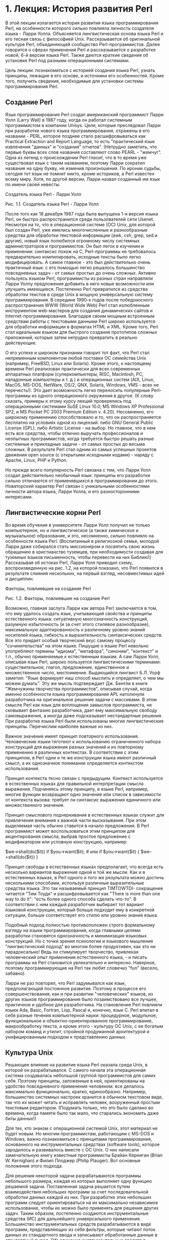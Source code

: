 * 1. Лекция: История развития Perl
В этой лекции излагается история развития языка программирования Perl, на особенности которого сильно повлияла личность создателя языка - Ларри Уолла. Объясняется лингвистическая основа языка Perl и его тесная связь с философией Unix. Рассказывается об оригинальной культуре Perl, объединяющей сообщество Perl-программистов. Далее говорится о сферах применения Perl и рассказывается о разработке новой, 6-й версии языка Perl. Также даются краткие сведения об установке Perl под разными операционными системами.

Цель лекции: познакомиться с историей создания языка Perl, узнать принципы, лежащие в его основе, и источники его особенностей. Кроме того, получить сведения, необходимые для установки системы программирования Perl.
** Создание Perl

Язык программирования Perl создал американский программист Ларри Уолл (Larry Wall) в 1987 году, когда он работал системным программистом в компании Unisys. Цели, которые преследовал Ларри при разработке нового языка программирования, отражены в его названии - PERL, которое позднее стало расшифровываться как Practical Extraction and Report Language, то есть "практический язык извлечения "данных" и "создания" отчетов". (Нетрудно заметить, что первые буквы всех слов названия составляют слово PEARL - "жемчуг". Одна из легенд о происхождении Perl гласит, что в то время уже существовал язык с таким названием, поэтому Ларри сократил название на одну букву, не изменив произношения. По иронии судьбы, сегодня тот язык не помнит никто, кроме историков, а Perl известен всему миру. Хотя, по другой версии, Ларри назвал созданный им язык по имени своей невесты.

Создатель языка Perl - Ларри Уолл

Рис. 1.1.  Создатель языка Perl - Ларри Уолл

После того как 18 декабря 1987 года была выпущена 1-я версия языка Perl, он быстро распространился среди пользователей сети Usenet. Несмотря на то, что в операционной системе (ОС) Unix, для которой был создан Perl, уже имелись многочисленные и разнообразные средства для обработки текстовой информации (awk, csh, grep, sed и другие), новый язык полюбился огромному числу системных администраторов и программистов. Он был легок в изучении и применении: синтаксис похож на С, Perl-программы не требовалось предварительно компилировать, исходные тексты было легко модифицировать. А самое главное - это был действительно очень практичный язык: с его помощью легко решалось большинство повседневных задач - от самых простых до очень сложных. Активно пользуясь языком Perl, программисты из разных стран направляли Ларри Уоллу предложения добавить в него новые возможности или улучшить имеющиеся. Постепенно Perl превратился из средства обработки текстов в среде Unix в мощную универсальную систему программирования. В середине 1990-х годов после победоносного распространения WWW (World Wide Web) Perl стал излюбленным инструментом web-мастеров для создания динамических сайтов и Internet-программирования. Благодаря своим мощным встроенным средствам работы с текстовыми данными Perl широко используется для обработки информации в форматах HTML и XML. Кроме того, Perl стал идеальным языком для быстрого создания прототипов сложных приложений, которые затем нетрудно превратить в реально действующие.

О его успехе и широком признании говорит тот факт, что Perl стал непременным компонентом любой поставки ОС семейства Unix (например, FreeBSD, Linux или Solaris). Кроме этого, к настоящему времени Perl реализован практически для всех современных аппаратных платформ (суперкомпьютеры, RISC, Macintosh, PC, наладонные компьютеры и т. д.) и операционных систем (AIX, Linux, MacOS, MS-DOS, NetWare, OS/2, QNX, Solaris, Windows, VMS - всех не перечесть!). Это дает возможность легко переносить популярные Perl-программы из одного операционного окружения в другое. (К слову сказать, примеры к этому курсу лекций проверялись под операционными системами SuSE Linux 10.0, MS Windows XP Professional SP2, и MS Pocket PC 2003 Premium Edition v. 4.20). Несомненно, его широкому применению способствовало и то, что он распространяется бесплатно на условиях одной из лицензий: либо GNU General Public License (GPL), либо Artistic License - на выбор. Но главное, что в нем есть все средства, чтобы отлично выручать профессионалов и неопытных программистов, когда требуется быстро решать разные системные и прикладные задачи - от самых простых до весьма сложных. В результате Perl стал одним из самых успешных проектов движения open source (с открытыми исходными кодами) - наряду с Apache, Linux, PHP и Python.

Но прежде всего популярность Perl связана с тем, что Ларри Уолл создал действительно необычный язык: принципы его разработки сильно отличаются от применявшихся в программировании до этого. Новаторский характер Perl связан с уникальными особенностями личности автора языка, Ларри Уолла, и его разносторонними интересами.
** Лингвистические корни Perl

Во время обучения в университете Ларри Уолл получил не только компьютерное, но и лингвистическое (а также химическое и музыкальное) образование, и это, несомненно, сильно повлияло на особенности языка Perl. (Воспитанный в религиозной семье, молодой Ларри даже собирался стать миссионером и посвятить свою жизнь обращению в христианство туземцев, при необходимости создавая для туземных языков письменность, чтобы перевести на них Библию!) Рассказывая об истоках Perl, Ларри Уолл приводил схему, воспроизведенную на рис. 1.2, на которой показано, что Perl появился в результате слияния нескольких, на первый взгляд, несовместимых идей и дисциплин.

Факторы, повлиявшие на создание Perl

Рис. 1.2.  Факторы, повлиявшие на создание Perl

Возможно, главная заслуга Ларри как автора Perl заключается в том, что ему удалось создать язык, учитывающий свойства и принципы естественного языка: ситуативную многозначность конструкций, разумную избыточность (и за счет этого стилевое разнообразие), максимальную адаптированность к различному уровню знаний носителей языка, гибкость и выразительность синтаксических средств. Все это придает особый творческий вкус самому процессу "сочинительства" на этом языке. Пишущие о языке Perl невольно употребляют термины "идиома", "метафора", "синоним", "контекст" и т.п., обычно применяемые к естественным языкам. А сам Ларри Уолл, описывая язык Perl, широко пользуется лингвистическими терминами: существительное, глагол, предложение, единственное и множественное число, местоимение. Выдающийся лингвист Б.Л. Уорф заметил: "Язык формирует наш способ мыслить и определяет, о чем мы можем думать". Эту же мысль подтверждает Дж. Бентли в книге "Жемчужины творчества программистов", описывая случай, когда именно особенности языка программирования APL натолкнули разработчика на оригинальное решение задачи с массивами. В этом смысле Perl как язык для воплощения замыслов программиста, не сковывает фантазию разработчика, дает ему максимальную свободу самовыражения, а иногда даже подсказывает нестандартные решения. При разработке языка Perl были использованы многие лингвистические принципы. Перечислим наиболее важные из них.

Важное значение имеет принцип повторного использования. Человеческие языки тяготеют к использованию ограниченного набора конструкций для выражения разных значений и их повторному применению в различных контекстах. В соответствии с этим принципом, в Perl одни и те же конструкции языка имеют различный смысл, а их однозначное понимание определяется контекстом использования.

Принцип контекста тесно связан с предыдущим. Контекст используется в естественных языках для правильной интерпретации смысла выражения. Подчиняясь этому принципу, в языке Perl, например, многие функции возвращают одно значение или список в зависимости от контекста вызова: требует ли синтаксис выражения единичного или множественного значения.

Принцип смыслового подчеркивания в естественных языках служит для привлечения внимания к важной части высказывания. При этом выделяемая часть обычно ставится в начало предложения. В Perl программист может воспользоваться этим принципом для акцентирования смысла, выбрав простое предложение с модификатором или условную конструкцию, например:

$we->shall(do($it)) if $you->want($it); # или
if $you->want($it) { $we->shall(do($it)) }

Принцип свободы в естественных языках предполагает, что всегда есть несколько вариантов выражения одной и той же мысли. Как и в естественных языках, в Perl одного и того же результата можно достичь несколькими способами, используя различные выразительные средства языка. Это так называемый принцип TIMTOWTDI- сокращение читается "Тим Тоуди" и расшифровывается как "There is more than one way to do it": "есть более одного способа сделать что-то". В соответствии с ним каждый разработчик выбирает тот вариант языковой конструкции, который больше подходит ему в конкретной ситуации, больше соответствует его стилю или уровню знания языка.

Подобный подход полностью противоположен строго формальному взгляду на языки программирования, когда главными целями разработки становятся однозначность и минимизация языковых конструкций. Но с точки зрения психологии и языкового мышления "лингвистический подход" во многом более продуктивен, как это ни парадоксально! Ведь он стимулирует творчество, привлекая человеческий опыт применения естественного языка, - и писать программы на Perl становится увлекательно и интересно. Наверное, поэтому программирующие на Perl так любят словечко "fun" (весело, забавно).

Ларри не раз повторял, что Perl задумывался как язык, предполагающий постоянное развитие. Поэтому в процессе его совершенствования, как и при развитии "человеческих" языков, из других языков программирования было позаимствовано все лучшее, практичное и удобное для разработчика. На становление Perl повлияли языки Ada, Basic, Fortran, Lisp, Pascal и, конечно, язык C. Perl впитал в себя разные течения компьютерной науки: процедурное, модульное, функциональное и объектно-ориентированное программирование, макрообработку текста, а кроме этого - культуру ОС Unix, с ее богатым набором команд и утилит, стройной продуманной архитектурой и унифицированным подходом к представлению данных.
** Культура Unix

Решающее влияние на развитие языка Perl оказала среда Unix, в которой он разрабатывался. С самого начала эта операционная система создавалась небольшой группой программистов для самих себя. Поэтому принципы, заложенные в ней, ориентированы на удобство повседневного применения человеком: все делалось максимально функционально, кратко, единообразно. Например, большинство системных настроек хранится в обычном текстовом виде, так что их может читать и исправлять человек, вооруженный простым текстовым редактором. (Подумать только, что это было сделано во времена, когда памяти было так мало, что старались экономить даже биты данных!)

Для тех, кто знаком с операционной системой Unix, этот материал не будет новым. Но многим программистам, работающим с MS-DOS и Windows, важно познакомиться с принципами программирования, основанного на инструментальных средствах (software tools), которое зародилось и развивалось вместе с ОС Unix. О них написали замечательную книгу известные программисты Брайан Керниган (Brian W. Kernighan) и Филип Плоджер (Philip Plauger). Вот основные положения этого подхода.

    Для решения некоторой задачи разрабатываются программы небольшого размера, каждая из которых выполняет одну функцию решаемой задачи.
    Поставленная задача решается путем взаимодействия небольших программ за счет последовательной обработки данных каждой из них.
    При разработке этих небольших программ следует ориентироваться на их максимально независимое использование, чтобы их можно было применять для решения других задач. Таким образом, постепенно создаются инструментальные средства (ИС) для дальнейшего универсального применения.
    Большинство инструментальных средств разрабатываются в виде программ, представляющих из себя фильтры, которые читают поток данных из стандартного ввода и записывают обработанные данные в стандартный вывод.
    Объединение инструментальных средств в приложения производится средствами командного языка ОС: перенаправление ввода-вывода, создание программных конвейеров (направление выходного потока одной программы на вход другой).
    Основным форматом хранимых данных для инструментальных средств выступают текстовые файлы, одинаково хорошо подходящие для программной обработки и чтения их человеком.
    Для эффективной обработки слабо структурированной текстовой информации применяются регулярные выражения (средства поиска по шаблонам, о которых речь пойдет в лекции 8).

Эти несложные правила определяют особенную технологию разработки программ, при которой создаются и накапливаются гибкие инструментальные средства, легко настраиваемые и удобно комбинируемые, с помощью которых можно решать широкий круг задач. При этом отдельные инструментальные средства часто объединяются в неожиданные комбинации, изначально не предусмотренные авторами при их разработке. Это действительно очень продуктивный подход, давно и широко применяемый среди программирующих в среде ОС Unix. Вместо продолжительной разработки и отладки одной сложной многофункциональной программы, максимально используются готовые проверенные и надежные компоненты - инструментальные средства. При необходимости сравнительно быстро создаются несколько недостающих инструментальных средств (нестандартный диалоговый ввод, необычно форматированный отчет), также зачастую пригодных для дальнейшего применения. Perl развил идею инструментальных средств, функциональность многих Unix-утилит была реализована в конструкциях языка, а сам Perl стал идеальным средством для "склеивания" нескольких приложений в большие системы. Воспитанный на идеях Unix, Ларри Уолл сказал про свое детище: "Perl - это переносимая концентрация культуры Unix, оазис среди пустыни..."
** Философия Perl

В языке Perl к идеям Unix добавились достижения других языков программирования, и все это было переработано в соответствии с лингвистическими принципами и требованиями практического применения языка. Положения философии языка Perl были изложены Ларри Уоллом в его знаменитой книге "Программирование на Perl" и во множестве статей и интервью. Они часто заключены в форму изящных и остроумных афоризмов. Один из них гласит: "Perl разработан так, чтобы легко решать простые задачи, а трудные делать возможными". А эмблемой Perl стал верблюд - домашнее животное, не блистающее красотой и изяществом, но обладающее уникальными способностями для выполнения трудной, кажущейся невозможной, работы в экстремальных условиях.

Perl создавался как практичный язык, а какая же практичность без быстроты? Программы на Perl традиционно отличаются высокой скоростью выполнения и по быстродействию сравнимы с откомпилированными Unix-утилитами. Быстрота работы достигается за счет того, что исполняющая система Perl читает исходный текст Perl-программы и компилирует его "на лету", затем сразу интерпретирует откомпилированную программу. Говоря об этой уникальной исполняющей системе, сочетающей в себе компилятор и интерпретатор, принято называть ее perl (строчными буквами, в отличие от языка программирования Perl).

Ларри Уолл в шутку (в которой, как водится, есть немалая доля истины) провозгласил три главных добродетели программиста: лень, нетерпение, самомнение (laziness, impatience, hubris). И Perl спроектирован так, чтобы соответствовать этим качествам разработчика. "Ленивый" программист, часто ограниченный во времени, может написать программу максимально компактно и быстро, поскольку в Perl есть множество способов кратко и просто записать довольно сложные алгоритмы. К тому же любые символы не являются обязательными, если их отсутствие не меняет смысла программы. Например, обычную условную конструкцию

if ($x > 0) {
   print($y / $x); 
}

можно написать и по-другому - без пробелов и скобок, переместив условие в конец оператора:

print$y/$x if$x>0;

Часто внешние обстоятельства побуждают нас к быстрейшему достижению цели. Но при программировании на Perl терпение программиста подвергается минимальному испытанию, поскольку Perl-программа запускается без предварительной компиляции и выполняется очень быстро. И наконец, система программирования Perl предлагает необычайно широкий набор средств, чтобы реализовать самые амбициозные проекты любого программиста, даже с гипертрофированным самомнением.

Гуманные принципы, заложенные в язык Perl, нацелены на создание комфортной обстановки при разработке программ как для новичка, так и для опытного программиста. Одним из них стал принцип DWIM (Do What I Mean - "делай то, что я имею в виду"), в соответствии с которым в большинстве случаев исполняющая система Perl обеспечивает интуитивные ожидания автора программы без дополнительных уточнений с его стороны.

В языке Perl учтены многие психологические особенности программистов, в том числе даже программистская склонность "к экономии усилий". Например, более часто употребляемые конструкции языка записываются кратко, а редко используемые - длиннее. В этом заключается так называемый принцип "кодирования Хаффмана", название которого восходит к широко используемому методу сжатия данных битовыми последовательностями переменной длины, предложенному Дэвидом Хаффманом (D.A. Huffman).

Принцип "отсутствия встроенных ограничений", которому при всякой возможности следуют разработчики Perl, предполагает максимум свободы для программиста, например: длина имени переменной может достигать 252, в строках могут храниться любые двоичные данные, строка может занимать всю доступную память, объем используемой памяти ограничивается только ОС.

В следующих лекциях будут затронуты и другие принципы и положения философии Perl, а также проиллюстрированы уже упомянутые.
** Сообщество Perl

К настоящему времени в мире образовалось многочисленное международное сообщество программистов, пишущих на Perl (шутливо называемое Perlfolk - "народ Perl"). По всему миру созданы группы пользователей языка Perl. Некоторые (но далеко не все) из них зарегистрированы в списке на сайте www.pm.org. Развитию, продвижению и распространению языка Perl способствовало немало выдающихся программистов, среди них: Тим Банс (Tim Bunce), Грэхем Барр (Graham Barr), Малькольм Битти (Malcolm Beattie), Хуго Ван Дер Занден (Hugo van der Sanden), Илья Захаревич (Ilya Zakharevich), Ник Инг-Симмонс (Nick Ing-Simmons), Гурусами Сарати (Gurusamy Sarathy), Линкольн Штейн (Lincoln Stein) и многие другие, а также тысячи поклонников этого языка во всем мире. Большую поддержку языку Perl и всему движению программного обеспечения с открытыми исходниками (open source software) оказывает известный книжный издатель Тим О'Рейлли (Tim O'Reilly).

Энтузиастами из разных стран написано огромное число модулей, расширяющих возможности Perl, которые распространяются через "Всеобъемлющую сеть Perl-архивов" CPAN (Comprehensive Perl Archive Network). Это грандиозное собрание модулей начал Андреас Кениг (Andreas Kеnig), а сейчас координатором проекта выступает Яркко Хиетаниеми (Jarkko Hietaniemi). Модули в архиве CPAN хорошо документированы, снабжены проверочными тестами, их легко устанавливать и удобно использовать. Авторы модулей постоянно совершенствуют их, а в тестировании принимают участие тысячи добровольцев, так что качество исполнения весьма высокое. На сайте CPAN и его зеркалах хранится громадное количество модулей для решения самых разных задач: от работы с биологическими данными и музыкой в формате MP3 до утилит шифрования и интерфейсов к самым экзотическим базам данных. Самые популярные модули, такие как CGI.pm, включены в стандартную поставку системы программирования Perl.

Для языка Perl написана очень полная и подробная документация. Ее можно изучить через web-интерфейс на сайте www.perl.com/doc/. Она также поставляется вместе со всеми версиями Perl и доступна в диалоговом режиме через утилиту просмотра документации perldoc, входящую в состав дистрибутива Perl. Например, чтобы запросить оглавление документации по Perl, нужно выполнить команду

perldoc perl

О языке Perl написано много совершенно замечательных книг, среди них нужно особо выделить классические книги издательства O'Reilly с изображениями животных на обложке. Пожалуй, вот самые знаменитые книги из этой серии:

    "Книга с ламой" ("the Llama Book"), в русском переводе "Изучаем Perl" - отличный учебник для начального знакомства с языком, написанный известным "Perl- проповедником" Рэндалом Шварцем (Randal L. Schwartz).
    "Книга с верблюдом" ("the Camel Book"), в переводе на русский "Программирование на языке Perl" - подробное и всесторонее описание Perl и его философии, изложенное автором языка Ларри Уоллом.
    "Книга с бараном" ("the Ram Book"), "Perl. Сборник рецептов" - внушительный сборник готовых решений на Perl для множества типичных задач, составленный разработчиками языка Томом Кристиансеном (Tom Christiansen) и Натаном Торгингтоном (Nathan Torkington).

Программистов, пишущих на Perl, объединяет не только любовь к этому языку, но и особый азартный и озорной дух сообщества разработчиков, которые умеют не только отлично работать, но и весело отдыхать. Веселый тон сообществу задает все тот же Ларри Уолл, известный шутник и балагур, который в официальной документации дает такое озорное определение языка: "На самом деле Perl обозначает Паталогически Эклектичный Распечатыватель Чепухи, но только не говорите никому, что это сказал я". И сам язык Perl тоже часто используется для развлечения. Например, существует состязание по созданию "стихов на Perl" - компилируемых Perl-программ, читаемых как осмысленное стихотворение на английском языке. Регулярно проводится Obfuscated Perl Contest - конкурс на самую туманную программу на Perl с использованием наиболее неудобочитаемых и запутанных конструкций языка. Есть также соревнование по написанию так называемых "однострочников" (one-liners) - полноценных и полезных программ на Perl, которые состоят из одной строки, обычно вводимой в качестве параметра при запуске интерпретатора Perl. Познакомиться с некоторыми полезными однострочниками можно, прочитав серию статей Бена Окопника (Ben Okopnik) для "Linux-газеты", выдержанных в детективном духе, в блестящем переводе Павла Соколова на сайте linux.ru.net.
** Развитие Perl

Система программирования Perl стабильно развивается в течение многих лет: в 1988 году вышла версия 2.0, в 1989 году выпущена версия 3.0, в 1991 году - очередная версия 4.0. В 1994 году появилась версия 5.0, при подготовке которой язык был почти полностью переписан, в него были добавлены модули и возможности объектно-ориентированного программирования. На момент написания этого учебника последней рабочей версией Perl была 5.8.7. Сейчас основные работы по развитию языка выполняет группа примерно из 200 добровольных разработчиков из разных стран, называемых perl-porters. Текущий координатор Perl-проекта, ответственный за его развитие и сопровождение, шутливо называется pumpking (от pumpkin holder - "держатель тыквы"). Информация о состоянии разработки Perl доступна на сайте dev.perl.org. А руководит разработкой языка по-прежнему Ларри Уолл, носящий звание архитектора языка (language designer). Ежегодно на конференции Perl-разработчиков Ларри Уолл выступает с традиционной речью "The State of the Onion" ("Состояние луковицы"), в которой всегда образно и оригинально, с присущим ему юмором говорит о месте Perl среди современных технологий, о его состоянии и развитии.

В 2000 году на 4-й Конференции Perl-программистов по инициативе Джона Оруанта (Jon Orwant), редактора "The Perl Journal", было принято решение о разработке Perl 6 - полностью переработанной версии языка. Затем прошло широкое обсуждение многочисленных предложений пользователей Perl по его улучшению и развитию. Ларри Уолл подвел итоги этого обсуждения в серии посланий разработчикам (так называемых "апокалипсисов"), в которых были изложены основные проектные решения. После этого началась работа над новой версией. В ходе разработки язык полностью перепроектирован и переписывается "с нуля", в него добавлено множество новшеств и дополнений. Но при этом планируется обеспечить максимальную совместимость с большинством существующих Perl-программ. К разработке привлекаются многие программисты из сообщества Perl. Ларри Уолл говорит: "Perl 5 появился как результат переделки языка Perl мной. Я хочу, чтобы Perl 6 стал переделкой Perl со стороны сообщества и переделкой самого сообщества". Параллельно с разработкой 6-й версии языка создана и совершенствуется виртуальная машина Parrot, в среде которой выполняется Perl 6, но которая может использоваться для исполнения и других динамических языков программирования. Во главе разработки стоят известные Perl-программисты: главным разработчиком "внутренностей" нового языка является Дэн Сугальски (Dan Sugalski), Чип Зальценберг (Chip Salzenberg) - основной проектировщик Parrot, а менеджером проекта стала Эллисон Рэндал (Allison Randal). Важным промежуточным этапом при переходе на Perl 6 станет проект Ponie - версия Perl 5, исполняемая на Parrot.
** Установка Perl

Пользователи одной из ОС семейства Unix, скорее всего, будут пользоваться уже установленной системой программирования Perl, поставляемой с ОС. Но если Perl не установлен, то исходные тексты самой свежей версии всегда можно загрузить с сайта CPAN и скомпилировать, руководствуясь поставляемой подробной документацией. Готовые откомпилированные дистрибутивы Perl для самых разных операционных систем перечислены на сайте CPAN (www.cpan.org/ports/). Все, что нужно для установки Perl на компьютеры Apple, можно найти на сайте www.macperl.com. Для пользователей MS Windows можно порекомендовать удобный дистрибутив от компании ActiveState (www.activestate.com/Products/ActivePerl/) или комплект PXPerl (pixigreg.com/?pxperl), включающий в себя множество полезных библиотек, а также рабочие реализации Perl 6 и Parrot для тех, кто хочет ознакомиться с возможностями новой версии. Тем, кто намерен заниматься разработкой на Perl приложений для Интернета, можно посоветовать дистрибутив Perl в комплекте с сервером Apache и большинством необходимых модулей. Его можно загрузить с сайта perl.apache.org.

Установка Perl из бинарного дистрибутива обычно не представляет трудностей и сводится к распаковке файлов из загруженного архива. Для удобства работы имя каталога с исполняемыми файлами perl добавляется в системный список путей для поиска исполняемых программ (в переменную окружения PATH). Обычно все необходимые действия по установке выполняет программа-инсталлятор. После завершения установки нужно проверить доступность исполняющей системы perl. Это можно сделать, выполнив такую команду (в терминальном окне Unix, в командном окне Windows или в окне интерпретатора cmd на Pocket PC):

perl -v

На экране должны появиться сообщения, описывающие версию языка и авторские права:

This is perl, v5.8.7 built for MSWin32-x86-multi-thread

Copyright 1987-2005, Larry Wall

Perl may be copied only under the terms of either the Artistic License or the
GNU General Public License, which may be found in the Perl 5 source kit.

Complete documentation for Perl, including FAQ lists, should be found on
this system using `man perl' or `perldoc perl'.  If you have access to the
Internet, point your browser at http://www.perl.org/, the Perl Home Page.

Если вы увидели подобное сообщение, значит, Perl корректно установлен и готов к использованию, так что можно уже приступать к его изучению. Чем мы и займемся, начиная со следующей лекции.
* 2. Лекция: Литералы и скалярные данные
В этой лекции рассматриваются элементарные конструкции языка Perl: литералы и скалярные данные. Описываются форматы записи чисел, строк и правила именования скалярных переменных. Вводится понятие контекста. Приводится формат записи комментариев в программе. Даются начальные сведения о документировании программ с применением формата POD.

Цель лекции: освоить правила записи элементарных элементов языка, литералов и скаляров, необходимые для правильного оформления программ на языке Perl. Научиться комментировать программы с использованием однострочных комментариев и формата встроенной документации POD.
** Литералы

Perl - очень практичный язык, и изучить его основы довольно просто. Поскольку большинство синтаксических конструкций Perl основаны на языке С, то для программистов, знающих языки C, C++, C#, Java, JavaScript, Python или PHP, синтаксис Perl будет очень знакомым. Но и тот, кто раньше писал на языке Pascal, Fortran или Basic, легко привыкнет к нотации Perl. Нетрудно будет и тем, кто не знает ни одного языка программирования, поскольку Perl спроектирован так, чтобы новичок смог научиться писать на небольшом подмножестве языка, а затем постепенно углублялся в его тонкости. Знакомство с языком Perl мы начнем с правил записи литералов - непосредственного представления в программе значений данных таких как числа и строки. Иногда литералы неправильно называют константами, под которыми в программировании чаще имеют в виду имена, представляющие неизменяемые данные.
** Числа

Редкая компьютерная программа обходится без использования числовых литералов. В программе на Perl числа записываются самым естественным образом. Так, например, выглядят десятичные целые числа, со знаками и без:

12   -34   +56

Столь же привычно выглядят и десятичные дробные числа, положительные и отрицательные. Целая часть по англоязычной традиции отделяется от дробной части десятичной точкой. Целая или дробная часть числа может не записываться, если она равна нулю:

.12   34.   -456.78   +9.0

Для удобства чтения исходной программы человеком большие числа могут записываться с символом подчеркивания "_" в качестве разделителя разрядов:

123_456   -7_890_098   1_000_000_000_000

Очень маленькие или очень большие числовые значения, целые или дробные, удобно записывать в экспоненциальной форме (также называемой "научной" нотацией):

123E-4   -56e+7   8e9

Латинская буква "E" (заглавная или строчная) в подобных литералах читается как "умноженное на 10 в степени", то есть соответствует арифметическому выражению 123*10-4. Знак "+" у основания и степени числа необязателен.

Иногда требуется записывать числа не в десятичной, а в других системах счисления. Для записи шестнадцатеричных чисел применяется префикс 0x. В этой системе счисления каждая цифра представляет 4 бита данных, а буквами от A до F (независимо от их регистра) обозначаются дополнительные "цифры" от 10 до 15. Так записываются в шестнадцатеричном виде числа 13, -10, 53392, и 1024:

0x0d   -0x0A   0xD090  0x400

В некоторых случаях (например, при записи атрибутов файла в Unix) нагляднее изобразить числа в восьмеричной системе счисления. Обратите внимание, что восьмеричные числа записываются с ведущим нулем, а каждая цифра из диапазона от 0 до 7 представляет 3 бита данных, так что все числовые литералы из одних цифр с ведущим нулем рассматриваются как восьмеричные числа. Вот как будут выглядеть в восьмеричном виде числа 292, -438, 511, и 1024:

0444   -0666   0777   02000

Когда нужно представить двоичные числа, то перед ними ставится признак двоичной системы счисления 0b (каждая цифра 0 или 1 представляет 1 бит). Вот числа 17, -85, 238 и 1024, записанные как двоичные литералы:

0b00010001   -0b01010101   0b1110_1110   0b10000000000

Что касается внутреннего представления чисел в Perl, то они всегда хранятся в виде чисел с плавающей точкой двойной точности, что гарантирует максимальную точность вычислений. При необходимости предусмотрена возможность переключиться на целочисленную арифметику. Удобно и то, что при выводе числовые литералы, записанные в любой системе счисления, автоматически преобразуются к удобочитаемому десятичному виду.
** Строки

В языке Perl нет специального обозначения для отдельных символов, в нем есть только символьные строки, которые иногда могут состоять из одного символа. Строковые литералы заключаются либо в двойные кавычки, либо в апострофы, называемые также одинарными кавычками, например:

"Это строка."   "А"   'это другая строка'   '.'

Иногда в строковых литералах требуется представить специальный символ (управляющий символ или символ, отсутствующий на клавиатуре). Для этого используется так называемая escape-последовательность (называемая также управляющей последовательностью) - это символ "\" (backslash, обратная косая черта), за которым следует один или несколько символов. Все знаки управляющей последовательности представляют один символ в строковом литерале. Например:

\a	  звонок (Alert, bell) или 0x07 в 16-теричном представлении
\b	  возврат на шаг (Backspace) или 0x08
\e	  символ "эскейп" (Escape) или 0x1B
\f	  прогон страницы (Form feed) или 0x0C
\n	  новая строка (Newline) или 0x0A
\r	  возврат каретки (Return) или 0x0D 
\t	  табуляция (Tabulation) или 0x09
\033	  восьмеричный код символа (например, 033)
\x1b	  шестнадцатеричный код символа (например, 1B)
\Cc	  управляющая последовательность (например, Control+C) 
\x{263A}  двухбайтный символ набора Unicode (например, ?)
\N{sigma}  именованный символ набора Unicode (например, ?)
\"	  символ двойной кавычки (quote)
\'	  символ одинарного апострофа (apostrophe)
\\	  символ обратной черты (backslash)
\$	  любой другой символ, как он есть (например, знак доллара)

В литеральных строках, заключенных в двойные кавычки, выполняется замена каждой escape-последовательности на соответствующее значение специального символа. Такая подстановка называется интерполяцией, например:

"символ перевода на новую строку:\n"
"слова\t,разделенные\t табуляцией"
"вставка \"кавычек\" в литерал, заключенный в кавычки"

Если интерполяция управляющих последовательностей не требуется, то строковый литерал нужно заключить в одинарные апострофы:

'обратная косая с буквой n:\n'
'здесь \t - это обратная косая и буква t'
'вставка \'апострофов\' в литерал, заключенный в апострофы'

В этом случае из escape-последовательностей только \' и \\ заменяются на символы апострофа и обратной черты. А остальные последовательности, такие как '\n' или '\x00', представляют обычные символы. Если необходимо вставить в строковый литерал апострофы, то строку заключают в двойные кавычки, и наоборот:

'книга "Изучаем Perl"'   "книга 'Изучаем Perl'"

Строковые литералы, заключенные в одинарные апострофы или в двойные кавычки, могут располагаться в программе на нескольких строках, например:

'А это пример строкового литерала,
расположенного в программе
на нескольких строках'

Поскольку здесь сохраняются невидимые символы перехода на новую строку, многострочные литералы удобно использовать для записи текста, предназначенного для вывода на печать на нескольких строках. Строковые литералы могут не содержать ни одного символа. Это так называемые "пустые строки", которые записываются как два апострофа или две кавычки без пробела между ними ('' или "").

Альтернативные способы записи строковых литералов будут рассмотрены в лекции 7, в которой излагаются возможности строковых данных и приемы работы со строками.
** Переменные

Как известно, переменные - это программные объекты для хранения во время выполнения программы данных об объектах реального мира. В Perl имеются две основные разновидности данных: строки и числа, называемые скалярными данными, то есть данными, представляющими единичное значение. К скалярам также относятся ссылки, которые будут рассмотрены в лекции 11.

Для хранения скалярных данных предназначены скалярные переменные, каждая из которых может содержать одно значение. Перед именем такой переменной ставится символ $, обозначающий скалярную величину ($ - это стилизованное "s", то есть scalar). Далее, в лекции 5, будет рассмотрен другой тип переменных - массивы, которые содержат множественные значения, логически связанные вместе. В массивах может одновременно храниться несколько скалярных значений, и имена массивов предваряются символом @ (@ - это стилизованное "a", то есть array). Поначалу эти "забавные символы" (funny characters, шутливо называемые "оккультными знаками" - sigils) перед именами переменных кажутся непривычными и даже лишними. Но позже вам раскроется глубокий смысл и удобство этих символов, официально называемых разыменовывающими префиксами. На первый взгляд очевидно, что они своим видом напоминают, какое значение содержит переменная - единичное или множественное. Скаляры представляют в Perl лингвистическое понятие единственного числа, а массивы - множественного числа. Вообще, переменные воплощают грамматическую идею существительных, в отличие от процедур или функций, исполняющих в программе роль глаголов.

Для именования пользовательских переменных в Perl применяются правила, обычно действующие и в других языках:

    в имени допускается использовать латинские буквы, символы подчеркивания, которые приравниваются к буквам, и цифры;
    имя переменной должно начинаться с буквы (длина имени переменной практически не ограничивается).

В Perl имена переменных принято записывать строчными буквами, при необходимости разделяя слова в имени символом подчеркивания, например:

$website
$catch22
$user_name
$input_record_counter
$this_is_an_example_of_a_very_long_variable_name

В большинстве процедурных языков каждую переменную в программе требуется объявлять, определяя, какой тип данных допустимо хранить в ней: например, boolean, character, string, byte, short, integer, long, real, float или double. В Perl можно вводить переменные в любом месте программы без объявления. Чтобы использовать переменную, надо просто упомянуть ее имя в программе, обычно это происходит при присваивании ей начального значения.

$background_color = 0xFFF;
$version_number = 5.8;
$www_site = "www.perl.com";
$email_address = 'larry@wall.org';

Если значение переменной не присвоено, в ней хранится специальное неопределенное значение undef. Неопределенность значения переменной можно проверить с помощью встроенной функции defined(), возвращающей истинное значение, если значение переменной определено. Одна и та же переменная может поочередно иметь неопределенное значение или хранить значение любого из основных типов, например, строку или число (целое или дробное):

$variable;
$variable = 'Строка';
$variable = 25;
$variable = 3.141592653;

В именах переменных заглавные и строчные буквы различаются, поэтому приведенные ниже имена относятся к совершенно разным переменным:

$language $Language $LanguagE $LaNgUaGe

Необъявленные переменные имеют глобальную область видимости в пределах пакета. Область видимости переменных определяется рамками программных единиц: блоков, подпрограмм, пакетов, о которых подробно будет рассказано в лекциях 12 и 13. Чтобы задать область видимости переменных, нужно их объявить явно. Для объявления переменных применяются такие ключевые слова:

    my - переменные с лексической областью видимости;
    our - глобальные переменные с лексической областью видимости;
    local - временное скрытие глобальных переменных.

В одном объявлении можно перечислить несколько переменных. Объявляемым переменным рекомендуется сразу присваивать начальные значения, например:

local $_ = 25
my    ($buffer = '', $count = 0, $end_of_file = 0)
our   $version = 2.5, $author = 'Mike Shock'

Различия между этими типами переменных будут подробно рассмотрены в лекциях, посвященных подпрограммам и модулям. А пока, памятуя об общих правилах хорошего стиля программирования и требованиях к надежности программ, постараемся свести к минимуму использование глобальных переменных. Для этого достаточно взять за правило преимущественно использовать лексические переменные, объявляемые с помощью ключевого слова my. Применение переменных с лексической видимостью также сокращает расход памяти, поскольку они автоматически уничтожаются при выходе из области видимости.
** Интерполяция переменных

Значения переменных, как и escape-последовательности, могут интерполироваться, если они помещены в строковый литерал, заключенный в двойные кавычки. Этим широко пользуются в программах на Perl для удобного формирования строк, в которые нужно подставить вычисленные значения переменных. Например, так:

"Прочитано $n строк"
"Используемая версия Perl = $"
"Письмо для $name отправлено по адресу $email"

Благодаря разыменовывающему префиксу $, переменные хорошо различимы в строковых литералах. При интерполяции в качестве имени переменной рассматривается максимальная последовательность символов, которая может быть идентификатором. Поэтому нужно быть внимательным в случаях, когда после имени переменной в строке нет знаков препинания или пробелов. Например, при вставке в строку переменной $delimiter следующим образом:

"One$delimiterTwo"

будет подставлено значение несуществующей переменной $delimiterTwo. Чтобы явно отделить имя вставляемой переменной от последующих символов, нужно имя переменной после префикса заключить в фигурные скобки, вот таким образом:

"One${delimiter}Two"

Если в строковый литерал нужно включить символ доллара, не являющийся префиксом переменной, то можно заключить литерал в одинарные апострофы или "экранировать" символ доллара (отменить его специальное значение), поставив перед ним обратную косую черту:

'переменная $var не интерполируется'
"переменная \$var не интерполируется"

** Контексты

Весьма удобно, что преобразования между строками и числами выполняются автоматически в зависимости от контекста выражения, в котором они используются. В языке Perl для уточнения смысла языковых конструкций часто используется понятие контекста, под которым понимается программное окружение элемента языка (переменной, подпрограммы и так далее), определяющее его использование. Скалярные переменные, рассмотренные в этой лекции, используются в скалярном контексте (подразумевающем использование одного значения). А он, в свою очередь, может подразделяться на строковый и числовой контекст. Например, в переменную помещено число:

$year = 1987

При использовании ее в числовом контексте (например, в арифметическом выражении для сложения с другим числом) будет использовано числовое значение переменной. При использовании этой же переменной в строковом контексте (например, в операторе вывода) будет произведено преобразование внутреннего представления числа к строке. Другой пример: если переменной не присвоено никакое значение, то в числовом контексте ее значением будет 0, а при использовании ее в строковом контексте - пустая строка (''). К счастью, в большинстве случаев программисту вообще не приходится задумываться о контекстах, поскольку обычно perl выполняет как раз то, что имел в виду автор программы (в полном соответствии с упоминавшимся в первой лекции принципом DWIM). Но знание контекста помогает разобраться с тонкостями использования синтаксических конструкций языка Perl. В следующих лекциях мы познакомимся с другими контекстами, например, списочным и логическим.
** Специальные переменные

В языке Perl существует большое число предопределенных переменных, хранящих разного рода текущую системную и пользовательскую информацию. Они называются специальными переменными, а их имена обычно состоят из одного специального символа. Вот некоторые из специальных переменных:

$_      область ввода или поиска по образцу, используемая по умолчанию
$.	номер текущей считанной строки из текущего входного файла
$/	разделитель входных записей (обычно - символ новой строки \n)
$]	номер версии Perl (например, 5.008007)
$0	имя файла текущей исполняемой Perl-программы
$@	сообщение об ошибке при выполнении в блоках eval или do
$!	текущий номер ошибки или сообщение об ошибке
$^E	уточненное сообщение об ошибке
$^T	время начала выполнения программы (в формате функции time)

Некоторые специальные переменные доступны только для чтения, значения же других могут изменяться по усмотрению программиста. Поскольку нелегко запомнить назначение специальных переменных по их "очень специальным" именам, существует указание компилятору (use English), которое позволяет обращаться к ним по более понятным длинным именам, например:

$ARG		                        вместо $_
$INPUT_LINE_NUMBER			вместо $.
$INPUT_RECORD_SEPARATOR,$RS	        вместо $/
$PERL_VERSION				вместо $]
$PROGRAM_NAME				вместо $0
$EVAL_ERROR				вместо $@
$OS_ERROR, $ERRNO			вместо $!
$EXTENDED_OS_ERROR			вместо $^E
$BASETIME		                вместо $^T

Полный список специальных переменных с их именами, а также советы по их использованию с отличными примерами всегда можно узнать из документации, вызвав справку утилитой

perldoc perlvar

О специальной переменной $_ следует поговорить особо. По своему назначению она выполняет роль местоимения "это" или "этот" (английские it или this). Ее употребляют, чтобы обратиться к обрабатываемому в текущий момент значению или порции данных. Эту переменную еще называют "переменной по умолчанию" или "буферной переменной", и многие встроенные функции в Perl-программе работают именно с этой переменной, если явно не указан другой аргумент. Например, при чтении из файла в нее может помещаться введенная строка, а функция print без параметров печатает значение переменной по умолчанию $_.

Большинство специальных переменных являются глобальными, и программисту нужно быть очень осторожным при изменении их значений, так как в других частях программы и в подключаемых модулях может предполагаться их стандартное значение. Чтобы избежать нежелательной модификации таких переменных, нужно в каждой подпрограмме или блоке перед их изменением явно объявить их с помощью описателя local:

local $save_value = $_;

Тогда при выходе из блока будет восстановлено предыдущее значение специальной переменной.
** Комментарии

В языке Perl, как и в языке командных интерпретаторов Unix, комментарий начинается с символа # и продолжается до конца строки:

$lecture_number = 2; # комментарий, занявший часть строки
# А это комментарий, занимающий всю строку

В первой строке программы на Perl можно увидеть особый комментарий: он начинается с символов #! (называемых shebang, от названия символов - sharp и bang), и в нем указывается путь к исполняющей системе perl (полный путь от корня файловой системы). В операционных системах семейства Unix эта строчка помогает сделать программу на Perl исполняемой (если установить для файла программы флаг, "исполняемый" командой chmod +x program.pl ). В операционной среде Windows такой комментарий требуется использовать в CGI-программах для web-сервера Apache. Этот комментарий также удобен тем, что в нем можно указывать параметры для исполняющей системы Рerl: например, флаг -w для вывода дополнительных предупреждений компилятора:

#!C:\usr\local\perl\bin\perl -w

** Встроенная документация

В Perl нет многострочных комментариев, подобных /* … */ в языке C или Java. (Хотя эту возможность можно добавить, если подключить модуль Acme::Comment, доступный в хранилище модулей CPAN.) Но если требуются комментарии из нескольких строк, то можно воспользоваться командами системы документирования Perl, называемой POD (от английского "Plain Old Documentation" - "старая добрая документация"). Такой многострочный комментарий можно записать в виде

=pod
 Знак = должен располагаться в самом начале строки.
 Текст этого комментария фактически является
 документацией в формате POD, встроенной в текст программы.
 Конец комментария (=cut) также должен быть в начале строки.
=cut

POD представляет из себя систему разметки текста, в том числе программной документации, который можно просматривать, печатать или конвертировать в другой текстовый формат, например, в HTML. Документация может храниться в текстовых файлах, обычно с суффиксом pod. Но благодаря тому, что компилятор perl игнорирует текст, окруженный командами POD, документацию можно встраивать в нужные места исходного текста программы. Вот наиболее часто используемые команды POD для оформления документации на программу, которые встречаются при чтении исходных текстов на Perl:

=pod
Начало документации (использовать не обязательно). 
=headN текст заголовка
	Заголовок N-го уровня. Уровень N может быть от 1 до 4.
=over N
	Абзац с отступом в N знаков, например, начало списка.
=item заглавие элемента
	Начало элемента списка.
=back
	Окончание списка.
=cut
	Окончание POD-документации, возврат к тексту программы.

Прочитать встроенную в программу POD-документацию в отформатированном виде можно с помощью поставляемой утилиты просмотра:

perldoc program_with_pod

Описание в формате POD можно преобразовать в web-страницу поставляемой в комплекте с perl утилитой:

pod2html --outfile=program.html program_with_pod

Конечно, возможностей у системы POD гораздо больше. Узнать о них можно из поставляемой с дистрибутивом Perl документации, прочитав ее с помощью утилиты просмотра документации:

perldoc perlpod

В этой лекции изложены сведения о литералах и переменных - "молекулах" языка Perl. Они служат основой для создания выражений-"клеток", по воле программиста превращающихся в "живые организмы" - программы на языке Perl, многие из которых проживают долгую жизнь, развиваясь и принося пользу людям. В нескольких следующих лекциях будет излагаться "анатомия" Perl, без знания которой нельзя приступать к написанию программ...
* 3. Лекция: Основные операции
В этой лекции описываются скалярные операции языка Perl, для удобства разделенные на группы. Рассматриваются их особенности, правила записи и порядок вычислений в выражениях.

Цель лекции: познакомиться с богатым набором операций языка Perl, узнать их особенности и научиться правильно применять их при составлении выражений.
** Выражения

Операции (также называемые операторами) в Perl многочисленны и разнообразны, с их помощью образуются арифметические, логические, строковые и другие выражения - конструкции, вычисляющие некоторый результат, хотя он не всегда может использоваться. Элементы выражения, над которыми производится операция, называются операндами. Результат операции в Perl может зависеть от контекста, в котором она выполняется. Но часто и сама операция устанавливает определенный контекст, влияющий на преобразование операндов. Конкретные правила вычисления выражений будут изложены при подробном рассказе о каждой из операций.
** Арифметические операции

Конечно же, в Perl, как и в других языках программирования, есть традиционные арифметические операции:

*	умножение (например, 2 * 2 будет 4)
/	деление (например, 11 / 2 будет 5.5)
+	сложение (например, 111 + "999" будет 1110)
-	вычитание (например, '26' - 1 будет 25)

Обратите внимание на особенность арифметических операций в Perl - в них могут участвовать и строки. При этом, попадая в числовой контекст, строковое представление числа автоматически преобразуется к соответствующему числовому значению. Это очень удобно, но нужно быть внимательным при преобразовании к числам строк, содержащих не-цифровые символы. Символ, не применяемый для записи десятичного числа, прерывает преобразование строки в число, например:

' +.25x7' + 1 будет 1.25 (то есть ' +0.25' + 1 или 0.25 + 1)
'x.25+7' + 1 будет 1     (то есть '' + 1 или 0 + 1)
'10_000' + 1 будет 11    (то есть '10' + 1 или 10 + 1)

В Perl есть еще две очень удобные арифметические операции, которые имеются не во всех языках программирования:

**	возведение в степень (например, 2 ** 5 будет 32)
%	деление по модулю  или остаток от деления (например, 11 % 3 будет 2)

** Унарные операции

Из языка программирования C заимствованы операции увеличения и уменьшения на единицу, или автоинкремента и автодекремента соответственно. В отличие от перечисленных выше бинарных операций, имеющих два операнда, это унарные операции с одним операндом, применяемые к переменным. Эти операции изменяют значение своего операнда, чем отличаются от большинства других операций, не изменяющих значения операндов. Они могут записываться как в префиксной форме, когда знак операции стоит перед именем переменной, так и в постфиксной форме (также называемой суффиксной), когда знак операции стоит после переменной:

++	автоинкремент или увеличение на 1  (например, $n++ или ++$n)
--	автодекремент или уменьшение на 1  (например, $n-- или --$n)

В префиксной форме значением выражения будет значение операнда после изменения, а в постфиксной - значение операнда до изменения. Особенности применения префиксной и постфиксной форм можно показать на таком простом примере:

$n = 25;    # начальное значение переменной $n 
$x1 = $n++; # в $x1 сохранено 25, затем в $n стало 26
$x2 = ++$n; # в $n стало 27 и оно сохранено в $x2
$x3 = --$n; # в $n стало 26 и оно сохранено в $x3
$x4 = $n--; # в $x4 сохранено 26, затем в $n стало 25
--$n;       # и наконец $n уменьшилось до 24

Хотя выражение с операцией автоинкремента или автодекремента возвращает значение, часто оно отбрасывается, а сама операция применяется только для изменения значения переменной, что является побочным эффектом ее выполнения. Например:

++$done_count; # увеличиваем счетчик обработанных строк
$left_count--; # уменьшаем счетчик оставшихся строк

В отличие от других языков, в Perl эти операции могут применяться не только к целочисленным, но и к дробным значениям переменных:

$f = 2.5;    # начальное значение переменной $f 
$f++;        # теперь в $f стало 3.5

Операции автоинкремента и автодекремента более естественны, чем используемые в других языках эквивалентные выражения наподобие $n = $n + 1 (которые так шокируют математиков). К тому же они обычно и более эффективно реализованы.

В Perl есть операции унарный минус и унарный плюс, применяемые к числовым и строковым значениям. Например, если в переменной $n содержится число, в $s - строка, а в $x - любое значение, то унарные знаки подействуют так:

-	унарный минус ($n = -$n; сменит знак числа в $n на противоположный)
-	унарный минус ($s = -$s; добавит перед строкой в $s символ '-')
+	унарный плюс ($x = +$x; не изменит значения любой переменной)

Поскольку унарный плюс не изменяет значения выражения, он может применяться в ситуации, когда синтаксис требует наличия разделителя, а пробел использовать нежелательно. Например, при указании выражения для вычисления Рerl в командной строке.
** Именованные унарные операции

К унарным операциям также относится операция вызова функции. Многие встроенные функции языка Perl, которые будут рассмотрены в последующих лекциях, в действительности являются именованными унарными операциями. Они могут записываться в традиционном для функций виде с круглыми скобками или как унарные операции без скобок: sin($x) или sin $x. В таблице 3.1 приведены математические функции и встроенные функции работы со временем.
Таблица 3.1. Функция	Описание	Пример использования	Результат (округленный)
abs $x	абсолютное значение $x	abs -25	25
atan2 $y, $x	арктангенс y/x в интервале от -р до + р	atan2 25,5	1.37340077
cos $x	косинус $x	cos 25	0.99120281
exp $x	возвращает e в степени $x	exp 0.25	1.28402542
int $x	целая часть от $x	int 25.25	25
log $x	натуральный логарифм $x	log 25	3.21887582
rand	случайное дробное число от 0 до 1	rand	0.97265625
rand $x	случайное число от 0 до $x	rand 25	23.0430603
srand	начинает новую случайную последовательность для rand	srand	1
sin $x	синус $x	sin 25	-0.1323518
sqrt $x	квадратный корень из $x	sqrt 25	5
time	число секунд с начала отсчета (обычно с 01.01.1970)	time	1139738006
localtime	текущая или указанная дата и время	localtime	Sun Feb 12 14:55:25 2006

Наверное, одной из самых популярных встроенных функций можно назвать функцию print, выводящую список своих операндов в стандартный поток вывода (обычно на консоль), например:

print "Версия Perl=$]"; # вывести номер версии Perl
print 2474.918 / 381.65; # печатать частное от деления
print "Укажите количество чисел: "; # напечатать запрос

Подробно об операциях ввода-вывода будет рассказано в лекции 9, где также будут изучены операции проверки файлов - другая разновидность именованных операций.
** Истина и ложь

В Perl нет специальных литералов для обозначения истинного и ложного значения, подобно true и false в других языках программирования. Необходимость вычислить истинность или ложность выражения определяется логическим контекстом. Логический (или булев) контекст является разновидностью скалярного строкового, поэтому значение выражения преобразуется к строке. Если после преобразования выражения получается пустая строка (не содержащая ни одного символа) либо строка, состоящая из одного символа '0' (цифры "нуль"), то значение выражения считается ложным. Значения всех других выражений считаются истинными. Иногда результат вычисления истинности или ложности выражения может показаться немного непривычным, например:

'' или ""	пустая строка, поэтому - "ложь" 
0 или 0.0	0 преобразуется в '0', поэтому - "ложь" 
+0 или -0 	0 преобразуется в '0', поэтому - "ложь" 
5-(3+2)		равно 0, который преобразуется в '0', поэтому - "ложь" 
undef		неопределенное значение дает в результате '', поэтому - "ложь"
'1' или 'false'	не пустая строка и не '0', поэтому - "истина" 
'00' или '0.0'	не пустая строка и не '0', поэтому - "истина" 
'-0' или '+0'	не пустая строка и не '0', поэтому - "истина" 
'0 but true' 	не пустая строка, значит - "истина"

Истинность или ложность значения выражения вычисляется для логических операций и операций сравнения.
** Операции сравнения

В Perl есть отдельные наборы операций для сравнения чисел и строк. Обозначения операций сравнения чисел совпадают с обозначениями операций в других языках, основанных на синтаксисе языка C. В следующих примерах предположим, что в переменной $n хранится значение 25:

==	равно (не путайте с присваиванием (=), например, $n == 4 ложно)
!=	не равно (например, $n != 8*2 истинно)
<	меньше, чем (например, $n < '16.08' ложно)
>	больше, чем (например, $n > 9 истинно)
<=          меньше или равно (например, $n <= 26 истинно)
>=	больше или равно (например, $n >= 24 истинно)
<=>	числовое сравнение (например, $n <=> 64 вернет -1)

Последняя операция числового сравнения <=> (называемая на программистском жаргоне spaceship - "космический корабль, челнок"), возвращает значение -1, 0 или 1, если первый операнд операции соответственно меньше, равен или больше второго. Все эти операции создают числовой контекст, и строковые операнды этих операций перед сравнением преобразуются к числам. Например, сравнения 123 == ' 123' или '+123' == '123x' преобразуются к 123 == 123. Поэтому пустая строка считается равной нулю.

Обозначения операций сравнения строк похожи на обозначения сравнений в языке программирования Fortran. Они применяются, когда сравниваемые величины нужно рассматривать как строки. При сравнении строковых значений учитывается их положение в кодовой таблице символов: чем ближе к началу таблицы, тем меньше значение. В следующих примерах предположим, что в переменной $s хранится 'a':

eq	равно (например, $s eq 'a' истинно)
ne	не равно (например, $s ne 'Y' истинно)
lt	меньше, чем (например, $s lt 'z' истинно)
gt	больше, чем (например, $s gt '9' истинно)
le	меньше или равно (например, $s le 'b' истинно)
ge	больше или равно (например, $s ge 'Z' истинно)
cmp	строковое сравнение (например, $s cmp 'Z' вернет результат 1)

Последняя операция строкового сравнения cmp, так же, как операция числового сравнения <=>, возвращает одно из значений: -1, 0 или 1, если первый операнд операции соответственно меньше, равен или больше второго. При сравнении строк имеет значение их длина и содержащиеся в них пробелы: равными считаются посимвольно совпадающие строки одинаковой длины. Операции сравнения строк устанавливают строковый контекст, поэтому их числовые операнды преобразуются к строкам. При этом строковое сравнение чисел дает своеобразный результат, например, '20' больше '100', поскольку '2' находится в таблице символьных кодов позже, чем '1'. Проверка на частичное совпадение строк, которая часто требуется при обработке текста, выполняется с помощью регулярных выражений, которые будут рассмотрены в лекции 8.
** Логические операции

Логические операции создают логический контекст выражения, поэтому эти операции возвращают строку '1' при истинном значении выражения и пустую строку (''), если оно ложное. Обозначение традиционных логических операций в Perl также заимствованы из языка C:

!	логическое НЕ (например, ! undef($x) )
&&	логическое И (например,  $d >= 1 && $d <= 31 )
||	логическое ИЛИ (например,  $m eq 'Dec' || $m eq 'Jan')

Результат операции логическое И будет истинным лишь тогда, когда истинны оба операнда, причем второй операнд вычисляется только тогда, когда первый операнд истинный). Операция логическое ИЛИ возвращает истинный результат, если один из операндов истинный, при этом второй операнд вычисляется только тогда, когда первый операнд ложный. Операция логическое НЕ (или логическое отрицание) меняет значение своего операнда на противоположное. Особенности вычисления логических операций часто применяются в Perl для выполнения действий в зависимости от условия. Например, вывести на печать результат при условии, если он положителен, можно так:

$result > 0 && print $result;

В языке Perl есть еще один набор логических операций, так называемых логических операций с низким приоритетом. Они эквивалентны упомянутым выше логическим операциям, но имеют почти самый низкий приоритет по сравнению с другими операциями.

not	логическое НЕ (например, not undef($x))
and	логическое И (например, $d >= 1 and $d <= 31)
or	логическое ИЛИ (например, $m eq 'D' or $m eq 'J' or $m eq 'F')
xor	логическое ИСКЛЮЧАЮЩЕЕ ИЛИ (например, $d==1 xor $m eq 'J')

Операция логическое ИСКЛЮЧАЮЩЕЕ ИЛИ возвращает истинный результат, если операнды имеют различное значение, а когда оба операнда имеют одинаковое значение (истинное или ложное), то эта операция возвращает "ложь". Низкоприоритетные логические операции тоже применяются для условного выполнения действий.
** Побитовые операции

Побитовые операции (bitwise operators) выполняются над двоичными разрядами операндов. Унарная операция побитовое НЕ (или побитовое отрицание, или побитовое дополнение) меняет каждый разряд операнда на противоположный. Бинарные операции побитовое И, побитовое ИЛИ и побитовое ИСКЛЮЧАЮЩЕЕ ИЛИ выполняют соответствующую двоичную операцию поразрядно над левым и правым операндами. Если операнды числовые, то они преобразуются в целые числа, имеющие гарантированную длину не менее 32 разрядов.

~	побитовое НЕ (~ 0b1101 даст результат  0b0010)
&	побитовое И (0b1010 & 0b0110  даст результат  0b0010)
|	побитовое ИЛИ (0b1010 | 0b0110 даст результат  0b1110)
^	побитовое ИСКЛЮЧАЮЩЕЕ ИЛИ ( 0b1010 ^ 0b0110 даст  0b1100)

Эти операции могут выполняться над строками. При этом выполняются поразрядные операции над соответствующими битами двух строк, и считается, что более короткая строка дополняется в конце нулевыми разрядами до размера длинной.
** Операции сдвига

Бинарные побитовые операции сдвига выполняются над двоичными разрядами целого числа: значение левого операнда поразрядно сдвигается влево или вправо на число разрядов, указанное правым операндом. При этом освобождающиеся двоичные разряды заполняются нулями.

<<	побитовый сдвиг влево (0b1010 << 2 даст результат  0b101000)
>>	побитовый сдвиг вправо (0b1010 >> 3 даст результат 0b000001)

** Строковые операции

В Perl есть бинарные операции, применяемые только к строкам: конкатенация (или сцепление) двух строк, обозначаемая символом "точка", и репликация (или повторение), обозначаемая латинской строчной буквой "x", поскольку в результате этой операции строка "умножается" указанное число раз.

.	конкатенация (например,  'X' . '=' . '25' даст строку 'X=25')
x	репликация (например, 'Дa!' x 3 даст в результате строку 'Дa!Дa!Дa!')

Операция сцепления создает строковый контекст. Поэтому если ее операнды - числа, то они преобразуются в строки, например:

'100' . '3' даст в результате строку '1003'
100 . 3 тоже даст в результате строку '1003'

В левой части операции повторения ожидается строка, а в правой - число повторений. Если в правой части операции повторения стоит строка, то она преобразуется к числу. Причем, если правый операнд операции повторения - дробный, то берется его целое значение, а если он отрицательный или равен нулю, то результатом повторения будет пустая строка:

100 x 3 даст в результате строку '100100100'
100 x 3.9 даст в результате строку '100100100'
100 x 0 или 100 x .1  или 100 x 'x3' даст в результате пустую строку ''
100 x -20 даст в результате пустую строку ''

Рассмотренная ранее операция автоинкремента может особым образом применяться к строкам, состоящим только из латинских букв и цифр. Для таких строк выполняется увеличение значения каждого символа, начиная с правого, с переносом разрядов влево, как у чисел. При этом символ 'a' становится 'b', 'b' становится 'c' и так далее, а 'z' становится 'a' с увеличением значения символа слева. Следующие примеры поясняют сказанное:

$s = 'xzz'; $s++; даст в результате строку 'yaa'
$s = 'XZZ'; $s++; даст в результате строку 'YAA'
$s = 'xy9'; $s++; даст в результате строку 'xz0'

При этом операция автодекремента, примененная к символьным строкам, не обладает "магическим" действием: буквенная строка, как обычно, преобразуется к нулю, который уменьшается на единицу.
** Операции присваивания

В Perl присваивание является бинарной операцией. Ее левым операндом может быть переменная или другая конструкция языка, в которой можно хранить значение. Такая конструкция называется Lvalue ("L-значение", от английского left value), то есть "стоящая в левой части присваивания". Правым операндом может быть любое выражение, а значением выражения присваивания будет значение левого операнда. Например:

$num = 5 * 5
$str = 'Happy New Year!'

Поскольку присваивание - это обычная операция, она может участвовать в выражении не один раз, при этом вычисление происходит справа налево:

$n1 = $n2 = 25; # иначе говоря: $n2 = 25; $n1 = $n2;

Подобно языку C, в Perl имеются составные операции присваивания, совмещающие вычисление результата операции над левым и правым операндами с присваиванием этого результата левому операнду. То есть обычную запись присваивания результата операции переменной

переменная = переменная операция выражение

можно записать в сокращенной форме с использованием составного присваивания:

переменная операция= выражение

В записи составных операций между знаком операции и знаком равенства не должно быть пробела. Вот список допустимых составных операций присваивания с примерами использования:

**=	присвоить результат возведения в степень ($n **= 3)
*=	увеличить в ($n *= 4 значит увеличить $n в 4 раза)
/=	уменьшить в ($n /= 5 значит уменьшить $n в 5 раз)
%=	присвоить остаток от деления на ($n %= 6)
+=	увеличить на (например, $n += 7 значит прибавить к $n число 7)
-=	уменьшить на (например, $n -= 8 значит вычесть из $n число 8)
&&=	И с присваиванием ($n &&= 2 значит присвоить $n=2, если $n истинно)
||=	ИЛИ с присваиванием ($n ||= 2 т.е. присвоить $n=2, если $n ложно)
&=	И с присваиванием ($n &= 2 значит выполнить над $n операцию &2)
|=	ИЛИ с присваиванием ($n |= 2 т. е. выполнить над $n операцию |2)
^=	ИСКЛЮЧАЮЩЕЕ ИЛИ с присваиванием ($n ^= 2 т. е. $n =$n ^ 2)
<<=	сдвинуть влево и присвоить ($n<<=2 значит сдвинуть $n на 2 разряда влево)
>>=	сдвинуть вправо и присвоить ($n>>=2 т. е. сдвинуть $n на 2 разряда вправо)
.=	сцепить и присвоить ($n .= '2' значит сцепить $n с '2')
x=	повторить и присвоить ($n x= 2 значит сцепить $n с собой 1 раз)

Составные операции присваивания привлекают программистов компактной формой записи и тем, что они часто выполняются более эффективно.
** Операции управления вычислениями

Кроме логических операций, управляющих вычислением выражений, в Perl есть другие операции, которые управляют вычислением нескольких выражений. Это операция "запятая", (или операция вычисления последовательности выражений) которая вычисляет сначала свой левый, а затем правый операнд. При этом значением выражения с этой операцией будет значение правого операнда, хотя это значение часто просто отбрасывается. Операция "запятая" применяется там, где по правилам языка должно быть одно выражение, но при этом нужно выполнить несколько вычислений. Например:

$row++, $col++           # увеличить значения двух счетчиков  
$a = rand 5, $b = int $a # присвоить $a случайное число 
$x+=1, $y=5, $z=$x/$y    # то же, что ($x+=1, $y=5), $z=$x/$y

Операция выбора (или условная операция) - это единственная в Perl тернарная операция, в которой участвуют три операнда. Первый операнд - условное выражение, определяющее результат операции: если первый операнд истинный, то результатом будет значение второго операнда, иначе - значение третьего операнда. После первого операнда ставится знак вопроса, а после второго - двоеточие. Например:

($n < 0) ? 0 : --$n
$temperature < 20 ? 'холодно' : 'тепло'

** Прочие операции

Перечень операций в языке Perl не ограничивается рассмотренными в этой лекции. По мере изучения других разделов будут описаны другие, более специализированные операции. Например, нам наверняка понадобится операция чтения строки из стандартного входного потока (обычно связанного с системной консолью). Она обозначается символами <> и по- английски называется diamond, что на русский лучше всего перевести как "кристалл" (хотя встречается русское название "ромб"). Эта операция считывает очередную строку и возвращает ее значение:

$line = <> # считать в $line строку из стандартного ввода

В следующих лекциях продолжится разговор об особенностях применения уже изученных и новых операций при работе в разных ситуациях и с другими структурами данных.
** Приоритеты и ассоциативность операций

Очередность выполнения операций в выражении определяется их приоритетами и ассоциативностью, но она может быть изменена с помощью скобок. Приоритет определяет порядок вычисления операций в выражении: операции с более высоким приоритетом вычисляются раньше. Например, приоритет у операций умножения и деления выше, чем у сложения и вычитания. Ассоциативность определяет порядок вычислений, если в выражении используются операции с одинаковыми приоритетами. Операции с ассоциативностью слева вычисляются обычным образом, слева направо. Но из двух операций, имеющих ассоциативность справа, первой вычисляется стоящая справа. Например:

$a ** $b ** $c # ассоциативность справа, т.е. $a**($b**$c)
$a * $b / $c   # ассоциативность слева, т.е. ($a * $b) / $c
$a && $b && $c # ассоциативность слева, т.е. ($a && $b) && $c
$a = $b = $c   # ассоциативность справа, т.е. $a = ($b = $c)
$a | $b ^ $c   # ассоциативность слева, т.е. ($a | $b) ^ $c

В таблице 3.2 приводится полный список операций, перечисленных в порядке убывания приоритетов, с указанием их ассоциативности. В этой таблице даны все операции языка Perl, в том числе и не рассмотренные в этой лекции. Многие из них будут изучены в следующих лекциях.
Таблица 3.2. Ассоциативность и приоритет операций (от высокого к низкому).Ассоциативность	Приоритет	Операция
Слева	24	термы и операции над списками (справа налево)
Слева	24	-> (вызов метода, разыменование)
Не ассоциативные	22	++ -- (автоинкремент, автодекремент)
Справа	21	** (возведение в степень)
Справа	20	! ~ \ + - (логическое НЕ, побитовое отрицание, операция ссылки, унарный плюс, унарный минус)
Слева	19	=~ !~ (привязка к шаблону: совпадение, несовпадение)
Слева	18	* / % х (умножение, деление, деление по модулю, повторение строки)
Слева	17	+ - . (сложение, вычитание, конкатенация строк)
Слева	16	<< >> (побитовый сдвиг влево или вправо)
Не ассоциативные	15	именованные унарные операции и операции над файлами
Не ассоциативные	14	< > \le \ge < > \le \ge (меньше, больше, меньше или равно, больше или равно и их строковые эквиваленты)
Не ассоциативные	13	== != <=> eq ne cmp (равно, не равно, сравнение и их строковые эквиваленты)
Слева	12	& (побитовое И)
Слева	11	| ^ (побитовое ИЛИ, побитовое исключающее ИЛИ)
Слева	10	&& (логическое И)
Слева	9	|| (логическое ИЛИ)
Не ассоциативные	8	.. ... (не включающие или включающие граничные значения диапазоны)
Справа	7	?: (операция выбора или условная операция)
Справа	6	= += -= *= и т. д. (присваивание и присваивание с вычислением)
Слева	5	, => (запятая и запятая-стрелка)
Не ассоциативные	4	операции над списками (слева направо)
Справа	3	not (логическое НЕ)
Слева	2	and (логическое И)
Слева	1	or xor (логическое ИЛИ, логическое исключающее ИЛИ)

В Perl имеется большое количество операций, в том числе и весьма экзотических. Поэтому, если возникает сомнение в порядке их вычислений, то всегда можно использовать скобки для управления очередностью вычислений в выражении.

Понимание изложенного в этой лекции материала о скалярных операциях совершенно необходимо для разработки программ на Perl, хотя запоминать все приведенные здесь операции совершенно излишне. Операции и выражения являются основой для освоения материала о синтаксических правилах языка Perl, о которых пойдет речь в следующей лекции.
* 4. Лекция: Управляющие структуры
В этой лекции описываются основы синтаксиса языка Perl, ключевые слова и правила составления Perl-программы. В ней рассмотрено все многообразие управляющих структур, как традиционных, так и специфичных только для этого языка программирования. Стиль программирования на Perl подразумевает свободу выражения идей программиста, и различные синтаксические варианты максимально способствуют этому.

Цель лекции: познакомиться с синтаксическими правилами составления программ на языке Perl, которые сначала могут показаться непростыми, но обладают исключительной гибкостью и мощью, предоставляют полный контроль над ходом выполнения программы и учитывают разнообразие стилей при разработке программ.

** Термы и простые предложения

Минимальная синтаксическая единица языка программирования называется термом. Терм (term) - это все то, что может служить операндом в выражении, например, литерал или переменная. Выражение напоминает неоконченную фразу в естественном языке. Чтобы выражение стало законченным предложением (statement, называемым также утверждением), нужно после него поставить символ ";" (точка с запятой). Другими словами, простое предложение - это выражение, вычисляемое ради его побочного эффекта. Кроме предложений, в программе на Perl могут присутствовать объявления переменных и подпрограмм, которые будут рассмотрены позднее. Приведем примеры простых предложений:

$count = 0; # присваивание значения переменной
$count++;   # изменение значения операнда
$result = 'Итого=' . $count . "\n"; # подготовка к печати
1; # литерал - минимальное, но корректное предложение

Последнее предложение, кажущееся бессмысленным, применяется в последней строке модулей для возврата "истинного" значения при успешной загрузке модуля. О модулях будет подробно рассказано в лекции 13.
** Пробельные символы

Программа на Perl пишется в свободном формате. Это означает, что ее можно записывать сплошным текстом, вставляя для удобочитаемости между термами и знаками операций любое количество пробельных символов (whitespace) таких как пробел, символ табуляции или перевод строки. По желанию автора можно прервать выражение до или после терма и продолжить его на следующей строке. Можно, конечно, вообще не применять пробельных символов и записывать программу в таком виде:

$count=0;$count++;$result='Итого='.$count."\n";1;

Но это считается дурным тоном. Да и разобраться в подобной программе будет очень сложно даже ее автору, особенно если она большого размера и прошло некоторое время после ее написания!
** Блоки и составные предложения

Простые предложения, составленные из выражений, выполняются одно за другим, образуя простую последовательность действий. Последовательность может помещаться в блок - одно или несколько предложений, обрамленных фигурными скобками, которые рассматриваются как единое целое. Блоки применяются для группировки программных конструкций, а также для задания области видимости переменных. Точка с запятой может не ставиться в конце последнего предложения в блоке (как это делается в языке Pascal), но лучше ее ставить всегда, на случай, если позднее добавится еще одно предложение. Блок предложений может быть частью управляющей конструкции, такой как цикл или условный оператор. А блок, который не входит ни в одну управляющую конструкцию, называется голым блоком (bare block).

{ # начало блока
   # последовательность предложений,
   # образующих тело блока
} # конец блока

Кроме последовательности, в Perl имеются составные предложения, состоящие из выражений и блоков. Составные предложения записываются с помощью ключевых слов (keywords) - специальных слов языка, которые крайне не рекомендуется (а в других языках просто запрещено) применять в качестве имен переменных или подпрограмм. Составные предложения часто называют управляющими структурами, поскольку они предназначены для управления порядком выполнения действий в программе, организуя, например, ветвления и циклы.
** Условия

Как известно, условные предложения определяют выполнение тех или иных действий в программе в зависимости от проверки заданного условия. В Perl условная конструкция (или оператор if ), проверяющая истинность одного условия, в самом простом виде записывается так:

if (условие) { # проверка истинности условия
   # действия, выполняемые, 
   # если условие истинно
}
# продолжение программы

Обратите внимание, что после условного выражения, обязательно заключенного в круглые скобки, непременно должен стоять блок. Например, так можно вывести на печать значение переменной при условии, что оно - нечетное:

if ($count % 2 == 1) { # остаток от деления на 2 равен 1
   print $count;
}

Другая общеизвестная форма условного предложения содержит блок, выполняемый при ложном условии, а именно:

if (условие) { # проверка истинности условия
   # действия, выполняемые, 
   # если условие истинно
} else {
   # действия, выполняемые в противном случае
   # (если условие ложно)
}
# продолжение программы

В Perl имеется еще одна форма условного предложения, которая задает последовательную проверку нескольких условий, указанных в фразе if или elsif. Она выглядит следующим образом:

if (условие 1) { # проверка истинности 1-го условия
   # действия, выполняемые, 
   # если условие 1 истинно}
elsif (условие 2) { # проверка истинности 2-го условия
   # действия, выполняемые, 
   # если условие 2 истинно
   # ... здесь могут быть еще фразы elsif ...	
elsif (условие N) { # проверка истинности N-го условия
   # действия, выполняемые, 
   # если условие N истинно
} else {
   # действия, выполняемые, 
   # если все условия ложны
}
# продолжение программы

При этом выполнится один из блоков действий: соответствующий первому истинному условию или указанный за фразой else. Фраза else может отсутствовать, тогда при всех ложных условиях не делается ничего. Форма условного предложения с elsif заменяет отсутствующий в Perl оператор выбора (такой как do-case или switch ).

Иногда требуется подчеркнуть, что, наоборот, ложность условия становится причиной выполнения каких-либо действий. Для этого в Perl есть еще одна разновидность условного предложения, которая записывается с помощью ключевого слова unless:

unless (условие) { # проверка ложности условия
   # действия, выполняемые, 
   # если условие ложно
} else {
   # действия, выполняемые 
   # в противном случае
}
# продолжение программы

Здесь фраза else также может отсутствовать, если при истинности условия не требуется выполнять никаких действий.

Как уже известно из предыдущей лекции, выражать условное выполнение действия можно и другим, очень популярным в Perl способом: с помощью логических операций. Так, например, можно напечатать результат, если первое выражение будет истинным:

($count % 2 == 1) and print $count;

Условное выполнение действия можно также задавать с помощью модификаторов, о которых речь пойдет далее в этой лекции.
** Циклы

Как известно, циклом называется управляющая конструкция для повторения действий в программе, а однократное выполнение предложений в цикле называется итерацией. В Perl существует множество различных способов задать циклическую обработку данных. Один из них - это операторы управления циклом. Если требуется повторение действий в зависимости от истинности условия, можно воспользоваться циклом while (называемый также циклом с предусловием), в котором каждый раз перед выполнением цикла проверяется условие продолжения: если оно истинно, то блок тела цикла повторяется, иначе цикл заканчивается и выполняется следующее предложение программы.

while (условие) { # проверка истинности условия продолжения
   # действия, выполняемые,
   # пока условие истинно 
}
# продолжение программы

Например, можно воспользоваться таким циклом while для вывода на системную консоль десяти случайных чисел от 0 до 1, сгенерированных встроенной функцией rand:

$i = 0;
while ($i < 10) {    # повторять, пока счетчик не достиг 10
   print "\n", rand; # вывести с новой строки случайное число
   $i++;             # увеличить счетчик повторений
}

Иногда удобнее для управления циклом задавать условие окончания цикла. В этом случае применяется цикл until, в котором каждый раз перед выполнением тела цикла проверяется условие окончания повторений: если оно истинно, цикл заканчивается и выполняется следующее предложение программы, а если условие ложно, то блок тела цикла выполняется еще раз.

until (условие) { # проверка истинности условия окончания
   # действия, выполняемые,
   # пока условие ложно 
}
# продолжение программы

Предыдущий пример вывода случайных чисел можно переписать с использованием цикла until:

$i = 0;
until ($i == 10) {  # закончить, когда счетчик достигнет 10
  print "\n", rand; # вывести с новой строки случайное число
  $i++;             # увеличить счетчик повторений
}

Другая управляющая конструкция - цикл for также применяется для повторения действий с проверкой условия продолжения. Но в нем предусмотрены два дополнительных выражения для управления циклом. Первое из них выполняется один раз перед выполнением цикла, и в нем обычно выполняются начальные действия, такие как инициализация переменных. Второе выражение выполняется каждый раз после выполнения тела цикла и перед проверкой условия продолжения работы цикла. Структура этого цикла выглядит так:

for (первое выражение; условие; второе выражение) {
   # действия, выполняемые,
   # пока условие истинно 
}
# продолжение программы

В заголовке цикла могут отсутствовать одно или оба выражения, а в случае отсутствия условия оно считается истинным. Однако при этом должны оставаться две точки с запятой, разделяющие выражения. Снова перепишем приведенный выше пример, на этот раз используя цикл for:

for ($i=0; $i<10; $i++) { # повторить 10 раз, увеличивая $i
   print "\n", rand; # вывести с новой строки случайное число
}

Еще один тип цикла предназначен для перебора всех элементов списка, для чего каждый его элемент последовательно помещается в указанную переменную. Это цикл foreach:

foreach переменная (список) { #
   # работа с переменной, содержащей
   # текущий элемент обрабатываемого списка
}

Примеры использования цикла foreach будут приведены в лекции 5, посвященной спискам. В ней будет рассмотрено еще несколько конструкций, также выполняющих повторение действий.
** Управление циклами и переходы

В Perl есть несколько предложений для управления выполнением программы с помощью перехода в указанную точку программы. Обычно это требуется при работе с циклами. Когда при работе цикла требуется досрочно закончить его выполнение при наступлении какого-то события, то для этого можно воспользоваться оператором last (аналог оператора break в языке C), который прерывает выполнение цикла и переходит к выполнению предложения, следующего за циклом. Например, напечатать 10 случайных чисел от 0 до 0,5 можно так:

$i = 0;
while (1) {                # безусловно входим в цикл
   $random = rand;         # получаем случайное число
   if ($i == 10) {         # по достижении счетчика 10
      last;                # ПРЕРЫВАЕМ выполнение цикла
   }
   if ($random < 0.5) {    # числа меньше 0.5
      print "\n", $random; # выводим на консоль
      $i++;                # и увеличиваем счетчик повторений
   }
}
# сюда произойдет переход по last

Оператор next (аналог оператора continue в языке C) применяется, когда требуется пропустить выполнение оставшихся предложений в теле цикла и перейти к следующей итерации, начав с проверки условия в заголовке цикла. Вот так можно изменить последний пример, применив next:

$i = 0;
while ($i < 10) {       # пока счетчик не достигнет 10
   $random = rand;      # получаем случайное число
   if ($random > 0.5) { # числа больше 0.5
      next;             # ПРОПУСКАЕМ действия в теле цикла
   }
   print "\n", $random; # выводим число на консоль
   $i++;                # и увеличиваем счетчик повторений
   # сюда произойдет переход по next
}

Оператор redo используется, когда нужно повторить выполнение предложений в теле цикла без проверки условия в заголовке цикла. Вот таким станет последний пример, если использовать redo:

$i = 0;
while ($i < 10) {       # пока счетчик не достигнет 10
   # сюда произойдет переход по redo
   $random = rand;      # получаем случайное число
   if ($random > 0.5) { # числа больше 0.5
      redo;             # СНОВА НАЧИНАЕМ действия в теле цикла
   }
   print "\n", $random; # выводим число на консоль
   $i++;                # и увеличиваем счетчик повторений
   }

Во всех рассмотренных циклах может присутствовать необязательный блок continue. В нем располагаются действия, которые нужно выполнить в конце цикла, в том числе при переходе к новой итерации по next. Действия в блоке continue не выполняются при переходах по last и redo. Это может показаться странным, но голый блок рассматривается в Perl как цикл, выполняющийся один раз. В таком блоке может присутствовать фраза continue и использоваться переходы last, next и redo. С учетом предложений управления циклом и блока continue циклическую структуру в общем виде можно изобразить так:

# может быть заголовок цикла: while, until или for
{
   # сюда происходит переход по redo
   # действие 1, выполняемое в цикле
   if (условие выхода) {
      last; # выход из цикла
   }
   # действие 2, выполняемое в цикле
   if (условие продолжения) {
      next; # выполнение следующей итерации цикла
   }
   # действие 3, выполняемое в цикле
   if (условие возобновления) {
      redo; # выполнение тела цикла сначала
   }
   # действие N, выполняемое в цикле
   # сюда происходит переход по next
} continue {
   # действие, выполняемое перед новой итерацией цикла
}
# сюда происходит переход по last

Циклы могут быть вложены один в другой. Когда требуется прервать вложенный цикл, перед ним ставится метка. Метка - это идентификатор, состоящий из латинских букв, знаков подчеркивания и цифр и начинающийся с буквы, после которого стоит знак двоеточия. Соблюдая хороший стиль программирования, следует записывать метки заглавными буквами. В операторе управления циклом метка указывает, выполнение какого цикла нужно прервать:

CYCLE_1:
while (условие продолжения цикла 1) {
   CYCLE_2:
   while (условие продолжения цикла 2) {
      if (условие выхода из всех циклов) {
         last CYCLE_1;
      }
      CYCLE3:
      while (условие продолжения цикла 3) {
         if (условия прерывания 2-го цикла) {
            next CYCLE_2;
         }
      }
   # сюда произойдет переход по next CYCLE_2
   }
}
# сюда произойдет переход по last CYCLE_1

Метка может ставиться перед любым предложением. При помощи блока и операторов управления циклом с меткой можно имитировать управляющую структуру, подобную оператору switch в языке C. Например, так можно записать только одно присваивание переменной $say в зависимости от условия:

SWITCH: {
   unless (defined $t) { # если $t не определено
      $t = 25; redo SWITCH; # задать значение по умолчанию
   }
   if ($t < 10) { $say = 'холодно'; last SWITCH; }
   if ($t < 18) { $say = 'прохладно'; last SWITCH; }
   if ($t < 27) { $say = 'тепло'; last SWITCH; }
   $say = 'жарко';
}
print "Сегодня $say\n";

В Perl имеется оператор перехода goto, в котором также используются метки. С его помощью можно перейти к выполнению помеченной конструкции в текущем или в вызывающем блоке. Но его нельзя применять для перехода в конструкцию, требующую инициализации: подпрограмму или цикл for. Этот оператор имеет три разновидности.

    Переход к выполнению предложения, перед которым стоит метка:

    goto МЕТКА;

    Переход к метке, имя которой получено в результате вычисления выражения:

    goto выражение;

    Замена вызова указанной подпрограммы на подпрограмму, выполняющуюся в данный момент (применяется загрузчиками модулей Perl):

    goto &подпрограмма;

Оператор goto заслуженно порицается теоретиками и практиками программирования, поскольку он сильно запутывает логику выполнения программы. Так что правилами хорошего стиля программирования рекомендуется использовать его только при крайней необходимости. Хотя goto и можно применить для выхода из цикла, но для этого лучше воспользоваться оператором last.
** Модификаторы

Порядок выполнения действий в простом предложении можно задавать с помощью модификаторов выражений. За любым выражением может стоять один из следующих модификаторов:

выражение if выражение
выражение unless выражение
выражение while выражение
выражение until выражение
выражение foreach список

Модификатор задает условие выполнения (в случае if или unless ) или повторения (в случае while, until или foreach ) выражения. Выражение модификатора вычисляется в первую очередь, хотя и стоит в конце конструкции. Хотя модификаторы похожи на условные и циклические управляющие конструкции, но они формируют простые предложения и поэтому не могут быть вложенными. Приведенную выше конструкцию выбора можно переписать с использованием условных модификаторов:

SWITCH: {
   $t = -36, redo SWITCH unless defined $t;
   $say = 'холодно', last SWITCH if $t < 10;
   $say = 'прохладно', last SWITCH if $t < 18;
   $say = 'тепло', last SWITCH if $t < 27;
   $say = 'жарко';
}

Иногда удобно задавать повторение действия с помощью циклических модификаторов, например:

++$count, --$sum while (rand < 0.1); 
$random = rand until $random > 0.7;

Применение модификаторов делает программу легче для понимания, поскольку акцент переносится на основное действие, стоящее в начале предложения. К тому же запись упрощается, так как не используется блок, а условное выражение в модификаторе можно не заключать в круглые скобки.
** Выражения с do и eval

В программах на Perl можно встретить ключевое слово do с последующим блоком, что похоже на управляющую структуру. Но конструкция do выступает в качестве терма в выражении. Иначе говоря, do делает из блока выражение, значением которого будет значение последнего предложения в блоке. Например, в такой операции присваивания:

$result = do { $x=rand; $a=0; } # в $result будет присвоен 0

Чтобы подобное выражение стало простым предложением, после него нужно поставить "точку с запятой". Вот так можно записать третий вариант конструкции выбора, где выражение do будет операндом условной операции, управляющей вычислением результата:

SWITCH: {
   (defined $t) || do { $t = 15; redo SWITCH; };
   ($t < 10) && do { $say = 'холодно'; last SWITCH; };
   ($t < 18) && do { $say = 'прохладно'; last SWITCH; };
   ($t < 27) && do { $say = 'тепло'; last SWITCH; };
   $say = 'жарко';
}

Выражение do, как и любое другое выражение, может использоваться с модификаторами. Например, с его помощью можно организовать циклическое выполнение действий:

do { $sum += rand; } until ($sum > 25);

Но поскольку эта конструкция - выражение, а не цикл, то операторы управления циклом в ней не работают.

Иногда требуется динамически вычислить значение строкового выражения или выполнить блок предложений, изолируя возможные ошибки выполнения. Для этого используется конструкция eval, которая применяется в одной из двух форм:

eval выражение # вычислить выражение как код на Perl
eval блок # выполнить блок, перехватывая возможные ошибки

В любой форме eval возвращает значение последнего вычисленного выражения. В первой форме строковое выражение рассматривается eval как исходный код на Perl, который во время работы программы динамически компилируется и выполняется. Если при его компиляции или выполнении возникает ошибка, eval возвращает неопределенное значение, но программа не заканчивается аварийно, а сообщение об ошибке помещается в специальную переменную $@. Например:

$x = 0; $y = 5; # в выражении будет деление на 0
$expression = "$y/$x"; # строка, содержащая код для выполнения
$result = eval ($expression); # вычислить выражение
if ($@ eq '') { # проверить специальную переменную на ошибки
   print "Выражение вычислено: $result"; 
} else {
   print "Ошибка вычисления: $@"; 
}

Во второй форме блок предложений в конструкции eval, как и в конструкции do, становится выражением. Он компилируется обычным образом и выполняется во время работы программы, но возможные ошибки его выполнения также не приводят к аварийному завершению программы. Причину ошибки можно узнать из специальной переменной $@, а значением eval будет значение последнего предложения в блоке. Вот пример обработки ошибок в выражении eval:

$result = eval { # выполнить блок
   $x = 0; $y = 5; 
   $z = $y / $x; # здесь будет деление на 0
}; # завершаем предложение точкой с запятой
unless ($@) { # проверить специальную переменную на ошибки
   print "Выражение вычислено: $result"; 
} else {
   print "Ошибка вычисления: $@"; 
}
** Прагмы

В программе на Perl, помимо предложений и комментариев, применяются прагмы - указания компилятору и исполняющей системе выполнить какие-либо действия или начать работать в определенном режиме. Прагмы позволяют управлять поведением программы при компиляции и выполнении, их довольно много, и полное их описание можно найти в документации. Очень рекомендуется в начало любой программы включать прагмы, отвечающие за более тщательную проверку правил и ограничений:

use strict; # ограничить применение небезопасных конструкций
use warnings; # выводить подробные предупреждения компилятора
use diagnostics; # выводить подробную диагностику ошибок

Дополнительная диагностика компилятора поможет избежать многих ошибок при выполнении программы. Обычно прагмы могут включаться в любом месте программы с помощью ключевого слова use и выключаться при необходимости с помощью ключевого слова no, например:

use integer; # включить целочисленные вычисления
print 10 / 3; # результат: 3
no integer; # отключить целочисленные вычисления
print 10 / 3; # результат: 3.33333333333333

С помощью прагмы use constant можно определять в программе именованные константы, которые по традиции записываются заглавными буквами. Это делается таким образом:

use constant PI => 3.141592653; # число пи

С помощью прагмы use locale в программе включается действие национальных системных установок для некоторых встроенных функций, например, при работе со строками на русском языке:

use locale;

По ходу изучения материала следующих лекций будут рассмотрены другие полезные прагмы, а в лекции 13 будет описано применение use для подключения внешних модулей.
** Синонимы и идиомы

Материал этой лекции иллюстрирует упоминавшийся в лекции 1 принцип TMTOWTDI: в Perl часто существует несколько синонимичных конструкций, предоставляющих автору программы возможность наиболее точно выразить свой замысел в привычном для него стиле. Perl - демократичный язык, и каждый пишет на нем так, как ему удобнее и привычнее: начинающий программист использует простые средства, писавший ранее на другом языке найдет для себя знакомые конструкции, а опытный Perl-хакер может углубиться в синтаксические дебри. За многие годы использования Perl целой армией программистов в нем сложились устойчивые выражения (idioms, идиомы), подобные пословицам и поговоркам в естественных языках. Для примера можно привести некоторые из них:

# 1. Выполнять бесконечный цикл
for (;;) # читается "forever" - "всегда"
   { }   # тело бесконечного цикла
# 2. Открыть файл или аварийно завершить программу
open FILE or die; # "открой файл или умри!"
# 3. Читать строки из входного потока и печатать их,
#    используя буферную переменную по умолчанию
while (<>) { print; }
# 4. Присвоить переменной значение по умолчанию
#    только, если ее значение не определено
$variable ||= $default_value;

В большинстве следующих лекций будут встречаться и другие идиоматические выражения, придающие специфический колорит программам на языке Perl.
** Оформление программы

Каждый автор волен оформлять свои программы в удобном для него стиле. Perl не навязывает разработчику никаких ограничений. Общепринятые рекомендации по стилю оформления программ изложены в разделе стандартной документации, который можно просмотреть с помощью команды:

perldoc perlstyle

В соответствии c устоявшимися традициями, типичная программа на языке Perl скорее всего будет выглядеть примерно так:

# вводные комментарии к программе
use strict;   # включение дополнительной...
use warnings; # ... диагностики
# use Env;      # подключение нужных модулей (см. лекцию 13)
# package main; # объявление пакета (см. лекцию 13)

my $message = 'Привет!'; # объявление переменных и
print $message;          # запись алгоритма программы

# описание форматов отчета (см. лекцию 10)
# описание подпрограмм (см. лекцию 12)
__END__       # необязательное обозначение конца программы

В этой лекции рассмотрены синтаксические правила составления предложений на языке Perl, изучив которые, можно начинать писать законченные программы. Многообразие синтаксических конструкций позволяет автору, исходя из своих предпочтений, применять любые из конструкций-синонимов для выражения особенностей алгоритма задачи. Дополнительные сведения о синтаксисе предложений, снабженные многочисленными примерами, можно узнать, выполнив Perl-утилиту вывода документации:

perldoc perlsyn
* 5. Лекция: Списки и массивы
В этой лекции рассмотрены списки - один из основных типов данных в Perl. Представлять данные в виде списков и массивов - очень естественно для Perl-программистов. А богатые средства работы со списками, массивами и срезами массивов, приведенные в этой лекции, предоставляют разработчику широкие возможности по обработке данных.

Цель лекции: познакомиться со списками и массивами, освоить возможности работы со списочными данными в Perl, включая встроенные функции и операции в списочном и скалярном контекстах.
** Списки и списочные литералы

Помимо уже изученных скалярных данных, в Perl широко применяется другой тип данных - списки. Если скаляры представляют в программе единичные объекты реального мира, то списки, как и в жизни, позволяют представить набор объектов, однотипных или совершенно разных, которые для решаемой задачи удобно рассматривать как единое целое (например, "список работников", "перечень документов", "опись товаров" и так далее). В то же время, всегда можно обратиться к любому элементу списка и обработать хранящуюся в нем информацию нужным образом, при необходимости повторяя действия для каждого элемента массива.

Итак, список - это упорядоченная последовательность отдельных скалярных данных в виде одного программного объекта. Способом представления значения списка в программе является списочный литерал, который записывается в виде последовательности значений, разделенных запятыми и заключенных в круглые скобки. Вот примеры списочных литералов:

(256, 512, 1024, 2048, 4096) # список из 5 чисел
('John', 'Paul', 'George', 'Ringo') # список из 4 строк
("Perl", 5.8) # список из строковых и числовых значений

Для записи списка текстовых строк, состоящих из одного слова, предусмотрена специальная форма списочного литерала, в которой после ключевого слова qw (сокращение от quoted words - "слова в кавычках") в скобках записываются строки, не заключенные в кавычки и разделяемые пробельными символами. В качестве скобок могут использоваться традиционные символы: (), {}, //, \\, [] , <> и даже просто парные символы, такие как !! или ##. Например:

qw(это очень удобно) # вместо ('это', 'очень', 'удобно')
qw/John Paul
    George Ringo/ # список слов, расположенный на 2 строках

Элементами списочного литерала могут быть не только строки и числа, но также скалярные переменные и выражения. Пустой список не содержит элементов и представляется списочным литералом без значений (одними круглыми скобками).

('One', $x, $x+$y-$z, 2*5) # список литералов и выражений
() # пустой список

Списочный литерал может содержать операцию диапазона, которая записывается в виде двух скалярных значений, разделенных двумя точками:

начальное_значение .. конечное_значение

В списочном контексте эта операция возвращает список значений. Возвращаемый список начинается со значения левого операнда, которое в цикле увеличивается на единицу, пока не будет достигнуто значение правого операнда. Приведем примеры:

5 .. 10    # возвратит список (5, 6, 7, 8, 9, 10)
5.3 .. 7.1 # возвратит список (5.3, 6.3), т. к. 7.3 > 7.1
7 .. 5     # возвратит пустой список (), т. к. 5 < 7
$m .. $n   # диапазон, заданный значениями от $m до $n

Если операция диапазона применяется к строкам, то значения списка генерируются по правилам операции автоинкремента. С ее помощью удобно записывать различные списочные литералы:

(-2 .. 2)           # список чисел (-2, -1, 0, 1, 2)
(25, 53, 77 .. 79)  # список (25, 53, 77, 78, 79)
('A'..'Z','a'..'z') # список заглавных и строчных букв 
($start .. $finish) # список значений от $start до $finish

Если списочный литерал состоит только из имен переменных, то он может стоять в левой части операции присваивания, в правой части которой будет список присваиваемых значений. Переменным, стоящим слева от знака "равно", последовательно присваиваются значения соответствующих элементов списка из правой части операции.

($a, $b, $c) = (10 .. 12); # $a = 10; $b = 11; $c = 12;
($day, $month, $year) = (18, 12, 1987); # день рождения Perl
($m, $n) = ($n, $m); # поменять местами значения $n и $m

Если в списке слева от знака присваивания переменных больше, чем значений в списке в правой части, то оставшиеся переменные получают неопределенные значения:

($hh, $mm, $ss, $ms) = (10, 20, 30); # $ms не определено

Если в левой части присваивания переменных меньше, чем значений в правой, то лишние значения не используются.

($hh, $mm, $ss) = (10, 20, 30, 400); # 400 отброшено

Если в левой части присваивания стоит не список, а скалярная переменная, то устанавливается скалярный контекст, в котором литеральный список возвращает значение своего последнего элемента:

$scalar = (10, 20, 30, 400); # то же, что $scalar = 400;
** Массивы

Значение списка может храниться в переменной, называемой массив. Перед именем переменной-массива стоит разыменовывающий префикс @ (напоминающий своим видом, что это array - "массив"). Одновременно с переменной-массивом в программе может существовать скалярная переменная с таким же именем, но с префиксом $, так как имена скаляров и массивов хранятся в разных таблицах имен (symbol tables).

@variable		# массив для хранения списка 
$variable		# скаляр для хранения строки или числа

Списочное значение помещается в массив с помощью операции присваивания. Присваивание выполняется по-разному в зависимости от контекста, который определяется левым операндом присваивания. Если в левой части присваивания стоит массив или список, то и в правой части ожидается список. Например:

@empty = (); # пустой массив после присвоения пустого списка
@months = (1 .. 12); # массив со списком номеров месяцев 
@days = qw(Пн Вт Ср Чт Пт Сб Вс); # массив дней недели
@week = @days; # копирование значения массива @days в @week
@array = 25; # литерал 25 рассматривается как список (25)
($first) = @array; # в $first скопируется 1-й элемент массива
@first = @second = (1, 2, 3); # каскадное присваивание

Если в левой части присваивания стоит скалярная переменная, то устанавливается скалярный контекст и в правой части операции ожидается скалярное значение. Например, если попытаться присвоить скалярной переменной массив, то ее значением станет размер массива. Того же результата можно добиться, явно задав для массива скалярный контекст встроенной функцией scalar:

$array_size = @months; # число элементов (размер) массива
$array_size = scalar @months; # размер массива

В зависимости от контекста, системная функция localtime возвращает разные значения: в скалярном контексте она вернет строку с текущей датой и временем, а в списочном - список из девяти значений с данными о дате и времени:

$date_and_time = localtime;
($sec, $min, $hour, # секунды, минуты, часы
$mday, $mon, $year, # день, месяц, год,
$wday, $yday, $isdst) # день недели, день года, часовая зона
= localtime;

В состав списочного литерала могут входить массивы и другие списочные литералы - тогда они заменяются списком своих значений. Но результирующий массив будет одномерным, так как вложенные списки в Perl не предусмотрены. Массивы массивов организуются с помощью ссылок, что будет изучено в лекции 11. Вот примеры такой инициализации массива:

@small = (3, 4, 5); # этот массив будет вставлен в список
@big = (1, 2, @small, 6 .. 9); # то же, что @big = (1 .. 9);
@big = ((1, 2), (3 .. 5), (6 .. 9)); # то же, что и выше

С помощью списка можно легко добавить новые элементы в начало или в конец существующего массива:

@array = ($new_element, @array); # добавить элемент в начало
@array = (@array, $new_element); # добавить элемент в конец
@all = (@first, @second); # объединить два массива в один

Присваивая массив списочному литералу, можно извлечь начальные элементы из массива в скалярные переменные, поместив оставшиеся элементы в исходный массив:

($element1, @array) = @array; # извлечь элемент из начала

Массив в левой части присваивания имеет смысл ставить только в конце списка, поскольку он поглощает все значения, и стоящие после него переменные получат неопределенные значения:

(@array,$a,$b) = (1,2,3,4,5); # все 5 чисел попадут в @array
** Элементы массива

Элементы массива - это скалярные величины, доступ к которым происходит по их порядковому номеру (индексу). Поскольку элемент массива - это скаляр, то его обозначение состоит из разыменовывающего префикса $ перед именем массива, за которым в квадратных скобках стоит индекс. Индексы элементов массива задаются целыми числами, начиная с нуля. (Номер начального индекса массивов раньше мог задаваться значением специальной переменной $[, но сейчас эта возможность считается устаревшей, поэтому поступать так не рекомендуется.) Вот так выглядит в программе обращение к элементам массива:

@array     # переменная-массив, хранящая список
$array[0]  # первый элемент массива с индексом 0
$array[1]  # второй элемент массива с индексом 1
$array[$i] # i-й элемент массива, считая с 0
$array     # скаляр, не имеющий отношения к массиву @array

Если требуется обращаться к элементам массива, начиная с последнего, то используются отрицательные значения индексов:

$array[-1]  # последний элемент, то есть 1-й от конца 
$array[-2]  # предпоследний элемент, то есть 2-й от конца 
$array[-$n] # n-й элемент массива, считая с конца

Индекс последнего элемента массива, который всегда на единицу меньше размера массива, можно узнать, указав специальный префикс $# перед именем массива:

$last_index = $#array; # индекс последнего элемента @array

Так, например, можно выбрать элемент массива с помощью встроенного генератора случайных чисел rand, который возвращает дробное число от 0 до числа, указанного ему в качестве аргумента. Ограничим случайные числа номером последнего индекса в массиве и будем округлять их до целых значений функцией int:

$random_element = $array[int(rand($#array))];

В $#array можно присвоить новое значение последнего индекса, при этом размер массива изменится. Но такое действие обычно не требуется, так как массив при необходимости увеличивается автоматически. Размер массива в Perl не ограничивается, то есть массив может занимать всю отведенную программе память.

В операции присваивания отдельные элементы массива рассматриваются как обычные скаляры. Ниже приведены примеры, по-разному выполняющие одно и то же присваивание элементам массива:

$birthday[0] = 18; $birthday[1] = 12; $birthday[2] = 1987;
($birthday[0], $birthday[1], $birthday[2]) = (18, 12, 1987);

(Хотя более естественно для подобного присваивания воспользоваться срезом массива: @birthday[0, 1, 2] = (18, 12, 1987), но о срезах пойдет речь чуть позже в этой лекции.)

Если попытаться присвоить значение элементу с индексом больше текущего размера массива, массив автоматически увеличивается до необходимой длины, а добавленные элементы получают неопределенное значение:

$birthday[5] = 'Perl'; # размер @birthday теперь 5
# значение $birthday[3] и $birthday[4] не определено

При попытке обратиться к элементу массива с несуществующим индексом будет возвращено неопределенное значение, но ошибки во время выполнения программы не возникнет.

$array[$#array+100] # неопределенно

При использовании в качестве индекса массива дробного числа будет взята его целая часть, то есть $array[3.5] рассматривается как $array[3].

Часто требуется последовательно перебрать все элементы массива, от первого до последнего, для обработки или вывода их значений. Это можно сделать вполне традиционным образом, с помощью цикла for, как это записывается в языках C или Java, а именно:

for (my $i = 0; $i < scalar @array; $i++) {
   print "$array[$i] ";
}

Perl предлагает для подобных действий более удобный способ с использованием цикла foreach, в котором все элементы массива поочередно совмещаются с указанной скалярной переменной. Эта переменная на время выполнения цикла становится синонимом очередного элемента массива, поэтому ее значение доступно не только для чтения, но и для изменения. Только что приведенный пример можно переписать так:

foreach my $element (@array) { # $element это синоним
   print "$element ";       # очередного элемента $array[$i]
}

Можно то же самое записать еще более кратко с помощью модификатора foreach, который поочередно перебирает все элементы массива, рассматривая специальную переменную $_ как синоним текущего элемента массива (то есть переменная $_ совмещается с очередным элементом массива):

print "$_ " foreach @array;

Так что каждый Perl-программист выбирает свой способ перебора всех элементов массива в полном соответствии с лозунгом TIMTOWTDI.

Обратите внимание, что значения элементов массива, будучи обычными скалярами, интерполируются в строках, заключенных в двойные кавычки. Целые массивы тоже интерполируются, если имя массива появляется в строке, обрамленной двойными кавычками. При этом значения элементов массива разделяются символом, хранящимся в специальной переменной $" (по умолчанию - пробелом). Вот еще один способ напечатать значения всех элементов массива, разделяя их двоеточиями:

$" = ':'; # установим разделитель элементов
print "@array";

С помощью индексов можно обращаться не только к элементам массива, но и к элементам списка, в том числе и литерального. Для этого после закрывающей скобки списка указывается значение индекса в квадратных скобках:

$fifth = (10..15)[5]; # то же, что $fifth = 15;

Обращение по индексу к элементу в списке констант приобретает смысл, если индекс динамически вычисляется при выполнении программы. Вот, например, один из способов преобразовать десятичное число в шестнадцатеричное:

$hex = (0..9,'A'..'F')[$dec]; # при $dec==12 в $hex будет 'C'

Подобным же образом удобно обращаться к элементу списка, возвращаемого функцией. Например, так можно извлечь день месяца, зная, что у него 3-й индекс в результирующем списке функции localtime:

$month_day = (localtime)[3]; # элемент списка с индексом 3
** Срезы

В Perl есть удобная форма обращения к нескольким элементам массива одновременно, называемая срезом массива. Срез (slice) - это набор элементов массива, заданный списком индексов этих элементов. Срез обозначается квадратными скобками после имени массива, в которых перечислены индексы элементов. Поскольку значение среза - это список, при записи среза перед именем массива сохраняется префикс @. Срез массива в частном случае может состоять из одного значения, заданного одним индексом. Вот примеры срезов массивов:

@array[0,1]      # то же, что ($array[0], $array[1])
@array[5..7]     # то же, что ($array[5],$array[6],$array[7])
@array[3,7,1]    # то же, что ($array[3],$array[7],$array[1])
@array[@indexes] # срез, заданный массивом индексов
@array[5]        # список ($array[5]), а не скаляр $array[5]

С помощью срезов удобно одновременно манипулировать значениями нескольких элементов, находящихся в любом месте массива:

# присвоить значения пяти элементам:
@array[5..9] = qw(FreeBSD Linux MacOS NetWare Windows); 
# поменять местами значения 1-го и последнего элементов:
@array[0,-1] = @array[-1,0];
# напечатать элементы с индексами от $start до $finish
print @array[$start .. $finish];

Срезы могут применяться не только к массивам, но и к любым спискам, в том числе литеральным.
** Функции работы с массивами

Для работы с таким популярным типом данных, как массивы, в Perl существует много удобных функций. Когда требуется организовать обработку списка, поочередно извлекая из него элементы, начиная с первого, применяется встроенная функция shift. Она удаляет из массива первый элемент, возвращая его значение. Когда shift применяется к пустому списку, она возвращает неопределенное значение:

$first = shift @array; # извлечь первый элемент в $first
# синоним: ($first, @array) = @array;

С помощью этой функции можно организовать цикл обработки массива, который закончится после извлечения из него последнего элемента, например:

while (my $first = shift @array) { # пока @array не опустеет
   print "Обработан элемент $first.";
   print "Осталось ", scalar @array, " элементов\n";
}

Обратите внимание, что для вывода текущего размера массива нужно использовать scalar @array потому, что иначе print воспримет @array как список для печати и выведет значения массива. Существует противоположная shift функция unshift, которая вставляет свои аргументы в массив перед первым элементом, сдвигая существующие элементы вправо.

unshift @array, $e1,$e2,$e3; # вставить значения в начало 
# синоним: @array = ($e1,$e2,$e3, @array);

С помощью массива можно организовать стек, данные в котором обрабатываются по алгоритму LIFO ("last in, first out", "последним пришел - первым ушел"). Для добавления данных в стек применяется операция push, которая добавляет элементы в конец массива:

push @stack, $new; # добавить элемент в конец массива 
# синоним: @stack = (@stack, $new);

Для извлечения одного значения из стека служит встроенная функция pop, которая удаляет последний элемент массива, возвращая его значение:

$last = pop @stack; # изъять последний элемент массива

При помощи комбинации функций push и shift можно организовать список, реализующий очередь данных, у которой элементы добавляются в конец, а извлекаются из начала (в соответствии с алгоритмом FIFO, "first in, first out", "первым пришел - первым ушел").

Для удаления или замены подсписка в массиве можно использовать функцию splice, которая удаляет идущие подряд элементы массива, заданные индексом первого элемента и количеством удаляемых элементов, и заменяет их новым списком (если он указан), возвращая список удаленных элементов.

@array = (1..7);        # исходный массив
$offset = 2; $size = 4; # смещение и размер удаляемого списка
@deleted = splice @array, $offset, $size, qw(новый список);
# в @array теперь (1, 2, 'новый', 'список', 7)
# в @deleted попали 4 удаленных элемента (3, 4, 5, 6)

Если список для вставки не указан, то подсписок от элемента с индексом $offset в количестве $size элементов просто удаляется.

Операция сортировки списка выполняется встроенной функцией sort, которая, не изменяя своего аргумента, возвращает список, отсортированный по возрастанию строковых значений элементов исходного списка. Поясним на примере:

@unsorted = (12, 1, 128, 2, 25, 3, 400, 53);
@sorted = sort @unsorted;
# в @sorted будет (1, 12, 128, 2, 25, 3, 400, 53)

Если нужно упорядочить список другим образом, то нужно в качестве первого аргумента функции указать блок, выполняющий сравнение двух элементов сортируемого списка и возвращающий значения -1, 0, 1 - они означают, что первый элемент меньше, равен или больше второго. При сравнении чисел это проще всего сделать с помощью операции <=>, например:

@sorted = sort {$a <=> $b } @unsorted;
# в @sorted будет (1, 2, 3, 12, 25, 53, 128, 400)

В блоке сравнения переменные $a и $b содержат значения двух текущих сравниваемых элементов. Для выполнения сортировки по убыванию достаточно поменять переменные местами {$b <=> $a }. Помните, что для сортировки в обратном порядке строковых значений нужно применить операцию сравнения строк {$b cmp $a }. Вместо блока можно вызвать пользовательскую подпрограмму, выполняющую сколь угодно сложные сравнения элементов сортируемого списка.

Перестановку всех элементов списка в обратном порядке выполняет встроенная функция reverse, возвращающая инвертированный список, не меняя исходного:

@array = qw(Do What I Mean); # исходный список
@backwards = reverse @array; # остается неизменным
# в @backwards будет ('Mean', 'I', 'What', 'Do')

Вложенный вызов функций позволяет сначала отсортировать список, а потом переставить элементы в обратном порядке:

@backwards = reverse(sort(@array));
# в @backwards будет ('What', 'Mean', 'I', 'Do')

Обратите внимание, что во всех приведенных примерах по желанию программиста аргументы функций можно указывать в круглых скобках, но делать это не обязательно. Имея в своем распоряжении мощные примитивы для работы с массивами, подобные reverse или splice, программист может легко решать весьма нетривиальные задачи. Это подтверждает короткая программа на Perl, выполняющая циклический сдвиг массива тремя вызовами функции reverse:

my @array = qw/Н А Ч А Л О К О Н Е Ц/; # исходный массив
my $i = 3;        # сдвиг массива ВЛЕВО на 3 элемента                          
my $n = @array;   # число элементов массива                               
                  # алгоритм сдвига Кена Томпсона (1971)
@array[0 ..$i-1]   = reverse @array[0 .. $i-1];  
@array[$i .. $n-1] = reverse @array[$i .. $n-1]; 
@array[0 .. $n-1]  = reverse @array[0 .. $n-1]; 
print "@array\n"; # результат: А Л О К О Н Е Ц Н А Ч

Функция map позволяет выполнить действия над всеми элементами массива, поэтому ее нередко используют вместо цикла. У этой функции есть две формы вызова:

@result = map ВЫРАЖЕНИЕ, СПИСОК
@result = map БЛОК СПИСОК

Она вычисляет выражение или блок для каждого элемента списка и возвращает список результатов. С ее помощью, например, можно выполнить арифметическое действие над всеми элементами списка:

@result = map $_*10, (11, 32, 55); # работа со списком
# в @result будет (110, 320, 550)

При работе map специальная переменная $_ локально устанавливается как синоним текущего элемента списка, поэтому изменение переменной $_ приводит к изменению соответствующего элемента массива. Таким способом можно изменять значения элементов массива. В этом примере воспользуемся блоком, куда поместим операторы вычисления нового значения (если значение элемента больше 20, оно будет удесятеряться):

@array = (11, 32, 55); # исходный массив
@result = map {if ($_ > 20) {$_*=10;} else {$_;} } @array;
# в @result будет (11, 320, 550)

Список можно преобразовать в строку с помощью встроенной функции join, которая преобразует каждый элемент списка к строке, объединяет отдельные элементы списка в одну строку, вставляя между элементами указанный разделитель, и возвращает полученную строку в качестве результата. Например:

@array = (5..10); # объединяемый список
$delimiter = ':'; # разделитель элементов списка в строке
$string = join $delimiter, @array;  # объединение в строку
# теперь $string содержит '5:6:7:8:9:10'

Обратную операцию разделения строки по образцу на список строк выполняет встроенная функция split. Она разделяет строку по указанному разделителю и возвращает список составляющих строк. Можно ограничить число разделяемых подстрок, тогда строка будет разделена не более, чем на это число элементов. Например:

$string = '5:6:7:8:9:10'; # исходная строка
$delimiter = ':';         # разделитель подстрок
$limit = 3;               # число элементов
@strings = split $delimiter, $string, $limit; # разделение
# в @strings содержится ('5', '6', '7:8:9:10')

Функция split имеет гораздо больше возможностей, о которых будет сказано в лекции, посвященной регулярным выражениям. Подробно познакомиться с которыми можно из системной документации с помощью утилиты perldoc (после флага -f указывается имя искомой функции):

perldoc -f split

Пользовательские функции и процедуры, как встроенные функции, тоже могут обрабатывать списки: принимать списки параметров и возвращать список значений. Об этом будет подробнее рассказано в лекции 12.
** Операции в скалярном и списочном контекстах

Рассмотренные ранее операции могут вести себя иначе, если они применяются не в скалярном, а в списочном контексте. Так, операция повторения (репликации), чаще всего применяемая к строкам, может также использоваться и для многократного повторения значений списка. Обратите внимание, что она работает именно со списками, поэтому если необходимо размножить значения массива, то его следует поместить в списочный литерал. Например:

@two = ('A', 'B') x 2; # будет: ('A', 'B', 'A', 'B')
@three = (@one) x 3; # в @three трижды повторится @one

С помощью операции повторения можно присвоить одинаковые значения всем элементам массива, например, сделать их неопределенными. Таким образом результат функции undef() можно повторить по числу элементов массива:

@array = (undef()) x @array; # или (undef) x scalar(@array)

При необходимости ввести данные в массив можно воспользоваться упомянутой ранее операцией ввода строк <>, читающей строки из входного потока. В скалярном контексте операция "кристалл" считывает одну строку в переменную. Вот так можно в диалоге ввести значения в массив из пяти строк:

for (@stdin = (), $n = 0; $n < 5; $n++) {
   print 'Введите значение N ', $n+1, ':';
   $stdin[$n] = <>; # считать строку в $n-й элемент массива
}

В списочном контексте "кристалл" читает в массив за одну операцию все строки файла. Например, так можно заполнить массив данными, вводимыми с консоли:

print "Введите значения - по одному в строке.",
      "Для окончания ввода нажмите Ctrl-Z (или Ctrl-D).\n";
@stdin = <>; # считать все строки и поместить их в массив
print "Вы ввели ", scalar @stdin, " значений.\n";

Операция <> вводит строки полностью, включая завершающий символ перевода строки, который часто не нужен при дальнейшей обработке. Функция chomp удаляет символы перевода строки в конце строки (в скалярном контексте) или в конце каждого элемента списка (в списочном контексте) и возвращает общее число удаленных символов.

chomp @stdin; # убрать \n в конце всех элементов массива
$n_count = chomp $string; # убрать \n в конце строки

Похожая функция chop отсекает любой последний символ у строки (в скалярном контексте) или у каждого элемента списка (в списочном контексте) и возвращает последний отсеченный символ.

$last_char = chop $string; # отсечь последний символ строки 
chop @array; # отсечь последний символ в элементах массива

Если нужно избавиться только от символов перевода строки, то применение функции chomp более безопасно, поскольку она никогда не удаляет значащие символы в конце строки.
** Специальные массивы

При выполнении Perl-программы ей доступны значения специальных массивов, в которых хранится полезная служебная информация. Вот некоторые из специальных массивов:

@ARGV  аргументы командной строки для выполняемой программы
@INC   список каталогов для поиска внешних Perl-программ
@_     массив параметров для подпрограмм или буфер для split

Рассмотренные в этой лекции материалы по работе со списками и массивами предоставляют программисту мощные и выразительные средства эффективной обработки больших объемов данных. Обобщением идеи массивов стали ассоциативные массивы, которые будут рассмотрены в следующей лекции.
* 6. Лекция: Хэши
В этой лекции рассматривается еще один встроенный тип данных языка Perl - хэши или ассоциативные массивы, представляющие собой эффективную реализацию словарей данных. Мощные средства работы с хэшами в Perl позволяют удобно обрабатывать данные самого разного назначения. Использование хэшей стало в Perl естественным представлением данных, часто значительно упрощающих алгоритм программы.

Цель лекции: познакомиться с многообразием средств для работы с хэшами в Perl. Освоить типичные способы применения ассоциативных массивов для решения прикладных задач.

** Ассоциации и хэши

В программировании ассоциативные связи являются одним из основных видов связей между информационными объектами наряду с наследованием (связями типа "предок-потомок") и агрегацией (связями типа "часть-целое"). Ассоциации позволяют устанавливать необходимые логические связи между сущностями по избранному программистом критерию. Ассоциативная связь подобна стрелке на схеме, направленной от одного объекта к другому. Часто ассоциации используются для нахождения по заданной величине соответствующего значения. В этом случае две части ассоциативной связи соответственно называют поисковым ключом (key) и значением (value), ассоциированным с этим ключом. На этом принципе основана классическая структура данных, называемая словарем (dictionary).

В языке Perl для выражения ассоциаций имеются ассоциативные массивы или хэш-таблицы, которые для краткости принято называть хэшами. Хэш (hash) представляет из себя набор ассоциативных связей. Ключом хэша может быть любая скалярная величина: строка, ссылка, целое или дробное число, автоматически преобразуемое в строку. Причем значения всех ключей в хэше уникальны, поскольку внутренняя организация хэша не допускает ключей с одинаковыми значениями. Ассоциированное с ключом значение может быть любой скалярной величиной. Хэши сочетают в себе ряд привлекательных качеств: гибкость, мощь, быстроту и удобство работы. Поэтому они весьма часто используются при программировании на Perl самых различных задач. С помощью хэшей можно моделировать понятия из математики, информатики, лингвистики и других областей знаний: множества, словари, фреймы, семантические сети, программные объекты и простые базы данных. Размер хэша в Perl ограничен только доступной программе памятью, поэтому хэши позволяют эффективно обрабатывать большие объемы данных, в которых требуется выполнять быстрый поиск. Примечательно то, что в других языках ассоциативные массивы реализованы в виде коллекций объектов в библиотечных модулях, а в языке Perl хэши встроены в ядро языка, что обеспечивает их максимально эффективную работу.
** Хэши - переменные и литералы

В программе хэш представляется в виде переменной, имеющей тип хэша, которая записывается с разыменовывающим префиксом % перед именем. Этот префикс обозначает, что это переменная-хэш, в которой хранится набор ассоциативных связей, иначе говоря, пар "ключ - значение":

%hash # переменная-хэш

Непосредственные величины ключей и значений хэша могут быть представлены в виде списочного литерала, который записывается как список в круглых скобках, состоящий из элементов хэша. Каждый элемент в литерале состоит из двух частей: поискового ключа и связанного с ним значения, разделенных символами =>, например:

('версия' => 5.8, 'язык' => 'Perl')    # ключ - строка
(3.14 => 'число Пи')                   # ключ - дробь
(1 => 'one', 2 => 'two', 3 => 'three') # ключ - целое
($key1 => $value1, $key2 => $value2)   # ключ в переменной

Операция => эквивалентна запятой, за исключением того, что она создает строковый контекст, так что ее левый операнд автоматически преобразуется к строке. Именно поэтому числа в этом примере записаны без кавычек. Литеральные списки, содержащие ассоциативные пары, обычно применяются для присваивания хэшам начальных значений:

%quarter1 = (1 => 'январь', 2 => 'февраль', 3 => 'март');
%dns = ($site => $ip, 'www.perl.com' => '208.201.239.36');
%empty = (); # пустой список удаляет все элементы хэша

Если в качестве ключа хэша используется переменная с неопределенным значением, то оно преобразуется в пустую строку, которая и станет поисковым ключом. Значения ключей в хэше уникальны, поэтому хэш часто используется для моделирования множества или простой базы данных с уникальным поисковым индексом. При добавлении нескольких элементов с одинаковыми ключами в хэше остается только последний добавленный:

%num2word = (10 => 'десять', 5 => 'пять', 10 => 'ten');
# в %num2word останется только (5 => 'пять', 10 => 'ten')

Ситуация, когда с поисковым ключом хэша ассоциируется неопределенное значение, считается нормальной. Это чаще всего означает, что связанное с ключом значение будет добавлено позднее.

Начальные значения элементов хэша могут браться из любого списка, при этом значения нечетных элементов списка становятся в хэше ключами, а четных - ассоциированными с этими ключами значениями. Так что два следующих присваивания эквивалентны:

%dictionary = ('я' => 'I', 'он' => 'he', 'она' => 'she');
%dictionary = ('я', 'I', 'он', 'he', 'она', 'she');

И конечно, для заполнения хэша элементами вместо списочного литерала можно использовать массив, содержащий пары "ключ - значение":

%dictionary = @list_of_key_value_pairs; # массив пар

В повседневной работе хэш заполняется данными из списка, который считывается из файла или генерируется при помощи пользовательской функции.

Следует иметь в виду, что, в отличие от массивов, элементы в хэше не упорядочены, и порядок следования элементов при добавлении элементов в хэш и при выборке их из хэша обычно не совпадает. Все значения, хранящиеся в хэше, можно преобразовать в список, если употребить переменную-хэш в списочном контексте в правой части операции присваивания. Вот так:

@key_value_list = %hash; # список ключей и значений

При этом в список будут помещены все ассоциативные пары из хэша, и ключи станут нечетными элементами списка, а значения - четными. Порядок копирования в массив ассоциативных пар заранее не известен.
** Элементы хэшей
Хэши можно рассматривать как обобщение идеи массива, элементы которого индексируются не только целыми числами, а любыми скалярными значениями. При обращении к элементу хэша в фигурных скобках после имени переменной указывается значение поискового ключа. Поскольку значение элемента хэша - это скалярная величина, при обращении к элементу хэша перед именем переменной ставится префикс $, как у прочих скалярных значений.

$hash{$key} = $value; # добавление значения в хэш по ключу
$value = $hash{$key}; # извлечение значения из хэша по ключу

Начинающие осваивать Perl могут думать про хэши, что это такие странные массивы ("ассоциативные"), у которых индексы могут быть не только числами, но и строками, и поэтому записываются эти необычные индексы не в квадратных скобках, а в фигурных (по-английски "curly braces" - "кучерявые скобки"). Вот примеры использования элементов хэша:

$month = 'January';
$days_in_month{$month}= 31; # со строкой связано число
$ru{$month}= 'январь';      # со строкой связана строка
print "В $ru{$month} $days_in_month{'January'} день";

В некоторых программах можно встретить при записи элементов хэша строковые ключи, не заключенные в кавычки: это допускается, если ключ - одно слово, записанное по правилам написания идентификаторов, так называемое "голое слово" ("bare word").

Имена хэшей компилятор располагает в другой таблице имен, чем имена массивов или скаляров, поэтому три приведенные ниже переменные абсолютно разные:

$variable         # скалярная переменная
@variable         # переменная-массив
%variable         # переменная-хэш

Типичным применением хэша можно считать составление частотного словаря, в котором со значением каждого слова ассоциируется счетчик его появления в тексте. Для простоты предположим, что слова в файле, содержащем текст, разделены только пробелами:

while (my $line = <>) { # считать строку из входного потока
   chomp($line);     # удалить из строки символ '\n'
   @words = split(' ', $line); # разбить строку на слова
   foreach my $word (@words) { # для каждого найденного слова
      $hash{$word}++; # увеличить счетчик
   }
}
# теперь в %hash содержатся счетчики слов

Позднее, в лекции, посвященной регулярным выражениям, будет сказано, как выделять из строки слова не только по пробелам.

Как это было сделано в последнем примере, программисты часто пользуются уникальностью ключей в хэше, чтобы исключить дублирование данных. Для удаления из данных повторений достаточно поместить их в хэш в качестве ключей. При этом даже не обязательно ассоциировать с ключами какие-либо значения. В результате набор ключей хэша будет гарантированно содержать только неповторяющиеся значения из обработанного набора данных.
** Функции работы с хэшами
При обработке данных в хэше часто возникает необходимость проверить наличие в нем элемента с определенным ключом. Функция exists проверяет, содержится ли указанный ключ в хэше. Если ключ найден, она возвращает истинное значение ('1'), - и ложное значение (пустую строку), если такого ключа в хэше нет. При этом ассоциированное с ключом значение не проверяется и может быть любым, в том числе и неопределенным. Так можно проверить наличие ключа в хэше:

print "ключ $key найден" if exists $hash{$key};

При помощи функции defined(), возвращающей истинное или ложное значение, можно проверить, было ли задано значение в элементе хэша, ассоциированное с указанным ключом, или оно осталось неопределенным. Например:

print "с ключом $key связано значение" if defined $hash{$key};

Проверка с помощью функции defined($hash{$key}) отличается от проверки значения элемента на истинность значения $hash{$key}, так как значение элемента может быть определено, но равно нулю или пустой строке, что тоже воспринимается как ложь.

Воспользовавшись функцией undef(), можно удалить из хэша только значение элемента, не удаляя его ключа, то есть сделать его неопределенным:

undef $hash{$key }; # сделать значение неопределенным

После того как значение элемента было удалено функцией undef(), проверки наличия в хэше ключа и значения указанного элемента хэша дадут следующие результаты:

$hash{$key}        # неопределенное значение - это ложь
defined $hash{$key} # ложь, ибо значение не определено
exists $hash{$key}   # истина, ибо ключ есть

Неопределенное значение, хранимое в элементе хэша, означает, что необходимый поисковый ключ присутствует, но с ним не ассоциировано никакого значения.

Добавление элементов в хэш выполняется операцией присваивания, а удаление - функцией delete. Эта функция по указанному элементу удаляет из хэша соответствующую пару "ключ - значение" и возвращает только что удаленное значение. Это делается так:

$deleted_value = delete $hash{$key}; # удалить элемент

Если аргументом функции delete будет несуществующий элемент массива, то она просто вернет неопределенное значение, не вызвав ошибки при выполнении программы.

При работе с элементами хэша очень удобно иметь список всех его ключей. Его возвращает функция keys. Полученный список можно сохранить в массиве для дальнейшей обработки:

@hash_keys = keys %hash; # поместить список ключей в массив

Возможно также использовать список ключей для доступа в цикле ко всем значениям хэша. Так можно напечатать частотный словарь из предыдущего примера:

foreach my $word (keys %hash) { # для каждого ключа хэша
   print "$word встретилось $hash{$word} раз\n";
}

Элементы хэша, как и другие скалярные величины, помещенные в обрамленную двойными кавычками строку, заменяются своими значениями. Кстати, можно переписать последний пример, добавив сортировку ключей для вывода слов в алфавитном порядке. А для организации цикла можно применить модификатор foreach, совмещающий очередной элемент списка с переменной по умолчанию $_:

print "$_ встретилось $hash{$_} раз\n" 
   foreach (sort keys %hash);

Следует помнить, что если размер хэша велик, то и полученный с помощью функции keys массив ключей тоже будет занимать большой объем памяти. В скалярном контексте функция keys возвращает количество ключей в хэше, поэтому с ее помощью можно легко проверить, не пустой ли хэш:

if (keys %hash) { # если scalar(keys(%hash)) != 0
   # обработать элементы хэша, если он не пуст
}

Пустой хэш в скалярном контексте возвращает ложное значение (строку '0'), а непустой - истинное. Поэтому проверить, пуст ли хэш, можно еще проще - употребив имя хэша в скалярном контексте, что часто используется в конструкциях, проверяющих условие:

while (%hash) { # или scalar(%hash) != 0 (не пуст ли хэш?)
   # обработать элементы хэша
}

Встроенная функция values, дополняющая функцию keys, возвращает список всех значений элементов хэша в том же порядке, в каком функция keys возвращает ключи. С полученным списком можно поступать обычным образом: например, сохранить в массиве или обработать в цикле:

@hash_values = values %hash; # сохранить все значения хэша
print "$_\n" foreach (values %hash); # вывести значения

В скалярном контексте функция values возвращает количество значений в хэше, так что ее можно использовать для того, чтобы узнать размер хэша. Например:

$hash_size = values %hash; # число значений в хэше

Функция each является встроенным итератором - программной конструкцией, контролирующей последовательную обработку элементов какой-либо коллекции данных. Она предоставляет возможность последовательно обработать все ассоциативные пары в хэше, организуя перебор всех его элементов. При каждом вызове она возвращает двухэлементный список, состоящий из очередного ключа и значения из хэша. Пары элементов возвращаются в неизвестном заранее порядке.

($key, $value) = each %hash; # взять очередную пару элементов

После того как будет возвращена последняя пара элементов хэша, функция each возвращает пустой список. После этого следующий вызов each начнет перебор элементов хэша сначала. С ее помощью удобно организовать обработку всех элементов хэша в цикле, который закончится, когда each вернет пустой список, означающий "ложь":

while (my ($key, $value) = each %hash) { # пока есть пары
   # обработать очередные ключ и значение хэша
   print "с ключом $key связано значение $value\n";
}

Иногда требуется искать ключи хэша по их значениям. Для этого нужно создать обратный ассоциативный массив (или инвертированный хэш), поменяв местами значения и ключи хэша. Это можно сделать так:

while (my ($key, $value) = each %hash_by_key) { # ключи хэша
   $hash_by_value{$value} = $key; # становятся значениями
}

Этого же результата можно достичь с помощью функции reverse, воспользовавшись тем, что она воспринимает хэш как список, в котором за каждым ключом идет значение, и меняет порядок всех элементов этого списка на обратный. Функция reverse возвращает список, в котором в каждой паре элементов за значением следует ключ, и этот список присваивается новому хэшу:

%hash_by_value = reverse %hash_by_key; # переворот списка
$key = $hash_by_value{$value}; # поиск по бывшему значению

Нечетные элементы инвертированного списка становятся ключами, а четные - значениями хэша %hash_by_value.
** Хэши и списки
Так как весь хэш, его ключи или значения можно легко преобразовать в список, то для обработки хэшей можно применять любые функции, работающие со списками. Именно поэтому в предыдущем примере была применена функция reverse. Например, вывести ключи и значения хэша на печать можно так:

{ # организовать блок, где объявить временный массив
   my @temp = %hash; # сохранить в нем хэш 
   print "@temp";    # и передать его функции print
} # по выходе из блока временный массив будет уничтожен

Можно напечатать хэш по-другому, построчно и в более облагороженном виде, при помощи функции map, которая также выполняет роль итератора:

print map {"Ключ: $_ значение: $hash{$_}\n" } keys %hash;

В этом примере на основании списка ключей, возвращенного функцией keys, функция map формирует список нужных строк, вставляя из хэша в каждую из них ключ и значение. Она возвращает сформированный список функции print, которая выводит его в выходной поток. Кстати, это типичный для Perl прием - обрабатывать данные при помощи цепочки функций, когда результат работы одной функции передается на обработку другой, как это принято делать с помощью конвейеров команд в операционных системах семейства Unix.

В приведенных выше примерах при необходимости обработки ключей хэша в алфавитном порядке они сортировались с помощью функции sort. Вот пример обработки хэша в порядке возрастания не его ключей, а его значений:

foreach $key (              # каждый элемент списка,
   sort                     # отсортированный по порядку
   {$hash{$a} cmp $hash{$b}}# значений, ассоциированных
   keys %hash) {            # с ключами хэша
      print "значение:$hash{$key} ключ:$key\n"; # обработать
}                           # в цикле

Здесь в блоке сравнения функции sort сопоставляется значения хэша, ассоциированные с очередными двумя ключами из списка, который предоставлен функцией keys.
** Срезы хэшей
Подобно тому, как при работе с массивами срезы позволяют работать со списком элементов, в Perl есть возможность обращаться сразу с несколькими элементами хэша. Это делается с помощью среза хэша. Срез хэша (hash slice) - это список значений хэша, заданный перечнем соответствующих ключей. Он записывается в виде имени хэша с префиксом @ (так как срез - это список), за которым в фигурных скобках перечисляются ключи. Список ключей в срезе хэша можно задать перечислением скалярных значений, переменной-списком или списком, возвращенным функцией. Например, так:

@hash{$key3, $key7, $key1} # срез хэша задан списком ключей
@hash{@key_values}         # срез хэша задан массивом
@hash{keys %hash}          # то же, что values(%hash)

Если в срезе хэша список ключей состоит из единственного ключа, срез все равно является списком, хотя и из одного значения. Сравните:

@hash{$key} # срез хэша, заданный списком из одного ключа
$hash{$key} # значение элемента хэша, заданное ключом

Поскольку переменная-хэш в составе строки не интерполируется, для вставки в строку всех значений хэша можно воспользоваться срезом хэша:

%hash = ('0' => 'false', '1' => 'true');
"@hash{keys %hash}"; # будет "false true" или "true false"

Срез хэша, как и любой другой список, может стоять в левой части операции присваивания. При этом списку ключей среза должен соответствовать список присваиваемых значений в правой части присваивания. Воспользовавшись срезом, можно добавить в хэш сразу несколько пар или объединить два хэша, добавив к одному другой. Например:

@hash{$k1, $k2, $k3}= ($v1, $v2, $v3); # добавить список
@old{keys %new}= values %new; # добавить хэш %new к %old

С помощью среза хэша и функций keys и values можно поменять в хэше местами ключи и значения, то есть сделать значения ключами, а ключи - значениями.

@hash_keys = keys %hash;     # сохранить ключи в массиве
@hash_values = values %hash; # сохранить список значений
%hash = ();                  # очистить хэш
@hash{@hash_values}=@hash_keys; # срезу хэша присвоить список
** Специальные хэши
Исполняющая система Perl предоставляет программисту доступ к специальным ассоциативным массивам, в которых хранится полезная служебная информация. Вот некоторые из специальных хэшей:

%ENV	перечень системных переменных окружения (например, PATH)
%INC	перечень внешних программ, подключаемых по require или do
%SIG	используется для установки обработчиков сигналов от процессов

Например, так при выполнении программы можно использовать значения переменных окружения: перечислить все их значения или выбрать нужные.

foreach my $name (keys %ENV) { print "$name=$ENV{$name}\n"; }
($who, $home) = @ENV{"USER", "HOME"}; # под Unix
($who, $home) = @ENV{"USERNAME", "HOMEPATH"}; # и Windows XP
** Хэши и контекст
%hash = $scalar; # то же, что %hash = ($scalar)
# defined($hash{$scalar}) будет ложно: значения не было
# exists($hash{$scalar}) будет истинно: ключ есть

В этой лекции завершается изучение основных типов данных в языке Perl: скаляров, списков и хэшей. В таблице 6.1 для сравнения приведены контексты и форматы обращения к скалярным переменным, элементам массивов и хэшей и их срезам.
Таблица 6.1. Форматы записи переменныхКонструкция	Хранимое значение	Описание	Контекст (в левой части присваивания)
@variable	список	весь массив @variable	списочный
%variable	хэш	весь хэш %variable	списочный
$variable	скаляр	просто скалярная переменная	скалярный
$variable[$index]	скаляр	элемент массива @variable, заданный индексом $index	скалярный
@variable[@list]	список	срез массива @variable, заданный списком индексов @list	списочный
@variable[$index]	список (из одного элемента)	срез массива @variable, заданный списком из одного индекса $index	списочный
$variable{$key}	скаляр	элемент хэша %variable	скалярный
@variable{@list}	список (значений)	срез хэша %variable, заданный списком ключей @list	списочный
@variable{$key}	список (из одного значения)	срез хэша %variable, заданный списком из одного ключа $key	списочный

Дополнительные сведения о хэшах можно узнать из справочной документации, обратившись к разделу о типах данных:

perldoc perldata

Хэши - это, наверное, самая популярная структура данных при программировании на Perl. Без них не обходится ни одна серьезная программа, ведь их применение делает многие алгоритмы проще, а программу - понятнее. Материал этой лекции показывает, насколько удобно и просто пользоваться хэшами. Особенный интерес представляет возможность хранения в ассоциативных массивах ссылок на другие структуры данных: массивы, хэши, объекты, подпрограммы. Это позволяет создавать сложные динамические структуры данных, о чем будет сказано в лекции 11, посвященной ссылкам.
* 7. Лекция: Текст, строки и символы
В этой лекции описываются средства работы с текстовой информацией, символьными и строковыми данными, которыми славится язык Perl, начиная с самых первых версий.

Цель лекции: получить углубленные знания о символьных и строковых данных в Perl и освоить специфические приемы работы с ними для успешного решения задач обработки текстовой информации.

** Текст и строки

Язык программирования Perl, в первую очередь, получил широкую известность как средство обработки текстовой информации - удобное, быстрое, мощное, гибкое. Ларри Уолл создал Perl, чтобы облегчить свою жизнь, когда ему, молодому системному администратору, пришлось заниматься обработкой больших объемов данных, преимущественно текстовых. Удобство работы с текстом заложено практически во всех языковых конструкциях: например, строковый контекст включает автоматическое преобразование чисел и ключей хэша к строкам. В систему программирования Perl встроены необходимые функции для работы с символьной информацией. Наверное, самое мощное средство работы с текстовой информацией - обработка регулярных выражений - эффективно реализована в ядре Perl. Дополнительные средства обработки текста реализованы в стандартных библиотеках. Еще больше функций и классов для работы с текстовыми данными можно найти в модулях из репозитория CPAN.

Текстовая информация хранится в Perl-программе в скалярных переменных. Поскольку Perl не накладывает искусственных ограничений на использование ресурсов компьютера, обычная практика в программах на Perl - считывание всего текста из файла вместе с разделителями строк в одну скалярную переменную, чтобы затем эффективно обработать его. Поэтому в Perl переменные, содержащие символьные данные, называют "строковыми" лишь для краткости, чтобы не говорить "скалярная переменная, содержащая строковое значение".
** Строковые литералы

Уже известные из лекции 2 строковые литералы, заключаемые в апострофы и двойные кавычки, могут записываться в альтернативной форме:

'строка в апострофах'	или	q(строка в апострофах)
"строка в кавычках"		или	qq(строка в кавычках)

Подобно литеральному списку слов qw(), упомянутому в лекции лекции 5, строковые литералы в этом формате могут ограничиваться разными скобками и практически любыми парными символами: (), {}, [] , <>, //, \\, !! и так далее. Конечно, применение в качестве ограничителей строк таких символов, как &&, ||, %%, ##, '' или $$, допустимо, но не рекомендуется, поскольку может ввести в заблуждение читателя программы. Правила интерполяции действуют и на эту форму записи строковых литералов.

В Perl есть особенные строки, очень похожие на литералы: это строки, заключенные в обратные апострофы (back-quotes, backticks) ``, для которых также есть эквивалентная запись в виде qx(). Особенность таких строк заключается в том, что их содержимое рассматривается как синхронный вызов внешней программы или команды операционной системы, которая выполняется во время работы Perl-программы. Фактически это операция выполнения программы. Результат выполнения указанной внешней программы становится значением конструкции qx(). При этом в ней производится интерполяция. Так, например, в среде MS Windows или Linux с помощью команды dir можно получить список MP3-файлов и поместить его в переменную:

$music_files = `dir *.mp3`; # или qx(dir \*.mp3)

Таким же образом можно легко воспользоваться услугами любой другой программы. Недаром Perl часто называют "склеивающим языком" (glue language): с помощью Perl-программы можно обращаться к имеющимся программам, получать результат их выполнения и обрабатывать его по усмотрению программиста. Так, упомянутый в лекции 1 прием использования программ-фильтров получил в Perl дальнейшее развитие. Другие примеры использования операции выполнения программы приведены в лекции 16.

Встречается еще один тип строковых литералов, называемых V-строки ("V-strings" - строки версий), хотя он считается устаревшим и может не поддерживаться в будущем.

v1.20.300.4000 # то же, что "\x{1}\x{14}\x{12c}\x{fa0}"
v9786        # "смайлик" ? (символ Unicode \x{263A})
v79.107.33   # строка 'Ok!'
79.107.33    # в литерале с несколькими точками можно без "v"

V-строки полезны для сравнения "номеров" версий с помощью операций строкового сравнения, например:

$version = v5.8.7;
print "Версия подходит\n" if $version ge v5.8.0;

V-строки иногда также применяются для записи сетевых адресов IPv4, например: v127.0.0.1.
** Преобразующие escape-последовательности

Кроме escape-последовательностей, описанных в лекции 2, в Perl есть особые управляющие последовательности, предназначенные для преобразования символов в строковом литерале. Они приведены в таблице 7.1. С их помощью преобразуется либо один символ, следующий за escape-последовательностью, либо несколько символов до отменяющей последовательности.
Таблица 7.1. Преобразующие escape-последовательностиУправляющая последовательность	Мнемоника символа	Преобразование
\u	Upper case	преобразовать следующий символ к верхнему регистру
\l	Lower case	преобразовать следующий символ к нижнему регистру
\U	Upper case	преобразовать символы до \E к верхнему регистру
\L	Lower case	преобразовать символы до \E к нижнему регистру
\Q	Quote	отменить специальное значение символов вплоть до \E
\E	End	завершить действие \U или \L или \Q

Применение этих преобразующих escape-последовательностей можно проиллюстрировать такими примерами:

use locale;       # для правильной обработки кириллицы
$name = 'мария';  # будем преобразовывать значение переменной
print "\u$name";  # будет выведено: Мария
print "\U$name\E"; # будет выведено: МАРИЯ
print "\Q$name\E"; # будет выведено: \м\а\р\и\я

Аналогичного результата можно достигнуть при использовании некоторых строковых функций, о которых пойдет речь далее в этой лекции.
** Встроенные документы
Еще одним видом непосредственной записи в программе текстовой информации являются так называемые встроенные документы (here-documents). Эта конструкция, заимствованная из командного языка Unix, представляет из себя встроенный в программу произвольный текст. Встроенный документ начинается символами <<, за которыми без пробелов указывается ограничитель, отмечающий конец документа. Все строки, начиная со следующей, рассматриваются как содержимое этого документа до тех пор, пока не встретится строка, состоящая только из указанного ограничителя. Обозначающий конец встроенного документа ограничитель должен записываться на отдельной строке с самого ее начала.

$here_document = <<END_OF_DOC;
Здесь располагается  текст встроенного документа,
ограничитель которого записывается с начала 
на отдельной строке.
END_OF_DOC

Если желательно записывать ограничитель с пробелами, то его нужно заключить в кавычки, а если он записан кириллицей, то нужно прагмой use locale включить учет национальных установок:

use locale;
$here_document = <<'КОНЕЦ ДОКУМЕНТА';
ЭТО НЕ КОНЕЦ ДОКУМЕНТА
КОНЕЦ ДОКУМЕНТА

Во встроенных документах производится интерполяция переменных, если только ограничитель here-документа не заключен в одинарные апострофы. Поэтому встроенные документы часто применяются для комбинирования предварительно отформатированного текста со значениями переменных, как это сделано в следующем примере:

$here_document = <<"END_OF_DOCUMENT"; # присваивание строке
	Уважаемый $guests[$n]!
Приглашаем Вас на презентацию книги "$title",
которая состоится $date в $time.
				Оргкомитет.
END_OF_DOCUMENT
print $here_document, '-' x 65, "\n";

Например, с помощью here-документа легко и удобно программно создать HTML-страницу, вставляя в нее нужную информацию:

$web_page = <<HTML; # поместить here-документ в переменную
<!DOCTYPE html 
   PUBLIC "-//W3C//DTD HTML 4.01 Transitional//EN">
<html>
<head>
   <meta http-equiv="content-type"
         content="text/html; charset=$encoding"/>
   <meta name="author" content="$author"/>
   <title>$title</title>
</head>
<body>
   <h3 style="text-align: center;">$header</h3>
   <div align="justify">$article{$number}</div>
   <p><a href="$hyperlink">Вернуться к разделу $topic</a><p>
   <hr/><small>Copyright © $year, $author.</small>
</body>
</html>
HTML

Это один из способов динамического создания на web-сервере гипертекстовых страниц в ответ на запрос информации, например, хранимой в базе данных.
** Функции для работы со строками
В предыдущих лекциях уже упоминались функции, обрабатывающие символьную информацию:

    chomp(), удаляющая в конце строки символ-разделитель записей;
    chop(), отсекающая любой последний символ строки;
    join(), объединяющая элементы массива в одну строку;
    split(), разделяющая строку на список подстрок.

В этой лекции мы познакомимся с другими встроенными функциями для работы с текстом. Хотя в приведенных далее примерах аргументы функций заключены в круглые скобки, использование скобок при вызове встроенных функций необязательно, если не возникает неоднозначности определения аргументов функции.

Часто требуется выяснить, содержит ли строка ту или иную подстроку. Функция index() выполняет поиск подстроки в строке, начиная с определенного смещения, и возвращает номер позиции найденной подстроки. Функция rindex() ищет подстроку от конца строки и возвращает позицию последней подстроки в строке перед указанным смещением. Смещение можно не указывать, тогда поиск производится во всей строке. Номера позиций подстроки и смещения начинаются с нуля. Если подстрока не найдена, возвращается -1. Например:

$pos = index($string, $sub_string, $offset); # с начала
$last_pos = rindex($string, $sub_string, $offset); # с конца
print "есть правда!" if(index($life, 'правда') != -1);

В следующей главе будет рассказано о регулярных выражениях, с помощью которых можно гибко управлять поиском подстроки, задавая шаблоны приблизительного соответствия и расположение подстрок относительно друг друга.

Определение длины текста - также весьма распространенная операция. Функция length() возвращает длину в символах значения строки или выражения, возвращающего строку или преобразованного к строке:

$string_length = length($string); # строка в переменной
$n *= 2 until(length($n)>10);      # длина числа
print 'Текст слишком длинный' if length($s1 . $s2) > $limit;

Функция substr(), выполняющая выделение подстроки из строки, всегда была очень популярной в большинстве языков (кроме Perl, в котором это действие чаще выполняется с помощью регулярных выражений). Она копирует из строки подстроку заданной длины, начиная с указанного смещения. Если смещение отрицательное, то оно отсчитывается от конца строки. Если длина подстроки не задана, то копируется строка после смещения до самого конца:

$sub = substr($string, # копировать в $sub из $string,
	$offset,          # отступив $offset символов, 
	$length);         # подстроку длиной $length
$e = substr($s, rindex($s,'.')); # от последней '.' до конца
$last_char = substr($string, -1, 1); # последний символ

Необычность функции substr() в Perl состоит в том, что она может применяться для изменения строки, относясь к группе так называемых левосторонних функций, которые могут употребляться в левой части операции присваивания. В этом случае значение, стоящее в правой части присваивания, заменяет подстроку, которая извлекается из строки функцией substr(), стоящей слева от знака присваивания. Например, вот так можно подстроку длиной в два символа, начинающуюся с символа с индексом 5, заменить новой строкой:

$string = 'Perl 5 нравится программистам.';
$new_string = '6 тоже по';
substr($string, 5, 2) = $new_string;
# в $string будет: 'Perl 6 тоже понравится программистам.'

Подобным же образом можно удалить последние 5 символов строки, заменив их пустой строкой:

substr($string, -5) = ''; # удалить последние 5 символов

Сочетая уже известные функции, можно выполнять разные манипуляции с текстовой информацией. Например, чтобы переставить слова в строке, можно воспользоваться функциями split(), reverse() и join() в списочном контексте:

$reverse_words = join(' ', reverse(split(' ', $text)));

В Perl есть набор функций для преобразования букв из заглавных в строчные и наоборот. Для правильного преобразования русских букв нужно включить поддержку национальных установок операционной системы с помощью прагмы use locale. Преобразовать текст к нижнему регистру (lower case) можно с помощью функции lc(), которая возвращает значение текстового выражения, преобразованное к строчным буквам:

use locale; # учитывать национальные установки
$lower_case = lc($text); # преобразовать к маленьким буквам

Функция lcfirst() возвращает значение строкового выражения, в котором только первый символ преобразован к нижнему регистру, например:

$first_char_lower = lcfirst($text); # 'Perl' станет 'perl'

К верхнему регистру ( upper case ) преобразовать текст можно с помощью функции uc(), которая возвращает значение символьного выражения, преобразованное к заглавным буквам.

use locale;
$upper_case = uc($text); # преобразовать к большим буквам

Функция ucfirst() возвращает значение строкового выражения, в котором только первый символ преобразован к верхнему регистру. Так, например, можно записать имя собственное с заглавной буквы:

$capitalized = ucfirst($name); # 'ларри' станет 'Ларри'

Встроенная функция crypt() выполняет шифрование строки, переданной ей в качестве аргумента, используя второй аргумент в качестве "затравки" (salt) для шифрования:

# незашифрованная строка из $plain шифруется в $crypted
$crypted = crypt($plain, $salt);

Эта функция не имеет парной расшифровывающей функции и чаще всего используется для сравнения открытого текста с существующей зашифрованной строкой, как это делается в следующем примере:

if (crypt($plain, $salt) eq $crypted) {
   # открытый текст совпал с зашифрованным
}

Функция quotemeta() находит в символьном выражении метасимволы (о которых пойдет речь в следующей лекции) или escape-последовательности и возвращает строку, где у всех специальных символов отменено их особое значение: для этого перед каждым из них ставится символ обратной косой черты '\'.

$string_with_meta = '\n \032 \x00 text \t \v "';
$quoted = quotemeta($string_with_meta);
# в $quoted будет '\\n\ \\032\ \\x00\ text\ \\t\ \\v\ \"'

В Perl имеется несколько функций преобразования строкового представления числа в числовое значение. Функция hex() возвращает десятичное значение выражения, представленного как шестнадцатиричное число в виде строки:

$hexadecimal_as_string = '0x2F';
$decimal_number = hex($hexadecimal_as_string); # будет 47

Функция oct() возвращает десятичное значение строкового выражения, представляющего запись восьмеричного числа:

$octal_as_string = '0777';
$decimal_number = oct($octal_as_string); # будет 511

С помощью oct() можно также преобразовать к десятичному значению двоичное или шестнадцатиричное число, записанное в виде строки:

$binary_as_string = '0b011001';
   $decimal_number = oct($binary_as_string); # будет 25
   $hexadecimal_as_string = '0x19';
   $decimal_number = oct($hexadecimal_as_string); # будет 25

Ну а строку, содержащую число в десятичной системе счисления, можно преобразовать к числу, поместив ее в числовой контекст:

$pi_as_string = '3.141592653'; # число Пи в виде строки
$circle_length = 2 * $pi_as_string * $radius;

Функция sprintf() возвращает строку, которая сформирована в соответствии с правилами форматирования, заимствованными из языка C: на основе формата преобразования, заданного первым аргументом, в результирующую строку подставляются отформатированные значения из списка остальных аргументов функции. В общем виде вызов этой функции выглядит так: sprintf(ФОРМАТ, СПИСОК АРГУМЕНТОВ). В формате преобразования располагается любой текст, в котором могут присутствовать указания преобразования. Каждое указание начинается с символа процента (%) и заканчивается символом, определяющим преобразование. Основные преобразования приведены в таблице 7.2.
Таблица 7.2. Преобразования в формате sprintfПреобразование	Синоним	Результат преобразования	Мнемоника символа
%%		Знак процента	%
%c		Символ с указанным номером в кодовой таблице	Character
%s		Строка	String
%d	%i	Целое со знаком в десятичном виде	Decimal, Integer
%u		Целое без знака в десятичном виде	Unsigned
%b		Целое без знака в двоичном виде	Binary
%o		Целое без знака в восьмеричном виде	Octal
%x	%X	Целое без знака в шестнадцатеричном виде	heXadecimal
%e	%E	Целое с плавающей точкой в научной нотации	Exponential
%f	%F	Число с плавающей точкой в виде десятичной дроби	Float
%g	%G	Число с плавающей точкой в формате %e или %f	

Между знаком процента и символом в указании преобразования можно использовать дополнительные параметры преобразования, основные из которых приведены в таблице 7.3.
Таблица 7.3. Параметры преобразования в формате sprintfПараметр	Выполняемое форматирование	Пример параметров sprintf()	Результат форматирования
число	Минимальная ширина поля вывода для результата преобразования; если она не задана или меньше ширины значения, то устанавливается равной ширине выводимого значения	'<%5s>', 25	<   25>
.число	Количество цифр после десятичной точки в дробном числе	'<%.5f>', 0.25	<0.25000>
Максимальная ширина поля вывода, до которой усекается длинная строка	'<%.5s>', '5' x 10	<55555>
пробел	Вывод пробела перед положительным числом	'<% d>', 25	'< 25>'
+	Вывод плюса перед положительным числом	'<%+d>', 25	'<+25>'
0	Вывод нулей, а не пробелов при выравнивании по правому краю поля	'<%05s>', 25	'<00025>'
-	Выравнивание значения по левому краю поля	<%-5s>, 25	'<25 >'
#	Вывод перед восьмеричным числом 0, перед шестнадцатеричным числом 0x, перед двоичным числом 0b	'<%#x>',25	'<0x19>'

При выполнении sprintf() к очередному значению из списка аргументов применяется преобразование, результат которого вставляется в форматирующую строку на место указания преобразования. Например, если шаблон форматирования и аргументы функции sprintf() заданы так:

$format = "'%12s' агента <%03d> = '%+-10.2f'";
@list = ('Температура', 7, 36.6);
$formatted_string = sprintf($format, @list);

то после выполнения приведенного предложения в переменной $formatted_string будет содержаться такая отформатированная строка:

' Температура' агента <007> = '+36.60    '

Преобразования в формате этого примера обозначают следующее:

    %12s - преобразовать аргумент в строку (string) и поместить в поле шириной в 12 символов с выравниванием вправо (т. к. ширина поля положительная);
    %03d - преобразовать аргумент в десятичное целое (decimal) и поместить в поле шириной в 3 цифры с ведущими нулями (т. к. ширина поля задана с ведущим нулем) и выравниванием вправо (поскольку ширина положительная);
    %+-10.2f - преобразовать аргумент в дробное число (float) с явным знаком (т.к. указан +) и поместить в поле шириной в 10 цифр, из которых 2 отводятся на дробную часть, с выравниванием влево (поскольку ширина поля отрицательная).

Функция sprintf() часто применяется для округления чисел - например, до трех знаков в дробной части:

$rounded = sprintf("%.3f", 7/3); # в $rounded будет 2.333

Полное описание форматов с самыми разными примерами их употребления можно прочитать в официальной документации:

perldoc -f sprintf

В дополнение к функции sprintf() имеется функция printf(), которая использует тот же самый формат преобразования, но выводит отформатированный результат в указанный выходной поток.
** Функции для работы с символами
Иногда требуется работать не со строками и словами текста, а с его отдельными символами. В Perl есть необходимые средства работы с символами, хотя в нем нет специального типа данных, представляющих один символ, подобно типу char в других языках. Один символ из строки можно скопировать функцией substr($string, $index, 1).

С помощью заимствованных из языка Pascal функций ord() и chr() выполняются преобразования символа (а точнее односимвольной строки) в его ASCII-код и наоборот:

$code = ord($char); # ord('M') вернет число 77
$char = chr($code); # chr(77) вернет строку 'M'
# синоним: $char = sprintf("%c", $code);

Разбить строку на отдельные символы и поместить их в массив можно с помощью уже знакомой функции split() с пустой строкой в качестве разделителя:

@array_of_char = split('', $string);

С помощью списков и нескольких вызовов функции substr() можно поменять в строке местами символы с указанными индексами, например, 1 и 11:

$s = 'кОт видел кИта';
(substr($s, 1, 1), substr($s, 11, 1)) = 
(substr($s, 11, 1), substr($s, 1, 1));
# в $s будет 'кИт видел кОта'

Известная по лекции о списках функция reverse() в скалярном контексте возвращает значение текстового выражения, в котором символы переставлены в обратном порядке, например:

$palindrom = 'А РОЗА УПАЛА НА ЛАПУ АЗОРА';
$backwards = reverse($palindrom);
# в $backwards будет 'АРОЗА УПАЛ АН АЛАПУ АЗОР А'

Обрабатывать отдельные байты, в том числе и символы, можно также при помощи функций pack() и unpack(), которые предназначены для преобразования любых данных и будут рассмотрены в лекции, посвященной вводу-выводу.
** Поддержка Unicode
В современном мире уже не работает формула "один символ - это один байт". Необходимость представления текстов, одновременно содержащих символы разных естественных языков, привела к появлению ряда стандартов, часто объединяемых под общим названием Unicode и разработанных международным Консорциумом Unicode. Многочисленные национальные символы языков мира кодируются последовательностями из нескольких байтов. Unicode предлагает несколько форм представления символов в виде форматов преобразования Unicode (Unicode Transformation Format, UTF) и наборов символов Unicode (Unicode Character Set, UCS). Стандарты UCS-2 и UCS-4 представляют из себя кодировки фиксированной длины по два и четыре байта. Из кодировок переменной длины самым популярным стал стандарт UTF-8, использующий для кодирования одного символа от одного до шести байт. Начиная с версии 5.6, Perl поддерживает обработку символов в кодировках Unicode. В Perl применяется кодирование символов последовательностями чисел переменной длины на основе представления UTF-8. Есть возможность записывать многобайтовые (multi-byte) символы в виде литералов, а также выполнять ввод-вывод Unicode-символов.

Для записи в исходной программе символов Unicode в представлении UTF-8 нужно включить обработку строк в этом формате прагмой use utf8. После этого многобайтовые символы могут использоваться наравне с однобайтовыми, например, в качестве ключей в хэшах:

use utf8;                 # включить поддержку UTF-8
$hash{' \pi '} = 3.141592653; # пи (код \x{03C0})
print "$hash{' \pi '}\n";     # будет выведено: 3.141592653

Можно даже использовать национальные алфавиты для записи идентификаторов переменных. Например, кириллицу или греческий:

use utf8;             
$скаляр = 25;            # имя скаляра на русском
$ \Sigma  = $скаляр + 53;       # имя скаляра на греческом
print "$скаляр $ \Sigma \n";    # будет выведено: 25 78
@массив = ($ \Sigma, $скаляр); # имя массива на русском
print "@массив\n";       # будет выведено: 78 25

Для ввода текста подобной программы понадобится редактор, поддерживающий работу с Unicode. Например, в операционной системе MS Windows это можно сделать с помощью программы Notepad. А в ОС GNU/Linux для редактирования этого текста можно воспользоваться редактором KWrite или Kate. Если такой возможности нет, то символы Unicode можно записывать в программе с помощью escape-последовательностей, о чем было рассказано в лекции 2. Примеры escape-кодов для записи символов Unicode приведены во фрагменте программы далее в этой лекции.

Скалярные значения в Perl имеют специальный "признак utf8" (utf8 flag), который устанавливается, когда значение представлено в UTF-8. В этом случае правильно выполняется обработка многобайтовых символов встроенными функциями chr(), index(), length(), ord(), rindex(), substr(). Это видно на таком примере:

use utf8;
$u = "€500";      # знак евро (escape-код \x{20AC})
print "Длина=", length($u), "\n"; # Длина=4
$u = ' \infty\ne\infty '; # коды \x{221E}, \x{2260}, \x{221E}
print "Бесконечности не равны\n" if $u eq reverse '???';

Переключить встроенные функции на работу не с символами, а с байтами можно с помощью прагмы use bytes. Снова переключиться на работу функций не с байтами, а с символами можно с помощью прагмы no bytes. Подключив прагмой use Encode стандартный модуль преобразования можно преобразовать обычную строку в строку символов Unicode с помощью функции encode(), возвращающей символьную строку в представлении UTF-8. Обратное преобразование выполняет функция decode():

use Encode;
my $cp1251 = 'Привет!'; # строка в кодировке windows-1251 
my $utf8 = encode('utf8', $cp1251); # преобразуется в UTF-8
my $win_ru = decode('utf8', $utf8); # и наоборот

Поддержка наборов символов Unicode в Perl имеет свои особенности, связанные с обеспечением совместимости со старыми байт-ориентированными программами, но эти особенности заслуживают отдельного продолжительного разговора за рамками данного учебного курса.

В этой лекции рассмотрены средства работы с символьной информацией в Perl, достаточные для решения типичных задач обработки текста. Но вся прелесть языка Perl и его мощь открываются только тем, кто освоит регулярные выражения, о которых пойдет речь в следующей лекции.
* 8. Лекция: Регулярные выражения
В этой лекции будет кратко рассказано о мощном средстве обработки текста - регулярных выражениях, эффективной поддержкой которых всегда славился язык Perl. Регулярные выражения - это отдельный язык для работы с текстовой информацией, который встроен в язык Perl так, что пользоваться ими можно легко и удобно.

Цель лекции: познакомиться с правилами описания регулярных выражений и со средствами работы с ними в Perl. Научиться применять регулярные выражения для поиска, извлечения и замены текстовой информации.
** Регулярные выражения

Когда некоторые говорят, что программы на Perl похожи на бессмысленную кучу символьного мусора, то это впечатление, скорее всего, возникло от вида какого-нибудь длинного регулярного выражения, а они действительно могут выглядеть как загадочный или бессмысленный набор символов, например:

m/<A[^>]+?HREF\s*=\s*["']?([^'" >]+?)['"]?\s*>/ig

(Это всего-навсего шаблон для поиска гиперссылок в HTML-странице.) Но в этой лекции вы узнаете, что регулярные выражения - совсем не ужасные и отнюдь не хаотичные, а наоборот, очень даже логичные и упорядоченные, что употреблять их не так уж сложно, а записывать их можно вполне наглядным способом. Как сказал Джеффри Фридл в своей знаменитой книге, переведенной на русский язык: "Регулярные выражения также можно сравнить с иностранным языком - когда вы начинаете изучать язык, он перестает казаться белибердой".

Начнем с того, что регулярные выражения (regular expression, сокращенно - regexp, regex или RE) - это отдельный язык описания образцов для обработки текста, не имеющий непосредственного отношения к Perl. Регулярные выражения использовались в Unix задолго до создания Perl, а сейчас библиотеки для работы с ними имеются в C++, C#, Java, JavaScript, PHP, Python, Ruby, Visual Basic и других языках. Поддержка регулярных выражений есть в некоторых редакторах, почтовых программах и системах управления базами данных. Другое дело, что широкое распространение Perl в свое время сделало регулярные выражения популярными на разных платформах. А в ходе развития языка Perl была отточена система обозначений для регулярных выражений, ставшая фактическим стандартом. Многие считают, что благодаря Perl регулярные выражения из математической теории превратились в рабочий инструмент тысяч и тысяч программистов. Это произошло потому, что в Perl механизмы работы с регулярными выражениями встроены в ядро языка, поэтому применять их естественно, легко и удобно. А благодаря эффективной реализации "движка" регулярных выражений, в Perl они обрабатываются чрезвычайно быстро. Регулярные выражения выполняют львиную долю работ по обработке текстовой информации и используются в Perl несколькими способами:

    для поиска в тексте строк по определенному образцу;
    для разделения текста на части по указанному набору разделителей;
    для извлечения из строки подстрок, соответствующих заданному шаблону;
    для замены в тексте найденных соответствий на новые значения.

Основная идея регулярных выражений состоит в нахождении в тексте соответствия определенному образцу, который может задаваться литералом или шаблоном. Вся текстовая строка считается соответствующей образцу, если ему соответствует какая-то ее часть.
** Поиск соответствий

Наверное, чаще всего регулярные выражения используются в операции сопоставления (match operator), которая проверяет, соответствует ли текст указанному образцу. Образец (pattern) - это символьная последовательность для сопоставления, записанная в специальной нотации. Простейший образец - это строковый литерал, представляющий собой последовательность символов, которая будет отыскиваться в тексте. В скалярном контексте операция сопоставления возвращает '1', если образец в строке найден, и пустую строку "', если соответствие образцу не найдено. Для указания, к какой строке применить операцию сопоставления, используется операция привязки =~ к строке:

'В строке образец есть' =~ /образец/; # образец найден

Обычно поиск образца выполняется с учетом регистра, но можно игнорировать регистр при сопоставлении строки с образцом, если в операции сопоставления задать модификатор /i (ignore case). Для корректной обработки национальных букв должна быть включена прагма use locale. Например:

use locale;
'В строке образец есть' =~ /Образец/; # образец НЕ найден!
'В строке образец есть' =~ /Образец/i; # образец найден

Результат операции сопоставления в тексте можно присвоить скалярной переменной или использовать в любой из условных конструкций, например:

$text = 'Черный кот в темной комнате'; # ищем в этом тексте
$found = $text =~ /кот/; # в $found будет '1'
print 'Кошки нет!' unless $text =~ /кошка/; # вернет ''

Последнее предложение можно переписать, применив операцию отрицательной привязки к строке ( !~ ), которая инвертирует (меняет на обратный) результат операции сопоставления:

print 'Кошки нет!' if $text !~ /кошка/;# вернет '1'

Если операция привязки к строке не используется, образец отыскивается в переменной по умолчанию $_. Выражение перед поиском интерполируется, поэтому весь образец поиска или его часть может содержаться в переменной. Например:

$_ = 'Счастье - это когда тебя понимают.'; # переменная поиска 
$pattern = 'Счастье'; # образец для сопоставления
print "$pattern найдено!" if /$pattern/;

В составе образца поиска могут применяться не только переменные, но и escape-последовательности, известные нам из лекции 2, например:

print 'В строке обнаружена табуляция' if $string =~ m{\t};

Для успешного сопоставления строки образцу достаточно найти в строке первое совпадение. В этом примере образец совпадет с началом подстроки 'которого':

$text = 'У которого из котов зеленые глаза?'; # ищем здесь
$any = $text =~ /кот/; # образец совпал с 'которого'

Чтобы найти именно подстроку 'кот', перед которой стоит пробел, нужно задать более точный образец для сопоставления:

$cat = $text =~ / кот/; # образец совпадет с ' кот'

В операции сопоставления программист может задавать ограничители для образца: в этом случае перед ограничителями указывается буква m// (Операцию сопоставления часто именно так и называют: операция m//.) В качестве ограничителей могут выступать различного вида скобки или парные небуквенные символы, например:

m($pattern) m{$pattern} m[$pattern] m<$pattern>
m|$pattern| m!$pattern! m"$pattern" m#$pattern#

Задать собственные ограничители бывает особенно полезно, когда в шаблон поиска входит наклонная черта. Из двух приведенных вариантов второй смотрится гораздо понятнее:

/\/usr\/bin\/perl/
m{/usr/bin/perl}

Недаром обилие левых и правых наклонных черт в первом варианте называют "ученическим синдромом зубочисток" (LTS - Learning Toothpick Syndrome). В приводимых до сих пор примерах операцию сопоставления с литералом в качестве образца вполне можно заменить вызовом функции index(). Самое интересное начинается тогда, когда в образце поиска применяются метасимволы для сопоставления с шаблоном.
** Шаблоны и метасимволы

Очень часто требуется искать в тексте не конкретные строки, а символьные последовательности, определенные приблизительно: "число в скобках", "четвертое слово с начала строки", "список из пар имя = значение, разделенных запятыми" и тому подобное. В таких случаях в качестве аргумента поиска задается шаблон, который описывает такую последовательность. Шаблон - это образец, в котором, помимо литеральных значений, содержатся метасимволы. Метасимволы (metacharacter) - это знаки, имеющие специальное значение при записи образцов. Вот какие метасимволы применяются при записи регулярных выражений:

{} [] () ^ $ . | * + ? \

При необходимости включить в образец поиска один из этих знаков не как метасимвол, а как обыкновенный символ, нужно отменить его особое значение ("экранировать"), поставив перед ним обратную косую черту (backslash):

$text =~ m"\." # содержится ли в тексте точка?

Как метасимвол точка обозначает в регулярном выражении один любой символ, кроме знака перевода новой строки (\n). Например, для поиска похожих слов можно составить такой шаблон:

/само.а./ # соответствуют: 'самовар', 'самокат', 'самосад'...
# НЕ соответствуют: 'самолюб', 'самогон', 'самоход'...

В регулярном выражении можно задать несколько вариантов образца, любой из которых будет считаться соответствием строки образцу. Варианты образца - это набор возможных альтернатив, разделенных знаком "вертикальная черта" ('|'), который называется "метасимвол альтернатив" (alternation metacharacter). Поиск считается успешным, если найдено соответствие любой из альтернатив, например:

$text = 'Черная кошка в темной комнате'; # будем искать здесь
print "Нашли кошку!" if $text =~ /кот|кошка|котенок/;

Сравнение текста с вариантами образца выполняется слева направо, поэтому, если начало альтернатив совпадает, более длинную альтернативу нужно помещать в начало списка вариантов. Иначе всегда будет найдена более короткая. Значит шаблон в предыдущем примере правильнее записать в виде /котенок|кот|кошка/, чтобы в первую очередь поискать котенка, а затем - кота:

$text = 'Черный котенок в темной комнате'; # ищем здесь
print "Нашли котенка!" if $text =~ /кот.нок|кот|кошка/;

Чтобы сделать образец более универсальным, в первой альтернативе литерал заменен на шаблон с метасимволом "точка", чтобы находились соответствия слову "котенок" в любом написании - через "е" и через "ё". Часто применение регулярного выражения с альтернативами выглядит гораздо изящнее, чем длинное условное выражение:

return if $command =~ /exit|quit|stop|bye/i;

Если в образце после выбора из нескольких альтернатив применяются другие шаблоны или литералы, то конструкцию выбора нужно заключить в круглые группирующие скобки. Например:

$lotr =~ /(Bilbo|Frodo) Baggins/; # один из хоббитов

** Классы символов

С помощью метасимволов можно обозначить в шаблоне один символ из заданного набора. Для этого нужно определить класс символов, указав в квадратных скобках набор символов, включаемых в класс. Классы символов похожи на шаблон с вариантами, в котором альтернативами могут быть только отдельные символы. Ради примера запишем шаблон для слов, отличающихся первой буквой из указанного набора:

/[вклрт]от/ # соответствуют: 'вот','кот','лот','рот','тот'

Вот пример шаблона с несколькими классами символов, каждый из которых представляет одну букву в последовательности из четырех символов:

/[мс][ул][хо][ан]/ # соответствуют: 'муха', 'слон'
# а также: 'суоа', 'млхн', 'слоа' и так далее

В классе символов вместо перечисления можно указывать диапазон от начального до конечного символа, разделенных дефисом:

[0-9] вместо [0123456789]
[A-Z] вместо [ABCDEFGHIJKLMNOPQRSTUVWXYZ]

Указывая несколько диапазонов в одном классе, запишем шаблон для шестнадцатеричной цифры:

/[0-9a-fA-F]/# соответствуют: '5', 'b', 'D' и так далее

Чтобы включить в символьный класс знак '-', нужно поместить его в начале или в конце перечисленных в классе символов или экранировать обратной чертой. Помещенные в символьный класс, все метасимволы (кроме ']') рассматриваются как обычные символы. Поэтому так могут выглядеть шаблоны для поиска знака препинания или одной из скобок:

[-.,;:!?] # знаки препинания
[()[\]{}] # скобки: \] представляет скобку ']'

Иногда требуется выразить понятие "все, кроме указанных символов": для этого в описании класса символов сразу после открывающей квадратной скобки ставится метасимвол отрицания ( '^' ). Например, так можно записать шаблоны для "любого символа, кроме знаков препинания" или "любого нецифрового символа":

[^-.,;:!?] # все, кроме этих знаков препинания
[^0-9]     # не цифры

Чтобы включить в символьный класс символ '^', нужно поставить его не первым в списке символов или отменить его специальное значение с помощью символа '\':

[*^] или так: [\^]

Для сокращенной записи классов символов в регулярных выражениях предусмотрены специальные обозначения, состоящие из латинской буквы с обратной косой чертой перед ней. Вот они:

\d - любая десятичная цифра, то есть [0-9]
\D - любой символ, кроме цифры: [^0-9] или [^\d]
\w - символ, пригодный для записи идентификатора:[a-zA-Z0-9_]
\W - противоположность символа \w, то есть [^\w]
\s - пробельный символ: пробел, \t, \n, \r или \f
\S - любой не пробельный символ, то есть [^\s]

С помощью этих метасимволов можно составлять гораздо более интересные образцы. Например, проверим, содержится ли в тексте число из четырех цифр, окруженное любыми пробельными символами:

$text = "Альбом 'Dire Straits'\tГод 1978\tВремя 41:21";
$text =~ m{\s\d\d\d\d\s}; # найдет ' 1978\t'

Записывать несколько метасимволов подряд для указания в шаблоне последовательности из однотипных символов утомительно и неудобно, да и ошибиться при этом легко. Облегчить жизнь составителям регулярных выражений помогают квантификаторы.

** Квантификаторы

Квантификатор (quantifier) - это обозначение числа повторений предыдущего шаблона при поиске соответствия. Количество повторений может задаваться одним или парой десятичных чисел в фигурных скобках:

{n}	 повторяется точно n раз
{n,}	 повторяется n и более раз
{n,m} повторяется от n до m раз включительно

Квантификатор, также иногда называемый множителем, указывается сразу после конструкции в шаблоне, которую нужно повторить несколько раз, например:

/\d{5}/	   # ровно пять цифр, то есть: \d\d\d\d\d
/\s{1,}/	   # один и более пробельных символов
/[A-Z]{1,8}/ # от 1 до 8 заглавных латинских букв

Опишем с применением квантификаторов шаблон для поиска в тексте последовательности, похожей на телефонный номер, в следующем формате:

символ +			        \+ 
код страны: не менее 1 цифры		\d{1,}
открывающая скобка (			\(
код города: 3 цифры и более		\d{3,}
закрывающая скобка )			\)
номер абонента: от 4 до 7 цифр		\d{4,7}

Перед знаками "+", "(" и ")" ставится обратная наклонная черта, чтобы они не воспринимались как метасимволы. Вот какое регулярное выражение получится в результате:

m"\+\d{1,}\(\d{3,}\)\d{4,7}"

Для наиболее часто встречающихся квантификаторов предусмотрены удобные односимвольные сокращения:

*	повторяется 0 или более раз: то же, что {0,}
?	повторяется не более 1 раза: то же, что {0,1}	
+	повторяется как минимум 1 раз: то же, что {1,}

Составим регулярное выражение с использованием односимвольных квантификаторов, чтобы найти в тексте "идентификатор, перед которым могут стоять пробельные символы и за которым стоит хотя бы один из перечисленных знаков препинания":

m/\s*\w+[-.,;?]+/ # соответствует, например: '  count--;'

Если квантификатор нужно применить к нескольким шаблонам, то нужно сгруппировать шаблоны, заключив их в круглые скобки. Составим регулярное выражение для поиска IP-адреса, которое находит число, состоящее из одной цифры и более ( \d+ ), за которой может стоять точка ( \.?), причем эта последовательность повторяется ровно четыре раза ({4}):

$pattern = '(\d{1,3}\.){3}\d{1,3}'; # шаблон для IP-адреса
$text = 'address=208.201.239.36,site=www.perl.com';
$text =~ m/$pattern/; # соответствие: '208.201.239.36'

Программисты шутят: "При составлении шаблона главное, чтобы регулярное выражение соответствовало тому, что нужно, и не соответствовало тому, что не нужно". В следующем примере мы будем искать "более одного символа, за которыми идет буква 'й' и пробел", ожидая, что будет найдено слово 'Какой '. Но нас ожидает неприятный сюрприз:

my $text = 'Какой хороший компакт-диск!';
$text =~ /.+й\s/;     # жадный квантификатор
# найдено соответствие: 'Какой хороший '

Это произошло потому, что по умолчанию квантификаторы подразумевают максимальную последовательность символов, соответствующих указанному шаблону. Такое поведение квантификаторов называется "жадным" (greedy quantifier). Чтобы заставить квантификатор вести себя не "жадно", а "лениво" (lazy quantifier), нужно поставить сразу после него символ '?'. Тогда квантификатор будет описывать минимальную последовательность символов, соответствующих образцу. Исправленный с учетом этого образец найдет то, что нужно:

$text =~ /.+?й\s/;    # ленивый квантификатор
# найдено соответствие: 'Какой '

Таким же образом можно ограничивать "жадность" и других квантификаторов, заставляя их прекращать поиск как можно раньше, что обычно и требуется в большинстве ситуаций.
** Утверждения

Часто нам бывает небезразлично, в каком месте содержимое строки совпадет с шаблоном. Мы бы хотели уточнить: "в начале строки", "в конце слова" и так далее. Для того чтобы более точно задать положение в тексте, где должно быть найдено соответствие, в регулярных выражениях можно указывать так называемые утверждения. Утверждение (assertion) не соответствует какому-либо символу, а совпадает с определенной позицией в тексте. Поэтому их можно воспринимать как мнимые символы нулевого размера. Чаще всего используются следующие утверждения (другие приведены в таблице 8.1):

^	позиция в начале строки
$	позиция в конце строки (или перед \n в конце строки)
\b	граница слова: позиция между \w и \W или \W и \w
\B	любая позиция, кроме границы слова \b

Вот пример шаблонов поиска, где уточняется, что нужно проверить наличие числа в определенном месте строки:

$log = '20060326 05:55:25 194.67.18.73 ... 200 797';
print "Число в начале\n" if $log =~ /^\d+/;
print "Число в конце\n"  if $log =~ /\d+$/;

Утверждение, которое используется для фиксирования части образца относительно положения в строке, иногда называется якорем (anchor). Якори применяются, чтобы указать, в каком именно месте строки нужно искать соответствие образцу.

** Извлечение соответствий

Когда операция сопоставления находит в строке соответствие указанному регулярному выражению, она присваивает результаты своей работы нескольким специальным переменным:

    в переменную $` помещается часть строки до найденного соответствия;
    в переменную $& помещается часть строки, соответствующая образцу;
    в переменную $' помещается часть строки после найденного соответствия;
    в переменную $+ помещается последнее найденное совпадение для последнего шаблона в скобках.

Если поиск окончился неудачей, то этим переменным новые значения не присваиваются. Посмотрим на примере, что сохранится в этих переменных после поиска такого соответствия:

$htm= "<A HREF='http://regexp.ru/'>Регулярные выражения</A>";
$htm =~ m|HREF=["'](\S+?)["']>|; # поиск URL сайта

При успешном совпадении с шаблоном в специальные переменные будут помещены такие значения:

$` = '<A '
$& = 'HREF='http://regexp.ru/'>'
$' = 'Регулярные выражения</A>'
$+ = 'http://regexp.ru/'

Значениями этих переменных можно пользоваться при успешном сопоставлении с образцом, например:

print $& if $text =~ m/$pattern/; # выведет соответствие

В регулярном выражении можно указать, что при успешном сопоставлении строки с шаблоном найденные соответствия нужно сохранить для дальнейшей обработки. С этой целью запоминаемые части шаблона нужно заключить в круглые скобки. Это также называется захватом значений. Найденные совпадения для всех заключенных в скобки частей шаблона будут доступны через специальные переменные с именами $1, $2 и так далее. Составим регулярное выражение для поиска и сохранения в служебных переменных информации о сайте в том же тексте:

$pattern = q|HREF=["'](\S+?)["']>([^<]+?)</A>|; # шаблон
$htm =~ m/$pattern/; # поиск соответствия в $htm
# в $1 = 'http://regexp.ru/'
# в $2 = 'Регулярные выражения'

Сохраненные совпадения доступны и во время обработки регулярного выражения, но через переменные с именами \1, \2 и так далее. Эти переменные называются обратными ссылками (backreference) на найденные соответствия. Так, например, можно найти два одинаковых слова, стоящих в тексте друг за другом через пробелы (возможно, по ошибке):

my $string = "Уже скоро скоро наступит весна!";
my $pattern = '(\S+)\s+\1';
# (\S+) сохранит значение 'скоро' в \1
$string =~ m/$pattern/; # соответствие: 'скоро скоро'

Операция сопоставления, употребленная в списочном контексте, возвращает список найденных соответствий, для которых было предусмотрено сохранение значений. Поэтому удобно сохранять найденные значения в массиве или в списке скалярных переменных. Например, извлечем из текстовой строки последовательность цифр, похожую на время:

my $text = 'Начало в 12:25:00.'; # строка с данными
my $pattern = '(\d\d):(\d\d):(\d\d)'; # образец для поиска
my @time = $text =~ m/$pattern/; # сохраним в массиве
my ($hh, $mm, $ss) = $text =~ m/$pattern/; # и в списке

Можно находить любое количество соответствий образцу в одной операции сопоставления. Это делается с помощью модификатора глобального поиска.
** Модификаторы

До сих пор операция сопоставления прекращала работу и возвращала результат, когда находилось первое соответствие строки указанному шаблону. Если для операции сопоставления указать модификатор /g (global), то она будет искать в строке все соответствия образцу, организуя неявный цикл обработки регулярного выражения. Например, так можно найти все числа в строке с помощью одного шаблона:

my @numbers = 'Не 12.5, а 25!' =~ /(\d+)/g; # глобальный поиск
# в @numbers будет (12, 5, 25)

Ранее в этой лекции уже упоминался модификатор /i, устанавливающий поиск с игнорированием разницы между заглавными и строчными буквами. Перечислим модификаторы для операции сопоставления:

    /g - искать в тексте все соответствия образцу (Global);
    /i - искать соответствие образцу без учета регистра букв (case-Insensitive);
    /s - рассматривать текст как одну строку (Single-line);
    /m - рассматривать текст как многострочный (Multi-line) с учетом \n ;
    /o - один раз откомпилировать регулярное выражение (Once);
    /x - использовать расширенный синтаксис регулярных выражений (eXtended).

Из всех модификаторов, пожалуй, самый интересный - последний, который позволяет записывать регулярные выражения в структурированном и понятном для человека виде и даже сопровождать комментариями! Так, например, можно более понятно и красиво переписать регулярное выражение, приведенное в начале лекции:

m/          # начало регулярного выражения
<A          # начало тега: <A
[^>]+?      # далее могут быть любые символы, кроме >
HREF        # определение гиперссылки
\s*=\s*     # знак =, возможно окруженный пробелами
["']?       # может быть открывающая кавычка или апостроф
(           # начало захвата значения
[^'" >]+?   # адрес ссылки: все, кроме ',",пробела и >
)           # конец захвата значения
['"]?       # может быть закрывающая кавычка или апостроф
\s*         # за которым могут быть пробелы
>           # конец тега 
/igx;       # конец регулярного выражения
# соответствует, например: <a id='ru' href="index.html">

Записанное в таком виде, регулярное выражение становится доступным для понимания, анализа и модификации. А поскольку регулярные выражения компилируются, то пробельные символы и комментарии не влияют на быстродействие программы.
** Замена строк

Кроме поиска, регулярные выражения часто применяются для замены найденных совпадений на новые значения. Для этого существует операция замены (substitution), которая пытается найти в строковой переменной соответствие образцу, а если находит, то заменяет найденную подстроку на указанное значение. Операция замены выглядит так:

$variable =~ s/образец/замена/;
# в переменной $variable отыскивается строка 'образец',
# и если найдена, то она заменяется на 'замена'

Все, что говорилось до этого про операцию сопоставления, применимо для левой части операции замены, в которой указывается образец поиска. Левая и правая части операции замены интерполируются, поэтому там могут использоваться escape-последовательности и переменные.

$pattern = 'шило';     # образец
$replacement = 'мыло'; # замена
$text =~ s/$pattern/$replacement/; # поменять 'шило' на 'мыло'

В правой части операции замены могут использоваться обратные ссылки на найденные значения. Так, например, можно поменять местами два крайних слова в тройке слов, разделенных пробельными символами:

$text = 'мать  любит  дочь'; 
$text =~ s/(\S+)\s+(\S+)\s+(\S+)/\3 \2 \1/; 
# в $text будет 'дочь любит мать'

Для операции замены s/// можно применять все модификаторы, упомянутые для операции сопоставления m//. Например, модификатор /g указывает, что должны быть заменены все найденные в тексте соответствия. Например:

$our_computers =~ s/Windows/Linux/g;

У операции замены есть дополнительный модификатор /e (expression evaluation), при включении которого заменяющая часть вычисляется как выражение. При этом в заменяющей части можно использовать ссылки на захваченные при помощи круглых скобок соответствия. Это можно применять для более "интеллектуальной" замены найденных соответствий. Так, например, можно перевести температуру из шкалы Цельсия в шкалу Фаренгейта:

$text = 'Бумага воспламеняется при 233C.';
$text =~ s/(\d+\.?\d*)C\b/int($1*1.8+32).'F'/e;
# в $text будет: 'Бумага воспламеняется при 451F.'

** Применение регулярных выражений

Регулярные выражения применяются во многих конструкциях. В функции split() первым параметром может использоваться регулярное выражение, которое будет служить для поиска разделителей при разделении строки на части. Так, например, можно разбить строку на подстроки по любому из пробельных символов:

@substrings = split /\s+/, $text; # разбить на части

Регулярные выражения часто применяются в функциях, работающих с массивами для фильтрации нужных элементов. Например, функция grep() возвратит список элементов массива, соответствующих указанному образцу:

@result = grep /$pattern/, @source; # отобрать элементы

С помощью функции map можно применить операцию замены в соответствии с регулярным выражением ко всем элементам массива, например:

@hrefs = ('http://regex.info', 'http://regexp.ru');
map s{http://}{}, @hrefs; # убрать 'http://' из ссылок

Регулярные выражения дают программисту новый взгляд на текстовые данные: вместо отдельных символов и простых подстрок он начинает мыслить обобщенными шаблонами, что помогает ему находить более простые и эффективные решения. В таблице 8.1 для справки приведены основные обозначения, применяемые для записи регулярных выражений в Perl. Дополнительные сведения о регулярных выражениях можно почерпнуть из стандартной документации по Perl и перевода уникальной книги Джеффри Фридла "Регулярные выражения".
Таблица 8.1. Основные обозначения для записи регулярных выраженийОбозначение	Описание	Примеры
//	ограничители регулярного выражения по умолчанию	/$pattern/
\	отмена специального значения следующего символа	m{C:\\windows}
()	группировка шаблонов или сохранение значения	/(\w\w\w)+/
|	выбор из нескольких альтернатив	/кошелек|жизнь/
[]	класс символов: любой символ из перечисленных	/[0-9a-fA-F]/
[^]	инвертированный класс символов: любой символ, кроме перечисленных	/[^0-9]/
Метасимволы
.	любой символ, кроме \n (соответствует любому символу, включая \n с модификатором /s)	/(.+)/
\d	десятичная цифра	m{Время=\d+ сек}
\D	не десятичная цифра	/(\D*)\d+/
\w	алфавитно-цифровой знак	/\s+\w+\s+/
\W	не алфавитно-цифровой знак	/\W\W\W/
\s	пробельный символ	s/\s+/ /
\S	любой символ, кроме пробельного	/\S+/
Утверждения
^	начало строки (соответствует началу каждой строки с модификатором /m)	/^\w+/
$	конец строки (соответствует концу каждой строки с модификатором /m)	/\d+$/
\b	граница слова (между \w и \W или \W и \w)	/stop\b/
\B	любая позиция, кроме границы слова	/stop\B/
\A	только начало строки, даже с модификатором /m	/\A[#]/
\z	только конец строки, даже с модификатором /m	/\w+\z/
\Z	только конец строки или перед \n в конце строки, даже с модификатором /m	/\w+\Z/
\G	позиция в строке, равная значению функции pos()	
Escape-последовательности
\t \n \r \f \a \b	управляющие символы: \b в классе символов выступает как символ Backspace (0x08), вне его - как граница слова	/[\a\b\f\r\n\t]/
\0 \x \c \N	коды символов	/\033\x1F\cZ/ /\x{263a}/
\l \L \u \U \Q \E	преобразующие последовательности	/\Q$pattern\E/
Квантификаторы
% * * ?	любое число повторений, включая 0 (максимальный и минимальный квантификаторы)	/\s*/ /\S*?/
% + + ?	одно и более повторений (максимальный и минимальный квантификаторы)	/\d+/ /\D+?/
? ??	ноль или одно повторение (максимальный и минимальный квантификаторы)	/.?/ /[.a-z]??/
{n} {n}?	ровно n повторений (максимальный и минимальный квантификаторы)	/\w{8}/ /\w{5}?/
{n,} {n,}?	n и более повторений (максимальный и минимальный квантификаторы)	/\d{2,}/ /\d{5,}?/
{n,m} {n,m}?	от n до m повторений включительно (максимальный и минимальный квантификаторы)	/[A-Z]{1,12}/ /[a-z]{0,3}?/

Из этой лекции вы узнали о регулярных выражениях далеко не все, но достаточно, чтобы начать свободно пользоваться ими. По мере накопления опыта применения языка Perl, регулярные выражения станут вашим привычным и надежным инструментом. И тогда задачи, при другом подходе требующие много времени и больших усилий, с помощью регулярных выражений будут решаться быстро, элегантно и эффективно.
* 9. Лекция: Средства ввода-вывода
В этой лекции разбирается организация ввода-вывода данных в Perl. Рассмотрены средства работы с каталогами, файлами и содержимым файлов. Материалы этой лекции позволят вам писать полноценные программы, "общающиеся с внешним миром".

Цель лекции: познакомиться с возможностями подсистемы ввода-вывода в Perl и освоить основные приемы чтения и записи внешних данных, а также научиться работать со средствами манипулирования файлами и каталогами.
** Потоки ввода-вывода

Система ввода-вывода Perl основана на принципах, заложенных в системе Unix и распространившихся на все современные операционные системы. Одним из основных понятий работы в программе с внешними данными являются потоки ввода-вывода. В программе обращение к потоку ввода-вывода производится через файловый манипулятор (file handle), иногда неправильно называемый дескриптором файла. При запуске любой программы автоматически открывается три потока: стандартный ввод (stdin), стандартный вывод (stdout) и стандартный протокол (stderr). Поток стандартного ввода в диалоговой операционной среде связывается с клавиатурной, а потоки стандартного вывода и стандартного протокола - с дисплейной частью консоли операционной системы. Со стандартными потоками в Perl связываются три предопределенных файловых манипулятора: соответственно STDIN, STDOUT и STDERR. Связывание имени файла с пользовательским файловым манипулятором в программе выполняется с помощью операции open(), открывающей поток обмена данными с указанным файлом. Требования надежности рекомендуют обязательно проверять все операции ввода-вывода на успешное завершение. Поэтому в случае возникновения ошибки при открытии файла программа обычно аварийно завершается с помощью функции die(), которая может выводить диагностическое сообщение в стандартный поток протокола. Например, так открывается файл и создается файловый манипулятор FILE_HANDLE:

# открыть для чтения файл по имени, взятом из $file_name
open(FILE_HANDLE, $file_name)
# или аварийно завершить программу с выдачей сообщения
   or die("Ошибка открытия файла $file_name: $!\n"); #

В случае успешного открытия файла функция open() помещает в свой первый аргумент готовый к использованию файловый манипулятор. Имя файлового манипулятора записывается без разыменовывающего префикса и по традиции выделяется заглавными буквами. Рекомендуется при открытии файла сохранять файловый манипулятор в скалярной переменной, что позволяет локализовать файловый манипулятор для использования только в текущем блоке или подпрограмме. Кроме того, скалярную переменную с файловым манипулятором можно удобно передавать в подпрограммы для выполнения в них операций ввода-вывода. Итак, вот предпочтительный способ открытия файла:

open my $file_handle, $file_name
   or die "Ошибка открытия файла $file_name: $!\n";

(Как и при вызове других функций в Perl, если не возникает неоднозначности, программист решает, заключать аргументы функций в круглые скобки или нет. Среди пишущих на Perl широко распространен стиль программирования без использования круглых скобок.)

При открытии файла функции, помимо файлового манипулятора и имени файла в файловой системе (абсолютного или относительного), указывается режим открытия файла. Он обозначается такими же символами, как переназначение потоков ввода-вывода в командном интерпретаторе операционной системы. Основные режимы открытия потоков ввода-вывода приведены в таблице 9.1.
Таблица 9.1. Основные режимы открытия потоков ввода-выводаОбозначение	Режим открытия	Пример использования
<	Чтение (существующего файла с начала)	open($fh, '</temp/buffer.txt')
>	Перезапись (с начала файла)	open($fh, '>/temp/buffer.txt')
>>	Дозапись (в конец файла)	open($fh, '>>/temp/buffer.txt')
+<	Чтение и запись (файл должен существовать)	open($fh, '+</temp/buffer.txt')
+>	Запись и чтение (файл усекается)	open($fh, '+>/temp/buffer.txt')
+>>	Дозапись и чтение	open($fh, '+>>/temp/buffer.txt')

Применяются две формы записи функции open(): старая с двумя аргументами, когда режим открытия указывается перед именем файла, и новая - с тремя аргументами, в которой режим открытия указывается отдельно вторым параметром. Сравните:

open $fh, '</temp/buffer.txt';
open $fh, '<', '/temp/buffer.txt';

Программисты, знающие язык C, могут воспользоваться для открытия потоков функцией sysopen(), которая аналогична функции открытия потоков в C, и к тому же позволяет более тонко настраивать режимы открытия файлов. А вообще в комплекте с Perl идет целый учебник по функции open(), который можно прочитать утилитой чтения документации:

perldoc perlopentut

Связь файлового манипулятора в программе с обрабатываемым файлом разрывается функцией закрытия потока close(), закрывающей поток ввода-вывода. Ей передается файловый манипулятор открытого файла:

close(FILE) or die("Ошибка при закрытии файла: $!\n");
close $handle or die "Ошибка закрытия файла: $!\n";

В новой многоуровневой подсистеме ввода-вывода Perl предусматривает при открытии потока вместе с режимом открытия указывать кодировку читаемых и записываемых данных, что позволяет автоматически преобразовывать информацию из одной кодировки в другую, например, так:

open my $in,  "<:encoding(UTF-8)", 'utf8.txt' or die;
open my $out, ">:encoding(cp1251)", 'cp1251 .txt' or die;
while(<$in>){ print $out $_; }
close $in or die; 
close $out or die;

В некоторых операционных системах (например, в MS-DOS), после открытия файла, но перед чтением двоичных данных требуется установить для файлового манипулятора режим работы с двоичными данными с помощью функции binmode($file_handle). При работе в операционных системах, не требующих установки этого режима, вызов функции binmode() не оказывает никакого действия.
** Построчный ввод-вывод

В огромном числе случаев ввод данных в Perl-программу и вывод из нее результатов производится построчно, а для разделения строк файла используется разделитель входных записей, хранящийся в специальной переменной $/ ($INPUT_RECORD_SEPARATOR). Для чтения одной строки из входного потока используется операция "кристалл" (diamond), которой в качестве аргумента передается файловый манипулятор или переменная, содержащая манипулятор. Если аргумент не указан, данные читаются из стандартного входного потока.

$input = <>; # чтение строки в $input из STDIN
$line = <FILE>; # чтение строки в $line из потока FILE
$in = <$handle>; # чтение строки в $in из потока $handle

Операция чтения "кристалл" в скалярном контексте возвращает одну строку вместе с разделителем записей, а когда достигается конец файла, она возвращает неопределенное значение undef, которое воспринимается как ложное. Поэтому типичный цикл построчного чтения данных проверяет прочитанное значение и заканчивается, когда оно становится неопределенным:

open my $fh, "< $file" or die "Ошибка открытия: $!";
while (my $line = <$fh>) { # чтение строки в переменную $line
   chomp $line;            # удаление разделителя строк
   print length $line, " $line\n"; # обработка строки
}
close $fh or die "Ошибка закрытия: $!";

Операция чтения "кристалл" в списочном контексте возвращает список всех строк с разделителями записей. Так, например, можно считать файл в массив, попутно отсортировав его:

@lines= sort(<$fh>); # в @lines отсортированные строки из $fh

Построчный вывод данных выполняет функция print(), которая по умолчанию выводит список значений в текущий поток вывода, по умолчанию - в STDOUT. Если требуется направить информацию в другой поток, то перед списком выводимых данных указывается файловый дескриптор. Обратите внимание, что между файловым дескриптором и списком выводимых значений запятая не ставится. Вот примеры вывода данных:

print($list, $of, $output, $values); # вывод в STDOUT
print STDOUT $list, $of, $output, $values; # вывод в STDOUT
print(STDERR $list, $of, $output, $values); # вывод в STDERR
print FILE $list, $of, $output, $values; # вывод в FILE
print($file $list, $of, $output, $values); # вывод в $file

Для форматирования выводимой информации применяется функция printf(), которая преобразует выходные данные при помощи форматов преобразования, подробно объясненных в лекции 7 при описании функции sprintf(). Например, так можно вывести отформатированное текущее время в разные выходные потоки:

my ($hh, $mm, $ss) = (localtime)[2, 1, 0]; 
# выбрать из списка нужные значения: часы, минуты, секунды
my $format = "%02d:%02d:%02d\n"; # формат вывода

printf $format, $hh, $mm, $ss; # вывод в STDOUT
printf(STDERR $format, $hh, $mm, $ss); # вывод в STDERR
printf $file $format, $hh, $mm, $ss; # вывод в $file

Задавая различные форматы преобразования, можно выводить данные в требуемом представлении или в виде колонок указанной ширины. Более тонкое управление выводимыми данными организуется средствами форматирования отчетов, которые будут изучены в следующей лекции.
Встроенный файл данных

В файле с исходным текстом программы на Perl может располагаться встроенный файл с данными, которые помещаются в конце программного файла после специальной лексемы __END__ (в основной программе) или __DATA__ (в программном модуле). При выполнении программы данные из этого встроенного файла доступны для чтения при помощи специального файлового манипулятора DATA. Во встроенном файле удобно хранить тестовые данные для проверки работы программы после ее модификации. Вот пример чтения данных из встроенного файла:

while (my $line = <DATA>) { # читаем построчно данные
   print $line; # обрабатываем данные
}
__END__
Это данные из встроенного файла
** Ввод-вывод двоичных данных

Двоичные данные обычно хранятся в файлах без разделителей записей в блоках фиксированной длины. После открытия двоичного файла функцией open() нужно установить режим обработки двоичных данных с помощью функции binmode().

open(my $fh, ">$file") or die("Ошибка открытия: $!");
binmode($fh);

Запись двоичных данных или данных фиксированной длины может выполняться с помощью функции print($fh $record). Также имеется функция небуферизованного вывода syswrite(), которой при вызове указываются три аргумента: файловый манипулятор, скалярная переменная с выводимыми данными и размер записываемого блока данных. Эта функция возвращает число фактически записанных байт (в случае ошибки syswrite возвращает undef ), что можно использовать для проверки успешности записи. Это делается так:

syswrite($fh, $record, length($record)) == length($record)
   or die("Ошибка записи: $!");

Преобразование данных к двоичному виду производит функция pack(), которая упаковывает в скалярную переменную список значений в соответствии с указанным шаблоном. В шаблоне каждое преобразуемое поле обозначается с помощью латинской буквы. Полный перечень шаблонов преобразования для функций pack() и unpack() приводится в таблице 9.2. За каждым символом в шаблоне может следовать десятичное число, которое рассматривается как ширина преобразуемого поля. Поля в шаблоне могут разделяться пробелами для удобства чтения.
Таблица 9.2. Шаблоны упаковки и распаковки данныхШаблон	Мнемоника	Описание преобразования
a	Arbitrary	произвольная последовательность байтов, дополненная нулевым байтом \0
A	ASCII	строка символов ASCII, дополненная пробелами
b / B	Bit string	строка битов с возрастающим / убывающим порядком битов
c / C	Character	однобайтовые символы со знаком / без знака
f / d	Float / Double	число с плавающей точкой одинарной / двойной точности
F	Float	число с плавающей точкой одинарной точности во внутреннем представлении (NV)
D	long Double	длинное число с плавающей точкой двойной точности
h / H	Hex string	шестнадцатеричная строка с младшим / старшим полубайтом (nybble) в начале
i / I	Integer	целое (>=32 бита) число со знаком / без знака
j / J		целое во внутреннем представлении со знаком (IV) / без знака (UV)
l / L	Long	длинное (32 бита) целое со знаком / без знака
n / N	Network	беззнаковое короткое (16 битов) / длинное (32 бита) целое с сетевым порядком байтов (big endian)
p / P	Pointer	указатель на строку, оканчивающуюся \0 / фиксированной длины
q / Q	Quad	сверхдлинное (64 бита) целое число со знаком / без знака
s / S	Short	короткое (16 битов) целое со знаком / без знака
u	uuencoded	строка, кодированная по алгоритму uuencode
U	Unicode	строка символов Unicode
v / V	VAX	беззнаковое короткое (16 битов) / длинное (32 бита) целое с VAX-порядком байтов (little endian)
w		целое, сжатое в соответствии с кодировкой BER
x		вставка \0 (pack) / пропуск байта по направлению вперед (unpack)
X		пропуск байта по направлению назад
Z	ASCIIZ	строка ASCIIZ (оканчивающаяся \0), дополненная \0
@		заполнение \0 до указанной позиции

Например, целочисленное значение, возвращаемое функцией time(), и дробное значение, возвращаемое функцией rand(), можно упаковать в переменную $record с помощью шаблона 'l1 d1', который означает: "одно длинное целое число (long) и одно число с плавающей точкой двойной точности (double)".

$record = pack 'l1 d1', time(), rand(); #

Вот еще несколько несложных примеров использования разных шаблонов для функции pack():

$bin = pack('a5', 'Yes'); # в $bin будет: 'Yes\0\0'
$bin = pack('A5', 'Yes'); # в $bin будет: 'Yes  '
$bin = pack('a4', 'abcd','x','y','z'); # в $bin: 'abcd'
$bin = pack('aaaa', 'abcd','x','y','z'); # в $bin: 'axyz'
$bin = pack('C2', 65,66,67); # в $bin будет: 'AB'
$bin = pack('U2', 0x263A, 0x263B); # в $bin будет: '??'
$bin = pack ('cxxc', 65,66); # в $bin будет: 'A\0\0B'

Для преобразования данных из двоичного вида применяется функция unpack(), которая распаковывает из скалярной переменной в список или массив значения двоичных данных в соответствии с указанным шаблоном.

@list_of_values = unpack($template, $binary_record);

Кроме того, с помощью функции unpack() можно из строки извлекать подстроки фиксированной длины. Например, так можно извлечь из записи файла поля определенной длины в переменные:

# Поля данных в записи файла:
# c 1 по 7 байт - номер телефона
# с 8 длиной 30  - фамилия, имя, отчество абонента
# с 38 длиной 25 - адрес
# 1234567Бендер Остап Ибрагимович      РСФСР, Черноморск
($phone, $name, $address)= unpack('A7A30A25', $record);

Чтобы пропустить ненужные поля, достаточно указать в шаблоне пропуск определенного количества байтов. Например, так можно не извлекать поле с телефонным номером:

($name, $address)= unpack('x7A30A25', $record);

Подробное описание шаблонов и работы функций pack() и unpack() можно найти в стандартной документации с помощью все той же утилиты чтения документации:

perldoc perlpacktut

Для чтения двоичных данных или текстовых данных фиксированной длины применяется функция read(), которой в качестве аргументов передаются файловый манипулятор, скалярная переменная для вводимых данных и размер считываемого блока данных. Вот так, например, выглядит типичный цикл чтения двоичных данных:

until(eof($fh)) { # читать до достижения конца файла
   # считать очередной блок данных и проверить его длину
   read($fh, $record, $record_size) == $record_size 
      or die('Неправильная длина данных');
   # распаковать данные по шаблону из $record в @data
   @data = unpack($template, $record);
   # обработать введенные данные...
}
** Ввод-вывод с произвольным доступом

При работе с данными фиксированной длины обычной практикой является считывание или запись данных в произвольном месте файла, например, при изменении только что считанного блока данных. Для этого нужно указать позицию чтения или записи. Это делается с помощью функции seek(), которой передается три аргумента: файловый манипулятор, смещение в байтах и указатель позиции отсчета. Позиция отсчета задается числами: 0 - от начала файла, 1 - от текущей позиции, 2 - от конца файла. Например:

seek($handle, 64, 0); # переместиться на 64 байта от начала
seek($handle, 25, 1); # сместиться на 25 байт вперед
seek($handle, -10, 2); # установиться на 10 байт до конца
seek($handle, 0, 0); # установить позицию в начало файла

С помощью функции tell(), которая возвращает смещение относительно начала файла, можно узнать текущую позицию чтения-записи и использовать ее для дальнейших перемещений по файлу.

$pos = tell($handle); # запомнить текущую позицию в $pos
seek($handle, $pos-5, 1); # сместиться на 5 байт назад

В следующем примере увеличивается поле счетчика длиной 2 байта, расположенное в файле с позиции $new_pos:

seek($file, $new_pos, 0); # установить позицию чтения
$pos = tell($file);       # и запомнить ее в переменной
read($file, $number, 2);  # прочитать 2-байтовое поле
seek($file, $pos, 0);     # установить в исходную позицию
syswrite($file, ++$number, 2); # записать новое значение

Операции ввода-вывода с произвольным доступом часто используются для работы с базами данных, основанных на записях фиксированной длины, например, с файлами в формате DBF. Они позволяют организовать быструю выборку данных и запись измененных данных на прежнее место.
Операции проверки файлов

Перед выполнением операций ввода-вывода часто требуется узнать информацию об объектах файловой системы. В Perl есть набор унарных операций для удобной проверки различных характеристик файлов и каталогов. Они имеют вид флагов из одной латинской буквы с предшествующим знаком минус, после которого указывается имя проверяемого файла. Полный перечень операций проверки файлов приведен в таблице 9.3.
Таблица 9.3. Операции проверки файловОперации	Описание проверок
-r -w -x	Файл доступен для чтения / записи / исполнения (по effective UID+GID)
-R -W -X	Файл доступен для чтения / записи / исполнения (по real UID+GID)
-o -O	Файл принадлежит текущему пользователю по effective / real UID
-e -z	Файл существует (exists) / имеет нулевую длину (zero)
-s	Файл имеет ненулевой размер: возвращает размер в байтах (size)
-f -d	Файл является обычным файлом (file) / каталогом (directory)
-l -S -p	Файл является ссылкой / сокетом / именованным FIFO-каналом (pipe)
-b -c	Файл является блочным / символьным специальным файлом
-u -g -k	Для файла установлен бит setuid / setgid / sticky
-t	Файловый манипулятор связан с терминалом (tty)
-T -B	Файл является текстовым (text) / двоичным (binary)
-M -A -C	Время изменения (modification) / доступа (access) / изменения (change) индексного узла (inode) файла в днях относительно времени начала выполнения программы ($^T)

Вот несколько типичных примеров использования операций проверки файлов для контроля доступности данных:

open($f1, "<$file1") # открыть файл на чтение,
   if (-e $file1) && # если он существует и
      (-r $file1);   # он доступен на чтение
open $f2, ">$file2"  # открыть файл на запись,
   if -w $file2; # если в него можно писать
$file_size = -s $file; # узнать размер файла
print "$file - является каталогом!" if -d $file;

** Функции работы с файлами

В Perl есть целый набор встроенных функций для работы с файлами, с помощью которых можно манипулировать с самими файлами, а не с данными, хранящимися в них.

Функция rename() переименовывает файл, возвращая логическое значение: 1 при успешном изменении имени и 0 - в противном случае. Ей передаются старое и новое имя файла с абсолютным или относительным путем.

$ok = rename("$path/$old_name", "$path/$new_name");

Функция unlink() удаляет файл или список файлов, возвращая число 1 при успешном удалении и 0 - при ошибке.

unlink($list, $of, $files); # удалить список файлов
unlink $file if -e $file; # удалить файл, если он существует

Функция truncate() усекает файл до указанного размера и возвращает число 1 в случае успешного выполнения усечения и неопределенное значение undef - при возникновении ошибки. Файл может задаваться именем или файловым манипулятором. Например:

$ok = truncate($file, $size);

Функция stat() возвращает информацию о файле в виде списка или пустой список при неудаче. Файл может задаваться манипулятором файла или выражением со значением имени файла:

@info = stat($file);  # получить всю информацию о файле
$size = $info[7];     # размер файла в байтах
$modified = localtime($info[9]); # время изменения файла

Подробное описание всех элементов информационного списка можно найти в документации, указав утилите чтения документов имя функции следующим образом:

perldoc -f stat

Функция utime() изменяет у файла (или нескольких файлов из заданного списка) время доступа и время модификации, задаваемые числовыми значениями.

utime($access_time, $modified_time, @list_of_files);

Кроме упомянутых, есть еще встроенные функции для изменения прав доступа и владельца файла, для чтения и создания символических и жестких ссылок. Немало разных функций для работы с файлами имеются в стандартной библиотеке модулей Perl, еще больше можно найти в хранилище модулей CPAN.
** Функции работы с каталогами

Помимо работы с файлами, в Perl есть необходимый набор встроенных функций для работы с каталогами. Нужно иметь в виду, что успешность выполнения операций с каталогами зависит от набора прав пользователя, от лица которого выполняется Perl-программа.

Функция mkdir() создает каталог с указанным именем. Вторым аргументом функции можно задавать права доступа для создаваемого каталога (в соответствии со стандартом POSIX). Возвращает число 1 при успешном создании или 0 при ошибке. Причину неудачи при создании каталога можно узнать из специальной переменной $!, которая содержит сообщение об ошибке.

$ok = mkdir $directory_name; # создать каталог
mkdir $dir, $access_rights; # создать каталог, задав права

Функция rmdir() удаляет каталог по его имени, если он пуст, возвращает число 1 при успешном удалении каталога или 0 в случае ошибки. Тогда из переменной $! можно выяснить подробности неудачи:

$ok = rmdir $directory_name; # удалить каталог

Функция chdir() изменяет текущий каталог на значение строкового выражения, содержащего имя нового текущего каталога. Если имя каталога не задано, она переходит в домашний каталог пользователя, используя значение элемента $ENV{"HOME"} или $ENV{"LOGNAME"} из специального хэша %ENV, который содержит значения переменных окружения операционной системы. Возвращает число 1 при успешном переходе в другой каталог или 0 в случае возникновения ошибки.

$ok = chdir $new_dir; # перейти в каталог $new_dir
chdir; # перейти в домашний каталог

Много других возможностей по работе с каталогами предоставляют функции из стандартной библиотеки модулей Perl. Например, функция cwd() из стандартного модуля Cwd возвращает имя текущего (рабочего) каталога во время выполнения программы:

use Cwd; # подключить библиотечный модуль Cwd
my $current_work_directory = cwd; # запросить текущий каталог

Иногда при выполнении программы нужно определить каталог, откуда она была запущена, чтобы организовать доступ к его подкаталогам. Переменная Bin, устанавливаемая в модуле FindBin из стандартной библиотеки, содержит имя каталога, из которого программа была запущена, например:

use FindBin; # подключить библиотечный модуль FindBin
my $program_start_dir = $FindBin::Bin; # стартовый каталог

Perl также предоставляет набор функций, организующий чтение содержимого каталога, подобно чтению записей файла. Элементами каталога могут быть обыкновенные файлы и другие каталоги, включая вложенные подкаталоги, текущий каталог (обозначаемый одной точкой) и родительский каталог (обозначаемый двумя точками).

Перед чтением содержимого каталога его необходимо открыть. Функция opendir() открывает каталог по его имени и ассоциирует его с указанным манипулятором каталога. Функция возвращает число 1 при успешном открытии, undef - при неудаче. Вот так, например, открывается каталог и создается манипулятор каталога DIR_HANDLE:

$ok = opendir DIR_HANDLE, $directory_name;

Современный стиль программирования рекомендует при открытии каталога сохранять манипулятор каталога в скалярной переменной. Это ограничивает область его видимости текущим блоком или подпрограммой и предотвратит случайное изменение манипулятора в других частях программы. Например, так:

$ok = opendir my $dir_handle, $directory_name;

Функция closedir() закрывает каталог, открытый функцией opendir(), используя манипулятор каталога. Возвращает число 1 при успешном закрытии или undef - при неудаче. Хотя открытые каталоги автоматически закрываются по окончании программы, рекомендуется все же делать это явно:

$ok = closedir $dir_handle; # закрыть каталог

Функция readdir() в скалярном контексте читает очередной элемент каталога, возвращая неопределенное значение undef, когда будет прочитан последний элемент. Например:

my $file_name = readdir $dir_handle;

Таким образом можно организовать обработку всех элементов каталога в цикле, исключая текущий и родительский каталоги:

while (my $file_name = readdir $dir_handle) {
   if ($file_name ne '.' && $file_name ne '..') {
      print "каталог $file_name\n" if -d $file_name;
      print "файл    $file_name\n" if -f $file_name;
   }
}

В списочном контексте функция readdir() возвращает список всех элементов каталога, что часто бывает весьма удобно:

@file_names = readdir $dir_handle; # считать весь каталог

Иногда требуется, не закрывая каталога, начать его обработку сначала. Функция rewinddir() устанавливает позицию чтения в начало открытого каталога, после чего чтение начнется с первого элемента:

rewinddir $dir_handle; # 'перемотать' на начало каталога

Функция telldir() возвращает текущую позицию в каталоге, которую можно использовать для перемещения в эту позицию с помощью функции seekdir():

$dir_position = telldir $dir_handle; # позиция чтения

Используя возвращенное функцией telldir() значение, встроенная функция seekdir() устанавливает новую позицию для чтения каталога с помощью функции readdir():

seekdir $dir_handle, $dir_position; # вернуться к позиции

После изучения представленных в этой лекции средств ввода-вывода вполне можно писать законченные и полезные программы на Perl. Но пройдена только половина пути: в следующих лекциях курса будет рассказано о важных конструкциях и механизмах системы программирования Perl, без которых невозможно разрабатывать современные программы на профессиональном уровне.
* 10. Лекция: Отчеты

В этой лекции описываются средства создания форматированных отчетов и технология формирования в Perl отчетов с помощью форматов, которая позволяет представлять выходные данные в форме, удобной для просмотра человеком или для вывода на принтер.

Цель лекции: научиться описывать формат заголовка страницы и формат строк отчета, разобраться с тонкостями описания полей в форматах. На примерах освоить заполнение формата отчета данными и вывод отчетов в разные выходные потоки.

** Отчеты

Вся информация, хранящаяся в компьютерных системах, в конечном счете предназначена для людей, а людям нравится видеть ее упорядоченной и аккуратно представленной. Представление данных, специально подготовленное для просмотра на экране или на бумаге, принято называть отчетом. Отчеты создаются для отображения информации в удобном для восприятия виде, поэтому при формировании отчета данные сортируются, обобщаются, снабжаются пояснительными заголовками и располагаются по возможности компактно и эстетично. Все мы постоянно сталкиваемся с отчетами, когда видим данные в "причесанном" отформатированном виде: это списки, реестры, таблицы, формы, карточки и другие документы. Одной из целей разработки Perl было создание удобного инструмента для подготовки отчетов. Perl предоставлял механизм для создания простых отчетов и диаграмм, начиная с самых ранних версий, и он незначительно изменился с тех пор. Хотя имеющиеся в нем средства работы с отчетами весьма лаконичны, они достаточны, чтобы в большинстве ситуаций приготовить данные для форматированного постраничного вывода на экран, печатающее устройство или в файл. Подготовка отчета начинается с описания его формата.
** Форматы отчета

Внешний вид отчета и расположение данных в нем описывается с помощью формата. Формат - это шаблон отчета, который состоит из литеральных строк (заголовков, пояснительных надписей, констант) и описания полей, куда при выводе отчета будут подставляться значения данных. Формат описывается с помощью ключевого слова format, после которого указывается имя формата и знак равенства. Далее со следующей строки располагается описание строк формата отчета (хотя они могут и отсутствовать). Описание формата заканчивается отдельной строкой, состоящей из единственной точки. Например, описание формата с именем FORMAT_NAME будет выглядеть так:

format FORMAT_NAME =
описание формата отчета
.

Форматы не исполняются, поскольку являются описаниями, как и определения подпрограмм, поэтому они могут помещаться в любом месте программного файла. Обычно они располагаются в конце исходного текста программы перед определением подпрограмм. Имя формата представляет собой правильный идентификатор. Его принято записывать заглавными буквами, и оно обычно совпадает с именем файлового дескриптора выходного потока, куда будет выводиться отчет. Имена форматов хранятся в отдельном пространстве имен, поэтому они не конфликтуют с именами переменных, подпрограмм, меток и файловых манипуляторов. Имя текущего формата для каждого потока хранится в специальной переменной $~ (или $FORMAT_NAME при включенной прагме use English ). Если имя формата в описании не указано, подразумевается STDOUT.

Кроме основного формата, часто требуется описание отдельного формата для шапки страницы, которая будет выводиться в начале каждой страницы отчета. Формат заголовка страницы отчета отличается от основного формата тем, что к имени формата добавляется '_TOP'. Он описывается так:

format FORMAT_NAME_TOP =
описание формата шапки отчета
.

Имя текущего формата для шапки страницы, связанного с текущим выходным потоком, хранится в специальной переменной $^ ($FORMAT_TOP_NAME). При выводе отчета, если очередная строка не помещается на текущей странице, в выходной поток выводится символ прогона страницы, счетчик страниц увеличивается на единицу, и в начале следующей страницы в текущий поток выводится заголовок страницы отчета.

В описании формата отчета применяется несколько видов строк. Строка шаблонов (или строка полей) описывает поля отчета для заполнения данными. За каждой строкой шаблона следует одна или несколько строк аргументов (или строк значений), содержащих список источников данных (литералов, имен переменных и выражений, разделенных запятыми) для заполнения полей. Литеральная строка содержит информацию, без изменения выводимую в отчет. После литеральной строки строка значений не указывается. Строка комментариев, начинающаяся с символа #, служит для записи в формате примечаний и не выводится в отчет. В следующем примере приводятся образцы разных типов строк в описании формата:

format STDOUT =
1. Строка шаблонов содержит поля: @<<<<< и @###.##
                                  'поле1', $field2
# 3. Комментарий: во 2-й строке данные для вставки в 1-ю  
4. Литеральная строка выводится "как есть".
.

В комментариях и литеральных строках нет ничего особенного, самое интересное содержится в строках шаблонов, содержащих описания полей отчета.

 
** Поля отчета
	
Поле отчета - это пространство указанной ширины, расположенное в определенном месте отчета, куда помещаются данные в нужном представлении. (Например, конкретное поле в отчете может быть описано таким образом - "в начале первой строки заголовка каждой страницы должна выводиться текущая дата в следующем виде: день (две цифры с ведущим нулем), месяц (две цифры с ведущим нулем) и год (четыре цифры с ведущим нулем), разделенные точками".) Поля отчета в описании формата представлены в виде так называемых поледержателей (fieldholders). Поледержатель (или переменная поля) представляет из себя шаблон, описывающий тип поля, его ширину в символах, выравнивание значения внутри поля и другие преобразования, которые нужно выполнить над данными при размещении их в этом поле во время формирования отчета. Поледержатель начинается с символа начала шаблона (@ или ^), за которым следуют символы описания шаблона. Число символов в шаблоне, включая символ начала шаблона, определяет ширину помещаемых в отчет данных. Несколько примеров поледержателей с пояснениями приведены в таблице 10.1:
Таблица 10.1. Примеры описания полей в формате отчетаПоледержатель	Описания формата и преобразований
@<<<<<<<<<<<	Вывести текстовое значение в поле шириной в 12 символов. Выровнять его по левому краю, дополнив при необходимости пробелами справа до ширины поля. Слишком длинное значение усечь до ширины поля
@<<<<<<<<...	Аналогично предыдущему примеру, но с выведением в конце поля многоточия, если значение усечено
@#####.###	Вывести числовое значение в поле шириной в 9 символов, отведя 5 цифр под целую и 3 цифры - под дробную часть числа. Выровнять его по правому краю и дополнить при необходимости целую часть числа пробелами слева до ширины поля и округлить дробную часть до 3 знаков. При попытке вывести число, целая часть которого не умещается в ширину поля, заполнить поле символом '#' как признак
@0###.###	Так же, как в предыдущем примере, но с дополнением целой части значения ведущими нулями до ширины поля

Полный список символов, применяемых для описания полей и форматов, приводится в таблице 10.2.
Таблица 10.2. Символы, применяемые при описании полей и форматовСимвол	Описание	Примеры использования
@	начало обычного поля	@ @<< @||| @>> @##
^	начало специального поля	^ ^<< ^||| ^>> ^##
<	текстовое поле с выравниванием значения влево и добавлением пробелов справа	@<<<<< ^<<<
|	текстовое поле с центрированием значения и добавлением пробелов с обеих сторон	@||||| ^|||
>	текстовое поле с выравниванием значения вправо и добавлением пробелов слева	@>>>>> ^>>>
#	числовое поле с выравниванием значения вправо с добавлением пробелов слева	@#### ^###
0	(вместо первого #) числовое поле с выравниванием значения вправо и добавлением нулей слева	@0### ^0##
.	десятичная точка в числовом поле	@.### @0##.##
...	закончить текстовое поле многоточием, чтобы показать усечение значения	@<<<<<...
@*	поле переменной ширины со значением, состоящим из нескольких строк	@*
^*	поле переменной ширины для следующих строк многострочного значения	^*
~	подавление вывода строки с пустыми значениями полей	^* ~
~~	повторять строку, пока все значения полей не станут пустыми	~~ ^*
{}	группировка списка значений, который располагается на нескольких строках аргументов	{$one, $two, $three }
#	(первым символом в строке) строка комментария в описании формата (не может располагаться между строкой шаблонов и строкой аргументов)	# это комментарий
.	(единственным символом на отдельной строке) конец формата	format REPORT = описание формата .

То, как применяются поледержатели при описании формата, можно увидеть из следующего примера:

format STDOUT =
Учетная карточка пользователя N @0###
$number
---------------------------------------------------------
Фамилия  @<<<<<<<<<<<<<<     | Login   @<<<<<<<
         $last_name,                   $login
Имя      @<<<<<<<<<<<        | Группа  @<<<<<<<<<<<<<<<<<
              $first_name,                  $group
Отчество @<<<<<<<<<<<<<<<<<< |
         $middle_name
E-mail   @<<<<<<<<<<<<<<<<<< | Телефон @>>>>>>>>>
         $email,                       $phone
Ограничение дискового пространства @####.## Мегабайт
$quota
---------------------------------------------------------
Дата регистрации @# @<<<<<<<<< @### года
                {$day, 
                    $month_name,$year}
.

Из примера понятно, что формат отчета записывается в виде, максимально похожем на представление страницы отчета на экране или на бумаге. Каждому полю в строке шаблонов должно соответствовать скалярное значение в строке аргументов. Имена переменных в строке аргументов для наглядности часто располагаются под соответствующими поледержателями в предыдущей строке шаблонов, хотя это совсем не обязательно. Список переменных может находиться на нескольких строках аргументов (как это сделано в описании последней строки формата); в этом случае он должен заключаться в фигурные скобки. Имейте в виду, что скалярные переменные и массивы в строке аргументов разворачиваются в единый список скаляров, из которого по порядку берутся значения для заполнения полей.
** Вывод отчетов
Для форматированного вывода отчетов применяется функция write(), которая оформляет очередную порцию данных в соответствии с форматом отчета и выводит их в указанный выходной поток. Обращение к функции write() иногда называют вызовом формата. В качестве аргумента функции write() может передаваться файловый манипулятор выходного потока. Вызванная без аргументов, она направляет отчет в текущий выходной поток. Перед обращением к ней нужно заполнить новыми данными переменные, перечисленные в строках аргументов текущего формата. Обычно write() вызывается в цикле для вывода в отчет очередной строки. По историческим причинам для заполнения полей отчета часто используются глобальные переменные. Лексические переменные, объявленные с помощью my(), доступны в формате только тогда, когда формат и лексические переменные объявлены в одной области видимости. Подробно об областях видимости переменных будет рассказано в лекции 12.

Если для выходного потока описан формат начала страницы отчета, то перед выводом строк отчета функцией write() в начале каждой страницы автоматически размещаются данные шапки страницы в соответствии с форматом начала страницы. Программа для вывода данных по формату, заданному в предыдущем примере, может выглядеть таким образом:

# данные в записи входного файла разделены запятыми 
open my $in, '<', 'users.txt' or die;
while (my $line = <$in>) {
   local ($last_name, $first_name, $middle_name, 
    $login, $group, $email, $phone, $quota, $number, 
    $day, $month_name, $year) = split ',', $line;
   # данные для отчета помещены в переменные
   write STDOUT; # данные выводятся в STDOUT по формату
}
close $in or die;
# здесь располагается описание формата...

В результате выполнения этой программы в поток STDOUT будет выведен отчет, состоящий вот из таких карточек:

Учетная карточка пользователя N 00001
---------------------------------------------------------
Фамилия  Wall                | Login   larry
Имя      Larry               | Группа  root
Отчество                     |
E-mail   larry@wall.org      | Телефон +123456789
Ограничение дискового пространства  9876,54 Мегабайт
---------------------------------------------------------
Дата регистрации 18 декабря    1987 года

В каждую из выводимых в отчет карточек помещаются данные из одной записи входного файла.
** Переключение потоков и форматов
Без указания файлового манипулятора вывод отчета функцией write() и обычный вывод данных функцией print() происходит в выходной поток по умолчанию (STDOUT). С помощью функции select() можно назначить другой выходной поток по умолчанию. При вызове ей передается файловый манипулятор, и она переключается на новый поток, который становится текущим выходным потоком по умолчанию. Функция select() возвращает имя ранее выбранного манипулятора, и это значение используется для восстановления предыдущего выходного потока. Это происходит таким образом:

$old_handle =          # сохранить файловый манипулятор
   select $new_handle; # переключиться на новый поток
write;                 # вывести в новый поток
select $old_handle;    # восстановить предыдущий поток

При формировании сложного отчета может потребоваться возможность переключаться на разные форматы отчета. Установить для какого-либо потока определенный формат отчета можно путем присваивания имени формата переменной $~ ($FORMAT_NAME). Подобным же образом для конкретного потока устанавливается нужный формат заголовка страницы отчета: переменной $^ ($FORMAT_TOP_NAME) присваивается имя формата для шапки страницы. Это делается так:

$old_handle = select $out; # выбрать поток для отчета
$^ = 'REPORT_TOP';  # назначить формат для шапки отчета
$~ = 'REPORT';      # назначить формат для отчета
write $out;         # вывести в $out по формату REPORT
select $old_handle; # вернуться к предыдущему потоку

Назначать для определенного потока формат отчета и заголовок страницы гораздо удобнее с помощью функций format_name() и format_top_name() из стандартного библиотечного модуля FileHandle. Это выглядит так:

use FileHandle;   # подключить модуль работы с файлами

# назначить для потока $report формат отчета REPORT
format_name $report REPORT;   
# назначить для потока $report формат заголовка PAGE
format_top_name $report PAGE;
# используя назначенные форматы,
write $report; # вывести строку отчета в $report

Обратите внимание, что при обращении к функциям format_name() и format_top_name() после файлового манипулятора не ставится запятая, так же как при вызове функции print().
** Обычные и специальные поля

Пока что в примерах использовались только обычные поля (regular fields), которые описываются поледержателями, начинающимися с символа @. Поледержатели, описание которых начинается с символа ^, представляют так называемые специальные поля (special fields), обладающие возможностью дополнительной обработки данных. Так, специальные числовые поля (например, ^###), содержащие неопределенное значение (undef), заполняются пробелами. Обычные числовые поля (например, @###) в этом случае выводят нули. Это демонстрирует следующий пример:

format STDOUT =
обычное:'@##.##' специальное:'^####'
undef, undef
.
write STDOUT; # вывод данных по формату в STDOUT
# выведет: обычное:'  0.00' специальное:'     '

Специальные текстовые поля (например, ^<<<) используются для вывода в отчет данных, располагающихся на нескольких строках.
** Многострочные значения
Многострочные значения

Есть несколько способов описать в формате данные, занимающие в отчете несколько строк. Если нужно поместить на странице отчета многострочное текстовое значение, то можно воспользоваться поледержателем @*, который просто выведет значение полностью, сохраняя имеющиеся в нем все символы перевода строки, кроме последнего. Например, так делается в этой программе:

format STDOUT =                            
Гамлет:
@*                                   
$multi_line_text
(У. Шекспир)
.
$multi_line_text = "Быть\nИли не быть?\nВот в чем вопрос.";          
write STDOUT;

В результате ее выполнения будет выведено известное высказывание с сохранением его разбивки на несколько строк:

Гамлет:
Быть
Или не быть?
Вот в чем вопрос.
     (У. Шекспир)

Поледержатель ^* описывает в формате текстовое поле, значение которого должно выводиться на несколько строк определенной ширины. В строке аргументов такому полю должно соответствовать имя переменной: скаляра, элемента массива или хэша. Когда значение этой переменной помещается в поле отчета, из переменной извлекается часть текстового значения до первого разделителя строк. Если переменная употребляется в формате несколько раз, то ее значение уменьшается на число извлеченных символов при каждом обращении к ней. Вот как это выглядит на примере:

# выводимое многострочное значение
$text = "Что значит имя?\nРоза пахнет розой\n"
      . "Хоть розой назови ее, хоть нет.";
write STDOUT;
# описание формата отчета
format STDOUT =
^*                                
$text
^*                                
$text
^* ~
$text
^* ~
$text
   У.Шекспир, "Ромео и Джульетта"
.

Обратите внимание, что в формате для вывода значения переменной $text предусмотрены четыре строки. Причем первые две строки отчета (с шаблоном ^* ) будут выводиться в любом случае: даже если $text содержит только одну строку текста, вторая строка будет заполнена пробелами. Чтобы не выводить пробельных строк, в описании третьей и четвертой строк указан шаблон подавления пустых строк (одна тильда, ~), который может располагаться в любом месте строки шаблона. После выполнения приведенной программы текст будет выведен в таком виде:

Что значит имя?
Роза пахнет розой
Хоть розой назови ее, хоть нет.
   У.Шекспир, "Ромео и Джульетта"

Если заранее неизвестно минимальное количество выводимых строк, можно применить шаблон повторения многострочного поля (две тильды подряд в любом месте строки, ~~ ). В этом случае строка шаблона будет применяться многократно, пока не будет исчерпано многострочное значение, при этом пустые строки выводиться не будут. Тильды в шаблоне подавления пустых строк и в шаблоне повторения строк при выводе отчета заменяются на пробелы. Таким образом, формат в последнем примере можно заменить на следующий:

format STDOUT =
^* ~~
$text
   У.Шекспир, "Ромео и Джульетта"                                
.

В результате будет выведен точно такой же отчет, как и с использованием предыдущего формата, но последний формат гораздо короче и выводит любое количество строк.

Для описания в формате текстового значения, которое должно выводиться на несколько строк, применяется поледержатель следующего вида: ^<<<<<. Это специальное поле иногда называется "заполняемым полем". Оно предназначается для форматирования текстового значения, которое при выводе в отчет делится на строки, не превышающие ширину шаблона. Деление на строки производится по границам слов. Источником выводимого текста обязательно должна быть переменная со скалярным значением, из которой при каждом ее употреблении в формате извлекается столько слов, сколько поместится в соответствующем поле отчета. Заполнение шаблона текстом и вывод отчета в несколько строк иллюстрирует следующий пример:

my $shakespeare = 'Две равно уважаемых семьи '
   . 'В Вероне, где встречают нас событья, '
   . 'Ведут междоусобные бои '
   . 'И не хотят унять кровопролитья.';
my $text = $shakespeare;
write STDOUT;
# описание формата вывода
format STDOUT =                            
~~ ^<<<<<<<<<<<<<<<<<<<<<<<<<<<<<<<<<<                                   
   $text                                
      У.Шекспир, "Ромео и Джульетта"
.

В этом примере для организации неявного цикла вывода также применяется шаблон повторения строк, поскольку неизвестно, сколько строк будет заполнено выводимым текстом. При выполнении примера будет выведен текст в таком виде:

Две равно уважаемых семьи В Вероне,
   где встречают нас событья, Ведут
   междоусобные бои И не хотят унять
   кровопролитья.
      У.Шекспир, "Ромео и Джульетта"

Подобным образом в отчет выводятся блоки текстовой информации: примечания, описания, адрес и т. п.
** Специальные переменные форматов
Кроме переменных, в которых хранятся имена формата ($~) и заголовка страницы формата ($^), есть еще несколько специальных переменных для хранения информации о форматах. Номер текущей страницы выводимого отчета содержится в переменной $% ($FORMAT_PAGE_NUMBER), и ее часто включают в формат отчета. В переменной $= ($FORMAT_LINES_PER_PAGE) хранится число строк на странице: по умолчанию - 60, но его можно изменить на нужное значение перед выводом отчета. В переменной $- ($FORMAT_LINES_LEFT) содержится число оставшихся на странице строк. Переменная $^L ($FORMAT_FORMFEED) хранит символ перевода страницы (formfeed character), который используется в отчетах для прогона принтера до новой страницы.

Специальная переменная $: ($FORMAT_LINE_BREAK_SEPARATOR) содержит набор символов разрыва строки, после которых строка может быть разделена при заполнении в формате специальных полей продолжения. Специальная переменная $^A ($ACCUMULATOR) является аккумулятором выводимых данных для функций formline() и write(), в котором накапливаются данные отчета перед их отправкой в выходной поток. При считывании данных для отчета из файла может пригодиться переменная $. ($INPUT_LINE_NUMBER), в которой хранится номер прочитанной из входного файла строки, что можно использовать для нумерации строк в отчете.

Дополнительные сведения о форматах и отчетах в Perl можно узнать из стандартной документации, обратившись за помощью к утилите

perldoc perlform

В завершение лекции приведем пример законченной программы (с образцом исходных данных), выводящей отчет о книгах по языку Perl.

open my $report, '>', '/report.txt' or die;
$old_handle = select $out; # выбрать поток для отчета
select $report;
$^ = 'HEAD';
$~ = 'REPORT';
# описание форматов для отчета
while(<DATA>) { # чтение одной записи данных
   ($authors, $title, $year, $nick) = split ':';
   write $report; # вывод одной строки отчета
}
close $report or die;
# формат для заголовка страницы
format HEAD =
           Классические книги по языку Perl 
               издательства O'Reilly
                                               Лист @#
                                                    $%
---------------+--------------------+----+------------
 Авторы        | Заглавие           |Год | Прозвище
---------------+--------------------+----+------------
.
format REPORT =
^<<<<<<<<<<<<<<|^<<<<<<<<<<<<<<<<<<<|@###|@>>>>>>>>>>>
$authors, $title, $year, $nick
^<<<<<<<<<<<<<<|^<<<<<<<<<<<<<<<<<<<|    |  ~~                        
$authors, $title                            
---------------+--------------------+----+------------
.
__DATA__
Cozens S.:Advanced Perl Programming,2nd ed.:2005:Panther Book
Friedl J.E.F.:Mastering Regular Expressions:1997:Owls Book
...

Результатом работы этой программы будет такой отчет, размещенный в файле report.txt:

Классические книги по языку Perl
               издательства O'Reilly
                                               Лист  1
---------------+--------------------+----+------------
 Авторы        | Заглавие           |Год | Прозвище
---------------+--------------------+----+------------
Cozens S.      |Advanced Perl       |2005|Panther Book
               |Programming,2nd ed. |    |
---------------+--------------------+----+------------
Friedl J.E.F.  |Mastering Regular   |1997|   Owls Book
               |Expressions         |    |
---------------+--------------------+----+------------
Schwartz R.L., |Learning Perl, 4th  |2005|  Llama Book
Phoenix T.,    |ed.                 |    |
brian d foy    |                    |    |
---------------+--------------------+----+------------

Конечно, изученные в этой лекции средства отчетов не могут сравниться с современными специализированными построителями отчетов, но во многих случаях бывает достаточно форматирования выходных данных в виде простых отчетов, которое в Perl делается достаточно легко, просто и наглядно. Эта лекция была "лирическим отступлением" перед тем как начать углубленное изучение техники программирования на языке Perl.

* 11. Лекция: Ссылки
В этой лекции будут изучены ссылки и ссылочные структуры данных, которые играют очень важную роль в Perl, так как позволяют создавать многомерные массивы, массивы записей и различные динамические структуры данных произвольной сложности: очереди, списки, деревья, графы. Кроме того, умение работать со ссылками необходимо для понимания объектно-ориентированного программирования в Perl.

Цель лекции: научиться обращаться со ссылками, объектами ссылок и структурами данных, основанными на ссылках, чтобы применять их при программировании задач со сложными структурами данных.
** Ссылки

Ссылки явно или неявно применяются во всех языках программирования. Они позволяют гибко создавать динамические структуры данных неограниченной сложности. Ссылки являются одним из скалярных типов данных языка Perl, наряду с числами и строками. Ссылка (reference) - это информация о том, где при выполнении программы располагается в памяти объект определенного типа. Эту информацию можно использовать для доступа к объекту ссылки (referent). Ссылка - это возможность обратиться к какой-то информации не по имени, которое известно при компиляции, а по ее расположению в памяти при выполнении программы. В отличие от указателей в некоторых других языках, в Perl ссылки реализованы надежно и эффективно. Программист не должен заботиться о явном удалении из памяти объектов ссылок, поскольку занимаемая память автоматически освобождается встроенным сборщиком мусора, когда объекты ссылок перестают использоваться (то есть когда на них больше не указывает ни одна ссылка). Для создания ссылки на существующий программный объект предусмотрена операция взятия ссылки, обозначаемая обратной косой чертой (backslash), которая ставится перед объектом ссылки. В следующем примере показано, как можно получить ссылку на скалярную переменную и сохранить ее в другой переменной:

my $scalar = 'Скаляр';     # объект ссылки
my $ref2scalar = \$scalar; # ссылка на скаляр

На рис. 11.1 показан результат сохранения ссылки на значение скалярной переменной в другой скалярной переменной.

Ссылка на скалярное значение

Рис. 11.1.  Ссылка на скалярное значение

При помощи операции '\' можно брать ссылку на любые объекты, например, на литерал или на любое другое выражение, только при этом значение объекта ссылки нельзя будет изменить. В этом случае при выполнении программы выражение вычисляется, а результат сохраняется в анонимной области памяти, ссылка на которую и возвращается. Например:

my $ref2literal = \'Литерал';    # ссылка на литерал
my $ref2expression = \($n1*$n2); # ссылка на выражение

Анонимные данные - это значения, не связанные ни с одной переменной, доступ к которым происходит только по ссылке. Ссылка всегда указывает на значение конкретного типа: скаляр, массив, хэш, подпрограмму (или элемент таблицы символов, о которых речи пока не было). На какой именно тип объекта указывает ссылка, можно узнать с помощью функции ref(), которая возвращает строку, описывающую тип значения объекта ссылки. Например:

print ref($ref2scalar); # выведет: 'SCALAR'

А что получится, если вывести значение самой ссылки? Ее значение будет преобразовано в строку, содержащую тип объекта ссылки и его адрес в виде шестнадцатиричного числа, например:

print $ref2scalar; # выведет, например: 'SCALAR(0x335b04)'

Обратно преобразовать в ссылку это строковое представление адреса не удастся.
** Разыменование ссылок

Чтобы получить доступ к значению, на которое указывает ссылка, нужно выполнить разыменование ссылки (dereference). Для этого переменная, содержащая ссылку, заключается в фигурные скобки и перед ней ставится нужный разыменовывающий префикс: $ для скаляра, @ для массива, % для хэша, & для подпрограммы. (Другими словами, после разыменовывающего префикса, определяющего тип хранящегося в переменной значения, вместо имени переменной записывается содержащая ссылку переменная или выражение, возвращающее ссылку.) Если не возникает неоднозначности в интерпретации выражения, то переменную, хранящую ссылку, в фигурные скобки можно не заключать. Вот примеры разыменования ссылок на скалярные значения:

print "${$ref2scalar} ";     # или: $$ref2scalar 
print "${$ref2literal} ";    # или: $$ref2literal 
print "${$ref2expression} "; # или: $$ref2expression

Значение скалярной переменной при доступе по ссылке, естественно, может изменяться, но попытка с помощью ссылки изменить литерал вызовет ошибку при выполнении программы ("Modification of a read-only value attempted"):

${$ref2scalar} = 'Новый скаляр'; # вполне законно
${$ref2literal} = 'Новый литерал'; # ОШИБКА!!!

Когда на какое-то значение ссылается несколько ссылочных переменных, то обращаться к этому значению можно с помощью любой из них. Значение доступно до тех пор, пока на него имеется хотя бы одна ссылка. Например:

my $ref2scalar = \$scalar;      # ссылка на скаляр
my $one_more_ref = $ref2scalar; # копия ссылки на скаляр
# будет выведено одно и то же значение $scalar:
print "${$ref2scalar} ${$one_more_ref}";

На рис. 11.2 показана ситуация, когда несколько ссылок указывают на одну скалярную переменную.

Несколько ссылок на скаляр

Рис. 11.2.  Несколько ссылок на скаляр

Если переменная $ref2scalar перестанет ссылаться на $scalar (например, после undef $ref2scalar ), то значение $scalar все еще будет доступно через переменную $one_more_ref.

Значением объекта ссылки также может быть ссылка (косвенная ссылка) на другой объект, возможно, тоже на ссылку. Ссылка даже может содержать ссылку на саму себя! Таким образом при необходимости можно построить цепочку ссылок любой длины. Например:

$value = 'Полезное значение';
$ref1 = \$value; # ссылка на значение
$ref2 = \$ref1;  # ссылка на ссылку на значение
$ref3 = \$ref2;  # ссылка на ссылку на ссылку на значение

Можно организовать многоуровневые косвенные ссылки без использования промежуточных переменных, несколько раз применяя операцию взятия ссылки на значение. Например, создадим такую цепочку ссылок:

$ref_chain = \\\$value; # цепочка из трех ссылок

Для доступа по такой цепочке ссылок к исходному значению правило разыменования применяется нужное число раз. Например, в цепочке из трех ссылок с помощью трех префиксов $ мы последовательно получаем доступ к ссылочным переменным, а еще один префикс нужен для доступа к полезному значению:

# выведем исходное значение через $ref3:
print ${${${$ref3}}}; # или короче: print $$$$ref3; 
# или через $ref_chain: 
print $$$$ref_chain;

Если применить функцию ref() к переменной, содержащей ссылку на другой объект, то она вернет строку 'REF'. Если преобразовать в строку значение ссылки на ссылку, то будут выведено обозначение ссылочного типа и адрес объекта ссылки, например:

print ref($ref_chain); # выведет: 'REF' 
print $ref_chain;      # выведет, например: 'REF(0x334e8c)'
** Ссылки на массивы

Подобным же образом можно работать со ссылками на массивы. Ссылка на переменную типа "массив" также создается с помощью операции взятия ссылки:

my @array = ('Это', 'список', 'в', 'массиве');
my $ref2array = \@array; # ссылка на массив

Если обращение к массиву будет происходить только по ссылке, то можно обойтись без переменной типа "массив", а создать анонимный массив и присвоить ссылку на него в скалярную переменную. Ссылка на анонимный массив создается с помощью квадратных скобок, в которые заключается список начальных значений безымянного массива:

my $ref2anon = [ # ссылка на анонимный массив
   'Это', 'анонимный', 'массив'
]; # конец присваивания ссылки
my $ref2empty = []; # ссылка на пустой анонимный массив

Анонимные массивы удобно использовать для создания ссылки на копию массива. Для этого существующий массив помещается в квадратные скобки, и его значение будет скопировано в созданный анонимный массив:

my $ref2copy = [@array]; # ссылка на копию массива

Ссылка на именованный массив и ссылка на анонимный массив изображены на рис. 11.3.

Ссылки на обычный и анонимный массивы

Рис. 11.3.  Ссылки на обычный и анонимный массивы

Разыменование ссылки на массив производится аналогично разыменованию ссылки на скалярную переменную, только с использованием префикса массива @:

# будет выведено одно и то же значение @array:
print "@{$ref2array} @$ref2array\n";

Естественно, что, обращаясь к массиву по ссылке, можно выполнять с ним любые действия, как и с именованным массивом, например:

my @array_copy = @{$ref2array}; # копия массива
@{$ref2array}[0,1] = ('Новый', 'список'); # срез массива

Разыменование ссылки на элемент массива оформляется так: перед ссылочной переменной, которая может заключаться в фигурные скобки, указывается префикс скалярного значения $, а после ссылочной переменной указывается индекс элемента в квадратных скобках. Другими словами, для обращения к элементу массива по ссылке имя массива заменяется ссылочной переменной:

print ${$ref2array}[0]; # или: $$ref2array[0]

Обращение по ссылке к элементу массива более наглядно записывается с помощью инфиксной операции ->, слева от которой записывается имя переменной, содержащей ссылку на массив, а справа - индекс элемента массива в квадратных скобках. Операция "стрелка" наглядно представляет ссылку, символы -> в ней записываются без пробела между ними. Вот пример:

# доступ по ссылке к значению элемента массива:
my $element_value = $ref2array->[0];
# изменение значения элемента массива:
$ref2array->[0] = $new_value;

Как к обычным скалярным значениям можно обращаться по ссылке к отдельным элементам массива, например:

$ref2element = \$array[0];    # ссылка на элемент массива
${$ref2element} = $new_value; # изменение элемента массива

В элементах массива можно хранить ссылки на другие массивы: это позволяет создавать в Perl многомерные массивы или "массивы массивов", как это делается в языке Java. В этом случае доступ к элементам многомерного массива также обычно записывается с использованием операции "стрелка", которая употребляется нужное количество раз:

@{$ref2NxM->[$n]} # вложенный массив
$ref2NxM->[$n]->[$m] # скалярный элемент двумерного массива
$ref2NxMxP->[$n]->[$m]->[$p] # элемент 3-мерного массива

Для удобства чтения программы допускается не записывать операцию "стрелка" между парами индексов массива в квадратных скобках:

$ref2NxM->[$n][$m]       # так гораздо симпатичнее!
$ref2NxMxP->[$n][$m][$p] # а тем более так...

Для примера приведем программу создания двумерного массива из трех строк по пять элементов в каждой строке:

my $ref2RxC = []; # ссылка на анонимный массив массивов
for (my $row = 0; $row < 3; $row++) { # цикл по строкам
   $ref2RxC->[$row] = []; # строка: вложенный массив
   for (my $col = 0; $col < 5; $col++) { # по колонкам
      $ref2RxC->[$row]->[$col] = ($row+1).'.'.($col+1);
   }
}

Небольшие многомерные массивы удобно создавать, используя вложенные анонимные массивы. Это присваивание создаст такой же массив, что и в предыдущем примере:

$ref2RxC = [ # ссылка на двумерный анонимный массив
   [1.1, 1.2, 1.3, 1.4, 1.5], # 1-я "строка"
   [2.1, 2.2, 2.3, 2.4, 2.5], # 2-я "строка"
   [3.1, 3.2, 3.3, 3.4, 3.5]  # 3-я "строка"
]; # конец присваивания ссылки

На рис. 11.4 изображен получившийся в результате "массив массивов" (Аrray of Аrrays, AoA), представляющий собой многомерный массив.

Организация многомерного 'массива массивов'

Рис. 11.4.  Организация многомерного 'массива массивов'

Для вывода значений многомерного массива обычно используется нужное число вложенных циклов for или других циклических конструкций:

# цикл по строкам (элементам массива верхнего уровня)
for (my $row = 0; $row < @{$ref2RxC}; $row++) {
   # цикл по столбцам (элементам вложенных массивов)
   for (my $col = 0; $col < @{$ref2RxC->[$row]}; $col++) {
      print "$ref2RxC->[$row][$col] ";
   }
   print "\n";
}

В результате выполнения этой программы построчно будет выведено значение всех элементов из массива массивов:

1.1 1.2 1.3 1.4 1.5
2.1 2.2 2.3 2.4 2.5
3.1 3.2 3.3 3.4 3.5

В любой массив можно поместить список ссылок на другие программные объекты, например, таким образом:

@reference_list = (\$scalar, \@array, \%hash);

Можно записать то же самое более простым способом, поставив операцию взятия ссылки перед списком объектов в круглых скобках:

@reference_list = \($scalar, @array, %hash);

Списки ссылок на объекты могут, например, передаваться в подпрограмму для изменения перечисленных в списке объектов. Передача аргументов в подпрограммы по ссылке и по значению будет рассмотрена в следующей лекции.
** Автосоздание объекта ссылки

Если попытаться разыменовать ссылку на несуществующий объект, то он автоматически будет создан. В этом случае работает удивительный механизм, называемый автосозданием объекта ссылки (буквально: "автооживление" - autovivification). Например, во время обращения по ссылке к элементу массива автоматически создается массив из пяти элементов, ссылка на него присваивается в переменную $array_ref, а пятый элемент получает начальное значение:

$array_ref->[4] = '5-й элемент'; # присваивание значения
print ref($array_ref);           # вызывает к жизни массив
print scalar(@{$array_ref});     # из 5 элементов!
print $$array_ref[4];            # печатаем значение

Подобным образом применяя автосоздание объектов, можно создать цепочку ссылок, указывающих на некоторое значение:

$$$$ref = 25; # при попытке присвоить значение
# создаются 2 ссылочных переменных и 1 скалярная 
print "$ref $$ref $$$ref $$$$ref\n"; 
# выведет: REF(0x334dd8) REF(0x334e8c) SCALAR(0x334e98) 25

Ссылки на хэши

Все, что говорилось о ссылках на массивы, применимо к ссылкам на хэши. Ссылка на переменную типа "хэш" получается с помощью операции взятия ссылки:

my %hash = ('Хэш' => 'ассоциативный массив');
my $ref2hash = \%hash; # ссылка на весь хэш
print ref($ref2hash); # вернет: HASH

Ссылка на анонимный хэш создается с помощью фигурных скобок, в которых записываются начальные значения хэша:

my $ref2anon = { # ссылка на анонимный хэш
   'language' => 'Perl',
   'author'  => 'Larry Wall',
   'version' => 5.8
}; # конец присваивания ссылки

При помощи анонимного хэша удобно создавать копию существующего хэша, чтобы затем работать с ним через ссылку:

my $ref2copy = {%hash}; # ссылка на копию хэша

Разыменование ссылки на хэш записывается так же, как разыменование ссылки на массив, но с префиксом хэша %. При разыменовании ссылки на хэш переменную, содержащую ссылку, для наглядности можно обрамлять фигурными скобками:

# будет выведено одно и то же значение %hash:
print %{$ref2hash}, %$ref2hash;

При помощи ссылок с хэшами можно выполнять любые действия, обращая внимание на правильное разыменование ссылки:

%hash_copy = %{$ref2hash};      # копия хэша
@hash_slice= @{$ref2hash}{$key1, $key2}; # срез хэша (массив)
@hash_keys = keys %{$ref2hash}; # ключи хэша (массив)

Разыменование ссылки на элемент хэша также записывается уже знакомым нам способом, когда перед ссылочной переменной ставится префикс скаляра $, а после нее - ключ элемента хэша в фигурных скобках. Ссылочная переменная может заключаться в фигурные скобки:

${$ref2hash}{'ключ'} = 'значение'; # изменение значения
print $$ref2hash{'ключ'}; # доступ к значению элемента хэша

В другой форме разыменования ссылки к переменной, содержащей ссылку на хэш, применяется операция "стрелка", после которой в фигурных скобках указывается ключ элемента хэша. Вот так:

$ref2hash->{'термин'} = 'определение'; # добавим элемент
$value = $ref2hash->{'Хэш'}; # найдем значение по ключу

Если ссылка используется как ключ хэша, она, как и любой ключ хэша, автоматически преобразуется в строку. Такие строки невозможно применять для доступа к объектам ссылки, но они могут служить отличными уникальными ключами хэша, поскольку строковое значение ссылки содержит адрес объекта в памяти, например, 'SCALAR(0x335b04)' или 'ARRAY(0x334dd8)'. Если все-таки требуется использовать ссылки в качестве ключей хэша, то можно воспользоваться модулем Tie::RefHash.
** Ссылочные структуры данных

Аналогично созданию "массива массивов" создаются и другие разновидности ссылочных структур данных: массивы хэшей, хэши массивов и хэши хэшей. Ссылочные структуры применяются для структурированного представления взаимосвязанных данных. Для хранения в каждом элементе массива нескольких значений применяется массив хэшей (Array of Hashes, AoH). Вот пример массива, содержащий ссылки на анонимные хэши, в каждом из которых хранятся сведения о каком-либо объекте:

my $AoH = [ # этапы "Формулы-1" '2006 года
  {grandprix=>'Бахрейна', date=>'2006.03.12'},
  {grandprix=>'Малайзии', date=>'2006.03.19'},
  {grandprix=>'Австралии', date=>'2006.04.02'},
  {grandprix=>'Сан-Марино', date=>'2006.04.23'},
  # и так далее...
  ];
  # напечатать хэш, на который ссылается 4-й элемент массива
  print "Гран-при $AoH->[3]->{grandprix} $AoH->[3]->{date}";
  # выведет: Гран-при Сан-Марино 2006.04.23

Для того чтобы ассоциировать с каждым ключом хэша список скалярных значений, применяется хэш массивов (Нash of Аrrays, HoA). Приведем пример хэша массивов, где в каждом элементе хэша хранится ссылка на анонимный список ассоциированных значений:

my $HoA = { # годы создания языков программирования
	1964 => ['SIMULA', 'BASIC', 'PL/1'],
	1970 => ['Forth', 'Pascal', 'Prolog'],
	1979 => ['Ada', 'Modula-2'],
	1987 => ['Perl', 'Haskell', 'Oberon'],
	1991 => ['Python', 'Visual Basic']
};
# напечатать список, ассоциированный с 1987 годом
foreach my $language (sort @{$HoA->{1987}}) {
   print "$language "; 
} # выведет: Haskell Oberon Perl

Элементы хэша также могут хранить ссылки на другие хэши, образуя хэш хэшей (Нash of Нashes, HoH). Вот пример описания хэша хэшей, где с каждым поисковым ключом ассоциируется анонимный хэш с информацией об объекте:

my $HoH = { # авторы и годы создания языков программирования
	'Pascal' => {author=>'Niklaus Wirth', year=>1970},
	'Perl' => {year=>1987, author=>'Larry Wall'},
	'C' => {author=>'Dennis Ritchie', year=>1972}	
};
# в каком году был создан Pascal?
print $HoH->{'Pascal'}->{'year'}; # выведет: 1970
# кто создал язык Си?
print $HoH->{'C'}->{'author'}; # выведет: Dennis Ritchie

Имеющиеся в других языках программирования записи (record) или структуры (struct), в Perl чаще всего представляются в виде хэшей, в которых ключи используются в качестве имен полей и применяются для доступа к значениям полей записи. Для завершающего примера создадим набор записей с информацией о людях. Каждая запись будет анонимным хэшем, а ссылки на записи будут храниться в массиве. В каждой записи дату рождения представим в виде анонимного массива, содержащего год, месяц и день. Вот таким образом:

my $family = [ # массив записей о семье 
   {name => 'Михаил', birthday => [1958, 11, 12]},
   {name => 'Ирина', birthday => [1955, 03, 23]},
   {name => 'Маша', birthday => [1980, 07, 27]},
   {name => 'Миша', birthday => [1981, 11, 28]},
   {name => 'Лев', birthday => [1988, 06, 24]}
];
# напечатаем год рождения Маши:
print "$family->[2]->{birthday}->[0]"; # или проще:
print "$family->[2]{birthday}[0]"; # выведет: 1980

Подобные структуры легко динамически модифицировать при выполнении программы. Например, добавим в каждую запись новое поле - 'address', в котором сохраним ссылку на запись о месте проживания человека. Адрес оформим в виде анонимного хэша из нескольких полей:

# адрес в виде анонимного хэша, в $address - ссылка на него:
$address = {country => 'Россия', index => 641870}; # и т.д.

# добавить поле адреса и поместить туда $address:
foreach my $person (@{$family}) { # пропишем всех
   $person->{address} = $address; # по одному адресу
}
# выведем почтовый индекс для Ирины
print "$family->[1]->{address}->{index}\n"; # 641870

На рис. 11.5 приведена ссылочная структура данных, которая получилась в результате выполнения программы. Для доступа по ссылкам ко всем элементам этой структуры используется единственная именованная переменная $family.

Пример ссылочной структуры данных

Рис. 11.5.  Пример ссылочной структуры данных

С помощью ссылок создаются и другие динамические структуры данных: связные списки, деревья и графы. Подытоживая все сказанное о ссылках, в таблице 11.1 приводится сводная информация о синтаксических конструкциях при работе со ссылками.
Таблица 11.1. Синтаксические конструкции для работы со ссылками на данные	Скаляр	Массив	Хэш
Взятие ссылки на объект	$sref = \$scalar;	$aref = \@array;	$href = \%hash;
Создание ссылки на анонимный объект	$sref = \'Литерал';	$aref = [$a, $b];	$href = {$a => $b};
Доступ к значению объекта ссылки	${$sref} $$sref	@{$aref} @$aref	%{$href} %$href
Доступ к значению элемента объекта ссылки		$aref-> [$index] ${$aref}[$index]	$href->{$key} ${$href}{$key}
Доступ к срезу объекта ссылки		@{$aref}[$i1, $i2]	@{$href}{$k1, $k2}
Значение функции ref($ref) для объекта ссылки	SCALAR	ARRAY	HASH
** Интерполяция выражений с помощью ссылок

Программирующие на Perl на каждом шагу пользуются интерполяцией в строках скалярных переменных и массивов. Иногда требуется включить в строку результат вычисления какого-либо выражения. С помощью ссылок можно интерполировать любое выражение, например, вызов функции. Чтобы включить в строку значение скалярного выражения, его надо заключить в круглые скобки и взять на него ссылку операцией \, а затем разыменовать ссылочное выражение как скаляр с помощью префикса $. Вот таким образом:

$s = "localtime() ${\($x=localtime)} в скалярном контексте";
# значение выражения, например: 'Sun Mar 26 20:17:36 2006'

Чтобы включить в строку значение выражения, возвращающего список, его надо заключить в квадратные скобки, организуя ссылку на анонимный массив, а потом разыменовать ссылочное выражение как массив с помощью префикса @. Вот так:

$a = "localtime() @{[localtime()]} в списочном контексте";
# значение выражения, например: '36 17 20 26 2 106 0 84 1'

Символические ссылки

Ссылки, о которых до этого шла речь, называются жесткими ссылками. Жесткая ссылка (hard reference) - это программный объект, хранящий в памяти адрес референта и тип его значения. В Perl имеется еще одна разновидность ссылок, называемых символическими ссылками. Символическая ссылка (symbolic reference) - это строковое значение, которое хранится в скалярной переменной и представляет из себя имя глобальной переменной:

$referent1 = 'Референт';   # объект ссылки
$symlink = 'referent' . 1; # символическая ссылка
# доступ по символической ссылке к значению объекта
print ${$symlink};         # будет выведено: 'Референт'

Символические ссылки используются значительно реже и бывают нужны, когда требуется во время выполнения программы программно создавать имена переменных в виде строк, чтобы затем получать доступ к их значениям. Использование символических ссылок может приводить к трудно обнаруживаемым ошибкам, поэтому лучше запрещать использование в программе символических ссылок с помощью прагмы use strict 'refs'.

В этой лекции изучены ссылки и средства построения с помощью ссылок динамических структур данных. Ссылки дают программисту мощные и гибкие средства доступа к программным объектам. Поэтому многие механизмы работы с данными в Perl организованы с использованием ссылок, и мы будем обращаться к ссылкам в следующих лекциях при изучении подпрограмм, библиотечных модулей и объектного программирования.
* 12. Лекция: Подпрограммы

В этой лекции будут изучены подпрограммы - единицы структурирования программного кода на Perl, которые также имеют свои особенности: в формах определения и вызова, в способах передачи и обработки параметров, в вариантах возврата значений. Кроме того, в этой лекции будут рассмотрены принципы определения видимости имен переменных в Perl-программе.

Цель лекции: получить знания, необходимые для разработки на Perl структурированных модульных программ, учитывая своеобразие реализации в нем механизма подпрограмм. Научиться использовать на практике особенности работы с подпрограммами. Изучить способы задания области видимости переменных.
Содержание

Для моделирования в программе внешнего мира программист создает необходимые сущности в виде переменных, подобно тому как человек обозначает существительными предметы и явления. Подпрограммы позволяют программисту создавать собственные глаголы для именования серии повторяющихся действий или для замены длинной последовательности действий одним идентификатором. Определение подпрограммы напоминает определение термина в словаре, например: "сортировать - расположить элементы набора данных в определенной последовательности путем их сравнения и перестановки". Затем все, кто знает определение термина, могут пользоваться им для указания выполнить соответствующее действие, например: "сортировать список книг по возрастанию названий".

Кроме того, подпрограммы - это средство структурирования программы. Довольно часто программный комплекс разрабатывается методом "сверху вниз", когда сначала определяются крупные части программы и порядок их выполнения без уточнения деталей реализации. Затем в ходе проектирования выясняются способы взаимодействия этих частей и фиксируются их интерфейсы (входные и выходные данные). После чего каждая крупная часть программного проекта подвергается аналогичной декомпозиции на более мелкие составляющие. В результате такого процесса "пошагового уточнения" (stepwise refinement) определяются программные компоненты в виде подпрограмм, выполняющих определенные действия. После чего пишется код подпрограмм, реализующий конкретные алгоритмы. Ну и конечно, применение подпрограмм дает возможность повторного использования (code reuse) готовых и проверенных программ, которые оформляются в виде библиотек модулей проекта.

В процедурных языках программирования традиционно выделяют две разновидности подпрограмм: функции, возвращающие сформированное в результате своей работы значение, и процедуры, не возвращающие значения и вызываемые ради побочного эффекта. В Perl существует только одна разновидность структурных единиц - подпрограммы, всегда возвращающие значение.
** Определение подпрограмм

Подобно определению термина в словаре, при определении подпрограммы (subroutine definition) с ее именем сопоставляется последовательность действий, которую нужно выполнить. Подпрограммы определяются с помощью ключевого слова sub, за которым следует имя подпрограммы и блок, называемый телом подпрограммы, в котором содержатся исполняемые предложения подпрограммы. Имя подпрограммы - это идентификатор, который записывается по тем же правилам, что и имя переменной. В соответствии со сложившимся стилем программирования на Perl имена подпрограмм записываются строчными буквами, а логические составляющие имени разделяются символами подчеркивания. Часто для имен подпрограмм выбирают подходящие по смыслу глаголы. Вот пример определения подпрограммы и ее вызова:

# определение подпрограммы: 
sub say_hello {             # имя подпрограммы
   if ($language eq 'ru') { # тело подпрограммы
      print 'Здравствуйте!'; 
   } elsif ($language eq 'ja') {
      print 'Konnichi-wa!'; 
   } else {
      print 'Hello!'; 
   }
}

$language = 'ru'; # напечатать приветствие по-русски
say_hello;        # вызов подпрограммы

Определение подпрограмм может располагаться в любом месте программного файла. (Можно даже перемежать определения подпрограмм выполняемыми предложениями программы, поскольку определения пропускаются при выполнении. Но разбираться в логике такой программы будет непросто!) Из соображений практического удобства, определения подпрограмм часто располагают в исходном тексте после основной программы, чтобы вначале ознакомиться с общей логикой программы. Но это дело вкуса: например, разработчики, привыкшие программировать на Pascal или C, располагают определения подпрограмм в начале исходного текста.

** Возврат значений

В Perl все подпрограммы всегда возвращают значения. Если не указано ничего иного, возвращаемым значением будет значение последнего вычисленного в подпрограмме выражения. В следующем примере функция dice() возвращает список из двух случайных чисел от 1 до 6, имитируя бросок игральных костей:

sub dice { # бросаем игральные кости: 
   (int(rand 6)+1, int(rand 6)+1); # два случайных числа
}

Также в Perl есть встроенная функция возврата из подпрограммы return, которая завершает выполнение подпрограммы и возвращает значение указанного выражения. Так делается в пользовательской функции приветствия:

sub greeting { # приветствие в зависимости от времени суток
   my $hours = (localtime)[2]; # текущие часы 
   if ($hours >= 4 and $hours < 12) {
      return 'Доброе утро';
   } elsif ($hours >= 12 and $hours < 18) {
      return 'Добрый день';
   } elsif ($hours >= 18 and $hours < 22) {
      return 'Добрый вечер';
   } else {
      return 'Доброй ночи';
   }
}
print greeting(), '!';

Если выражение не указано, возвращается пустой список в списочном контексте и неопределенное значение undef - в контексте скалярном. В следующем примере функция проверки размера файла get_file_size() возвращает неопределенное значение как сигнал об отсутствии файла.

sub get_file_size { # узнать размер файла 
   return -s $file  # вернуть размер, в т.ч. 0,
      if -e $file;  # если файл существует
   return; # файла нет, вернуть undef 
}

Использование return в подпрограммах относится к хорошим привычкам программиста, поскольку делает исходный текст более понятным для того, кто будет читать программу и заниматься ее сопровождением. Ведь хорошо известно, что даже автору потребуются значительное время и усилия, чтобы вспомнить в деталях логику давно написанной им программы.

Помня о том, что списки в Perl - одномерные, становится понятным, что подпрограмма в Perl может возвращать только один список. Например, если в ней записано return (@array1, @array2), будет возвращен объединенный список из элементов @array1 и @array2. Поэтому при необходимости вернуть несколько списочных объектов возвращаются ссылки на них, например: return (\@array1, \@array2).
** Параметры подпрограммы

Пока что в приведенных примерах подпрограммы использовали значение глобальных переменных, но сама идея применения подпрограмм предполагает применение заложенного в них алгоритма для обработки передаваемых им параметров. Когда подпрограмма вызывается с набором аргументов, ей передается специальный массив с предопределенным именем @_, содержащий список переданных аргументов. В теле подпрограммы переданные значения доступны в виде элементов массива @_, что видно из следующего примера:

sub cube { # вычислить куб числа
   return $_[0] * $_[0] * $_[0]; # умножить аргумент
}
print cube(2); # будет напечатано 8

Количество переданных аргументов можно выяснить, запросив число элементов массива @_. Для обработки списка аргументов переменной длины часто используется встроенная функция shift(), которая извлекает из массива параметров очередное значение, переданное подпрограмме:

print2files($message, $file1, $file2, $file3);
sub print2files { # вывести текст в несколько файлов
   my $text = shift; # 1-й параметр - текст
   while (@_) {
      my $file = shift; # очередное имя файла
      open my $fh, ">>$file" or die;
      print $fh $text;
      close $fh or die;
   }
}

Если переданные аргументы заданы переменными, то массив параметров @_ совмещается с переданными аргументами. Это означает, что изменение элементов массива приведет к изменению значений соответствующих переменных в вызывающей программе. Это можно проиллюстрировать следующим (несколько искусственным) примером:

sub sum2 { # вычислить сумму 2-х чисел
   $_[0] = $_[1] + $_[2]; # поместить сумму в 1-й аргумент
   return;
}
my $a = 1, $b = 2, $sum = 0;
sum2($sum, $a, $b);
print "$a+$b=$sum"; # будет напечатано: 1+2=3

Опыт показывает, что изменение значения аргументов ведет к трудно обнаруживаемым ошибкам и осложняет сопровождение программы, поэтому должно использоваться в исключительных случаях и всегда оговариваться в комментариях. Общепринятым способом работы с параметрами подпрограммы является присваивание значения аргументов списку переменных: это предохраняет аргументы от изменения и позволяет работать не с элементами массива, а с удобно названными переменными. Это видно из следующего примера:

sub get_file { # считать данные из файла
   my ($path, $file) = @_; # присвоить аргументы в переменные
   return unless -e "$path/$file"; # авария: файла нет
   open my $fh, '<', "$path/$file" or return;
   my @lines = <$fh>; # прочитать все строки файла в массив
   close $fh or return;
   return @lines; # вернуть массив строк файла
}
my @data = get_file('/tmp', 'log.txt');

Хотя подпрограмма может изменять значения глобальных переменных в вызывающей программе, требования надежности предписывают всегда передавать исходные данные в подпрограмму в виде аргументов, а результат ее работы получать в виде возвращаемого значения.

По той же причине, по которой подпрограмма не может возвращать несколько списков, она не может получать несколько отдельных списков в виде аргументов. Например, если подпрограмма вызвана так: subr1(@array1, @array2), то ей будет передан объединенный список из элементов двух массивов @array1 и @array2. Поэтому если необходимо передать несколько списочных объектов, то передаются ссылки на них, например: subr1(\@array1, \@array2).
** Объявление подпрограмм

При необходимости можно объявить подпрограмму до ее использования (forward declaration), а определение ее отнести в конец программного файла. При объявлении тело подпрограммы не записывается. Например:

sub factorial; # вычислить факториал числа

В объявлении подпрограмм могут указываться прототипы, о которых речь пойдет немного позднее в этой лекции.
** Вызов подпрограмм

Подпрограммы в Perl вызываются, когда их имя употребляется в каком-либо выражении. В этот момент выполняются определенные в подпрограмме действия, а выражение получает возвращенный подпрограммой результат. Хотя довольно часто возвращаемое подпрограммой значение игнорируется. Про такое обращение к подпрограмме говорят, что она вызвана в пустом контексте (void context). Минимальное выражение для вызова подпрограммы состоит из одного имени подпрограммы, и это выражение превращается в предложение программы, когда после него стоит точка с запятой. Вот пример выражения, состоящего только из вызова подпрограммы в пустом (безразличном) контексте:

yellow_submarine('We all live in a');

Кстати, в пустом контексте можно употреблять любые другие выражения, хотя, конечно, смысл в этом есть далеко не всегда:

2 * 2; # результат отброшен, есть смысл, если стоит...  
'Истина где-то рядом'; # ...в конце подпрограммы 
$x++; # используется ради побочного эффекта

Обращение к подпрограмме может записываться различными способами - главное, чтобы компилятор Рerl мог определить, что встретившийся идентификатор - это имя вызываемой подпрограммы. Дать подсказку об этом компилятору можно по-разному. В ранних версиях Perl при вызове перед именем подпрограммы требовался разыменовывающий префикс &. Например:

&sub_without_parameters; # вызов подпрограммы без параметров
&sub_with_parameters($arg1, $arg2); # и с параметрами

В современном Perl эта устаревшая форма вызова с префиксом & допустима и иногда используется. Гораздо чаще обращение к подпрограмме обозначается использованием круглых скобок после имени подпрограммы, даже если она вызывается без параметров. Как в этих примерах:

format_c(); # вызов подпрограммы без параметров
format_text($text, $font, $size); # и с параметрами

Чтобы обращаться к пользовательской подпрограмме в стиле встроенных функций без круглых скобок, нужно чтобы определение или объявление подпрограммы было известно компилятору раньше ее вызова.

sub circle; # объявление пользовательской функции
$area_of_circle = circle $radius; # вызов функции

sub circle { # определение пользовательской функции
   return 3.141592653*$_[0]*$_[0]; # площадь круга
}

В Perl эффективно реализована рекурсия, поэтому традиционные рекурсивные алгоритмы можно оформлять в виде вызова в подпрограмме самой себя. Например, как в классической функции вычисления факториала:

sub factorial ($) { # вычислить N!
   my $n = shift;
   return ($n <= 1) ? 1 : $n * factorial($n-1);
}

** Контекст вызова

Для разработки универсальных подпрограмм программисту нужно знать, в каком контексте была вызвана подпрограмма - какого возвращаемого значения от нее ожидают. Для этого в Perl предусмотрена функция wantarray(). Она возвращает истинное значение, если подпрограмма вызвана в списочном контексте, ложное значение, если подпрограмма вызвана в скалярном контексте, и неопределенное значение, если подпрограмма вызвана в пустом контексте. Проверка ожидаемого значения в подпрограмме и примеры ее вызова могут выглядеть так:

sub list_or_scalar {
   my @result = fill_result(); # формируем результаты
   if (!defined wantarray) {   # пустой контекст -
      return;                  # не возвращаем значения 
   } elsif (wantarray) {       # списочный контекст -
      return @result;          # возвращаем список
   } else {                    # скалярный контекст -
      return "@result";        # возвращаем скаляр
   }
}
list_or_scalar();              # вызов в пустом контексте
my @list   = list_or_scalar(); # вызов в списочном контексте
my $scalar = list_or_scalar(); # вызов в скалярном контексте
Прототипы

В Perl программисту предоставляется возможность выполнить во время компиляции ограниченную проверку количества и типов параметров у подпрограммы. Это делается с помощью прототипа списка параметров. Для этого в определении и в объявлении подпрограммы после ее имени в круглых скобках указывается прототип. Прототип представляет из себя последовательность разыменовывающих суффиксов, определяющих количество параметров подпрограммы и типы их контекстов. Вот несколько примеров определения подпрограмм с прототипами:

# определение подпрограммы с 1-м параметром-скаляром 
sub list_mp3 ($) { 
   my $path = $_[0];
   # ...
}
# определение подпрограммы c 2-мя скалярными параметрами
sub translate ($$@) { # и списком скаляров
   my ($from_lang, $to_lang, @words) = @_;
   # ...
}
sub generate_test(); # объявление подпрограммы без параметров

Для подпрограмм, определенных с прототипами, компилятор контролирует количество передаваемых аргументов и устанавливает ожидаемый подпрограммой контекст для каждого из аргументов. В приведенном далее вызове подпрограммы вместо массива ей будет передано количество элементов массива, поскольку прототип подпрограммы устанавливает скалярный контекст для единственного аргумента:

list_mp3 @dirs; # будет передан 1 скаляр: scalar @dirs

Перечень символов, применяемых для описания прототипов, с примерами определения подпрограмм приведен в таблице 12.1.
Таблица 12.1. Обозначение прототипов подпрограммПрототип	Требования к параметрам	Пример определения / описания	Пример вызова
()	отсутствие аргументов	sub mytime ()	mytime;
$	скалярное значение	sub myrand ($) sub myrename ($$)	myrand 100; myrename $old, $new;
@	список скалярных значений (поглощает остальные параметры, поэтому употребляется последним в списке)	sub myreverse (@) sub myjoin ($@)	myreverse $a, $b, $c; myjoin ':', $x, $y, $z;
&	подпрограмма	sub mygrep (&@)	mygrep {/pat/} $a, $b, $c;
*	элемент таблицы символов (например, дескриптор файла)	sub myopen (*$)	myopen HANDLE, $name;
\	взятие ссылки на следующий за ней прототип	sub mykeys (\%) sub mypop (\@) sub mypush(\@@)	mykeys %hash; mypop @array; mypush @stack, $a, $b;
;	разделитель обязательных параметров от необязательных (в конце списка)	sub mysubstr ($$;$)	mysubstr $str, $pos; mysubstr $str, $pos, $length;

Проверки на соответствие прототипам не выполняются, если подпрограмма вызывается устаревшим способом (с префиксом &), а также для методов и подпрограмм, вызываемых через ссылки.
** Ссылки на подпрограммы

Скалярные переменные могут хранить ссылки не только на данные, но и на подпрограммы. В операции взятия ссылки имя подпрограммы должно использоваться с разыменовывающим префиксом &, как это показано в следующем примере:

$ref2max = \&max; # взятие ссылки на подпрограмму
sub max { # вычисляет максимум из списка значений
   my $maximum = shift;
   foreach (@_) { $maximum = $_ if ($_ > $maximum); }
   return $maximum;   
}
print ref($ref2max); # будет выведено: CODE

Первый способ обращения к подпрограмме через ссылочную переменную оформляется аналогично обращению к элементу массива или хэша: после имени переменной, содержащей ссылку на подпрограмму, записывается операция разыменования ссылки (->), за которой обязательно указываются круглые скобки (со списком аргументов или без него), которые показывают, что это обращение к подпрограмме:

$max_of_list = $ref2max->(@list_of_numbers);

Другая форма обращения к подпрограмме с использованием ссылочной переменной предполагает использование префикса &:

$max_of_list = &$ref2max(@list_of_numbers);
# можно окружить ссылочную переменную фигурными скобками 
$max_of_list = &{$ref2max}(@list_of_numbers);

Вызов подпрограммы без параметров в этом случае можно записывать без круглых скобок, а при использовании -> скобки обязательны (иначе как узнать, что это обращение к подпрограмме?):

&$reference_to_procedure;    # с префиксом подпрограмм
$reference_to_procedure->(); # с операцией разыменования

Если предполагается, что доступ к подпрограмме будет происходить не по имени, а только по ссылке, то можно определить анонимную подпрограмму и присвоить ссылку на нее в скалярную переменную, через которую будет осуществляться вызов подпрограммы.

my $ref2sum = sub { # определение анонимной подпрограммы
   my $sum = 0;     # вычисляет сумму списка значений
   $sum += $_ foreach (@_);
   return $sum;
}; # конец операции присваивания переменной $ref2sum
print $ref2sum->(1..5), " \n";

Ссылки на подпрограммы бывает удобно хранить в массивах, например, когда над одними и теми же данными нужно выполнить целый список преобразований. Примерно так:

my @refs = ($ref2read, $ref2calc, $ref2format);
for (my $i = 0; $i < @refs; $i++) { 
   @data = $refs[$i]->(@data); # обработать данные
}

В других случаях ссылки на подпрограммы предпочтительнее поместить в хэш, чтобы в каждом его элементе подпрограмма ассоциировалась с нужным поисковым ключом. Как в этом примере:

my %refs2subs = ('SUM' => $ref2sum, 'MAX' => $ref2max);
print $refs2subs{'SUM'}->(1..3), " \n";
** Области видимости переменных

В Perl переменные по умолчанию видимы в пределах всей программы (точнее, в пределах пакета, но об этом будет рассказано позднее). Практика доказала, что использование глобальных переменных противоречит принципу модульности, поскольку связывает части программы зависимостями от глобальных данных. Поэтому во всех языках программирования предусмотрены средства ограничения видимости переменных. Как уже упоминалось в лекции 2, в Perl это делается с помощью объявления переменных. Чтобы ограничить видимость переменных рамками блока или подпрограммы, нужно объявить для них лексическую область видимости с помощью функции my(), как это уже делалось в приводимых ранее примерах. Когда при помощи my объявляется несколько переменных, то все они должны заключаться в круглые скобки, как показано ниже:

my ($var1, $var2, $var3) = (1, 2, 3); # правильно
# запись my ($var1=1, $var2=2, $var3=3) ошибочна
my $var4 = 4, $var5 = 5; # $var5 - глобальная, а не my

Чтобы проследить, как изменяются значения переменных, объявленных в главной программе и подпрограммах, внимательно прочитайте следующий пример (скучный, но полезный для понимания):

use strict;
my $var = 'm';            # лексическая $var в main
print "1(main)='$var'\n"; # выведет: 1(main)='m'
sub1();
print "7(main):'$var'\n"; # выведет: 7(main):'z'

sub sub1 {
   print "2(sub1)='$var'";
   $var = 's';               # изменяется $var из main!
   print "-->'$var'\n";      # выведет: 2(sub1)='m'-->'s'
   my $var = '1';            # изменена $var из sub1
   print "3(sub1)='$var'\n"; # выведет: 3(sub1)='1'  
   sub2();
                             # снова видима $var из sub1
   print "6(sub1):'$var'\n"; # выведет: 6(sub1):'1'  
}
sub sub2 { # снова видима $var из main
   print "4(sub2):'$var'"; 
   $var = 'z';               # изменяется $var из main!!
   print "-->'$var'\n";      # выведет: 4(sub2):'s'-->'z'
   my $var = '2';            # изменена $var1 из sub2
   print "5(sub2)='$var'\n"; # выведет: 5(sub2)='2'
}

Обратите внимание, что лексическая переменная $var, объявленная в главной программе, видима в обеих подпрограммах sub1 и sub2, поскольку они статически объявлены в рамках той же программы. Но при выполнении программы в подпрограмме sub2 не видима переменная $var, объявленная в процедуре sub1. Из приведенного примера видно, что после объявления в подпрограмме лексических переменных с помощью my(), изменения этих переменных не затрагивают других переменных с теми же именами. Поэтому, чтобы избежать нежелательного изменения значений переменных в других частях программы, рекомендуется всегда объявлять для переменных лексическую область видимости. Проконтролировать наличие объявлений для переменных в программе поможет прагма use strict. Другая разновидность лексических переменных, описываемых с помощью функции our, будет рассмотрена в следующей лекции.
** Временные значения переменных с помощью local

В Perl имеется функция local(), также влияющая на область видимости переменных. Многие считают, что более удачным названием для нее было бы save(), потому что ее основное назначение - скрыть текущее значение глобальных переменных. Эта функция не создает локальных переменных, а делает "локальными" значения существующих глобальных переменных в текущей подпрограмме, блоке, eval или программном файле. Это значит, что после выполнения local текущие значения указанных переменных сохраняются в скрытом стеке, и новые значения переменных будут видимы вплоть до выхода из выполняемой подпрограммы, блока или файла, после чего восстанавливаются сохраненные значения переменных. На время действия local переменные остаются глобальными, поэтому новые временные значения переменных будут видимы и в вызываемых подпрограммах. Из-за временного характера действия функции local иногда говорят, что она описывает динамическую область видимости. Несколько переменных, чьи значения делаются временно скрытыми при помощи local, должны заключаться в круглые скобки, как показано ниже:

local $_; # временно скрыть значение буферной переменной 
local ($global1, $equant) = (1, 2); # правильно

Посмотрите, как изменится результат, если переписать предыдущий пример с использованием local вместо my в подпрограмме sub1:

$var = 'm'; # ГЛОБАЛЬНУЮ $var можно скрыть через local
print "1[main]='$var'\n"; # выведет: 1[main]='m'
sub1();
print "7[main]:'$var'\n"; # выведет: 7[main]:'s'
   
sub sub1 {
   print "2[sub1]='$var'";
   $var = 's';               # изменена $var из main!
   print "-->'$var'\n";      # выведет: 2[sub1]='m'-->'s'
   local $var = '1'; # значение ГЛОБАЛЬНОЙ $var скрывается
   print "3[sub1]#'$var'\n"; # выведет: 3[sub1]#'1'   
   sub2();
   print "6[sub1]:'$var'\n"; # выведет: 6[sub1]:'1'   
}
sub sub2 { # видна ГЛОБАЛЬНАЯ $var из sub1
   print "4[sub2]:'$var'";
   $var = 'z';               # изменена $var из sub1!
   print "-->'$var'\n";      # выведет: 4[sub2]:'1'-->'z'
   my $var = '2';            # изменена $var из sub2
   print "5[sub2]='$var'\n"; # выведет: 5[sub2]='2'
}

Сравнивая эту программу с предыдущим примером, можно отметить следующие отличия.

    Переменную $var в главной программе пришлось сделать глобальной, так как local не может скрывать лексические переменные.
    Действие local распространяется до конца подпрограммы sub1, а также на вызываемую подпрограмму sub2.
    При выходе из подпрограммы sub1 действие local заканчивается и восстанавливается значение, которое содержала глобальная переменная $var до применения к ней local.

В современных программах в основном используют функцию my для задания переменным лексической области видимости. Оправданное применение функции local в Perl обычно сводится к следующим случаям:

    Временное скрытие значения глобальных переменных, в том числе у специальных переменных.
    Временная модификация отдельных элементов массивов и хэшей, даже имеющих лексическую область видимости.
    Создание локальных файловых манипуляторов в версиях Perl до 5.6, не поддерживающих использование лексических переменных для хранения файловых манипуляторов.
** Замыкания

С помощью ссылок, подпрограмм и лексических переменных создаются очень интересные информационные объекты, называемые замыканиями (closure). Они основаны на известном принципе, что объект ссылки сохраняется до тех пор, пока на него указывает хотя бы одна ссылка. А переменная может хранить ссылку на значение лексической переменной, динамически создаваемой при входе в блок и автоматически уничтожаемой при выходе из него. Это видно из следующего примера:

my $ref;       # переменная для хранения ссылки
{                                 # в блоке создается 
   my $lex_var = 'Суслик';        # переменная $lex_var
   $ref = \$lex_var;              # в $ref помещена
}                                 # ссылка на переменную
# $lex_var освобождается при выходе из блока
print "Ты суслика видишь? И я не вижу. А он есть: ";
print ${$ref}; # объект ссылки доступен через $ref

Подобным образом можно хранить ссылку на анонимную подпрограмму, из которой будут доступны динамически созданные лексические переменные. Такая подпрограмма, вызванная по ссылке, будет иметь доступ к области видимости этих переменных. Приведем пример простого замыкания:

my $ref;             # переменная для хранения ссылки
{                                  # в блоке создается 
   my $lex_var = 'Верблюд';        # переменная $lex_var
   $ref = sub { return $lex_var }; # в $ref помещена
}                                  # ссылка на подпрограмму
# $lex_var освобождается при выходе из блока
print &$ref; # объект возвращается подпрограммой по $ref

Замыкания можно создавать динамически при выполнении программы. Приведем пример функции, которая при каждом вызове создает замыкание и возвращает ссылку на него. При этом каждый раз создается новый экземпляр лексической переменной, замкнутый от доступа извне:

sub make_closure { # функция создания замыканий:
   my ($animal) = @_;     # В лексической переменной
                          # сохраняется аргумент функции
   my $ref2closure = sub { # и ссылка на
                          # анонимную подпрограмму,
      return $animal;     # которая имеет доступ 
   };                     # к лексической переменной.         
   return $ref2closure;   # возвращает ссылку на подпрограмму
}
# создаем 2 замыкания, сохраняя в них разные значения:
my $camel1 = make_closure('дромадер'); # одногорбый верблюд
my $camel2 = make_closure('бактриан'); # двугорбый верблюд
print &$camel1, ' ', $camel2->();      # доступ по ссылкам

В этой лекции изложены основные сведения о подпрограммах в Perl. Мы продолжим изучение подпрограмм в лекции 13, где будет рассказано о библиотечных модулях, и в лекции 14, посвященной объектному программированию на Perl.

perldoc perlsub
* 13. Лекция: Библиотеки, пакеты и модули

В этой лекции рассмотрена модульная организация программ на Perl. Знать ее совершенно необходимо, поскольку типичные программы сами размещаются в нескольких исходных файлах и не обходятся без подключения внешних библиотечных модулей. Правила организации программных единиц и приемы работы с пространствами имен и составляют тему обсуждения в этой лекции.

Цель лекции: освоить приемы использования в программе готовых модулей, а также научиться создавать собственные модули и управлять пространствами имен в программе с помощью пакетов.

** Библиотеки

Современные языки программирования предоставляют программистам средства для того, чтобы упорядочить свои наработки. Нетривиальная программа обычно представляет из себя некоторое количество файлов с исходными текстами, расположенных в нескольких каталогах. А большие программные комплексы образуют внушительную иерархию подкаталогов, содержащих десятки и сотни программных файлов. Универсальные подпрограммы принято сохранять в отдельных библиотечных файлах, чтобы обращаться к ним из разных программ. Сходные по назначению процедуры и функции объединяются в библиотеки подпрограмм. Библиотека программ на Perl - это файл, обычно с суффиксом .pl, где хранится произвольный набор подпрограмм для использования в других программах. (Этот суффикс иногда применяется для прикладных программ на Perl, но для них рекомендуется использовать суффикс .plx.) Для примера напишем небольшую программную библиотеку для работы с данными о музыкальных дисках и сохраним ее в файле 'lib/music_lib.pl':

# библиотека подпрограмм 'music_lib.pl'
sub albums_by_artist { # найти альбомы указанного артиста
   my ($artist) = @_;  # аргумент поиска: артист
   my @albums = ();    # возвращаемый список
   seek DATA, 0, 0;    # ищем с начала файла
   while (<DATA>) {    # просматриваем альбомы в файле
      push @albums, $1 if /$artist;(.+?);/; # и выбираем
   }                   # все подходящие
   return @albums;     # результат: список альбомов
}
# ... другие подпрограммы библиотеки...
__DATA__ # конец библиотечного файла

Рассмотрим, как происходит обращение к библиотечным подпрограммам во время выполнения программы.
** Загрузка программ при выполнении

Чтобы воспользоваться подпрограммой из библиотечного файла, нужно в вызывающей программе загрузить библиотеку командой do 'file.pl'. Команда do загружает любую Perl-программу из внешнего файла во время выполнения программы. Причем в библиотеке в свою очередь могут загружаться программные файлы по команде do. Кроме этого, do регистрирует загруженные программы в специальном хэше %INC. Если do не может найти или прочитать файл, она возвращает неопределенное значение undef и присваивает специальной переменной $! признак ошибки. Если do прочитала файл, но не может его скомпилировать, она возвращает undef и помещает сообщение об ошибке в специальную переменную .$@. Если файл успешно скомпилирован, do возвращает значение последнего вычисленного выражения.

После того как внешний файл был успешно загружен, можно вызывать подпрограммы из загруженного библиотечного файла, как если бы они были описаны в текущей программе. В нашем случае это будет выглядеть так:

do 'lib/music_lib.pl'; # загрузить библиотеку
# вызвать библиотечную подпрограмму
my @albums = albums_by_artist('Elton John'); 
print "$_\n" foreach(@albums); # напечатать найденный список

Обратите внимание, что в нашем примере явно указан путь к подкаталогу с библиотекой, что предполагает запуск программы из определенного каталога. Гораздо лучше сделать так, чтобы расположение библиотек не зависело от местонахождения вызывающей программы. Для этого в Perl имеется специальный массив @INC, в котором хранится список каталогов для поиска загружаемых исходных файлов. В этот массив по умолчанию включаются каталоги, где находятся системные библиотеки Perl. Чтобы на время выполнения программы добавить в этот список свои каталоги с библиотеками, можно воспользоваться опцией -I, указываемой в командной строке при запуске компилятора perl. Например, запустим на выполнение программу и укажем дополнительно искать файлы в каталоге /Shock/Mike/lib и его подкаталогах:

perl -I/Shock/Mike/lib program.pl

Тогда в программе можно указывать путь к библиотекам относительно одного из перечисленных в массиве @INC каталогов:

do 'music_lib.pl'; # искать библиотеку в списке @INC

Другой способ добавить в массив @INC каталог для поиска загружаемых файлов - использовать директиву (прагму) use lib. Для этого в программе перед командой загрузки библиотеки нужно указать ее расположение, например так:

use lib('/Shock/Mike/lib'); # добавить путь к списку @INC

Команда загрузки внешних программ do считается устаревшей и употребляется все реже и реже. Вместо нее применяется команда require, имеющая целый ряд преимуществ. Эта команда вызывает ошибку, если загружаемая программа не найдена в массиве @INC, компилируется с ошибками или не возвращает истинного значения. Поэтому в конце загружаемого файла должно быть любое выражение, возвращающее истинное значение. По устоявшейся традиции выражение '1;' помещается в последней исполняемой строке файла. Поэтому, чтобы библиотека в нашем примере без ошибок загружалась командой require, в конце библиотечного файла добавим требуемую строку:

# ... другие подпрограммы библиотеки...
1; # вернуть истинное значение для require
__DATA__ # конец библиотечного файла

Команда require также регистрирует загруженные программы в специальном хэше %INC, поэтому не загружает их повторно. Однако использование библиотек и прочих внешних файлов в таком виде рано или поздно приводит к проблеме совпадения имен глобальных переменных и подпрограмм. Разные библиотеки, созданные разными программистами, неизбежно будут содержать одинаковые идентификаторы. Конфликт между совпадающими именами в разных программных файлах можно разрешить с помощью механизма пакетов.
** Пакеты

Пакеты используются в Perl для разделения глобального пространства имен на задаваемые программистом подпространства. Отдельные пространства имен позволяют использовать в каждом из них собственный набор идентификаторов, не конфликтующих с одноименными идентификаторами в других пространствах. Пакет объявляется с помощью команды package, за которой указывается имя пакета. Имена пакетов, задаваемые программистом, принято начинать с заглавной буквы, в отличие от системных, которые записываются строчными буквами. Например:

package Package; # объявить пакет с именем Package

Подпрограммы и глобальные переменные, определенные после команды package, относятся к объявленному пакету. Действие команды package распространяется до конца текущего блока, файла, блока eval или до следующей команды package, начинающей или продолжающей указанный в ней пакет. Каждое употребление команды package означает переключение на соответствующее пространство имен, идентификаторы которого хранятся в собственной таблице имен. Специальная лексема __PACKAGE__ содержит имя текущего пакета. Поясним сказанное таким примером:

package Package; # начало пакета Package
$variable = 'переменная'; # скаляр из пакета Package
sub subroutine {          # подпрограмма из пакета Package
   return "$variable";
}
package Another; # начало пакета Another
$variable = 'переменная'; # скаляр из пакета Another
sub subroutine {          # подпрограмма из пакета Another
   return "$variable";
}
package Package; # продолжение пакета Package 
@array = (1..5); # массив из пакета Package

В любом пакете можно обратиться к переменной или подпрограмме из другого пакета, указав ее полное имя. Полное имя (или квалифицированное имя) каждого нединамического программного объекта в Perl состоит из имени пакета и идентификатора. Символы :: разделяют эти две части таким образом:

$Package::variable   - скалярная переменная из пакета Package
$Another::variable   - скалярная переменная из пакета Another
&Package::subroutine - подпрограмма из пакета Package
Package::subroutine  - префикс подпрограммы можно не писать

Если глобальные имена не описаны явно в составе какого-либо пакета, то по умолчанию они относятся к пакету main. Можно считать, что объявление этого пакета неявно присутствует в начале любой Perl-программы. Поэтому упоминавшиеся до сих пор глобальные переменные, в том числе большинство специальных, на самом деле относятся к этому пакету. Имя пакета main обычно не указывается, но при необходимости принадлежность к нему можно указать явно:

%pseudo_name = ('Marylin Monroe' => 'Norma Jean');
print $main::pseudo_name{'Marylin Monroe'};

Следующие варианты записи имени обозначают одну и ту же переменную из пакета по умолчанию:

@main::array # с явным именем пакета main 
@::array     # с пустым именем пакета
@array       # без имени пакета

Имена пакетов не применяются к лексическим переменным, объявленным с помощью функций my() и our() и существующим в собственном пространстве имен. Причем область действия переменных, определенных с помощью my(), не может распространяться за пределы исходного файла, а переменные, определенные с помощью our(), видны в пределах пакета, даже если части пакета определены в разных программных файлах. Вот пример сосуществования одноименных переменных из лексической области видимости и пространства имен пакета:

$variable = 'глобальная';     # переменная из пакета main
my $variable = 'лексическая'; # переменная из текущего блока
print "$main::variable $variable";
# будет напечатано: 'глобальная лексическая'

В Perl допускается использование пакетов, которые имеют составные имена следующего вида: Package::Subpackage. В этом случае имена пакетов образуют иерархию, а исходные файлы должны храниться в соответствующих вложенных каталогах. Составные имена пакетов соответствуют пути, по которому компилятор будет искать файл с исходным текстом программы. Загружать командой require исходный файл можно по полному имени файла с указанием подкаталогов, например:

use lib("$path/lib"); # добавить путь к списку поиска
# загрузить внешнюю программу по имени файла
require 'Package/Subpackage/Program.pm';

Если в команде require указано полное имя пакета в виде "голого слова" (bareword), а не в виде строки или переменной, то имя загружаемого файла формируется по следующему правилу. Разделитель пакетов '::' в имени пакета заменяется на разделитель каталогов в используемой операционной системе, а к имени файла добавляется суффикс .pm. Суффикс .pm используется для файлов, содержащих Perl-модули, и подразумевается по умолчанию командами require и use. Тогда предыдущую команду можно переписать так:

# загрузить внешнюю программу по имени пакета
require Package::Subpackage::Program; 
# вызвать подпрограмму из загруженного пакета
print Package::Subpackage::Program::subroutine(), "\n";

Теперь рассмотрим другой способ обращения к внешним программам - подключение их на этапе компиляции, что часто дает дополнительные преимущества.
** Подключение программ при компиляции

Хотя есть немало случаев, когда нужно загружать внешние программы во время выполнения программы, гораздо чаще библиотеки модулей подключаются во время компиляции. Это делается с помощью команды use. Преимущество использования use по сравнению с require заключается в том, что все возможные ошибки выявляются до выполнения программы на этапе компиляции. Кроме того, команда use выполняет импорт имен, определенных в подключаемом модуле, после чего их можно удобно употреблять без имени пакета.

use Package::Subpackage::Module; # подключить модуль

С помощью команды use также подключаются многие стандартные модули Perl. Другие примеры использования команды use встретятся по ходу этой лекции при обсуждении работы с модулями.

Команды require и use также применяются для контроля версии Perl, требуемой для компиляции и выполнения программы. Для этого параметром каждой из этих команд должно быть число, интерпретируемое как минимальный номер версии, который нужен, чтобы программа корректно выполнялась. Например:

use 5.005; # использовать версию Perl не ниже указанной
require 5.008007;  # использовать Perl 5.8.7 и выше

Если не выполняется требование, заданное в use, то компиляция завершится аварийно. Невыполнение требования, указанного в require, приведет к ошибке во время выполнения программы.
** Модули

Модуль - это специальным образом оформленная библиотека подпрограмм, предназначенных для многократного использования. Модули появились в Perl, начиная с версии 5, и с тех пор подавляющее большинство универсальных Perl-программ оформляются в виде модулей. В отличие от обычных библиотек, модули имеют внешний интерфейс - ограниченный набор переменных и функций, предназначенных для использования другими программами. Доступ к внешнему интерфейсу модуля в вызывающей программе организуется с помощью механизма импортирования имен, реализованному в стандартном модуле Exporter. Приведем пример оформления типичного модуля (сохраненного в файле Module.pm):

package Module; # пространство имен модуля
use 5.006001;   # использовать версию Perl не ниже указанной
use strict;     # включить дополнительные проверки 
use warnings;   # и расширенную диагностику
our $VERSION = '1.00'; # версия модуля

require Exporter; # загрузить стандартный модуль Exporter
our @ISA = qw(Exporter); # неизвестные имена искать в нем
our @EXPORT = qw( subroutine ); 
# имена, экспортируемые по умолчанию
our @EXPORT_OK = qw( $variable ); 
# имена, экспортируемые по запросу

$Module::variable = 'переменная 1';  # скаляр из модуля Module
sub subroutine { # подпрограмма из модуля Module
   return "'подпрограмма 1 $Module::variable'";
}
1;
__END__

Автоматически сгенерировать скелет нового модуля (а также сопутствующие файлы, необходимые для подготовки модуля к распространению) можно с помощью утилиты h2xs, входящей в состав дистрибутива Perl. Например, создать модуль с именем 'Module::Name' версии 1.00 можно такой командой:

h2xs -AX -n Module::Name -v 1.00

Если программа, которая обращается к этому модулю, использует только экспортированные по умолчанию имена, то используется форма команды use только с именем модуля:

use Module; # подключить модуль и
	# импортировать из него имена по умолчанию
subroutine(); # вызвать подпрограмму &Module::subroutine()

В программе, в которой нужно явно затребовать перечисленные имена (с помощью метода import ), применяется форма команды use со списком импортируемых имен:

use Module qw($variable); # затребовать импорт нужных имен 
print "$variable\n"; # скаляр $Module::variable

Антонимом команды use является команда no, которая неявно выполняет вызов метода unimport для отмены импортированных имен. В команде use также можно проверить, что версия подключаемого модуля соответствует требованиям. Для этого после имени модуля указывается минимальная требуемая версия:

use Module 1.00; # подключить модуль не ниже указанной версии

Помимо процедурного, модули могут иметь объектно-ориентированный интерфейс, который будет рассмотрен в следующей лекции.
** Специальные блоки

В каждой Perl-программе могут присутствовать исполняемые блоки, фактически являющиеся специальными подпрограммами, которые обрабатываются особым образом. Они имеют зарезервированные имена и записываются заглавными буквами: BEGIN, END, CHECK, INIT. Каждый из таких блоков может присутствовать несколько раз в любом месте программы. Эти блоки вызываются автоматически в определенное время в начале и в конце выполнения Perl-программы.

Блок BEGIN выполняется как можно раньше: во время компиляции сразу после того, как он полностью определен. Если определено несколько блоков BEGIN, то они выполняются в порядке их описания. Они используются командой use для загрузки внешних файлов во время компиляции программы.

Блок END выполняется как можно позже: после того как perl закончил выполнение программы, перед завершением работы интерпретатора. Он выполняется даже в случае аварийного завершения программы. Несколько блоков END выполняются в порядке, обратном их размещению в файле. Блоки END не выполняются, если при запуске Рerl заказана только компиляция (опцией -c ), или если компиляция завершается аварийно. При работе END доступна специальная переменная $?, содержащая код завершения программы, который можно изменить.

Блок CHECK выполняется после того, как Рerl закончил компиляцию программы. Можно определить несколько блоков CHECK, тогда они будут выполняться в порядке, обратном их описанию. Блоки CHECK выполняются, если Рerl запущен с опцией -c только для компиляции программы.

Блок INIT выполняется перед тем, как интерпретатор начнет выполнение программы, поэтому могут использоваться для инициализации модулей. Несколько блоков INIT выполняются в порядке их описания. Поясним последовательность выполнения специальных блоков на коротком примере:

print         " 8.  выполнение 1\n";
END { print   "14. (1-й END)\n" }
INIT { print  " 5. (1-й INIT)\n" }
CHECK { print " 4.  (1-й CHECK)\n" }
print         " 9.  выполнение 2\n";
BEGIN { print " 1. (1-й BEGIN)\n" }
END { print   "13. (2-й END)\n" }
CHECK { print " 3.  (2-й CHECK)\n" }
INIT { print  " 6. (2-й INIT)\n" }
print         "10.  выполнение 3\n";
END { print   "12. (3-й END)\n" }
BEGIN { print " 2. (2-й BEGIN)\n" }
INIT { print  " 7. (3-й INIT)\n" }
print         "11.  выполнение 4\n";

Сравните результаты запуска этого примера при обычном выполнении и только при компиляции:

Обычное выполнение:		Только компиляция (perl -c)
 1. (1-й BEGIN)		 1. (1-й BEGIN)
 2. (2-й BEGIN)		 2. (2-й BEGIN)
 3.  (2-й CHECK)		 3.  (2-й CHECK)
 4.  (1-й CHECK)		 4.  (1-й CHECK)
 5. (1-й INIT)
 6. (2-й INIT)
 7. (3-й INIT)
 8.  выполнение 1
 9.  выполнение 2
10.  выполнение 3
11.  выполнение 4
12. (3-й END)
13. (2-й END)
14. (1-й END)

Использование специальных блоков позволяет программисту гибко организовать контроль над программой на всех этапах ее жизненного цикла - от компиляции до завершения.
** Стандартные библиотеки модулей

В поставке Perl имеется большое число стандартных библиотек модулей. Их описание можно прочитать в документации, обратившись к известной утилите:

perldoc perlmodlib

Стандартные модули находятся в библиотечных каталогах дистрибутива Perl и подключаются с помощью команды use. Встроенные системные функции находятся в специальном пакете CORE, поэтому, если в области видимости находится одноименная функция, то чтобы обратиться к встроенной функции, нужно вызвать ее по полному имени, например:

use Cwd 'chdir';     # подключить стандартный модуль
chdir '/temp';       # вызвать Cwd::chdir()
CORE::chdir '/temp'; # вызвать встроенную функцию chdir

Стандартные модули подразделяются на несколько групп. Одна из них - это модули прагм (pragmatic modules), которые контролируют поведение компилятора и исполняющей системы Perl. В качестве примера таких модулей можно привести constant, lib, locale, strict, utf8, warnings и другие. Другая группа - стандартные модули (standard modules), поставляемые вместе с системой программирования Perl. Приведем примеры стандартных модулей: AutoLoader, CPAN, Cwd, Encode, Exporter, File::Find, Math::BigInt, Time::localtime, Win32 и многие другие.

Следующая группа - это модули расширения (extension modules), написанные на языке C и предназначенные для взаимодействия с операционной системой. Примерами модулей расширения могут служить Socket, Fcntl и POSIX.
** Репозитарий модулей CPAN

В лекции 1 уже шла речь о Comprehensive Perl Archive Network (CPAN), что можно перевести как "Всеобъемлющая сеть Perl-библиотек", зеркальные сайты которой имеются по всему миру. Среди российских зеркал CPAN можно упомянуть http://cpan.sai.msu.ru/ и ftp://ftp.chg.ru/pub/lang/perl/CPAN/. CPAN - это огромный архив, где хранятся дистрибутивы Perl для разных операционных систем, документация, программы, библиотеки и модули по самой разной тематике, распространяемые бесплатно. На сайте имеется хорошая система поиска модулей. Кроме того, все модули расклассифицированы по логическим категориям и по именам пакетов, что облегчает поиск схожих модулей. В репозитарии CPAN на первом уровне иерархии насчитывается более 600 каталогов, в каждом из которых хранятся сотни модулей. Среди основных категорий модулей можно упомянуть важнейшие:

    интерфейсы операционных систем (такие как Win32);
    интерфейсы к системам управления базами данных;
    пользовательские интерфейсы;
    интерфейсы к другим языкам программирования;
    работа с файлами и файловыми системами;
    обработка строк и текстовой информации;
    интернационализация и локализация;
    аутентификация, безопасность и криптография;
    работа с сетями, WWW, HTML, HTTP, CGI, e-mail;
    архивирование и сжатие данных;
    работа с изображениями, чертежами, векторной и растровой графикой;
    работа с мультимедийными данными;
    и многое другое.

Поэтому прежде, чем написать свою программу, имеет смысл поискать на CPAN модуль, подходящий для решения возникшей задачи. Во многих случаях "изобретать велосипед" не придется: найденный модуль либо можно сразу использовать, либо взять за основу своей разработки. Поскольку большинство современных Perl-модулей - объектно-ориентированные, они предполагают довольно легкую адаптацию путем определения подклассов, расширяющих возможности описанных в модуле классов. Даже если нужный модуль не найден, можно почерпнуть решения, реализованные в сходных модулях, изучив тексты программ, поскольку все модули распространяются в исходных кодах. CPAN является выдающимся собранием культурных ценностей, коллективной сокровищницей программистской мысли, реализованной в виде готовых к эксплуатации модулей.
** Установка модулей

Когда требуемый модуль отсутствует в вашей системе, его можно установить из репозитория CPAN. Для этого нужно обратиться к одному из зеркал этого архивного сайта и загрузить с него последнюю версию модуля, которые по традиции распространяются в виде архивов в формате tar.gz.

Программисты, работающие с одной из операционных систем семейства Unix, могут устанавливать модули несколькими способами. Самый простой из них - воспользоваться утилитой cpan из дистрибутива Perl. Тогда для установки модуля прямо с ближайшего из зеркал сайта CPAN нужно выполнить, например, такую команду:

cpan -i Module::Name

При первом запуске этой утилиты задаются вопросы, касающиеся настроек программы. Затем она загружает и устанавливает указанный модуль. Другой способ - установить модуль вручную, особенно если он уже загружен с сайта CPAN и в данный момент нет доступа в Internet. Для этого нужно распаковать архив с модулем во временный каталог, например такой командой:

tar -zxvf Module-Name-1.00.tar.gz

Затем нужно выполнить в этом каталоге несколько команд, которые подготовят, протестируют и установят требуемый модуль. Эти команды всегда описаны в файле readme, поставляемом с модулем. В большинстве случаев нужно выполнить такие команды:

perl Makefile.PL
make
make test
make install

Если все команды установки отработали без ошибок, модуль будет установлен и зарегистрирован в вашей системе.

То же самое можно выполнить и в среде Microsoft Windows. Для распаковки архивов нужно воспользоваться Windows-версиями архиваторов tar и gzip или WinRAR. Установка модулей, полностью написанных на Perl, выполняется так же, как в Unix-системах, только утилита компоновки называется не make, а nmake (ее можно загрузить с сайта Microsoft). Но для некоторых модулей в процессе установки может потребоваться компиляция исходных программ на языке C, а для этого нужно, чтобы в системе был установлен компилятор C (что в Unix-системах является нормой). Можно воспользоваться бесплатно распространяемыми средствами разработки Visual C++ Toolkit и Platform SDK, загрузив их с сайта компании Microsoft (http://msdn.microsoft.com/visualc/vctoolkit2003/). Другой вариант - установить свободно распространяемый компилятор Free MinGW GCC for Windows (http://www.mingw.org/download.shtml). После установки C-компилятора также можно пользоваться утилитой cpan.

Еще проще под ОС Windows устанавливать готовые бинарные дистрибутивы модулей от компании ActiveState, ориентированные на систему программирования ActivePerl. В ее комплект входит менеджер пакетов ppm, который выполняет все необходимые действия по загрузке модуля с сервера и его установке. Установка модуля из Internet запускается примерно такой командой ( '::' в имени модуля заменяются на '-' ):

ppm install Module-Name

Или можно загрузить архив с модулем вручную, после чего запустить установку из локального каталога без подключения к Internet. Адрес сервера для загрузки готовых Perl-модулей в формате ppd можно узнать на сайте http://aspn.activestate.com/ASPN/Perl/Modules/.

Библиотеки, пакеты и модули, изученные в этой лекции, позволяют программисту рационально организовать собственные программы, когда они начинают разрастаться в объеме. А изученные приемы работы со стандартными библиотеками и дополнительными модулями помогут рационально воспользоваться компонентами, которые создали, отладили и протестировали другие разработчики.
* 14. Лекция: Объектное программирование
Лекция посвящена разработке программ на Perl с использованием объектного подхода. Это общепринятая современная технология программирования, позволяющая бороться со сложностью создаваемых программ путем классификации объектов и моделирования их поведения.

Цель лекции: научиться писать программы на Perl с применением технологии объектного программирования. Освоить способы описания классов и приемы работы с объектами, включая свойства и методы классов.

** Объектно-ориентированная терминология

Технология объектно-ориентированного программирования представляет из себя современный подход к созданию информационных систем, основанный на применении программных объектов, моделирующих состояние и поведение реальных сущностей. Не углубляясь в теорию, можно дать такие неформальные определения основным терминам, применяемым в объектно-ориентированном программировании:

    Класс (class) - это именованное описание для однотипных сущностей их неотъемлемых характеристик (атрибутов) и их поведения (методов). Примеры классов: "Личность", "Хоббит", "Маг".
    Объект (object) - это сущность, относящаяся к определенному классу, хранящая набор конкретных значений данных и предоставляющая для их обработки методы, предусмотренные классом. Примеры объектов: "хоббит по имени Фродо Бэггинс", "маг по имени Гэндальф". Синоним термина "объект": экземпляр (instance) класса.
    Атрибут (attribute) - описание характеристики объекта, значение которой будет храниться в объекте. Примеры атрибутов: "имя", "рост". Набор конкретных значений атрибутов является текущим состоянием (state) объекта. Пример значения атрибута: "имя - Гэндальф". Синонимы термина "атрибут": свойство (property), переменная объекта (object variable), переменная экземпляра (instance variable), данные-элементы (member data).
    Метод (method) - это действие объекта, изменяющее его состояние или реализующее другое его поведение. Пример методов: "назвать свое имя", "стать невидимым". Синонимы термина "метод": операция (operation), функция-элемент (member function).
    Инкапсуляция (encapsulation) - это (1) объединение в объекте набора данных и методов работы с ними; (2) принцип ограничения доступа к данным объекта, когда работать с ними можно только через его методы (скрытие данных).
    Наследование (inheritance) - это создание нового класса на основе существующего с целью добавить к нему новые атрибуты или изменить его поведение. Пример наследования: на основании класса "Личность" создаются его подклассы "Хоббит", "Маг", "Эльф" и "Человек", каждый из которых обладает свойствами и поведением "Личности", но добавляет собственные свойства и меняет поведение.
    Полиморфизм (polymorphism) - это различное поведение объектов, принадлежащих к различным классам, при обращении к одинаково названному методу. Пример полиморфизма: в ответ на призыв "К оружию!" гном схватит боевой топор, эльф приготовит лук и стрелы, а хоббит спрячется за дерево.

Но программистам, пишущим на Perl, можно не запоминать эти труднопроизносимые термины. Объектный подход к программированию реализуется в Perl изящно и легко - при помощи уже известных нам понятий и конструкций.
** Объектное программирование в Perl

В нынешней версии Perl нет специальных синтаксических конструкций для выражения идей объектно-ориентированной технологии. Поэтому Perl нельзя назвать объектно-ориентированным языком, но он поддерживает объектный подход при разработке программ. Для создания программ с использованием объектов применяются имеющиеся в языке средства, которые сводятся к нескольким простым соглашениям:

    Класс - это пакет, в котором описаны методы, реализующие поведение создаваемых объектов.
    Объект - это переменная (или замыкание), на которую указывает ссылка, связанная с именем пакета.
    Метод - это подпрограмма из пакета, доступ к которой происходит по ссылке на объект, которую он получает в качестве первого аргумента.
    Атрибуты объекта хранятся в динамически создаваемых переменных, чаще всего - в анонимных хэшах.
    Наследование - это поиск методов, не найденных в текущем пакете, в пакетах, перечисленных в специальном массиве @ISA.

Теперь рассмотрим примеры описания классов средствами языка Perl и приемы работы с объектами.
** Описание классов

Класс описывается в виде одноименного пакета, в котором размещаются определения методов, реализующих поведение объектов этого класса. Описания одного или нескольких классов сохраняются в виде модуля. Как минимум один из методов класса отвечает за создание объектов класса. Такой метод называется конструктором (constructor) и обычно носит имя new (или его имя совпадает с именем класса). Для хранения атрибутов объекта очень часто применяется анонимный хэш, ключи которого задают имена атрибутов. Первым аргументом конструктор получает имя класса, которое он использует для преобразования ссылки на анонимный хэш в ссылку на объект указанного класса. Это "магическое" превращение выполняется с помощью встроенной функции bless ("благословить"), благодаря которой каждый созданный объект помечается принадлежащим к определенному классу. После этого при обращении к методам объекта они отыскиваются в пакете с таким же именем. Вот как происходит превращение объекта "ссылка" в объект определенного класса:

my $class = 'Hobbit';   # имя класса в виде строки
my $object = { };       # ссылка на анонимный хэш,
                        # где будут храниться данные объекта,
bless($object, $class); # "благословляется" указывать 
                        # на объект класса $class

Для примера опишем класс "Личность" (Person), сохранив его в файле Person.pm. Начало описания класса будет выглядеть так:

package Person;          # класс - это пакет

sub new {                # метод-конструктор объектов
   my $class = shift;    # 1-й параметр ссылка на имя класса
   my $self = {};        # контейнер для атрибутов объекта
   $self->{name} = '';   # начальные значения атрибутов
   bless($self, $class); # "благословить" объект ссылки
   return $self;         # вернуть ссылку на созданный объект
}

Затем в описании класса обычно определяются методы для доступа к атрибутам объекта. Для примера определим метод для доступа (accessor) к атрибуту 'name' ("имя") и метод для изменения его значения (modifier).

sub say_name { # метод доступа (accessor) к атрибуту name
   my ($self) = @_;       # получить ссылку на объект
   return $self->{name};  # вернуть значение атрибута
}

sub give_name { # метод изменения (modifier) атрибута name
   my $self = $_[0];      # 1-й аргумент: ссылка на объект
   $self->{name} = $_[1]; # 2-й аргумент: новое значение
}
1;      # истинное значение требуется для use 
__END__ # конец описания класса

В классе описываются методы для работы с атрибутами объектов класса, причем часто один метод используется для чтения и для изменения значения атрибута. В примере опишем метод для чтения и записи (mutator) свойства 'height' ("рост"):

sub height { # метод чтения и записи атрибута height
   my $self = shift;       # извлечь ссылку на объект
   $self->{height} = shift # присвоить новое значение,
      if @_;               # если передан аргумент
   return $self->{height}; # вернуть значение атрибута
}

Обратите внимание, что описание класса значительно проще, чем описание традиционного модуля. Для работы с классом не требуется никаких списков экспортирования имен. Вместо этого описываются методы, которые можно рассматривать как сервисы, предоставляемые классом для взаимодействия с каждым из конкретных экземпляров класса. Набор методов для управления поведением объекта называют его интерфейсом. Для работы с объектами класса достаточно знать этот интерфейс, не вдаваясь в детали реализации поведения объектов.
** Работа с объектами

В программе, в которой применяются объекты описанного класса, мы увидим вполне знакомую нотацию, когда подпрограммы вызываются при помощи ссылочных переменных и операции ->. В объектной терминологии это называется обращением к методам объектов (или отправка сообщения объекту). Приведем пример создания двух объектов одного класса, каждый из которых обладает собственными значениями свойств:

# способ обращения к методам через ссылки на объекты
use Person; # будем использовать этот класс 
                                  # создать объект класса,
my $hobbit = Person->new();       # вызвав его конструктор
# задать значение свойства, обратившись к методу объекта
$hobbit->give_name('Фродо Бэггинс');
                                  # создать другой объект
my $dwarf = Person->new;          # () не обязательны
 $dwarf->give_name('Гимли');       # задать значение свойства
# запросить значения свойств, обратившись к методам
print $hobbit->say_name(), ' ', $dwarf->say_name, "\n";

Взаимодействие с объектом строится на обращении к его методам. Обращение к методу происходит при помощи ссылки на экземпляр конкретного объекта, и при этом первым аргументом в метод автоматически передается ссылка на этот объект. Например:

$hobbit->give_name('Бильбо Бэггинс'); # соответствует вызову: 
Person::give_name($hobbit, 'Бильбо Бэггинс');

Внутри метода ссылка на экземпляр объекта используется для доступа к данным этого экземпляра и обращения к другим методам. Для обращения к конструктору используется имя класса, так как во время работы конструктора уже существует класс, а экземпляр объекта только должен быть создан конструктором.

Если к ссылке на объект класса Person применить функцию ref(), то она вернет значение не 'HASH', как можно было бы предположить, а 'Person'! Это результат "благословения" объекта ссылки функцией bless().

print "Класс объекта: '", ref($hobbit), "'\n"; # 'Person'

Кроме нотации с оператором "стрелка" ->, традиционно используемой при работе со ссылками, для доступа к методам применяются синтаксические конструкции с использованием косвенных объектов. При использовании этого стиля имя метода стоит перед именем класса или ссылкой на объект, после которой идет список аргументов, иногда заключаемый в круглые скобки. Использование косвенных объектов может сделать текст программы более наглядным и понятным. Приведем пример обращения к объектам в новом стиле:

# способ обращения к методам через косвенные объекты
use Person;                     # используем класс Person
my $magician = new Person;      # "этот маг - новая личность"  
give_name $magician 'Гэндальф'; # "назовем мага 'Гэндальф'"
my $name = say_name $magician;  # "назови себя, маг"
print $name, "\n";

В качестве иллюстрации к сказанному на рис. 14.1 изображены языковые конструкции, применяемые при работе с объектами, и их взаимосвязи.

Конструкции объектного программирования в Perl

Рис. 14.1.  Конструкции объектного программирования в Perl

** Наследование

Наследование - это мощный механизм конструирования нового класса, позволяющий уточнить существующий класс, изменить его поведение родительского класса или добавить к нему новые свойства. В Perl это делается легко и просто: нужно упомянуть имя родительского класса в специальном массиве @ISA текущего класса. Исполняющая система, не найдя вызванного метода в текущем модуле, продолжает его поиск в пакетах, перечисленных в массиве @ISA. Приведем пример описания класса Wizard, производного от класса Person:

package Wizard;        # класс "Маг"
our @ISA = qw(Person); # является подклассом Person
use Person;            # и использует пакет Person
# ... описание методов класса Wizard...
1; # вернуть истину для use

Смысл наследования - в создании подклассов, изменяющих поведение базового класса. Для этого в дочерних классах описываются новые методы или переопределяются существующие. В качестве примера опишем для класса Wizard новый метод для работы со свойством 'magic' ("тип магии" - белая или черная):

sub magic { # магия - вот что отличает волшебника
   my $self = shift;             # извлечь ссылку на объект
   $self->{magic} = shift if @_; # изменить значение
   return $self->{magic};        # вернуть значение   
}

Кроме того, переопределим конструктор объектов класса new() так, чтобы он принимал два аргумента для инициализации свойств 'name' и 'magic'. Для создания объекта воспользуемся конструктором родительского класса, затем зададим начальные значения свойств, и, наконец, "дадим благословение" объекту ссылки быть магом:

sub new {                  # конструктор объектов
   my $class = $_[0];      # имя класса в 1-м аргументе
   my $self = new Person;  # маг - это личность
   $self->{name}  = $_[1]; # задать имя из 2-го аргумента
   $self->{magic} = $_[2]; # и тип магии из 3-го
   bless($self, $class);   # "благословить" мага
   return $self;           # вернуть ссылку на объект
}

Вызывающая программа, использующая производный класс, будет выглядеть следующим образом:

use Wizard; # подключить производный класс

# создать нового черного мага - Сарумана 
my $wizard = new Wizard('Саруман', 'black');        
my $name = say_name $wizard;        # "назови себя, маг"
print $name, ' ', $wizard->magic(); # 'Саруман black'
print ref($wizard); # тип объекта ссылки - 'Wizard'

Естественно, что у объекта класса Wizard можно вызывать не только методы собственного класса, но и любые методы, унаследованные из родительского класса Person.
** Деструктор

В классе может быть описан специальный метод, автоматически вызываемый исполняющей системой при уничтожении каждого объекта. Такой метод называется деструктор (destructor), и он должен иметь зарезервированное имя - DESTROY. Деструктор вызывается при освобождении памяти, занимаемой объектом: это происходит при выходе из блока, где был создан объект, при удалении последней ссылки на объект функцией undef($object) или при окончании программы. Приведем пример шуточного деструктора для класса Person, который при удалении объекта направляет прощание в поток STDERR, называя имя объекта методом say_name():

sub DESTROY {
   warn('Прощайте, я ухожу... ' . shift->say_name);
}

Деструктор может использоваться, если при окончании работы с объектом нужно выполнить какие-то завершающие действия: например, удалить динамически созданные структуры или сохранить данные объекта в файле. Конструктор в этом случае может считывать сохраненные значения из файла, чтобы присвоить объектам начальные значения.
** Способы хранения атрибутов

Анонимные хэши - это самый распространенный, но не единственный способ хранить значения атрибутов объекта. Для этого может применяться массив или даже скалярная переменная, лишь бы при создании объекта в конструкторе это хранилище значений было связано с именем класса функцией bless(). Недостатком этого подхода можно считать то, что ограничение доступа к свойствам достигается лишь на уровне соглашения пользоваться только методами объекта. И поскольку существует возможность изменить значение атрибута напрямую, это может нарушить корректную работу программы. Ведь в методе изменение состояния объекта сопровождается необходимыми проверками, чего не происходит при непосредственном изменении атрибута. Тем более, что в некоторых случаях атрибуты вообще должны быть доступны только для чтения (read-only attribute). Например, при использовании хэша для хранения атрибутов вполне возможно такое некорректное присваивание:

$hobbit->{magic} = 'пёстрая'; # добавлен ошибочный атрибут

Для того чтобы надежно обеспечить ограничение доступа к данным, которые хранятся в объекте, применяются замыкания. Чтобы показать, как можно организовать полностью закрытые атрибуты (private attributes) с помощью замыканий, напишем класс Private::Person. В новой версии класса значения атрибутов также хранятся в анонимном хэше, но при создании объекта возвращается ссылка не на него, а на анонимную подпрограмму доступа к данным. Этой функции будет передаваться имя атрибута (и, возможно, новое значение), а она будет возвращать значение атрибута, используя имя атрибута как ключ поиска в анонимном массиве. Это выглядит так:

package Private::Person;    # класс "Личность"

sub new {                   # прототипом может быть
   my $invocant = shift;    # класс или объект 
   my $class = ref($invocant) || $invocant;
   my $self = {             # значения атрибутов:
      NAME => '',           # имя и
      HEIGHT => 0.0         # рост
   };
  my $closure = sub {       # функция доступа к данным 
    my $field = shift;      # по имени атрибута
    $self->{$field} = shift if @_; # изменим и
    return $self->{$field}; # вернем значение
  };                        # объектом будет
  bless($closure, $class);  # ссылка на функцию
}

# метод доступа к атрибуту name
sub name { 
   my $self = shift;     # ссылка на объект-функцию
   &{$self}("NAME", @_); # доступ к скрытому значению
}

# метод доступа к атрибуту height
sub height { # то же, что выше, но несколько короче:
   &{ $_[0] }("HEIGHT",  @_[1 .. $#_ ] ) 
}
1;

Методы доступа к свойствам объектов получают первым аргументом ссылку на функцию доступа к значениям атрибутов и вызывают ее, передавая ей имя поля и остальные свои аргументы. Приведем пример создания объектов нового класса и обращения к их методам. В вызывающей программе все выглядит так, как будто данные по-прежнему хранятся в анонимном массиве:

package main;                   # вызывающая программа
use Private::Person;            # использовать этот класс

my $elf = Private::Person->new; # создать объект и
$elf->name("Леголас");          # задать значения 
$elf->height(189);              # его атрибутам
# получить доступ к значениям атрибутов объекта
print $elf->name, ' ', $elf->height, ' ';
print ref($elf), "\n"; # тип референта: 'Private::Person'

Из примера видно, что имя класса может быть составным, отражая иерархию классов. Поскольку классы - это пакеты, хранящиеся в файле-модуле, то все, что говорилось в предыдущей лекции об именовании модулей, относится и к классам.

Обратите также внимание на то, что конструктор класса Private::Person определен так, что он может вызываться с использованием либо имени класса, либо ссылки на существующий объект. Это проверяется в следующей строке:

my $class = ref($invocant) || $invocant;

Если первым аргументом передана ссылка на объект, то определяется имя его класса, иначе считается, что передано имя класса. Поэтому в программе можно создавать однотипные объекты, обращаясь к методу new() существующего объекта. Например, так:

my $hobbit = Private::Person->new; # вызов с именем класса
$hobbit->name("Bilbo Baggins");

my $frodo = $hobbit->new; # вызов со ссылкой на объект
$frodo->name("Frodo Baggins");

** Методы и атрибуты класса

В классе могут быть определены методы, не предназначенные для работы с конкретными объектами. Такие методы называются методами класса или статическими методами. Для обращения к ним, так же как для обращения к конструктору, используется имя класса, а не ссылка на объект. Часто эти методы обслуживают данные, общие для всех объектов класса (то есть объявленные глобально на уровне класса). Подобные данные называются атрибутами класса. В качестве примера опишем класс Magic::Ring, где метод класса count() будет использоваться для доступа к значению атрибута класса $Magic::Ring::count, в котором будет храниться количество созданных волшебных колец.

package Magic::Ring;         # класс "Магическое Кольцо"
sub new {                    # конструктор
   my ($class, $owner) = @_; # имя класса и значение атрибута
   $Magic::Ring::count++;    # сосчитать новое Кольцо
   bless({owner => $owner}, $class); # "благословить" хэш
}

sub owner { # метод чтения и записи атрибута owner
   my $self = shift;             # извлечь ссылку на объект
   $self->{owner} = shift if @_; # изменить значение атрибута
   return $self->{owner};        # вернуть значение атрибута
}

$Magic::Ring::count = 0;      # атрибут класса: число Колец 
sub count {                   # метод класса 
   return $Magic::Ring::count;
}
1; # конец описания класса Magic::Ring

В программе, использующей класс Magic::Ring, создается набор объектов. При каждом обращении к конструктору увеличивается счетчик созданных магических колец $Magic::Ring::count.

package main;
use Magic::Ring; # использовать класс "Магическое Кольцо"

my @rings = ();
for (1..3) { # "Три кольца - премудрым эльфам..."
   push @rings, new Magic::Ring('эльф');
}
for (1..7) { # "Семь колец - пещерным гномам..."
   push @rings, new Magic::Ring('гном');
}
for (1..9) { # "Девять - людям Средиземья..."
   push @rings, new Magic::Ring('человек');
}
# "А Одно - всесильное - Властелину Мордора..."
push @rings, new Magic::Ring('Саурон');
# Сколько всего было сделано колец?
print Magic::Ring->count, "\n"; # будет выведено: 20

** Модуль Class::Struct

В стандартную библиотеку модулей Perl входит модуль Class::Struct, который облегчает жизнь программистам по описанию классов, предоставляя для объявления класса функцию struct(). Эта функция генерирует описание класса в указанном пакете, включая методы для доступа к атрибутам класса. Причем помимо имени атрибута она позволяет задавать его тип с помощью разыменовывающего префикса: скаляр ($), массив (@), хэш (%), ссылка на подпрограмму (&) или объект. Насколько просто и удобно пользоваться функцией struct, можно судить по такому примеру:

use Class::Struct;    # подключаем стандартный модуль

# описываем класс Performer ("Исполнитель")
struct Performer => { # атрибуты класса:
   name    => '$',    # "имя" - скаляр
   country => '$',    # "страна" - скаляр
   artists => '%',    # "артисты" - хэш
};                     
my $performer = new Performer;  # создаем исполнителя
$performer->name('Pink Floyd'); # задаем значения атрибутов
$performer->country('Great Britain');
# заполняем атрибут-хэш:
$performer->artists('David Gilmour', 'гитары, вокал');
$performer->artists('Roger Waters', 'бас-гитара, вокал');
$performer->artists('Nick Mason', 'ударные');
$performer->artists('Richard Wright', 'клавишные');

# описываем класс Album ("Альбом")
struct Album => {            # атрибуты класса:
   title  => '$',            # "название" - скаляр
   year   => '$',            # "год выхода" - скаляр
   tracks => '@',            # "композиции" - массив
   performer => 'Performer', # "исполнитель" - объект
};
my $album = Album->new;      # создаем альбом
$album->title('Dark Side of the Moon');
$album->year(1973);
# заполняем атрибут-массив:
$album->tracks(0, 'Breathe');
$album->tracks(1, 'Time');
# и так далее... 
$album->performer($performer); # задаем атрибут-объект

Чтобы добавить к полученному описанию класса дополнительный метод, достаточно описать его в соответствующем пакете. Вот пример добавления метода Album::print и его использования в главной программе:

package Album;      # переключаемся на нужный пакет
sub Album::print {  # и описываем дополнительный метод
   my $self = shift;
   printf("%s '%s' (%d)\n", 
      $self->performer->name, $self->title, $self->year);
   foreach my $artist (keys%{$self->performer->artists}) {
      printf("\t%s - %s\n", 
         $artist, $self->performer->artists($artist));
   }
}
package main;       # переключаемся на основную программу
$album->print;      # и вызываем метод объекта

** Приемы работы с объектами

В заключение рассмотрим несколько распространенных приемов для работы с классами и объектами.

Функции bless() не обязательно передавать имя класса: если второго аргумента нет, она помечает объект ссылки именем текущего пакета. Поскольку bless() возвращает значение своего первого аргумента, а подпрограмма возвращает последнее вычисленное значение, то минимальный конструктор может выглядеть так:

sub new {         # конструктор экземпляров класса
   my $self = {}; # контейнер для атрибутов объекта
   bless($self);  # "благословить" объект ссылки
}                 # и вернуть ссылку (1-й аргумент bless)

При создании объекта удобно сразу задавать начальные значения его атрибутов, передавая аргументы конструктору. Если для инициализации атрибутов использовать хэш, то атрибуты можно задавать в любом порядке, а в конструкторе можно определить значения по умолчанию для незаданных атрибутов. Например, так:

my $language = Programming::Language->new(
   NAME => 'Perl',       # имя  
   VERSION => '5.8.7',   # версия
   AUTHOR = 'Larry Wall' # автор
);

Весьма полезно иметь в классе метод, который преобразовывает значения атрибутов объекта в строку. Такой метод обычно называется as_string() или to_string() и может применяться для отладочной печати состояния объекта. А если его определить в классе-"прародителе", то его можно будет применять к объектам всех унаследованных классов. Если использовать анонимный хэш для хранения значений атрибутов, то такой метод может выглядеть так:

sub to_string { # преобразование значений атрибутов в строку
   my $self = shift;
   my $string = '{ ';
   foreach (keys %{$self}) {
      $string .= "$_: '$self->{$_}' ";
   }
   $string .= '}';
   return $string;
}

Благодаря тому, что Perl - это динамический язык, в нем легко создать класс, в котором свойства объектов добавляются во время выполнения программы. Для этого в классе описываются универсальные методы для работы со свойствами объекта, а затем в ходе выполнения задаются нужные свойства. Например, так:

package Human;         # класс "Человек"
our @ISA = qw(Person); # это подкласс класса Person
use Person;

sub set { # универсальный метод изменения атрибутов объекта
   my ($self, $name, $new_value) = @_;
   my $old_value = $self->{$name};
   $self->{$name} = $new_value;
   return $old_value;
}

sub get { # универсальный метод доступа к атрибутам объекта
   my ($self, $name) = @_;
   return $self->{$name};
}
1;

package main;                  # главная программа
use Human;                     # подключить класс
my $hero = Human->new;         # создать героя-человека
$hero->set ('имя', 'Арагорн'); # дать ему имя 
$hero->set ('оружие', 'меч');  # и вооружить

В этой лекции мы научились работать с объектами. Объектный подход реализован в Perl весьма своеобразно, но понятно и эффективно. Использование этой технологии дает программисту возможность создавать приложения, соответствующие современным требованиям. А сочетание объектного программирования с динамической природой языка позволяет реализовывать оригинальные и эффективные решения.

* 15. Лекция: Работа с базами данных
В этой лекции разговор пойдет о программировании баз данных на языке Perl и о средствах взаимодействия с системами управления базами данных, которые имеются в Perl. Основное внимание будет уделено DBI - универсальному интерфейсу доступа к базам данных.

Цель лекции: узнать о средствах работы с базами данных в Perl и научиться применять их в своих программах для доступа к разным типам баз данных - от автономных таблиц до серверов баз данных.
** Базы данных

Давно прошли те времена, когда информация хранилась только в простых "плоских" файлах (flat files) в двоичном и текстовом виде. Эволюция систем обработки данных привела к появлению многочисленных баз данных (БД), хранящих информацию в собственных форматах. Основное отличие базы данных от обычного файла с данными заключается в том, что база данных, помимо пользовательской информации, также содержит метаданные, описывающие хранимые в ней сведения. Для работы с большими объемами информации были созданы системы управления базами данных (СУБД), которые теперь работают на серверах баз данных, в настольных и переносных компьютерах - от ноутбуков до карманных компьютеров. Сейчас в большинстве СУБД используются реляционные базы данных, состоящие из таблиц с фиксированным набором колонок (столбцов) и переменным числом строк (записей). Для манипулирования информацией в реляционных базах данных применяется структурированный язык запросов SQL (Structured Query Language). SQL является международным стандартом и поддерживается в большем или меньшем объеме всеми производителями СУБД. Но в последнее время с ними все больше конкурируют объектно-ориентированные и документальные базы данных (например, хранящие информацию в формате XML). Естественно, любая современная система программирования не может обойтись без средств доступа к базам данных. В Perl есть несколько способов работы с базами данных, и мы рассмотрим основные из них: ассоциативные массивы, таблицы-объекты и реляционные базы данных. Примеры работы с базами данных будут основаны на информации о моллюсках, производящих жемчужины (перлы). Каждая запись базы данных будет содержать такие сведения:

    уникальный идентификатор экземпляра (ID) - пятизначное целое число;
    название моллюска по-русски (NAME) - строка длиной до 35 символов;
    латинское название моллюска (LATIN) - строка длиной до 30 символов;
    основные районы обитания (AREA) - строка длиной до 40 символов.

Исходные данные для загрузки в базу данных, которые будут взяты из текстового файла mollusc.txt, имеют такую структуру:

65590;Перловица;Unio pictorum;реки севера России и Скандинавии
56331;Жемчужница речная;Margaritifera margaritifera;север Европы
10616;Морская жемчужница;Pinctada martensii;Японское море
36816;Королевский стромбус;Strombus gigas;Куба

** Базы данных Berkeley DB

Компактные, простые и быстрые, базы данных в формате Berkeley DB часто используются в операционных системах семейства Unix для хранения системных данных. Существует несколько разновидностей этого формата, которые обобщенно называются файлами DBM (от английского Database Manager). Данные в DBM-файле хранятся в двоичном виде, а логически его можно рассматривать как ассоциативный массив, хранящийся на диске. Средства работы с базами данных этого формата для разных операционных систем можно бесплатно загрузить с сайта www.sleepycat.com. В таких операционных системах, как Linux, FreeBSD или Solaris, Perl часто устанавливается с поддержкой этого формата данных, которая реализована в модуле DB_File. В операционной системе MS Windows этот модуль потребуется установить дополнительно. (О том, как это делается, речь шла в лекции 13. Если используется дистрибутив Active Perl, установка выполняется командой ppm install DB_File.) С помощью этого модуля легко пользоваться базой данных в формате Berkeley DB, потому что с файлом базы данных можно работать как с обычным хэшем. Для этого устанавливается связь между переменной-хэшем и файлом на диске с помощью функции tie(), которой указывается, что для доступа к файлу (например, 'file.db') нужно использовать модуль DB_File. Если указанный файл не существует, он создается. Когда работа с файлом базы данных через хэш-переменную закончена, связь между ними разрывается функцией untie(). Это делается так:

use DB_File; # подключить модуль для работы с Berkeley DB
my %hash;    # через этот хэш будет происходить работа с БД
tie %hash, 'DB_File', 'file.db' or die; # установить связь
$hash{'КЛЮЧ'} = 'ЗНАЧЕНИЕ'; # добавить элемент в хэш и БД
untie %hash ; # разорвать связь между хэшем и БД

Формат DBM имеет ограничение, присущее всем ассоциативным массивам: с каждым ключом файла базы данных может ассоциироваться только одно значение. Есть много способов (снова принцип TIMTOWTDI!) обойти это ограничение, и один из них заключается в использовании модуля Storable, который предназначен для организации хранения во внешней памяти массивов, хэшей и других программных объектов. Функция Storable::freeze() "замораживает" данные в двоичном виде, например, перед записью на диск, а функция thaw() "оттаивает" информацию, восстанавливая первоначальную структуру данных. Мы воспользуемся этими функциями для преобразования данных при создании DBM-файла таким образом:

use DB_File;                  # модули для работы с DBM 
use Storable qw(freeze thaw); # и сохранения данных
my %database;                 # хэш "привязывается"...
tie %database, "DB_File", "mollusc.db" or die; # ...к БД

open my $text, '<', 'mollusc.txt' or die; # файл, откуда
while (my $data = <$text>) {              # читаем данные,
   chomp($data);                          # удаляя \n
   # и разбивая строку на поля по разделителю ';':
   my ($id, $name, $latin, $area) = split(';', $data);
   my %record = (      # заполняем поля записи БД:
      ID => $id,       # идентификатор экземпляра
      NAME => $name,   # наименование моллюска
      LATIN => $latin, # латинское название
      AREA => $area);  # ареал обитания
   my $serialized = freeze \%record; # "замораживаем"
   $database{$id} = $serialized;     # и сохраняем запись
}
close $text;           # закрываем тестовый файл
untie %database;       # и базу данных

После того как база данных DBM создана, мы можем обрабатывать в ней данные, используя функции работы с хэшами, хорошо знакомые нам из лекции 6. Например, так будет выглядеть поиск по ключу:

use DB_File;                  # модули для работы с DBM 
use Storable qw(freeze thaw); # и сохранения данных
my %database;                 # хэш "привязываем"...
tie %database, "DB_File", "mollusc.db" or die; # ...к БД

my $id = 65590;                      # ищем "Перловицу"
if (exists $database{$id}) {         # по идентификатору
   my $serialized = $database{$id};  # считываем и
   my %record = %{ thaw($serialized) }; # "размораживаем"
   printf "%5d %s %s %s\n",          # запись БД в хэш
      $id, $record{NAME}, $record{LATIN}, $record{AREA};
}
untie %database; # "отвязываем" БД от хэша
# будет выведено: 65590 Перловица Unio pictorum

Для перебора всех записей файла DBM можно пользоваться функциями keys() и each(), а для удаления записи - применить функцию delete().
** Базы данных XBase

С широким распространением персональных компьютеров стал популярным формат баз данных, применяемый в "настольных" СУБД dBASE, Clipper и FoxPro, семейство которых обобщенно называется XBase. Базы данных в этом формате хранятся в таблицах с суффиксом DBF (Database File), а для работы с записями такой таблицы широко применяется произвольный доступ к отдельным записям и перебор записей в цикле. (Хотя работать с ними можно также при помощи языка реляционных запросов SQL.) Одно из средств для работы с DBF-таблицами в программах на Perl - это модуль XBase, который можно загрузить из хранилища модулей CPAN. Он предоставляет объектный интерфейс для создания и изменения баз данных в формате XBase. Например, программа создания таблицы DBF будет выглядеть так:

use XBase; # модуль работы с БД в формате DBF

   my $table = XBase->create(  # метод создания таблицы 
   "name" => "mollusc.dbf", # имя файла
      # имена полей (колонок, столбцов) таблицы:  
           "field_names" =>    ["ID", "NAME", "LATIN", "AREA"],
      # типы данных (N - число, C - строка, D - дата):
           "field_types" =>    [ "N",    "C",     "C",    "C"],
      # максимальные длины полей:
           "field_lengths" =>  [   5,     35,      30,     45],
      # длины дробной части (для чисел):
           "field_decimals" => [   0,  undef,   undef,  undef]
);
$table->close();  # метод закрытия файла БД

Далее потребуется программа добавления данных в созданную таблицу из текстового файла. Например, такая:

use XBase; # модуль работы с БД в формате DBF
my $table = new XBase "mollusc.dbf"  # конструктор DBF
               or die XBase->errstr; # обработка ошибок
my $recno = 0; # добавляемые записи нумеруются с нуля

open my $text, '<', 'mollusc.txt' or die; # файл, откуда
while (my $data = <$text>) {              # читаем данные,
   chomp($data);                          # удаляя \n
   # и разбивая строку на поля по разделителю ';':
   my ($id, $name, $latin, $area) = split(';', $data);
   # добавляем запись, указывая поля в порядке создания 
   $table->set_record($recno, $id, $name, $latin, $area);      
   $recno++; # и увеличиваем счетчик записей
}
close $text;           # закрываем тестовый файл
$table->close();       # и файл базы данных

Модуль XBase предоставляет все необходимые методы для работы с таблицами баз данных. Многие из них основаны на возможности произвольного доступа к любой записи DBF-файла по ее номеру. Например, таким образом можно прочитать, изменить или удалить запись по номеру $record_number:

# считать запись в хэш, с доступом к нему по ссылке:
my $hash_ref = $table->get_record_as_hash($record_number);
# изменить значение поля NAME на 
$table->update_record_hash($record_number, 'NAME' => $new);

# пометить запись как логически удаленную 
$table->delete_record($record_number);
# восстановить логически удаленную запись
$table->undelete_record($record_number);

По поводу двух последних операций нужно сделать следующее пояснение. Дело в том, что записи в DBF-файле не удаляются физически, а только помечаются как удаленные. "Логически" удаленные записи игнорируются при обработке данных, но существуют в таблице "физически". Поэтому запись, помеченную как удаленная, можно восстановить для дальнейшей обработки. Один из способов прочитать записи таблицы - выбрать их во временный список записей, называемый курсором, откуда последовательно извлекать их в цикле. Это делается так:

my $cursor = $table->prepare_select("NAME", "LATIN", "AREA");
while (my @record = $cursor->fetch) { # прочитать запись
   print "@record\n"; # обработать запись 
}

В модуле XBase реализовано много других методов для работы с DBF-файлами и дополняющими их индексными файлами, которые предназначены для организации быстрого поиска записей в таблице.

Но разработчики программного обеспечения давно пришли к выводу, что вместо специфических форматов данных и операций по их обработке (без которых, конечно, иногда нельзя обойтись) гораздо перспективнее применять универсальные подходы, основанные на унифицированном доступе к базам данных на базе языка SQL.

** Универсальный интерфейс к базам данных - DBI
Унификация доступа к реляционным базам данных основана на разделении программного механизма доступа на несколько логических слоев. Первый слой предоставляет программисту стандартный набор операций для подключения к источнику данных и обработки данных из этого источника с помощью запросов на языке SQL. Второй слой отвечает за взаимодействие с конкретными базами данных с учетом их особенностей. Взаимодействие с конкретным источником данных возлагается на драйвер базы данных, который выступает посредником между первым слоем механизма доступа и базой данных, скрывая от программиста технические детали взаимодействия и специфические особенности БД. Драйверы баз данных обычно разрабатывают производители СУБД для своих продуктов. На этих принципах многослойной архитектуры основаны такие широко известные универсальные интерфейсы к базам данных, как ODBC (Open DataBase Connectivity) и JDBC (Java DataBase Connectivity).

Аналогичную архитектуру имеет и DBI (DataBase Interface) - основной интерфейс для доступа к базам данных в Perl. Основным компонентом этого интерфейса является модуль DBI, предоставляющий унифицированные сервисы для взаимодействия с базами данных. Благодаря методам модуля DBI программист получает в свое распоряжение единый инструмент для работы с самыми разными базами данных: и теми, что находятся на этом же компьютере, и теми, что располагаются на удаленном сервере баз данных. Модуль DBI во время работы загружает нужные компоненты, модули драйверов конкретных баз данных (DataBase Driver, DBD), например: DBD::DB2, DBD::InterBase, DBD::mysql, DBD::Oracle, DBD::Sybase. Доступ к любой базе данных при помощи DBI выполняется в несколько этапов. Перечислим основные из них.

    Соединение с базой данных выполняется конструктором connect() класса DBI, которому передается строка с описанием источника данных, имя пользователя и пароль, а кроме того, дополнительные параметры:

    $dbh = DBI->connect($data_source, $user, $password, \%parms);

    В описании источника данных (data source) указывается драйвер базы данных и необходимые для его работы параметры. При успешном соединении c СУБД этот метод возвращает манипулятор базы данных (database handler), через который в дальнейшем выполняется взаимодействие с базой данных.
    Подготовка команды к базе данных выделяется в отдельный этап, поскольку это действие требует значительных ресурсов СУБД. Подготовка команды выполняется методом prepare() манипулятора базы данных, которому передается строка, содержащая команду языка запросов SQL:

    $sth = $dbh->prepare($sql_statement);

    В команде SQL могут присутствовать слоты (placeholders), в которые при выполнении команды будут подставлены конкретные значения данных. Эта схема похожа на подстановку значений в поледержатели формата отчета. Подготовленная команда доступна через манипулятор команды (statement handler), возвращаемый методом prepare(), и может выполняться многократно.
    Выполнение команды может производиться несколькими методами. Подготовленную ранее команду выполняет метод командного манипулятора execute(), которому могут передаваться значения для подстановки в выполняемое SQL-предложение:

    $sth->execute(@bind_values); # выполнить со списком значений

    Или же SQL-команду можно выполнить без предварительной подготовки методом do() манипулятора базы данных:

    $dbh->do($sql_statement); # выполнить команду без подготовки

    Обработка полученных данных может выполняться одной из многочисленных команд, предоставляемых интерфейсом DBI.
    Отсоединение от базы данных выполняется методом disconnect() манипулятора базы данных, который производит необходимые завершающие действия и освобождает используемые ресурсы:

    $dbh->disconnect; # отключиться от БД

Приведенная схема проста и логична, поэтому работа с базами данных через DBI быстро осваивается программистами. Но прежде чем перейти к примерам использования DBI, нужно сделать еще несколько пояснений.

В языке структурированных запросов SQL используется небольшой набор команд, но они позволяют выполнять все необходимые действия над информацией в базе данных. Основные команды SQL: создание базы данных ( CREATE ), добавление записей ( INSERT ), их изменение ( UPDATE ) и удаление ( DELETE ), а также выборка записей ( SELECT ) по указанному условию. Изучение языка SQL выходит за рамки этого курса, поэтому в примерах будут применяться только самые простые их формы, и смысл этих команд будет понятен из контекста.

Слоты для подстановки параметров в SQL-команду обозначаются знаками вопроса '?' и выглядят таким образом:

$sth = $dbh->prepare(
   'SELECT name, area FROM mollusc WHERE id>? AND id<?');

При выполнении этой команды с параметрами 1000 и 9000 будут выбраны записи со значениями колонки id в заданном диапазоне. При подстановке значений аргументов в команду слоты заполняются слева направо:

$sth->execute(1000, 9000); # подставить числа вместо ?

После подстановки значений будет выполнена команда, означающая "выбрать значения столбцов name и area из таблицы mollusc у тех записей, где значение столбца id больше 1000 и меньше 9000":

SELECT name, area FROM mollusc WHERE id>1000 AND id<9000

Кроме средств выполнения SQL-команд механизм DBI предоставляет множество методов для выборки из базы данных информации в виде массивов или хэшей для более удобной обработки в программе на Perl. Более подробно с ними можно познакомиться, если почитать системную документацию, выведенную по команде

perldoc DBI

Покажем приемы работы с интерфейсом DBI на примере класса доступа к уже знакомым DBF-файлам - модуля DBD::XBase. Этот модуль нужно установить описанным ранее способом прежде, чем работать с базами данных в формате XBase. В первом примере программа создает таблицу базы данных SQL-командой CREATE:

use DBI;               # использовать DBI  
my $path  = '.';       # каталог, где расположены таблицы БД 
my $table = 'mollusc'; # DBF-файл
# подсоединиться к БД, используя драйвер DBD::XBase
my $dbh = DBI->connect("dbi:XBase:$path") 
               or die $DBI::errstr;
# создать таблицу определенной структуры
$dbh->do("CREATE TABLE $table (id INT, 
	name CHAR(35), latin CHAR(30), area CHAR(45))");
$dbh->disconnect;      # отсоединиться от БД

Следующая программа в цикле заполняет созданную таблицу данными из текстового файла, добавляя в нее записи SQL-командой INSERT:

use DBI;               # используем DBI  
my $path  = '.';       # каталог с таблицами БД 
my $table = 'mollusc'; # DBF-файл
# подключаемся к БД, используя драйвер DBD::XBase
my $dbh = DBI->connect("dbi:XBase:$path") 
               or die $DBI::errstr;
# подготовим SQL-команду для многократного выполнения
my $sth = $dbh->prepare("INSERT INTO $table 
                       (id, name, latin, area) 
                       VALUES (?, ?, ?, ?)") 
                or die $dbh->errstr();
# в цикле читаем строки для загрузки в БД
open my $text, '<', 'mollusc.txt' or die; # файл, откуда
while (my $data = <$text>) {              # читаем данные,
   chomp($data);                          # удаляя \n
   # и разбивая строку на поля по разделителю ';':
   my ($id, $name, $latin, $area) = split(';', $data);
   # добавляем запись, подставляя значения в команду
   $sth->execute($id, $name, $latin, $area) or die;
}
close $text;           # закрываем тестовый файл
$dbh->disconnect;      # отсоединяемся от БД

Далее можно выполнять различные действия с данными в таблице, используя команды SQL, как это сделано в программе, где изменяются значения перечисленных колонок в записи с указанным идентификатором и удаляется запись по уникальному номеру:

use DBI;               # использовать DBI  
my $path  = '.';       # каталог, где расположены таблицы БД 
my $table = 'mollusc'; # DBF-файл
# соединиться с БД, используя драйвер DBD::XBase
my $dbh = DBI->connect("dbi:XBase:$path") 
               or die $DBI::errstr;
# изменить запись с указанным идентификатором,
# заменяя значения перечисленных полей на новые
$dbh->do("UPDATE $table SET name=?,area=? WHERE id=?", 
   undef, 'Жемчужная пинктада', 'Австралия', 89147) or die;

# удалить запись с идентификатором 93749
$dbh->do("DELETE FROM $table WHERE id=93749") or die;

$dbh->disconnect;      # отсоединиться от БД

Для выборки данных из таблицы используется SQL-команда SELECT, в которой можно указывать, данные из каких колонок записи нужно включить в выборку, а также по какому условию отбирать строки таблицы:

use DBI;               # использовать DBI  
my $path  = '.';       # каталог, где расположены таблицы БД 
my $table = 'mollusc'; # DBF-файл
# соединиться с БД, используя драйвер DBD::XBase
my $dbh = DBI->connect("dbi:XBase:$path") 
               or die $DBI::errstr;
# выбрать у всех строк таблицы указанные поля
my $sth = 
   $dbh->prepare("SELECT name,area FROM $table WHERE id>?")
         or die $dbh->errstr;
$sth->execute(1000) or die $sth->errstr(); # выполнить команду
while (my @row = $sth->fetchrow_array) { # и напечатать 
   print "@row\n";                       # выбранные строки
}                                        # в цикле по одной
$dbh->disconnect;      # отсоединиться от БД

Для отображения информации из базы данных можно разработать клиентское приложение с графическим интерфейсом, используя библиотеку Perl/Tk, как это показано на рис. 15.1.

Клиентская программа на Perl/Tk для работы с базой данных

Рис. 15.1.  Клиентская программа на Perl/Tk для работы с базой данных
** Взаимодействие с СУБД
Интерфейс DBI привлекает программистов тем, что время и усилия, потраченные на его изучение, окупаются сторицей, поскольку, научившись работать с одной базой данных, можно применять эти знания при работе со всеми остальными, включая "тяжеловесные" СУБД, которые выполняются на специализированных серверах. Сервер баз данных обычно находится на выделенном компьютере, а взаимодействие с ним строится по технологии "клиент-сервер". Это означает, что сервер принимает запросы, поступающие от пользовательских программ, выполняет указанные в запросе действия по обработке информации в базе данных, а затем отправляет результат обработки клиенту. Для повышения производительности, распределения нагрузки и обеспечения непрерывности работы такие СУБД объединяются в кластеры серверов баз данных, которые могут состоять из большого числа мощных компьютеров. Для работы с конкретной системой управления базой данных потребуется установка драйвера для этой СУБД. В хранилище модулей CPAN найдутся драйверы для всех основных серверов баз данных: IBM DB2, MS SQL Server/Sybase, Oracle, PostgreSQL и многих других. Помимо высокой скорости обработки больших объемов данных, СУБД предоставляют программисту дополнительные возможности по обработке информации. Вот основные из них.

    Реализация языка манипулирования данными позволяет в запросе использовать объединения нескольких таблиц (JOIN), предусмотренные в стандарте языка SQL.
    В SQL-запросах можно использовать подзапросы для задания дополнительных условий выборки.
    Согласованность и непротиворечивость данных при изменении нескольких таблиц достигается при помощи использования механизма транзакций.
    Часто выполняемые действия над информацией в базе данных можно программировать на встроенном языке базы данных в виде хранимых процедур. Когда такие процедуры вызываются в SQL-команде, то они будут эффективно выполняться на сервере.
    Для реакции на события, возникающие при обработке информации в базе данных, можно использовать специальные хранимые процедуры - триггеры.
    Для быстрого поиска и выборки может применяться индексация данных.
    Доступ к информации в базе данных контролируется системой разграничения доступа СУБД на основе парольной защиты.

Взаимодействие с сервером баз данных с помощью DBI будет показано на примере работы со свободно распространяемой СУБД PostgreSQL Database Server, доступной для всех основных вычислительных платформ, включая Linux и MS Windows. Свежий дистрибутив PostgreSQL всегда можно загрузить с сайта www.postgres.org, а ее установка с помощью программы-мастера не вызовет трудностей даже у начинающего программиста. Далее нужно уже описанным способом установить драйвер DBD::Pg. Кстати, СУБД PostgreSQL демонстрирует еще одно применение языка Perl: она позволяет использовать Perl для программирования хранимых процедур наряду с SQL и рядом других языков.

После установки драйвера можно выполнить предыдущие примеры из этой лекции с использованием СУБД PostgreSQL, внеся в них минимальные изменения. В первую очередь изменятся параметры соединения с базой данных, где мы должны указать другой DBD-драйвер (Pg), имя сервера, имя базы данных, имя пользователя и пароль для доступа к СУБД:

my $host      = 'localhost';  # имя сервера
my $dbname    = 'postgres';   # имя базы данных 
my $user_name = "postgres";   # имя пользователя
my $password  = "SECRET";     # пароль пользователя
my $dbh = DBI->connect(
      "dbi:Pg:dbname=$dbname;host=$host", # источник данных
      $user_name, $password);

После этой модификации программа создания таблицы успешно отработает с СУБД PostgreSQL и создаст в указанной базе данных таблицу 'mollusc'. И другие примеры из этой лекции, использующие интерфейс DBI, также будут работать с PostgreSQL или другой СУБД, после того как их настроят на работу с новым источником данных. Конечно, если применять специфические SQL-команды и другие средства программирования, использующие особенности конкретного сервера баз данных, то адаптация программ для работы с другой СУБД потребует гораздо больше усилий.

** Работа с другими форматами
С помощью DBI возможно работать не только с традиционными базами данных, но и с файлами в самых разных форматах, в чем можно убедиться, обратившись к хранилищу модулей CPAN. Например, существуют драйверы DBD для работы с электронными таблицами ( DBD::Excel ), поисковыми системами ( DBD::Amazon, DBD::google ), иерархическими каталогами LDAP (DBD::LDAP) и универсальными интерфейсами доступа к данным ( DBD::ADO, DBD::JDBC, DBD::ODBC ).

Часто для преобразования данных из одного формата в другой используется текстовый формат CSV (Сomma-Separated Values), в котором поля данных разделены запятыми, а в первой строке перечислены имена полей. Если установить драйвер DBD::CSV и несколько сопутствующих модулей ( DBD::File, SQL::Statement и Text::CSV_XS ), то с CSV-файлом можно работать как с таблицей базы данных, что часто бывает очень удобно.

Для преобразования данных также можно использовать модуль DBD::RAM, позволяющий создавать в оперативной памяти таблицы базы данных и импортировать в них информацию из различных источников данных, например: INI-файлы, файлы в формате XML, данные в формате CSV, записи с фиксированными полями и даже каталоги с MP3-композициями. Затем эти таблицы можно обрабатывать с помощью SQL-команд, после чего экспортировать в исходный или другой формат.
** Классы доступа к данным
При разработке информационных систем средства доступа к базам данных составляют лишь один из уровней программного комплекса. Для работы с данными сложной структуры часто создают специальный класс, за объектным интерфейсом которого от пользователя скрываются конкретный формат хранения данных и возможные преобразования. Если потребуется перейти на хранение информации в другой базе данных, в этом классе изменится только реализация методов доступа к данным, а использующие этот класс программы останутся неизменными. Подобные приемы повышают гибкость программной системы и облегчают ее модификацию.

Работа с базами данных - это будничный труд большинства программистов. Язык Perl помогает им в этом, предоставляя удобные средства доступа ко всем распространенным СУБД, настольным базам данных и многим экзотическим источникам данных.

* 16. Лекция: Взаимодействие процессов

В этой лекции обсуждаются вопросы выполнения программ в многозадачной среде: пользовательские программы запускают на выполнение внешние программы, программы могут порождать параллельно выполняемые процессы, в рамках выполняемой программы может быть запущено несколько потоков управления. Все эти модели программирования поддерживаются языком Perl и будут рассмотрены в этой лекции.

Цель лекции: познакомиться со средствами языка Perl, связанными с межпроцессным взаимодействием, и научиться применять их при разработке собственных программ на языке Perl, выбирая наиболее подходящую из моделей параллельного программирования.
Содержание

** Многозадачность

Современные операционные системы в том или ином виде поддерживают многозадачность (multitasking) даже на однопроцессорных компьютерах, не говоря уже о многопроцессорных системах. Операционная система (ОС) производит запуск системных и пользовательских программ в виде независимых процессов (process), выделяя для каждого из них отдельный участок оперативной памяти и другие ресурсы. Каждый процесс нумеруется своим уникальным числовым идентификатором процесса (Рrocess Identifier, PID). Специальные модули ядра операционной системы организуют переключение процессора на обслуживание выполняющихся программ, оптимизируя распределение между ними процессорного времени. При этом работающие процессы могут инициировать выполнение других процессов, порождать зависимые подпроцессы (subprocess) в отдельной области памяти или запускать подпроцессы в области памяти основного процесса. Примерами программ, основанных на использовании подпроцессов, могут служить различные серверные программы: почтовые и web-серверы, серверы приложений и баз данных.

Во время выполнения процессы могут взаимодействовать между собой различными способами. Они могут иметь доступ к разделяемой области памяти, организовывать программные каналы (pipe), посылать друг другу сигналы (signal), обмениваться данными через сокеты, совместно использовать файлы и применять другие средства межпроцессного взаимодействия (Inter-Process Communication, IPC). При этом часто один процесс ожидает окончания выполнения каких-либо действий в другом процессе: про такую ситуацию говорят, что процессы выполняются синхронно (synchronous), то есть согласованно. В других случаях требуется, чтобы процессы выполнялись асинхронно (asynchronous), то есть одновременно и независимо друг от друга. В определенный момент процесс может перейти от асинхронного выполнения к синхронному, то есть перейти в ожидание для синхронизации с другим процессом.

Реализация этих механизмов сильно зависит от конкретной операционной системы, поэтому некоторые стандартные средства языка Perl, связанные с управлением процессами, ориентированы на работу в определенном операционном окружении. Кроме того, имеются специализированные Perl-модули для работы с процессами в операционных системах, соответствующих стандарту POSIX, или в ОС MS Windows. Конечно, в этой лекции нам удастся обсудить только основные средства языка Perl, касающиеся обширной темы межпроцессного взаимодействия. Приводимые примеры намеренно сделаны максимально простыми, чтобы продемонстрировать основные подходы к управлению процессами, избегая особенностей, которыми изобилует многозадачное программирование.
** Выполнение внешних программ

В Perl имеется операция выполнения программы, которая обозначается обратными апострофами (backticks) или синонимом - конструкцией qx(), упоминавшейся в лекции 7. Она предназначена для получения результатов выполнения внешней программы. Эта операция пытается выполнить любую внешнюю программу, ожидает окончания ее работы и возвращает то, что программа выводит в свой поток стандартного вывода. Например, так в операционных системах Linux или MS Windows можно выполнить команду dir, выводящую список файлов в текущем каталоге:

my $file_list = `dir`;   # в скалярном контексте
my @file_list = qx(dir); # в списочном контексте

В зависимости от того, в каком контексте - скалярном или списочном - употребляется операция выполнения программы, результат работы внешней программы рассматривается как одна строка или как список строк.

Выполнить внешнюю программу можно также с помощью функции system, которая организует синхронный запуск программы и возвращает код завершения. Код завершения 0 означает, что команда была выполнена успешно. Приведем пример ее использования в программе, архивирующей файлы с суффиксом .pl в текущем каталоге:

use English; # использовать длинные имена спец. переменных

# в ОС MS Windows архивируем файлы с помощью pkzip 
if ($OSNAME =~ m/win/i) {
   system "pkzip", "-a", "pearls.zip", "*.pl";
# в ОС GNU/Linux архивируем файлы с помощью tar и gzip 
} elsif ($OSNAME =~ m/linux/i) {
   system "tar -cv *.pl | gzip > pearls.tar.gz";
}

При вызове с одним строковым аргументом функция system() использует для запуска командный интерпретатор операционной системы так же, как функции exec(), open() и операция qx(). При передаче ей нескольких аргументов она запускает внешнюю программу с помощью системного вызова (обращения к операционной системе). Чтобы обеспечить успешный поиск запускаемой программы, можно добавить каталог, где находится программа, в список путей поиска. Например, таким образом:

{ # временно помещаем каталог с программой в пути поиска 
   local $ENV{"PATH"} = $path_to_the_program; # каталог
   system($program_to_execute);       # вызов программы
} # значение $ENV{"PATH"} будет восстановлено

Выполнение внешних программ можно организовать с помощью функции open, если требуется обмениваться данными с этими программами, используя перенаправление потоков ввода-вывода. Для этого функции open() вместо имени файла передается командная строка с именем выполняемой программы и ее аргументами. Если нужно передать поток данных для обработки из Perl-программы в вызываемую программу, то перед командой указывается символ командного конвейера '|'. Как это делается, видно из очень простого примера, в котором случайным образом генерируются числовые пароли, а затем они направляются для сжатия в архив программой gzip:

# открываем выходной поток, направляем его внешней программе 
open my $archive, "| gzip > passwords.gz";
for (my $i = 1; $i <= 12; $i++) { # генерируем пароли 
   printf $archive "%06.0f\n", rand 999999;
}
close $archive; # закрываем выходной поток

Когда нужно принять выходной поток внешней программы для обработки в Perl-программе, то символ конвейера команд '|' ставится в конце командной строки:

# открываем входной поток, полученный от внешней программы 
open my $archive, "gzip -d < passwords.gz |";
while (my $line = <$archive>) { # читаем пароли из архива
   print $line;
}
close $archive; # закрываем выходной поток

(Используемый в примерах архиватор gzip распространяется свободно, версии для самых разных ОС доступны на сайте http://www.gzip.org.)

** Замена текущего процесса

Иногда требуется организовать выполнение программы таким образом: вначале запускается загрузчик, который, в зависимости от условий, заданных в конфигурации программы, запускает вместо себя основную программу. Этот подход можно реализовать с помощью функции exec, которая заменяет работающую программу на указанную. Так можно запускать не только Perl-программы. Этот прием можно проиллюстрировать таким примером:

print "Выполняется загрузчик: $0, PID:$$\n";
# заменить текущую программу на указанную
my $program = $ARGV[0]; # имя программы в 1-м аргументе
print "Запускается программа: $program\n";
exec 'perl', $program or die; # запуск программы
print "Это сообщение никогда не напечатается!\n";

При запуске этого примера с параметром 'proc_executed.pl' будут выведены такие сообщения:

Выполняется загрузчик: proc_exec.pl, PID:652
Запускается программа: proc_executed.pl
Выполняется программа: proc_executed.pl, PID:1872

** Параллельное выполнение процессов

Для организации параллельного выполнения процессов в Perl используется функция fork ("разветвить"). В результате ее работы создается копия выполняющегося процесса, которая тоже запускается на выполнение. Для этого в операционных системах семейства Unix происходит обращение к системному вызову fork. В других операционных системах работа функции fork() организуется исполняющей системой Perl. Функция fork() в родительском процессе возвращает PID дочернего процесса, число 0 - в дочернем процессе и неопределенное значение при невозможности запустить параллельный процесс. Это значение проверяется в программе, чтобы организовать выполнение различных действий в процессе-предке и процессе-потомке. Как это делается, показано на следующем схематичном примере (где оба процесса в цикле выводят числа, но с разными задержками):

my $pid = fork(); # 'разветвить' текущий процесс
# fork вернет 0 в потомке и PID потомка в процессе-предке
die "fork не отработал: $!" unless defined $pid;
unless ($pid) {              # процесс-потомок
   print "Начался потомок PID $$\n";
   for (1..3) {             
      print "Потомок PID $$ работает $_\n";
      sleep 2;           # 'заснуть' на 2 секунды
   }
   print "Закончился потомок PID $$\n";
   exit;
} 
if ($pid) {              # процесс-предок
   print "Начался предок PID $$\n";
   for (1..3) {              
      print "Предок PID $$ работает $_\n";
      sleep 1;           # 'заснуть' на 1 секунду
   }
   # возможно, здесь нужно ждать завершения потомка:
   # print "Предок PID $$ ждет завершения $pid\n";
   # waitpid $pid, 0;
   print "Закончился предок PID $$\n";
}

По сообщениям, выводимым при выполнении этого примера, видно, что родительский и порожденный процессы выполняются параллельно. Для того чтобы организовать в родительском процессе ожидание завершения дочернего процесса, применяется функция waitpid(), которой передается PID процесса-потомка (а также, возможно, дополнительные параметры). По выдаваемым сообщениям сравните два варианта выполнения приведенной выше программы - без ожидания завершения дочернего процесса и с ожиданием завершения процесса-потомка (для этого нужно раскомментарить вызов функции waitpid ):

Без ожидания потомка		С ожиданием потомка по waitpid()
----------------------------	--------------------------------
Начался потомок PID -1024	Начался потомок PID -1908
Потомок PID -1024 работает 1	Потомок PID -1908 работает 1
Начался предок PID 1504		Начался предок PID 1876
Предок PID 1504 работает 1	Предок PID 1876 работает 1
Предок PID 1504 работает 2	Предок PID 1876 работает 2
Потомок PID -1024 работает 2	Потомок PID -1908 работает 2
Предок PID 1504 работает 3	Предок PID 1876 работает 3
Закончился предок PID 1504	Предок PID 1876 ждет завершения -1908
Потомок PID -1024 работает 3	Потомок PID -1908 работает 3
Закончился потомок PID -1024	Закончился потомок PID -1908
                                Закончился предок PID 1876

Выполнение всей программы заканчивается, когда заканчивается последний порожденный процесс. Ожидание окончания выполнения всех дочерних процессов можно организовать с помощью функции wait(), которая возвращает PID завершившегося подпроцесса и -1, если все процессы-потомки завершили работу.
** Взаимодействие подпроцессов

В Perl есть несколько способов организации взаимодействия процессов при их параллельном выполнении. Один из них - создать программный канал (pipe), который представляет из себя два файловых манипулятора - приемник (reader) и передатчик (writer) - связанных таким образом, что записанные в передатчик данные могут быть прочитаны из приемника. Программный канал создается с помощью функции pipe(), которой передаются имена двух файловых манипуляторов: приемника и источника. Один из вариантов взаимодействия процессов через программный канал показан в следующем примере:

use IO::Handle;         # подключаем стандартный модуль
pipe(READER, WRITER);   # создаем программный канал
WRITER->autoflush(1);   # включаем авто-очистку буфера

if ($pid = fork()) {    # процесс-предок получает PID потомка
   close READER;        # предок не будет читать из канала
   print WRITER "Послано предком (PID $$):\n";
   for (my $n = 1; $n <= 5; $n++) { # запись в передатчик 
      print WRITER "$n ";
   }
   close WRITER;        # закрываем канал и
   waitpid $pid, 0;     # ждем завершения потомка
} 
die "fork не отработал: $!" unless defined $pid;
if (!$pid) {            # процесс-потомок получает 0
   close WRITER;        # предок не будет писать в канал
   print "Потомок (PID $$) прочитал:\n";
   while (my $line = <READER>) { # чтение из приемника
      print "$line";
   }
   close READER;        # канал закрывается
   exit;                # потомок завершает работу
}

Во время выполнения этого примера в стандартный выходной поток будет выведено следующее:

Потомок (PID -2032) прочитал:
Послано предком (PID 372):
1 2 3 4 5

Если нужно организовать передачу данных в обратном направлении, организуется канал, в котором передатчик будет в процессе-потомке, а приемник - в процессе-предке. Так как с помощью программного канала можно передавать данные только в одном направлении, то при необходимости двустороннего обмена данными между процессами создаются два программных канала на передачу в обоих направлениях.

Кроме программных каналов, процессы могут обмениваться информацией и другими способами: через именованные каналы (FIFO) и разделяемые области памяти, если они поддерживаются операционной системой, с помощью сокетов (что будет рассмотрено в следующей лекции) и при помощи сигналов.
** Сигналы и их обработка

В операционных системах имеется механизм, который может доставлять процессу уведомление о наступлении какого-либо события. Этот механизм основан на так называемых сигналах. Работа с ними происходит следующим образом. В программе может быть определен обработчик того или иного сигнала, который автоматически вызывается, когда ОС доставляет сигнал процессу. Сигналы могут отправляться операционной системой, или один процесс может с помощью ОС послать сигнал другому. Процесс, получивший сигнал, сам решает, каким образом реагировать на него, - например, он может проигнорировать сигнал. Перечень сигналов, получение которых можно попытаться обработать, находится в специальном хэше с именем %SIG. Поэтому допустимые идентификаторы сигналов можно вывести функцией keys(%SIG). Общеизвестный пример - сигнал прерывания выполнения программы INT, который посылает программе операционная система по нажатию на консоли сочетания клавиш Ctrl+C. Как устанавливать обработчик конкретного сигнала, показано на примере обработки сигнала INT:

# устанавливаем обработчик сигнала INT
$SIG{INT} = \&sig_handler; # ссылка на подпрограмму
# начало основной программы
print "Работаю в поте лица...\n" while (1); # бесконечный цикл

sub sig_handler { # подпрограмма-обработчик сигнала
   $SIG{INT} = \&sig_handler; # переустанавливаем обработчик
   print "Получен сигнал INT по нажатию Ctrl+C\n"; 
   print "Заканчиваю работу!\n"; 
   exit; # завершение выполнения программы
}

Выполнение примера сопровождается выводом сообщений, подтверждающих обработку поступившего сигнала:

Работаю в поте лица...
Получен сигнал INT по нажатию Ctrl+C
Заканчиваю работу!

Примером реальной программы, выполняющейся в бесконечном цикле, может служить любой сервер, ожидающий запросов от клиентских программ и перечитывающий свой конфигурационный файл после получения определенного сигнала (обычно HUP или USR1). Если необходимо временно игнорировать какой-то сигнал, то соответствующему элементу хэша %SIG присваивается строка 'IGNORE'. Восстановить стандартную обработку сигнала можно, присвоив соответствующему элементу %SIG строку 'DEFAULT'.

Процесс может посылать сигналы самому себе, например, для отслеживания окончания запланированного периода времени (для обработки тайм-аута). В приведенном примере длительная операция прерывается по истечении указанного промежутка времени:

# устанавливаем обработчик сигнала ALRM (будильник)
$SIG{ALRM} = sub { die "Timeout"; }; # анонимная подпрограмма
$timeout = 3600;    # определяем величину тайм-аута (сек.)
eval {              # блок обработки возможной ошибки
   alarm($timeout); # устанавливаем время отправки сигнала
                    # некая длительная операция:
   print "Работаю в поте лица...\n" while (1);
   alarm(0);        # нормальное завершение операции
};
# в специальной переменной $@ - сообщение об ошибке
if ($@ =~ /Timeout/) { # проверяем причину ошибки 
   print "Аварийный выход по истечении времени!";
}

Отправка сигнала одним процессом другому также используется в качестве средства взаимодействия процессов. Сигнал отправляется процессу с помощью функции kill(), которой передаются два аргумента: номер сигнала и PID процесса. Схему реагирования порожденного процесса на сигналы, получаемые от процесса-предка, можно увидеть на следующем учебном примере:

my $parent = $$;  # PID родительского процесса
my $pid = fork(); # 'разветвить' текущий процесс
# fork вернет PID потомка в процессе-предке и 0 в потомке 
die "fork не отработал: $!" unless defined $pid;
if ($pid) { # ---------- родительский процесс ----------
   print "Начался предок PID $$\n";
   for (1..3) {
      print "Предок PID $$ работает $_\n";
      print "Предок PID $$ отправил сигнал\n";
      kill HUP, $pid;
      sleep 2;       # 'заснуть' на 2 секунды
   }
   print "Закончился предок (PID $$)\n";
}
unless ($pid) { # ---------- дочерний процесс ----------
   my $counter = 0;  # счетчик полученных сигналов
   $SIG{HUP} = sub { ### обработчик сигнала ###
      $counter++;
      print "\tПотомок получил $counter-й сигнал!\n"; 
   };                ### конец обработчика сигнала ###
   print "\tНачался потомок PID $$ предка $parent\n";
   for (1..7) {
      print "\tПотомок PID $$ работает $_\n";
      sleep 1;       # 'заснуть' на 1 секунду
   }
   print "\tЗакончился потомок PID $$\n";
}

Поведение этих процессов во время выполнения программы можно проследить по выводимым ими сообщениям:

Начался потомок PID -800 предка 696
        Потомок PID -800 работает 1
	Начался предок PID 696
	Предок PID 696 работает 1
	Предок PID 696 отправил сигнал
	        Потомок получил 1-й сигнал!
	        Потомок PID -800 работает 2
	Предок PID 696 работает 2
	Предок PID 696 отправил сигнал
	        Потомок PID -800 работает 3
	        Потомок получил 2-й сигнал!
	        Потомок PID -800 работает 4
	Предок PID 696 работает 3
	Предок PID 696 отправил сигнал
	        Потомок PID -800 работает 5
	        Потомок получил 3-й сигнал!
	        Потомок PID -800 работает 6
	Закончился предок (PID 696)
	        Потомок PID -800 работает 7
	        Закончился потомок PID -800

Сигналы нельзя считать слишком надежным и информативным средством обмена информацией: для передачи данных лучше использовать другие способы. Зато можно проверить состояние дочернего процесса, отправив ему особый нулевой сигнал функцией kill(0, $pid). Этот вызов не влияет на выполнение процесса-потомка, но возвращает истину (1), если процесс "жив", и ложь (0), если он завершился или ему нельзя посылать сигналы. Одинаковая реакция на нулевой сигнал гарантируется на различных платформах. Кроме того, можно прекратить выполнение дочернего процесса, отправив ему сигнал KILL вызовом kill(KILL, $pid).
** Многопоточное выполнение - нити

В последних версиях Perl появилась еще одна модель многозадачности - легковесные процессы (light-weight processes), называемые также потоками управления или нитями. (По-английски фраза "Perl threads" звучит как каламбур и может быть переведена как "нитки жемчуга" или "жемчужные ожерелья"). Нити отличаются от полновесных процессов с независимыми ресурсами тем, что выполняются в рамках одного процесса в единой области памяти. Поэтому создание нити происходит быстрее запуска отдельного процесса и требует меньше ресурсов операционной системы. Выполнение нитей в одной области памяти позволяет эффективно организовать совместный доступ к разделяемым данным. Кроме того, программист получает более полный контроль над параллельно выполняющимися потоками управления. Принципиальное различие между полновесными процессами, созданными операционной системой, и многопоточными нитями показано на рис. 16.1.

Полновесные процессы и нити (потоки управления)

Рис. 16.1.  Полновесные процессы и нити (потоки управления)

Существует несколько моделей многопоточной обработки, например DEC, Java, POSIX, Win32. Perl предлагает свою модель многопоточного программирования, отличающуюся от перечисленных и имеющую свои достоинства и недостатки. Появление в Perl кросс-платформенных средств работы с легковесными процессами стало несомненным достижением, которое заставило по-новому взглянуть на программирование параллельных процессов. Применение легковесных процессов позволяет разрабатывать эффективные приложения, одинаково выполняющиеся на разных платформах.

Работать с легковесными процессами просто. Подключив средства работы с нитями прагмой use threads, можно создать нить с помощью метода threads->new (синоним: threads->create ). Этому методу передается ссылка на именованную или анонимную подпрограмму, которая запускается на выполнение в виде параллельного потока управления. Результатом создания нити станет ссылка на объект типа threads, который будет использоваться для управления потоком. Создание нити выглядит так:

use threads; # подключить многопоточные средства
my $thread = threads->new(\&pearl_thread); # запустить нить
 
sub pearl_thread {      # эта подпрограмма 
   print "Это нить.\n"; # будет выполняться как нить
}                       #

Итак, в определенной точке программы нить начала выполняться параллельно действиям в основной программе. Куда же должен произойти возврат, когда нить завершится? Это задается в основной программе с помощью метода join, который приостанавливает работу программы до завершения выполнения нити и возвращает результат, вычисленный нитью:

@result = $thread->join;

Действие, выполняемое методом join, называется "присоединение нити" или "объединение потоков". Как это происходит, показано на рис. 16.2.

Присоединение нити с помощью join()

Рис. 16.2.  Присоединение нити с помощью join()

Каждой нити присваивается числовой идентификатор (Thread Identifier, TID), который можно получить с помощью метода tid. Создание нескольких нитей, объединение потоков и возврат значений из параллельно выполняющихся подпрограмм можно показать на таком примере:

use threads; # подключить многопоточные средства
my @thread = (); # массив объектов типа threads
for (my $i = 0; $i <= 2; $i++) { # создаем 3 нити
   $thread[$i] = threads->new(\&pearl_thread, $i);
   print "Создана $i-я нить. TID=", $thread[$i]->tid, "\n";
}
for (my $i = 2; $i >= 0; $i--) { # присоединяем нити
   print "$i-я нить вернула ", $thread[$i]->join, "\n";
}
sub pearl_thread ($) {            # нить получает
   my $number = shift;            # число, генерирует 
   my $random = int(rand(7)) + 1; # случайное значение,
   print "\t$number-я нить ждет $random сек.\n";
   sleep $random;                 # и, подождав немного,
   return $random;                # возвращает его
}

Сообщения, выводимые при выполнении этой программы, подтверждают независимое выполнение нитей и основной программы:

Создана 0-я нить. TID=1
Создана 1-я нить. TID=2
        1-я нить ждет 7 сек.
        0-я нить ждет 1 сек.
Создана 2-я нить. TID=3
        2-я нить ждет 3 сек.
2-я нить вернула 3
1-я нить вернула 7
0-я нить вернула 1

Параллельно выполняющийся поток можно "отсоединить", игнорируя его значение: это делается методом $thread->detach, после выполнения которого присоединить нить будет невозможно.

Нити, выполняющиеся параллельно с основной программой, могут иметь доступ к общим переменным: скалярам, массивам и хэшам. Это делается с помощью явного указания для разделяемой переменной атрибута shared. Помеченная этим атрибутом переменная будет доступна для чтения и изменения в параллельном потоке. Для остальных переменных при отсоединении нити создаются локальные для каждого потока копии. Это демонстрируется таким примитивным примером:

use threads;         # подключить многопоточные средства
use threads::shared; # и средства разделения данных 

my $public : shared = 0; # разделяемая переменная
my $private         = 0; # неразделяемая переменная

threads->new(sub {   # нить из анонимной подпрограммы
   $public++; $private++;   # изменяем значения
print "$public $private\n"; # будет выведено: 1 1
})->join;            # дожидаемся результатов выполнения:
  
print "$public ",    # 1 ($public изменена в нити)
      "$private\n";  # 0 (в нити изменена копия $private)

Чтобы предотвратить в одной нити изменение другими нитями значения разделяемой переменной, эту переменную нужно заблокировать при помощи функции lock(). Разблокирование переменной происходит не с помощью функции, а при выходе из блока, в котором она была заблокирована. Это делается таким образом:

{ # блок для работы с разделяемой переменной
   lock $variable;         # заблокировать переменную
   $variable = $new_value; # и изменить ее значение
} # здесь $variable автоматически разблокируется

Нити могут обмениваться между собой данными. Например, с помощью стандартного модуля Thread::Queue организуется очередь для синхронизированной передачи данных из одной нити в другую. Пользоваться такой очередью гораздо проще, чем рассмотренными ранее программными каналами. Небольшой пример показывает, как помещать скалярные величины в очередь методом enqueue() и извлекать из нее методом dequeue(). Метод pending() возвращает число оставшихся в очереди элементов, поэтому может использоваться для окончания цикла чтения из очереди:

use threads;       # подключить средства
use Thread::Queue; # и модуль работы с очередью

my $data_queue = Thread::Queue->new; # создаем очередь
my $thread = threads->new(\&reader); # и нить
# помещаем в очередь скалярные данные:
$data_queue->enqueue(1987);               # число
$data_queue->enqueue('год');              # строку
$data_queue->enqueue('рождения', 'Perl'); # список
$thread->join; # ожидаем окончания нити 
exit;          # перед завершением программы

sub reader {   # извлекаем данные из очереди,
   while ($data_queue->pending) { # пока она не пуста
      my $data_element = $data_queue->dequeue;
      print "'$data_element' извлечен из очереди\n";
   } 
}

Автоматическая синхронизация доступа к очереди гарантирует очередность записи в очередь и чтение из нее, что видно из выполнения этого примера:

'1987' извлечен из очереди
'год' извлечен из очереди
'рождения' извлечен из очереди
'Perl' извлечен из очереди

Конечно, имеющиеся в Perl средства работы с легковесными процессами не ограничиваются перечисленными выше. Стандартные модули предоставляют и другие возможности эффективно организовать различные алгоритмы многопоточной обработки, не говоря уже о дополнительных модулях, имеющихся в архивах CPAN.

Существует много ситуаций, когда применение многозадачности не только оправданно, но и является единственно правильным решением задачи. Поэтому знание средств управления процессами дает вам новую точку зрения на решаемую проблему и расширяет ваш арсенал программных инструментов. В 6-й версии языка Perl средства распределенного программирования будут улучшены и дополнены, появятся сопрограммы (co-routines) и другие интересные возможности.
* 17. Лекция: Работа в IP-сетях

В этой лекции рассказывается об имеющихся в Perl возможностях обработки данных в IP-сетях, начиная с низкоуровневых средств и заканчивая классами для работы с основными сетевыми протоколами.

Цель лекции: узнать основные механизмы передачи данных по сети и научиться применять их для обработки данных в своих программах, используя стандартные и дополнительные модули Perl.

** Сетевое программирование

Сегодня большинство пользователей компьютеров воспринимают возможность обмена данными по компьютерной сети как нечто само собой разумеющееся. Это может быть небольшая офисная сеть из нескольких станций, корпоративная сеть, объединяющая многие сотни компьютеров, или подключение к глобальной сети Интернет. Легкость и удобство работы с многочисленными сетевыми сервисами стала возможной благодаря длительным усилиям многих выдающихся программистов, самых разных компаний и организаций из многих стран мира по созданию существующей инфраструктуры сетевых технологий. Эта инфраструктура основана на огромном числе стандартов, позволяющих согласованно использовать линии связи, аппаратуру передачи данных, компьютеры, операционные системы и прикладные программы для обмена информацией по сети.

Подавляющее большинство широко используемых сетей работает на основе протокола передачи данных IP (Internet Protocol), обеспечивающего надежное перемещение информации между компьютерами в разных сетях. Протокол - это система правил для согласованного взаимодействия при обмене информацией. При сетевом взаимодействии используется целый набор протоколов, обычно называемый стеком протоколов, который подразделяется на несколько уровней. На каждом из уровней выполняются определенные действия и преобразования данных. Протокол IP отвечает за сетевой уровень доставки информации, разделенной на специальные блоки данных, которые называются пакетами (packet).

Для идентификации объединенных в сети компьютеров или других сетевых устройств, обобщенно называемых хостами (host), используются последовательности из четырех чисел - IP-адреса: например, 192.168.82.83 или 172.16.2.73. Назначенный IP-адрес служит уникальным идентификатором хоста в конкретной сети. Кроме того, каждый хост, настроенный на работу с протоколом IP и даже не подключенный к сети, имеет собственный специальный адрес 127.0.0.1 - что-то вроде местоимения "я" на языке сетевых коммуникаций. Хост может иметь доменное имя, соответствующее его IP-адресу, например, имя хоста www.perl.com соответствует адресу 208.201.239.36. Собственному адресу 127.0.0.1 соответствует специальное имя localhost. Поскольку на каждом хосте может выполняться несколько сетевых программ, то для распределения между ними получаемых и отправляемых пакетов используются дополнительные числовые обозначения, так называемые номера портов. Поэтому программная точка отправления или доставки данных в IP-сетях определяется сочетанием адреса и порта, разделенных двоеточием. Многие номера портов по общепринятым соглашениям закреплены за определенными сетевыми службами. Например, обращение к web-серверу на текущей машине будет происходить по адресу и порту 127.0.0.1:80, а к почтовому серверу - по 127.0.0.1:25.

Для установления соединения между хостами и обмена данными в IP-сетях применяется механизм сокетов. Сокеты (socket) можно рассматривать как логические каналы двусторонней связи между сетевыми программами. Сокет определяется адресом хоста, номером порта и используемым протоколом обмена данными. Для организации пересылки данных между программами применяется один из двух протоколов транспортного уровня - UDP или TCP, выполняющихся поверх протокола IP. Протокол UDP (User Datagram Protocol) применяется для обмена независимыми блоками данных, называемыми дейтаграммами (datagram), без их гарантированной доставки адресату. Например, с использованием протокола UDP отправляются запросы управления устройствами или пересылается аудио- или видеотрансляция, когда потеря нескольких передаваемых пакетов не слишком существенна. Протокол TCP (Transmission Control Protocol) применяется для передачи по сети потока данных. При этом контролируется гарантированная доставка упорядоченной последовательности пакетов адресату. При помощи протокола TCP, например, отправляется электронная почта, передаются файлы и доставляются web-страницы.
** Средства работы с сокетами

Даже если в большинстве случаев при сетевом программировании на Perl используются более высокоуровневые средства, полезно хотя бы очень бегло познакомиться с принципами обмена данными через сокеты. Особенностью Perl, отражающей его сетевую направленность, стало то, что многие примитивные сетевые операции встроены в ядро языка, например: socket, socketpair, getsockname, getpeername, setsockopt, bind, listen, accept, send, recv, shutdown. Но гораздо удобнее и надежнее пользоваться стандартными модулями, реализующими средства работы с сокетами. В стандартном модуле Socket определены вспомогательные функции для работы с сокетами. Например, функция inet_ntoa() преобразует в строку двоичное представление IP-адреса, которое возвращает встроенная функция gethostbyname. А функция inet_aton() преобразует строковое представление адреса в двоичный вид, требуемый для встроенной функции gethostbyaddr, определяющей доменное имя хоста по IP-адресу. Работу этих функций можно показать на таком примере:

use Socket; # используем модуль работы с сокетами
my $host_name = 'www.perl.com';            # по имени хоста
my $address = gethostbyname($host_name);   # узнаем адрес и
my $ip_address = inet_ntoa($address);      # преобразуем его
print "$ip_address $host_name\n";          # в строку
# результат: 208.201.239.36 www.perl.com 
$address = inet_aton($ip_address);         # и обратно
my $host_name = gethostbyaddr($address,AF_INET);# узнаем имя
print "$ip_address $host_name\n";          # по адресу
# результат: 208.201.239.36 www.perl.com

Класс IO::Socket предоставляет объектный интерфейс для встроенных функций и помогает справиться со многими трудностями и избежать некоторых ошибок при программировании передачи данных через сокеты. Максимально упрощенный пример демонстрирует написание сервера для приема сообщений по протоколу TCP:

use IO::Socket; # используем класс работы с сокетами 
my $server_port = 5555;          # порт для обмена
my $server = IO::Socket::INET->new( # создаем сокет
      LocalPort => $server_port, # на порту
      Type      => SOCK_STREAM,  # для потокового обмена 
      Proto     => 'tcp',        # по протоколу TCP
      Listen    => 10,           # с 10-ю соединениями
      Reuse     => 1)            #
   or die "Ошибка запуска TCP сервера на $server_port ($@)";

while (my $client = $server->accept()) { # создаем поток для
   $client->autoflush(1);        # клиента, очищаем буфер,
   my $message = <$client>;      # читаем сообщение из него
   print $client "OK\n";         # посылаем ответ клиенту 
   close $client;                # и закрываем поток
   print STDERR $message;        # выводим сообщение
   last if $message =~ /STOP/i;  # выходим из цикла, если
}                                # в сообщении есть STOP,
close $server;                   # и закрываем сокет

Сокеты могут использоваться не только для обмена данными по сети, но и для межпроцессного взаимодействия, когда сервер и клиент работают на одном и том же компьютере. Для доступа к приведенному серверу можно использовать, например, такую клиентскую программу:

use IO::Socket; # используем модуль работы с сокетами 
my $server_host = '127.0.0.1';   # адрес сервера
my $server_port = 5555;          # и порт на нем
my $socket = IO::Socket::INET->new( # создаем сокет
      Type     => SOCK_STREAM,   # для потокового обмена 
      Proto    => 'tcp',         # по протоколу TCP
      PeerAddr => $server_host,  # с удаленным адресом      
      PeerPort => $server_port)  # и портом
or die "Ошибка соединения с $server_host:$server_port ($@)";
                                 # сообщение задается
my $message = $ARGV[0] ||        # параметром программы
              "Проверка связи!"; # или умолчанием
print $socket "$message\n";      # отправляем его и
my $answer = <$socket>;          # принимаем ответ
print "$answer";                 # выводим ответ
close $socket;                   # и закрываем сокет

Из этого незатейливого примера можно сделать такой вывод: для согласованной работы клиент и сервер должны следовать установленным "правилам общения" во время сеанса обмена данными, так называемому протоколу прикладного уровня. В нашем случае правила сводятся к тому, что обмен идет по порту 5555, сервер ждет от клиента только одно сообщение, клиент ждет обязательного ответа от сервера, который завершает работу по получении сообщения, в котором содержится строка 'STOP'. Подробные соглашения описываются в конкретных протоколах сетевого обмена, например: HTTP (передача гипертекстовых документов), SMTP (отправка электронной почты), FTP (передача файлов). Описание подобных протоколов и других соглашений публикуются в виде предложений RFC (Request For Comment) - фактических международных стандартов, на которые ориентируются разработчики сетевого программного обеспечения.
** Передача файлов

Во Всемирной сети Интернет насчитывается огромное количество файловых серверов, где хранятся архивы программ, документация и другая информация. FTP (File Transfer Protocol) - это протокол, специально созданный для передачи файлов. Обмен файлами остается одной из постоянных задач сетевого программирования, которая легко решается средствами языка Perl. В поставке Perl имеется стандартный модуль Net::FTP, реализующий FTP-клиента, который позволяет весьма просто организовать обмен файлами с сервером по протоколу FTP - например, автоматизировать обновление нужных файлов с сервера. Далее приводится программа, которая с помощью команд FTP загружает с сервера файл, если он имеет более позднее время изменения, чем его локальная копия:

use Net::FTP; # используем модуль работы с FTP 
my $server = 'ftp.server.org';   # имя или адрес сервера 
my $file   = 'file.name';        # имя файла

my $ftp = Net::FTP->new($server) # соединяемся с сервером 
   or die "Ошибка соединения с $server:$@";
$ftp->login('ftp','ftp')         # указываем имя и пароль 
   or die " Ошибка регистрации:", $ftp->message;
$ftp->cwd("/pub")                # переходим в каталог
   or die "Ошибка смены каталога:", $ftp->message;
my $time_ftp = $ftp->mdtm($file) # время изменения на сервере
   or die;
my $time_old = (stat($file))[9]; # время создания копии

if ($time_ftp > $time_old) { # если файл на сервере новее,
   $ftp->binary;                 # то в двоичном режиме 
   $ftp->get($file)              # загружаем файл
      or die "Ошибка загрузки: ", $ftp->message;
   utime($time_ftp, $time_ftp, $file); # и меняем время файла
}
$ftp->quit;                      # заканчиваем сеанс связи

Поскольку в классе Net::FTP реализованы остальные команды протокола FTP, с его помощью можно разрабатывать гораздо более сложные программы файлового обмена. Кроме этого класса, в архивах CPAN можно найти много других модулей для обмена файлами с FTP-серверами.
** Электронная почта

Электронная почта (e-mail) была и остается одним из самых популярных сетевых сервисов. Электронная почта базируется на асинхронной доставке почтового сообщения (message) с одного почтового сервера на другой с помощью протокола SMTP (Simple Mail Transfer Protocol). Почтовые сообщения каждого пользователя хранятся на сервере в отдельном почтовом ящике (mail-box). Клиентская почтовая программа (Mail User Agent, MUA) забирает почту с сервера с помощью одной из версий протокола POP (Post-Office Protocol) или предоставляет пользователю непосредственный доступ к ящику на почтовом сервере с помощью протокола IMAP (Internet Mail Access Protocol).

Естественно, что в Perl имеется множество средств работы с электронной почтой. По электронной почте можно организовать автоматическое уведомление системных администраторов или пользователей о наступлении определенного события. С помощью сообщений электронной почты организуется регулярная автоматическая рассылка информации, например, счетов клиентам. При работе с почтой можно воспользоваться стандартными модулями - Net::SMTP для отправки сообщений и Net::POP3 для их получения. Приведем пример простой программы, отправляющей сообщение электронной почты:

use Net::SMTP; # используем класс для отправки e-mail 
my $mail_server = 'shokhirev.com';         # почтовый сервер
my $to_user     = 'mikhail@shokhirev.com'; # получатель
my $from_user   = 'mshock@shadrinsk.net';  # отправитель

$smtp = Net::SMTP->new(Host=>$mail_server);# соединяюсь
$smtp->mail($from_user);                   # пишу
$smtp->to($to_user);                       # получателю
$smtp->data();                             # письмо
$smtp->datasend("To: $to_user\n");         # 
$smtp->datasend("Subject: Lectures on Perl 5\n");
$smtp->datasend("\n");
$smtp->datasend("Сообщаем о публикации на intuit.ru\n");
$smtp->datasend("курса лекций по Perl 5\n");
$smtp->dataend();                          # заканчиваю
$smtp->quit;                               # отсоединяюсь

Если нужно в программе проверить почтовый ящик на сервере, то с помощью класса Net::POP3 не составит труда написать короткую программу, принимающую электронную почту. Например, такую:

use Net::POP3; # используем класс для получения e-mail 
my $mail_server = 'shadrinsk.net';      # почтовый сервер
my $user        = 'mshock';             # почтовый ящик
my $password    = 'secret';             # пароль

$pop = Net::POP3->new($mail_server);    # подключаюсь
if ($pop->login($user, $password) > 0) {# регистрируюсь
   my $numbers = $pop->list;            # получаю номера писем 
   foreach my $numbers (keys %$numbers) {# по номеру
      my $message = $pop->get($numbers); # получаю письмо
      print @$message;                  # печатаю его
      $pop->delete($numbers);            # удаляю с сервера
   }
}
$pop->quit;                             # отсоединяюсь

На серверах CPAN есть множество программ для работы с электронной почтой, включая серверы. На Perl написана свободно распространяемая почтовая система с web-интерфейсом Open WebMail (openwebmail.org). На нем же написана и одна из самых известных и эффективных серверных систем фильтрации спама - SpamAssassin.
** Системы обмена сообщениями

Системы мгновенного обмена сообщениями (instant messaging), иногда также называемые Интернет-пейджерами, получили огромное распространение: миллионы людей ежедневно общаются с помощью ICQ, Jabber, AOL Instant Messenger или Yahoo!Messenger. В архивах на сайте CPAN можно найти Perl-модули для работы со всеми этими системами. Хотя этот обмен сообщениями ориентирован на взаимодействие людей, его можно использовать для программного извещения пользователя о каком-либо событии. Для примера напишем программу, отправляющую сообщение с использованием открытого протокола мгновенного обмена сообщениями XMPP/Jabber (дополнительный модуль Net::Jabber нужно установить из архива CPAN). В примере после соединения с Jabber-сервером отправляется сообщение пользователю, а после получения от него ответа работа завершается:

use Net::Jabber; # подключаем класс работы с Jabber 
use utf8;        # в Jabber используется UTF-8 
my $server   = 'jabber.shadrinsk-city.ru'; # сервер
my $port     = 5222;               # порт
my $username = 'perl';             # отправитель
my $password = 'password';         # его пароль
my $resource = 'jud';              # ресурс
my $to_user  = 'mshock@jabber.ru'; # получатель 

my $client = new Net::Jabber::Client(); # создаем клиента
$client->SetCallBacks(   # указываем обработчики событий:
   onconnect => \&on_connect, # при подключении
   onauth    => \&on_auth,    # при регистрации
   message   => \&on_message, # при получении сообщения
);
$client->Execute(             # соединяемся с сервером
   hostname=>$server,   port=>$port,
   username=>$username, password=>$password,
   resource=>$resource, register=>1,
   connectsleep=>0,     connectattempts=>1,        
);
# завершение программы произойдет в on_message
sub on_connect { # выполнится при подключении к серверу
   print "Подключен к $server:$port\n";
}
sub on_auth { # выполнится при регистрации на сервере
   print "Зарегистрирован как $username\n";
   $client->MessageSend(      # ОТПРАВЛЯЕМ СООБЩЕНИЕ
      to=> $to_user. '/' .$resource,
      subject=>'сообщение от Perl',
      body=>'Привет, Jabber!'
   );
}
sub on_message { # выполнится при получении сообщения 
   my $sid = shift;           # извлекаем номер и текст
   my $message = shift;       # ответа и выводим его:
   print "Тема:", $message->GetSubject(), "\n";
   print "Сообщение:", $message->GetBody(), "\n";
   $client->Disconnect();     # отключаемся от сервера
   exit(0);                   # и завершаем работу
}

В этом примере демонстрируется прием программирования, распространенный при работе в многозадачной среде: главная программа организует бесконечный цикл обработки событий, для реагирования на которые вызываются обработчики событий. Конечно, помимо обмена сообщениями Jabber предоставляет целый набор средств для полноценного общения, а Perl дает возможность работать с ними.

Есть примеры использования Perl для разработки шлюзов между IP-сетями и беспроводными сетями. На Perl написан свободно распространяемый пейджинговый шлюз Sendpage (www.sendpage.org). Класс Net::SNPP занимается отправкой сообщений на пейджер по протоколу SNPP (Simple Network Paging Protocol), а модуль Net::SMS служит для работы со службой SMS-сообщений для клиентов GSM-телефонии. Теперь мало кого удивляет, что вскоре после появления очередной новой технологии передачи данных на CPAN выкладываются Perl-модули для работы с ней.
** Управление сетями

Крупную компьютерную сеть можно сравнить с живым организмом: сетевое оборудование и компьютеры - это ее органы, а линии связи - нервные волокна. Сеть ежеминутно меняет свое состояние, ее составные части могут "болеть" и "отмирать", сеть может "задыхаться" от чрезмерного объема передаваемых данных (сетевого трафика). Для мониторинга состояния сети, ее обслуживания и диагностики неисправностей применяются различные служебные программы. Некоторые из них написаны на языке Perl. В других случаях Perl применяется для "склеивания" разных программ в единую систему управления сетью. Если вспомнить, что Perl был создан системным администратором, то станет понятным, почему имеется так много модулей, так или иначе связанных с управлением сетями. В качестве простейшего примера можно привести стандартный класс Net::Ping, с помощью которого можно проверить работоспособность хоста по его IP-адресу. В ОС MS Windows это делается такой командой:

perl -MNet::Ping -e"print Net::Ping->new()->ping('10.0.0.1')"

В ней запускается компилятор perl, который подключает модуль (-M) Net::Ping и выполняет выражение (-e), заключенное в двойные кавычки. А в выражении выводится результат обращения к методу ping класса Net::Ping с IP-адресом в качестве аргумента. В результате выполнения будет выведен адрес хоста и две 1, если хост активен, или два 0, если он не ответил.

Многие программные средства управления компьютерными сетями основаны на протоколе SNMP (Simple Network Management Protocol), использующего для обмена данными протокол UDP. Такие программные средства построены по принципу периодического опроса так называемых агентов, которые отвечают на запросы управляющей программы и передают ей информацию, накопленную во время работы подключенного к сети устройства - компьютера, принтера, маршрутизатора и так далее. Категории собираемой информации (управляемые устройства и их характеристики) имеют унифицированные имена и числовые идентификаторы объектов (Object IDentifier, OID), которые присваиваются производителями устройств в соответствии со стандартами описания "базы данных управляющей информации" MIB (Management Information Base). При определенных условиях по протоколу SNMP можно не только считывать по сети информацию с устройств, но и управлять этими устройствами, изменяя их характеристики. С помощью протокола SNMP можно также организовать управление программными комплексами, например, операционными системами и СУБД. На Perl написаны модули для работы c SNMP-агентами. Для иллюстрации сказанного приведем простой пример, в котором опрашивается агент, работающий на персональном компьютере, и у него запрашиваются две характеристики - описание системы и время ее работы:

use Net::SNMP; # используем класс для работы с SNMP
my ($session, $error) = Net::SNMP->session( # сеанс работы 
   -hostname  => '192.168.82.83',       # с хостом,
   -community => 'public',              # группой
   -port      =>  161                   # и портом
);
defined($session) or die ("Ошибка сеанса SNMP: $error");
# запрашиваем информацию о компьютере по
# коду (OID) и идентификатору объекта MIB:
info('1.3.6.1.2.1.1.1.0', 'sysDescr');  # описание системы
info('1.3.6.1.2.1.1.3.0', 'sysUpTime'); # время работы
$session->close();                      # завершаем сеанс

sub info { # подпрограмма запроса информации
   my ($OID, $caption) = @_; # параметры: код и имя объекта
   my $response = $session->get_request($OID);
   unless (defined($response)) {        # если все нормально
      print 'Ошибка запроса: ', $session->error();
   } else {                             # выводим ответ:
      printf "$caption/$OID:\n\t%s\n", $response->{$OID};
   }
}

В результате выполнения этой программы в ОС MS Windows будет выведена следующая информация:

sysDescr/1.3.6.1.2.1.1.1.0:
Hardware: x86 Family 6 Model 8 Stepping 6 AT/AT COMPATIBLE - Software: Windows 2000 Version 5.1 
	(Build 2600 Uniprocessor Free)
sysUpTime/1.3.6.1.2.1.1.3.0:
	1 hour, 05:14.11

Для отслеживания состояния сети имеется много готовых программных продуктов различной сложности. Сбором и накоплением информации о работе сети и ее визуализацией занимаются основанные на SNMP системы: Big Sister (bigsister.sourceforge.net), Cricket (cricket.sourceforge.net) и MRTG (www.mrtg.org), которые распространяются свободно и написаны на языке Perl.
** Другие сетевые сервисы

С момента своего создания язык Perl применялся системными администраторами для сетевого программирования. И постепенно было разработано неимоверное количество модулей для работы с самыми разными сетевыми сервисами. Даже упомянув лишь некоторые из них, можно составить представление о многообразии высококачественных решений сетевых задач, воплощенных в "жемчужных россыпях" хранилища модулей CPAN. В стандартном классе Net::NNTP реализован клиент новостных групп (телеконференций), располагающихся на многочисленных news-серверах. Perl-модули помогут сгенерировать документы для мобильных клиентов в формате WML (Wireless Markup Language). Модуль CDDB предоставляет интерфейс к сетевым базам данных по музыкальным компакт-дискам (Compact Disc DataBase). Имеются модули для работы с известными поисковыми системами: AltaVista, Google, Yahoo и с Интернет-магазинами Amazon и eBay.

В репозитарии CPAN можно найти модули для работы со всеми распространенными сетевыми протоколами: ARP (поиск физического адреса устройства по IP-адресу), DHCP (динамическое распределение IP-адресов), LDAP (доступ к каталогам типа Active Directory и NDS), NTP (запрос времени), RADIUS (авторизация пользователей), telnet и ssh (работа на удаленном терминале), VNC (сетевое управление компьютером) и многими другими. Причем Perl-модули могут использоваться для создания не только клиентских программ, но и серверов, которые можно встраивать в собственные приложения. И конечно же, есть огромное число модулей для работы с сервисами WWW, о которых пойдет речь в следующей лекции.

Рассмотренные в этой лекции средства сетевой коммуникации дают лишь общую поверхностную картину многообразного мира распределенного программирования. Высокоуровневая поддержка многих сетевых технологий реализована в Perl-модулях, которые помогут начинающим и опытным программистам решать задачи, связанные с распределенной обработкой данных.
* 18. Лекция: Web-программирование

Эта лекция посвящена разработке на Perl программ для WWW, Всемирной Паутины ресурсов, связанных гиперссылками. Ведь именно с распространением World Wide Web язык Perl получил неимоверную популярность среди программистов, которые создали с его помощью множество популярных сайтов с динамическим содержимым.

Цель лекции: вкратце ознакомиться с основами web-программирования и богатыми средствами, которые имеются в Perl, для работы с ресурсами Всемирной Паутины. На примерах узнать приемы работы с некоторыми из них.

** Всемирная Паутина и программирование

Всемирная Паутина (World Wide Web, WWW или просто Web) стала важнейшим технологическим достижением в области обработки информации. Она не только сделала доступ к ресурсам сети Интернет простым и удобным для пользователей, но стимулировала развитие многих информационных технологий, а также утвердила в практике программирования новые подходы к работе с информационными ресурсами. Самыми важными из них можно назвать следующие.

    Благодаря универсальной адресации самых разных ресурсов с помощью унифицированных указателей ресурсов (Uniform Resource Locator, URL), доступ к информации выполняется единообразно, а средства доступа динамически настраиваются на расположение ресурса, протокол передачи данных и его формат. (Например, для указателя на ресурс http://www.server.org/path/page.html потребуется инициировать запрос к серверу по протоколу HTTP на доставку указанной HTML-страницы. А необходимость получить ресурс по указателю ftp://ftp.server.net/path/file.mp3 должна привести к организации сеанса взаимодействия с сервером по протоколу FTP для загрузки требуемого файла.)
    Гипертекстовые (а если быть точнее - "гипермедийные") документы позволяют с помощью гиперссылок (hyper-link) логически компоновать информационные ресурсы, причем разными способами и независимо от их физического расположения. То есть можно считать, что ресурсы располагаются не в файловой системе, пусть даже и сетевой, а в гиперссылочном информационном пространстве. (Например, гиперссылка на одно и то же изображение может размещаться в электронном учебнике, присутствовать на странице тестового упражнения и включаться в научную презентацию. А во фреймах одного окна браузера могут отображаться страницы, загруженные по гиперссылкам с серверов, расположенных в разных странах.)
    Тим Бернерс-Ли, который придумал и в 1991 году реализовал для научных целей WWW, основанную на гиперссылках с использованием URL, конечно же, достоин бесконечного восхищения. Но не менее плодотворной идеей оказался CGI (Common Gateway Interface) - интерфейс простого шлюза для обращения web-сервера к внешним программам. Взаимодействие посредством CGI упрощенно сводится к запуску сервером в виде отдельного процесса внешней программы, которой через стандартный входной поток передаются параметры, полученные в запросе от клиента. Результат своей работы программа передает через стандартный выходной поток серверу, который возвращает его в качестве ответа на запрос клиента. Эта традиционная для Unix схема обращения к программе-фильтру позволяет бесконечно расширять возможности web-сервера: динамически создавать HTML-страницы, генерировать диаграммы и графики, черпать информацию из баз данных, "на лету" конструировать документы в формате PDF и так далее.
    Принципы, применяемые в WWW для организации информации, оказались настолько технологичными и имели такой большой успех у пользователей, что стали использоваться в локальных сетях (Intranet) и на отдельных компьютерах. А web-браузер превратился в универсальное клиентское приложение, применяемое для доступа к базам данных, различным справочным и информационным системам.

Поэтому web-программирование стало важной и чрезвычайно востребованной отраслью информационной промышленности. (Именно промышленности, если судить по инвестициям и доходам информационных компаний во всем мире.) Ну а Perl, как обычно, не просто предоставляет для этого все необходимые средства, но и предлагает их широкий выбор: ведь принцип TIMTOWTDI продолжает работать и здесь...
** Средства работы с гипертекстом

Прославившийся своими богатыми средствами обработки текстовых данных, Perl оказался легко применим для работы с гипертекстом. Язык разметки гипертекста HTML (Hyper-Text Markup Language) - это подмножество довольно старого универсального языка разметки SGML, использовавшегося для форматирования документов. HTML ориентирован на разметку гипертекстовых документов. Со времени своего создания он видоизменялся под влиянием корпоративных интересов нескольких компаний, но конкурентная борьба постепенно приводит к повышению роли стандартов. Стандартизацией HTML и других видов деятельности, касающейся WWW, занимается международный консорциум W3C, который возглавляет сэр Тимоти Джон Бернерс-Ли. Чтобы отдельно от содержимого HTML-документа описывать особенности его представления (шрифт, цвет, размер, расположение и так далее), был создан еще один стандарт - таблицы каскадных стилей CSS (Cascading Style Sheets). А сам язык HTML был переработан для обеспечения совместимости с форматом XML (о котором речь пойдет далее), и новая версия была оформлена в виде стандарта XHTML.

На Perl написано множество модулей, ориентированных на работу с гипертекстовыми документами в форматах HTML и XHTML. Большинство из них связано с динамической генерацией web-страниц и работе с HTML-формами. Поисковая машина на сайте CPAN находит более тысячи модулей, в названии которых встречается "HTML". Упомянем лишь некоторые из них, доступные для загрузки из архива CPAN. Простые средства создания разметки HTML предоставляет класс HTML::Base. Модуль HTML::Parser, напротив, представляет из себя средство синтаксического разбора HTML-документа на составляющие объекты. Кстати, для преобразования "старой доброй документации" из формата POD в HTML-документ можно пользоваться утилитой pod2html. Она, естественно, написана на Perl и входит в стандартный дистрибутив. Например, в результате выполнения вот такой команды:

pod2html --infile=CGI.pm --outfile=CGI.html

будет сгенерирован гипертекстовый документ из 54 страниц, описывающий стандартный модуль для разработчиков CGI-программ на Perl. По солидному объему этого руководства можно судить о том, что многие трудности web-программирования уже решены усилиями Perl-сообщества. Примеры программного формирования документов HTML будут рассмотрены далее в этой лекции при обсуждении средств разработки CGI-программ.

** Взаимодействие с web-сервером

Узлы Всемирной Паутины - это разбросанные по всему миру миллионы web-серверов. Самым популярным и распространенным в сети Интернет остается web-сервер Apache (www.apache.org), распространяемый свободно с открытыми исходными текстами. Хорошо спроектированная архитектура сервера позволяет подключать к нему модули для расширения функциональности сервера. Одним из популярнейших модулей расширения стал mod_perl, который позволяет интегрировать интерпретатор perl с сервером Apache. Это позволяет не только кардинально увеличить скорость работы CGI-программ, но и разрабатывать на Perl собственные модули, получая полный контроль за выполнением клиентских запросов.

Web-сервер общается с клиентскими программами по протоколу передачи гипертекста HTTP (Hypertext Transfer Protocol). Поскольку весь остальной материал этой лекции связан с передачей данных по указанному протоколу, познакомимся с ним поближе. В соответствии с протоколом HTTP запрос состоит из трех частей, которые приведены в таблице 18.1.
Таблица 18.1. Структура HTTP-запросаСоставные части	Описание	Примеры
Строка запроса	содержит команду, называемую методом, например, GET для запроса ресурса или POST для отправки данных на сервер, и имя ресурса	GET /index.html HTTP/1.1
POST /cgi-bin/guestbook.pl HTTP/1.0
Заголовки запроса	содержат дополнительную информацию, например, данные о клиенте или указания о языке и кодировке ответа, которые предпочитает клиент	User-agent: Mozilla/5.0 (Windows; U; Windows NT 5.1; ru-RU; rv:1.8.0.1) Gecko/20060130 SeaMonkey/1.0
Accept-Language: "ru-ru,ru; q=0.8,en-us;q=0.5,en;q=0.3"
Тело запроса	в нем может содержаться передаваемая на сервер информация (например, данные из полей HTML-формы).	nick=Ray&email=ray@conchilomania.ru&comments=Your%20photos%20and%20info%20about%20perl%20are%20fine!

Сервер обрабатывает поступающие от клиентов запросы на расположенные на сервере ресурсы. Если затребован существующий файл, то он отправляется сервером клиенту. Если запрошено обращение к CGI-программе, то сервер запускает ее и отправляет клиенту результат ее выполнения. Ответ HTTP-сервера также состоит из трех частей, которые приведены в таблице 18.2.
Таблица 18.2. Структура HTTP-ответаСоставные части	Описание	Примеры
Строка ответа	содержит цифровой код ответа и текстовое описание состояния запроса	HTTP/1.0 200 Document follows
HTTP/1.1 404 Not Found
HTTP/1.0 500 Internal Server Error
Заголовки ответа	содержат дополнительную информацию, например, данные о типе и длине посылаемого ресурса	Content-type: text/html
Content-length: 1025
Тело ответа	содержит передаваемые данные	<html>...</html>

Важной особенностью протокола HTTP является то, что он ориентирован на обработку независимых запросов, то есть в нем не предусмотрено сохранение состояния взаимодействия с клиентом. Поэтому организация сеансовой работы с web-сервером ложится на программиста.

Автоматизировать рутинные действия при обмене данными с помощью HTTP и преодолеть трудности программного взаимодействия с HTTP-серверами помогают многочисленные готовые Perl-модули. Стандартная библиотека LWP (Library for WWW in Perl) содержит разнообразные и мощные средства для работы с ресурсами WWW. С ее помощью можно легко запрограммировать простые и решить весьма нетривиальные задачи. Например, запрос документа с web-сервера записывается всего одной строкой:

use LWP::Simple; # использовать упрощенный интерфейс к LWP
my $page = get 'http://www.perl.com/';

Не сложнее обратиться с запросом к поисковым системам. Для этого нужно в URL указать аргументы поиска. Формат строки запроса к конкретной поисковой машине можно посмотреть в строке браузера. Например, по такому URL можно искать книги по Perl в поисковой системе Google:

$url = 'http://www.google.ru/search?q=Perl+book';

А чтобы найти на сайте CPAN все модули, ориентированные на работу с HTML, нужно отправить такой запрос:

$url= 'http://search.cpan.org/search?query=HTML&mode=module';

Это примеры запросов, отправляемых методом GET, когда аргументы передаются непосредственно в строке, адресующей ресурс. При другом способе запрос отправляется методом POST, а данные запроса отправляются в теле запроса. Если требуется отправить из программы данные HTML-формы на HTTP-сервер методом POST, то это столь же просто делается с помощью LWP:

use LWP::UserAgent; # используем класс 'Клиент' из LWP
use HTTP::Request::Common qw(POST);   # и метод POST
my $user_agent = LWP::UserAgent->new; # создаем клиента
# заполняем поля формы для отправки на нужный сайт
my $form = POST 'http://site.ru/cgi-bin/guestbook.pl',
   [ nick => 'user', email => 'user@mail.ru',
   comments => 'Спасибо за помощь!' ];
# передаем клиенту форму для отправки на сервер
my $response = $user_agent->request($form); # получаем ответ
print $response->as_string; # и выводим его в виде строки

Можно долго говорить о возможностях библиотеки LWP. С ее помощью можно: работать с новостными группами (news), обмениваться файлами по протоколу FTP, отправлять запросы к информационным системам Gopher, читать локальные файлы, отправлять электронную почту и создавать пользовательских агентов для автоматического исследования сайтов (web-роботов или "пауков"). Можно даже быстро набросать простой, но вполне работоспособный web-сервер. Для этого нужно воспользоваться классом HTTP::Daemon:

use HTTP::Daemon;         # используем классы HTTP-сервера 
my $server_root = '/tmp'; # каталог для файлов сервера
# создаем экземпляр WWW-сервера, слушающего порт 8080  
my $httpd = new HTTP::Daemon(LocalPort => 8080); #
while (my $connection = $httpd->accept) { # ждем соединения
   # получаем запросы на соединении
   while (my $request = $connection->get_request) {
      if ($request->method eq 'GET') {    # выполняем GET 
         $connection->send_file_response( # отправляем файл
         $server_root . $request->url->path); # из каталога 
      }
   }
   $connection->close; # закрываем соединение
   undef($connection); # удаляем объект
}                      # и все повторяется сначала...

А теперь пора перейти к созданию программ, выполняющихся на web-сервере и взаимодействующих с ним через интерфейс CGI.
** CGI-программы

Упоминавшийся уже интерфейс программирования CGI поддерживается всеми web-серверами. Сегодня CGI-программы разрабатываются не на чистом Perl, а с использованием различных вспомогательных модулей и библиотек. Возможно, самой популярной из них по праву считается стандартная библиотека CGI. С ее помощью можно писать CGI-программы проще, быстрее и надежнее. Разработка программ CGI на Perl описывается во многих специализированных книгах.

В качестве примера напишем простенькую "гостевую книгу" - программу, которая с помощью функций библиотеки CGI (start_html, textfield и т.д.) выводит HTML-страницу с формой для отправки на сайт отзывов посетителей. После отправки данных формы на сервер вызывается эта же CGI-программа, которая с помощью функции param() проверяет, получены ли данные формы, и выводит присланный комментарий. Вот текст программы:

#!C:/usr/local/apache/Perl/bin/perl.exe 
# в первой строке CGI-программы указан путь к perl
use CGI qw/:standard/; # применяем стандартные средства CGI
print                              # выводим в выходной поток
 header(-charset=>'windows-1251'), # в кодировке CP1251:
 start_html('Гостевая книга'),             # шапку страницы,
 h3('Здесь Вы можете оставить свой отзыв'),# заголовок,
 start_form,                               # форму, в ней
  "Имя: ",                                 # надпись,
  textfield(-name=>'nick', size=>8), p,    # поле ввода,
  "Э-почта: ",                             # надпись,
  textfield(-name=>'email', size=>32), p,  # поле ввода,
  "Комментарий: ", p,                      # надпись,
  textarea(-name=>'comments',              # область ввода
   -rows=>5, -columns=>50), p, # из 5 строк на 50 колонок,
  submit('Отправить'),                     # кнопку,
 end_form,                                 # конец формы
 hr, "\n";                     # и горизонтальную черту
# далее проверяем, были ли присланы данные формы
if (param) { # если присланы данные - параметры формы
   print                                 # выводим: 
    a({href=>"mailto:".param('email')},  # ссылку на E-mail 
    param('nick')),                      # и имя, а также 
    " пишет: ", p, param('comments'), p, # комментарий 
    hr,"\n";                   # и горизонтальную черту
}
print end_html;                # оформляем конец страницы

При первом выполнении эта программа выводит пустую HTML-форму, а после того как форма заполнена и данные формы отправлены на сервер, на странице после формы выводится последний полученный комментарий. В результате будет сгенерирована web-страница, приведенная на рис. 18.1.

Результат выполнения CGI-программы

Рис. 18.1.  Результат выполнения CGI-программы

Отлично протестированные подпрограммы стандартной библиотеки CGI выполняют все действия по созданию правильно оформленных web-страниц. Они скрывают от программиста трудности и тонкости при преобразовании параметров и обработке данных форм. Web-страницы можно формировать программно без использования разметки на языке HTML. Библиотека CGI также имеет объектно-ориентированный интерфейс со всеми необходимыми классами и методами для работы с объектами HTTP-запросов в CGI-программах.
** Системы на основе HTML-шаблонов

Дальнейшим развитием CGI стали серверные технологии, в которых в шаблон HTML-документа включаются исполняемые фрагменты, написанные на встроенном языке программирования - C#, Java, PHP, Perl, Visual Basic или специальных языках шаблонов. На Perl написано немало систем для работы с шаблонами (templating system): от модулей, использующих несложную подстановку, до изощренных платформ программирования (application framework) для web-сервера. Perl в подобных системах применяется для обработки шаблонов (например, HTML::Template, Text::Template, Template Toolkit ) и динамической генерации на основе шаблонов. Во многих системах (например, Apache::ASP, AxKit, Embperl, Mason, Apache::XPP ) Perl применяется как встроенный язык, используемый для программирования действий в шаблонах. Все эти системы можно загрузить с сайта CPAN и установить обычным образом. (Подробнее об установке модулей речь шла в лекции 13.) Для работы с этими системами под ОС MS Windows проще всего загрузить с сайта perl.apache.org дистрибутив Perl, в состав которого входит сервер Apache с mod_perl и многие из перечисленных библиотек. Каждая из систем реализует оригинальный подход и обладает интересными возможностями, но мы остановимся подробнее на той из них, которая реализует тот же подход, что и в других распространенных системах программирования на основе шаблонов: ASP, JSP и PHP.

Система разработки web-сайтов Apache::ASP предлагает кросс-платформенные средства, аналогичные используемым в системе программирования ActiveState PerlScript для web-сервера Microsoft IIS. В этом подходе сочетаются естественное представление HTML-документа и возможность использовать богатые возможности языка программирования. В шаблоне HTML-страницы между тегами <% и %> располагаются фрагменты программы на языке Perl, которые выполняются при обработке запроса на страницу. Результат выполнения этих фрагментов включается в результирующую страницу, которая отсылается клиенту. Если переписать пример с гостевой книгой, используя классы из состава Apache::ASP, то он будет выглядеть так:

<html>
 <head> <!-- шапка HTML-страницы -->
  <meta http-equiv="content-type" 
        content="text/html; charset=windows-1251">
  <title>Гостевая книга</title>
</head>
<body> <!-- тело HTML-страницы -->
 <h3>Здесь Вы можете оставить свой отзыв</h3>
 <form method="POST"> <!-- начало HTML-формы -->
  <br/>Имя: <!-- 1-е поле формы -->
  <input name="nick" type="text" size="8" 
         value="<%=$Request->Form('nick')%>"/>
  <br/>Э-почта: <!-- 2-е поле формы -->
  <input name="email" type="text" size="32" 
         value="<%=$Request->Form('email')%>"/>
  <br/>Комментарий:<br/> <!-- 3-е поле формы -->
  <textarea name="comments" rows="5" cols="50">
   <%=$Request->Form('comments')%>
  </textarea><br/>
  <input type="submit" value="Отправить"/> <!-- кнопка -->
 </form> <!-- конец HTML-формы -->
 <hr/>
<% if($Request->Form('nick')) { %>
 <a href="mailto:<%=$Request->Form('email')%>">
  <%=$Request->Form('nick')%>
 </a> пишет:<br/>
 <%=$Request->Form('comments')%><br/>
 <hr/>
<% } %>
</body>
</html>

Обращение к значениям полей формы происходит с помощью метода Form предопределенного объекта $Request, хранящего информацию HTTP-запроса. Система Apache::ASP предоставляет программисту полный набор средств для динамического создания страниц, включая средства работы с клиентскими сеансами. Чтобы продемонстрировать возможности встроенного в шаблоны языка Perl, напишем шаблон ASP, реализующий web-интерфейс к базе данных. Perl в нем используется для извлечения из базы данных информации о моллюсках, производящих жемчужины, а также для формирования в цикле строк таблицы на основании результатов запроса. Фрагменты программы на Perl, встроенные в текст шаблона, выделены жирным шрифтом:

<%                     # начало встроенного Perl  
use DBI;               # используем DBI  
my $table = "mollusc"; # подключаемся к БД
my $dbh =              # через драйвер DBD::SQLite
   DBI->connect("dbi:SQLite:dbname=$table","","") or die;
my $sth =              # готовим выборку строк таблицы
   $dbh->prepare("SELECT id,name,latin,area FROM $table")
         or die $dbh->errstr;
$sth->execute() or die $sth->errstr(); # и выполняем запрос
%>
<html> <!-- начало шаблона -->
<head><meta http-equiv="content-type" 
      content="text/html; charset=windows-1251">
<title>Коллекция раковин</title></head>
<body>
<h3 style="color:blue;">Коллекция раковин</h3>
<table border="1" cellpadding="1" cellspacing="0">
<!-- в цикле заполняем строки таблицы из БД -->
<% while (my $row = $sth->fetchrow_hashref) { %>
 <tr>
  <td rowspan="2"><img src="<%=$row->{id}%>.jpg"/></td>
  <td><b><%=$row->{name}%></b>
  <br/><i><%=$row->{latin}%></i></td>
 </tr>
 <tr><td><%=$row->{area}%></td></tr>
<% } %>
</table>
<% $dbh->disconnect; %> <!-- отсоединяемся от БД -->
<body> <html> <!-- конец шаблона -->

HTML-страница, сформированная в результате выполнения программы, приведена на рис. 18.2. При необходимости несложно расширить функциональность этой программы, например, добавить поиск по любой из колонок таблицы.

Web-интерфейс к базе данных

Рис. 18.2.  Web-интерфейс к базе данных
** Средства работы с XML

Дальнейшая унификация ресурсов сети Интернет базируется на применении XML - расширяемого языка разметки (eXtensible Markup Language), стандартизованного консорциумом W3C. XML описывает правила создания прикладных языков разметки, называемых XML-приложениями (XML application). К настоящему времени созданы сотни прикладных языков на основе синтаксиса XML. Среди наиболее распространенных языков можно упомянуть CML (описание химических данных), GML (описание географических данных), Jabber (обмен сообщениями), MathML (описание математических формул), RDF (описание информационных ресурсов), SMIL (описание мультимедийных презентаций), RSS (аннотации содержимого сайтов), SVG (масштабируемая векторная графика), WDDX (обмен данными), WebDAV (web-папки), XML/EDI (обмен бизнес-данными), XML-RPC (удаленный вызов процедур), XUL (описание пользовательского интерфейса). Использование единой грамматики XML для прикладных языков разметки позволяет обрабатывать их унифицированными программными средствами. Языки разметки на основе XML создаются преимущественно для описания данных в различных областях знаний. В формате XML данные представлены в текстовом виде, чаще всего с использованием кодировки UTF-8, поэтому они без труда пересылаются по сети и обрабатываются программами на всех компьютерных платформах. Специальный расширяемый язык стилей XSL (eXtensible Style Language) создан для унифицированного преобразования XML в другие форматы, например, для визуального представления XML-данных в виде документов в формате HTML или RTF.

В Perl имеется богатый набор средств для работы с разными языками разметки на основе XML: это и универсальные инструменты, и специализированные модули для конкретных XML-приложений. Использованию XML-технологий в программировании на языке Perl посвящена книга [19] и ее перевод [45], а в книге [30] рассматривается работа с графикой в формате SVG. Для примера познакомимся с библиотекой SVG, предназначенной для программного создания масштабируемых векторных изображений в формате XML. Чтобы составить представление об этом формате и проиллюстрировать возможности этой библиотеки, напишем CGI-программу, динамически формирующую документ SVG. Она будет показывать на простой диаграмме распределение данных о посещаемости сайта по основным доменам:

use CGI qw/:standard/; # применим библиотеку CGI  
use SVG;               # и SVG
my $p = CGI->new;      # создадим объект CGI и зададим  
print $p->header(-type=>'image/svg+xml'); # тип документа 

# создадим объект SVG размером 400 на 300 пикселей
my $svg= SVG->new(width=>400, height=>300); 
# разместим синий текст, начиная с координат 32,32 
$svg->text(x=>32,y=>32,
   style=>"font-size:15;fill:blue"
)->cdata('Посещаемость сайта: распределение по доменам'); 
# вызовем подпрограмму для размещения 4-х полос графика  
bar(20,  50, 'red', 55, '.RU');
bar(20,  80, 'blue', 24, '.COM');
bar(20, 110, 'green', 12, '.ORG');
bar(20, 140, 'black', 9, 'прочие');
# разместим текст с версиями программных средств:  
$svg->text(x=>12,y=>200,
)->cdata("Perl $] + ".              # версия Perl
         "SVG.pm $SVG::VERSION + ". # версия модуля SVG
         "CGI.pm $CGI::VERSION");   # версия модуля CGI
my $out = $svg->xmlify(); # отформатируем текст XML
print $out;               # и отправим его браузеру

sub bar { # подпрограмма вывода одной строки графика,
# которой передаются координаты, цвет, % и заголовок
   my ($x, $y, $color, $procent, $caption) = @_;
   # выводим прямоугольник пропорционально проценту 
   $svg->rectangle(
      x => $x, y => $y, 
      height => 30, width => $procent*10, 
      style => "opacity:1; fill:$color; fill-opacity:0.4"
   );
   # и пояснительный текст указанного цвета 
   $svg->text(
      x=>$x+5,y=>$y+20,style=>"font-size:15;fill:$color"
   )->cdata("$caption $procent %"); 
}

SVG-документ, сформированный в результате выполнения этой программы, - это текстовый файл в формате XML, который выглядит следующим образом:

<?xml version="1.0" encoding="UTF-8" standalone="yes"?>
<!DOCTYPE svg PUBLIC "-//W3C//DTD SVG 1.0//EN" 
          "http://www.w3.org/TR/2001/REC-SVG-20010904/DTD/svg10.dtd">
<svg height="300" width="400">
 <text style="font-size:15;fill:blue" x="32" y="32">
  &#207;&#238;&#241;&#229;&#249;&#224;&#229;&#236;&#238;&#241;&#242;&#252; 
  &#241;&#224;&#233;&#242;&#224;: 
  &#240;&#224;&#241;&#239;&#240;&#229;&#228;&#229;&#235;&#229;&#237;&#232;&#229; 
  &#239;&#238; &#228;&#238;&#236;&#229;&#237;&#224;&#236;
 </text>
 <rect height="30" width="550" x="20" y="50" 
       style="opacity:1; fill:red; fill-opacity:0.4" />
 <text style="font-size:15;fill:red" x="25" y="70">
  .RU 55 %
 </text>
 <rect height="30" width="240" x="20" y="80" 
       style="opacity:1; fill:blue; fill-opacity:0.4" />
 <text style="font-size:15;fill:blue" x="25" y="100">
  .COM 24 %
 </text>
 <rect height="30" width="120" x="20" y="110" 
       style="opacity:1; fill:green; fill-opacity:0.4" />
 <text style="font-size:15;fill:green" x="25" y="130">
  .ORG 12 %
 </text>
 <rect height="30" width="90" x="20" y="140" 
       style="opacity:1; fill:black; fill-opacity:0.4" />
 <text style="font-size:15;fill:black" x="25" y="160">
  &#239;&#240;&#238;&#247;&#232;&#229; 9 %
 </text>
 <text x="12" y="200">
  Perl 5.008007 + SVG.pm 2.33 + CGI.pm 3.10
 </text>
 <!-- 
  Generated using the Perl SVG Module V2.33
  by Ronan Oger
  Info: http://www.roasp.com/
 -->
</svg>

Зная синтаксис описания SVG-графики, можно сформировать подобный документ c помощью одного из модулей Perl, генерирующих документы XML. Библиотека SVG лишь предоставляет для этого наиболее удобные средства. Если нет под рукою нужных модулей, можно даже создавать любые документы XML на чистом Perl. Текстовое представление, понятное человеку и легкое для обработки, стало одним из преимуществ XML по сравнению с применявшимися ранее двоичными форматами. На рис. 18.3 показано, как сформированный в программе SVG-документ выглядит в окне браузера в виде векторного изображения.

Динамически сформированная SVG-графика

Рис. 18.3.  Динамически сформированная SVG-графика
** Web-сервисы

Первоначальное использование WWW только для доставки информации человеку постепенно сменяется использованием Всемирной Паутины для программного взаимодействия между информационными системами. Новым применением WWW стало использование ее в качестве пространства для распределенного компонентного программирования. В соответствии с этим подходом распределенные приложения строятся на основе сервис-ориентированной архитектуры. Для обращения к сетевым программным компонентам, называемым web-сервисами, используется протокол SOAP (Simple Object Access Protocol). Поскольку SOAP основан на стандарте XML, то он не зависит от используемого языка программирования и операционной системы. Данные передаются в виде текстовых сообщений в формате XML, поэтому могут передаваться с помощью неспециализированных протоколов, например, HTTP или SMTP. Чтобы правильно обратиться к web-службе, нужно знать ее интерфейс. Для описания методов, предоставляемых web-сервисами, и состава передаваемых данных создан язык описания web-сервисов WSDL (Web Services Description Language). А для хранения описаний web-сервисов в специальных реестрах и их поиска разработана система описания, обнаружения и интеграции UDDI (Universal Description, Discovery and Integration).

Среди средств, имеющихся в Perl для работы с web-сервисами, библиотека SOAP::Lite выделяется удобством использования и полнотой реализации необходимых протоколов. На простом примере покажем, насколько легко создать web-службу с ее помощью. Для начала напишем класс, который будет выполняться на сервере и предоставлять свои методы в виде web-сервисов. Это самый обычный класс:

package Calculator; # класс, реализующий простой калькулятор
sub add {                   # сложить
   my ($self, $a, $b) = @_;
   return $a + $b;
}
sub subtract {              # вычесть
   my ($self, $a, $b) = @_;
   return $a - $b;
}
sub multiply {              # умножить
   my ($self, $a, $b) = @_;
   return $a * $b;
}
sub divide {                # разделить
   my ($self, $a, $b) = @_;
   return $b == 0 ? 0 : $a / $b;
}
1;

Затем разместим на web-сервере CGI-программу, которая будет выполнять роль диспетчера: при обращении по ее адресу будет происходить вызов требуемой web-службы. Она состоит всего из нескольких строк:

use SOAP::Transport::HTTP; # использовать протокол HTTP
SOAP::Transport::HTTP::CGI # для обращения через CGI
                    # к web-сервисам из этого каталога:
   -> dispatch_to('/_Learn/Perl/web-services')
   -> handle;

Затем напишем клиента для обращения к web-службам с использованием возможности перенаправления запросов, реализованной в библиотеке SOAP::Lite:

# включаем автоматическое
	use SOAP::Lite +autodispatch => # перенаправление запросов
	   uri => 'urn:Calculator',     # к классу  Calculator
	                       # при обращении по указанному адресу
	   proxy => 'http://localhost/cgi-bin/web_soap.cgi';
	my $a = 5;                    # первый и
	my $b = 3;                    # второй проверочные операнды
	# вызываем методы класса на сервере:
	print add($a, $b)     , "\n"; # результат: 8
	print subtract($a, $b), "\n"; # результат: 2
	print multiply($a, $b), "\n"; # результат: 15
	print divide($a, $b)  , "\n"; # результат: 1.66666666666667

Для проверки работы этой web-службы была написана другая клиентская программа на языке VBScript. Чтобы показать, как выглядят передаваемые данные, результат работы метода multiply (5, 3) был выведен в виде неформатированного SOAP-сообщения, которое приведено на рис. 18.4.

Пример SOAP-сообщения при обращении к web-сервису

Рис. 18.4.  Пример SOAP-сообщения при обращении к web-сервису

Подобным способом через web-сервисы можно организовать доступ к методам любых других прикладных классов. В последнее время популярность получила технология AJAX (асинхронный доступ из JavaScript с помощью XML). Она может использоваться для доступа к web-службам из программ на JavaScript, превращая браузер в клиента прикладных классов, написанных на языке Perl. Пример обращения к разработанному нами web-сервису из JavaScript показан на рис. 18.5.

Браузер как клиент web-сервисов

Рис. 18.5.  Браузер как клиент web-сервисов

Программные средства, рассмотренные в этой лекции, охватывают только небольшую часть возможностей Perl для работы с ресурсами WWW. Web-программирование принесло языку Perl успех и большую популярность. Но Perl готов к переменам, которые неизбежно принесет нам будущее: ведь он создавался как расширяемый и адаптируемый язык. И он постоянно продолжает развиваться силами сообщества Perl-программистов, к числу которых теперь можете причислить себя и вы. Успехов вам в разработке программ на Perl и в дальнейшем изучении этого прекрасного языка программирования!
* 0. Литература 
[[file:My%20Documents/Downloads/Рэндал%20Л.%20Шварц,%20Том%20Феникс%20и%20брайан%20д%20фой%20-%20Изучаем%20Perl,%205-е%20издание%20-%202009.pdf][Рэндал Л. Шварц, Том Феникс и брайан д фой - Изучаем Perl, 5-е издание - 2009.pdf]]
